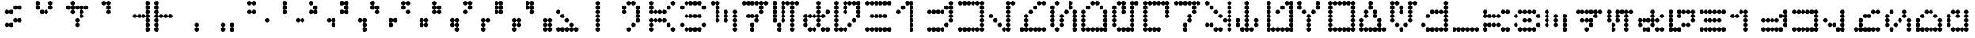 SplineFontDB: 3.2
FontName: AurebeshVectors-Fulldot
FullName: Aurebesh Vectors Fulldot
FamilyName: Aurebesh Vectors
Weight: Book
Copyright: CC-0 public domain
Version: 1.0
ItalicAngle: 0
UnderlinePosition: 52
UnderlineWidth: 35
Ascent: 1000
Descent: 0
InvalidEm: 0
sfntRevision: 0x00010000
LayerCount: 2
Layer: 0 1 "Back" 1
Layer: 1 1 "Fore" 0
XUID: [1021 178 1911899458 27371]
StyleMap: 0x0040
FSType: 4
OS2Version: 2
OS2_WeightWidthSlopeOnly: 0
OS2_UseTypoMetrics: 0
CreationTime: 1594234218
ModificationTime: 1594234883
PfmFamily: 81
TTFWeight: 400
TTFWidth: 5
LineGap: 0
VLineGap: 0
Panose: 0 0 4 0 0 0 0 0 0 0
OS2TypoAscent: 714
OS2TypoAOffset: 0
OS2TypoDescent: 0
OS2TypoDOffset: 0
OS2TypoLinegap: 0
OS2WinAscent: 1286
OS2WinAOffset: 0
OS2WinDescent: 0
OS2WinDOffset: 0
HheadAscent: 1286
HheadAOffset: 0
HheadDescent: 0
HheadDOffset: 0
OS2SubXSize: 357
OS2SubYSize: 357
OS2SubXOff: 0
OS2SubYOff: 0
OS2SupXSize: 357
OS2SupYSize: 357
OS2SupXOff: 0
OS2SupYOff: 357
OS2StrikeYSize: 36
OS2StrikeYPos: 143
OS2CapHeight: 1000
OS2XHeight: 714
OS2Vendor: 'FSTR'
OS2CodePages: 00000001.00000000
OS2UnicodeRanges: 80000001.00000000.00000000.00000000
MarkAttachClasses: 1
DEI: 91125
ShortTable: maxp 16
  1
  0
  83
  374
  22
  0
  0
  2
  0
  0
  0
  0
  0
  0
  0
  0
EndShort
LangName: 1033 "Copyright endersmith 2020+AAogHAAA-AurebeshWargames-Halfdot" "" "" "AurebeshVectors:Fulldot" "" "Version 1.0" "" "" "" "" "" "" "" "Creative Commons CC0 Public Domain Dedication" "http://creativecommons.org/publicdomain/zero/1.0/"
Encoding: UnicodeBmp
UnicodeInterp: none
NameList: AGL For New Fonts
DisplaySize: -72
AntiAlias: 1
FitToEm: 0
WinInfo: 0 25 10
BeginPrivate: 0
EndPrivate
BeginChars: 65539 82

StartChar: .notdef
Encoding: 65536 -1 0
Width: 691
VWidth: 714
Flags: W
LayerCount: 2
Fore
SplineSet
525 17 m 1,0,-1
 274 350 l 1,1,-1
 24 17 l 1,2,-1
 525 17 l 1,0,-1
17 24 m 1,3,-1
 268 357 l 1,4,-1
 17 690 l 1,5,-1
 17 24 l 1,6,-1
 17 24 l 1,3,-1
532 24 m 1,7,-1
 532 690 l 1,8,-1
 281 357 l 1,9,-1
 532 24 l 1,10,-1
 532 24 l 1,7,-1
274 364 m 1,11,-1
 525 697 l 1,12,-1
 24 697 l 1,13,-1
 274 364 l 1,14,-1
 274 364 l 1,11,-1
0 0 m 1,15,-1
 0 714 l 1,16,-1
 549 714 l 1,17,-1
 549 0 l 1,18,-1
 0 0 l 1,15,-1
EndSplineSet
Validated: 5
EndChar

StartChar: glyph1
Encoding: 65537 -1 1
Width: 999
VWidth: 714
Flags: W
LayerCount: 2
Fore
Validated: 1
EndChar

StartChar: glyph2
Encoding: 65538 -1 2
Width: 999
VWidth: 714
Flags: W
LayerCount: 2
Fore
Validated: 1
EndChar

StartChar: space
Encoding: 32 32 3
Width: 999
VWidth: 714
Flags: W
LayerCount: 2
Fore
Validated: 1
EndChar

StartChar: exclam
Encoding: 33 33 4
Width: 999
VWidth: 714
Flags: W
LayerCount: 2
Fore
SplineSet
214 143 m 1,0,1
 184 143 184 143 164 164 c 256,2,3
 143 185 143 185 143 214 c 256,4,5
 143 244 143 244 164 265 c 256,6,7
 185 286 185 286 214 286 c 256,8,9
 244 286 244 286 265 265 c 256,10,11
 286 244 286 244 286 214 c 256,12,13
 286 184 286 184 265 164 c 256,14,15
 244 143 244 143 214 143 c 1,16,-1
 214 143 l 1,0,1
357 143 m 1,17,18
 327 143 327 143 306 164 c 256,19,20
 285 185 285 185 286 214 c 256,21,22
 286 244 286 244 306 265 c 256,23,24
 327 286 327 286 357 286 c 0,25,26
 386 286 386 286 407 265 c 256,27,28
 428 244 428 244 429 214 c 256,29,30
 429 184 429 184 407 164 c 256,31,32
 386 143 386 143 357 143 c 1,33,-1
 357 143 l 1,17,18
500 286 m 1,34,35
 470 286 470 286 449 306 c 256,36,37
 428 327 428 327 429 357 c 0,38,39
 429 386 429 386 449 407 c 256,40,41
 470 428 470 428 500 429 c 256,42,43
 530 429 530 429 551 407 c 256,44,45
 572 386 572 386 571 357 c 0,46,47
 571 327 571 327 551 306 c 256,48,49
 530 285 530 285 500 286 c 1,50,-1
 500 286 l 1,34,35
643 286 m 1,51,52
 613 286 613 286 592 306 c 256,53,54
 571 327 571 327 571 357 c 0,55,56
 571 386 571 386 592 407 c 256,57,58
 613 428 613 428 643 429 c 0,59,60
 672 429 672 429 694 407 c 0,61,62
 715 386 715 386 714 357 c 0,63,64
 714 327 714 327 694 306 c 0,65,66
 673 285 673 285 643 286 c 1,67,-1
 643 286 l 1,51,52
214 571 m 1,68,69
 184 571 184 571 164 592 c 256,70,71
 143 613 143 613 143 643 c 0,72,73
 143 672 143 672 164 694 c 0,74,75
 185 715 185 715 214 714 c 256,76,77
 244 714 244 714 265 694 c 0,78,79
 286 673 286 673 286 643 c 0,80,81
 286 613 286 613 265 592 c 256,82,83
 244 571 244 571 214 571 c 1,84,-1
 214 571 l 1,68,69
357 571 m 1,85,86
 327 571 327 571 306 592 c 256,87,88
 285 613 285 613 286 643 c 0,89,90
 286 672 286 672 306 694 c 0,91,92
 327 715 327 715 357 714 c 0,93,94
 386 714 386 714 407 694 c 0,95,96
 428 673 428 673 429 643 c 0,97,98
 429 613 429 613 407 592 c 256,99,100
 386 571 386 571 357 571 c 1,101,-1
 357 571 l 1,85,86
500 714 m 1,102,103
 470 714 470 714 449 735 c 0,104,105
 428 756 428 756 429 786 c 0,106,107
 429 816 429 816 449 836 c 256,108,109
 470 857 470 857 500 857 c 256,110,111
 530 857 530 857 551 836 c 256,112,113
 572 815 572 815 571 786 c 0,114,115
 571 757 571 757 551 735 c 0,116,117
 530 714 530 714 500 714 c 1,118,-1
 500 714 l 1,102,103
643 714 m 1,119,120
 613 714 613 714 592 735 c 0,121,122
 571 756 571 756 571 786 c 0,123,124
 571 816 571 816 592 836 c 256,125,126
 613 857 613 857 643 857 c 0,127,128
 672 857 672 857 694 836 c 0,129,130
 715 815 715 815 714 786 c 0,131,132
 714 757 714 757 694 735 c 0,133,134
 673 714 673 714 643 714 c 1,135,-1
 643 714 l 1,119,120
EndSplineSet
Validated: 37
EndChar

StartChar: quotedbl
Encoding: 34 34 5
Width: 999
VWidth: 714
Flags: W
LayerCount: 2
Fore
SplineSet
357 571 m 1,0,1
 327 571 327 571 306 592 c 256,2,3
 285 613 285 613 286 643 c 0,4,5
 286 672 286 672 306 694 c 0,6,7
 327 715 327 715 357 714 c 0,8,9
 386 714 386 714 407 694 c 0,10,11
 428 673 428 673 429 643 c 0,12,13
 429 613 429 613 407 592 c 256,14,15
 386 571 386 571 357 571 c 1,16,-1
 357 571 l 1,0,1
500 571 m 1,17,18
 470 571 470 571 449 592 c 256,19,20
 428 613 428 613 429 643 c 0,21,22
 429 672 429 672 449 694 c 0,23,24
 470 715 470 715 500 714 c 256,25,26
 530 714 530 714 551 694 c 0,27,28
 572 673 572 673 571 643 c 0,29,30
 571 613 571 613 551 592 c 256,31,32
 530 571 530 571 500 571 c 1,33,-1
 500 571 l 1,17,18
214 714 m 1,34,35
 184 714 184 714 164 735 c 0,36,37
 143 756 143 756 143 786 c 0,38,39
 143 816 143 816 164 836 c 256,40,41
 185 857 185 857 214 857 c 256,42,43
 244 857 244 857 265 836 c 256,44,45
 286 815 286 815 286 786 c 0,46,47
 286 757 286 757 265 735 c 0,48,49
 244 714 244 714 214 714 c 1,50,-1
 214 714 l 1,34,35
643 714 m 1,51,52
 613 714 613 714 592 735 c 0,53,54
 571 756 571 756 571 786 c 0,55,56
 571 816 571 816 592 836 c 256,57,58
 613 857 613 857 643 857 c 0,59,60
 672 857 672 857 694 836 c 0,61,62
 715 815 715 815 714 786 c 0,63,64
 714 757 714 757 694 735 c 0,65,66
 673 714 673 714 643 714 c 1,67,-1
 643 714 l 1,51,52
214 857 m 1,68,69
 184 857 184 857 164 878 c 256,70,71
 143 899 143 899 143 929 c 256,72,73
 143 959 143 959 164 979 c 256,74,75
 185 1000 185 1000 214 1000 c 256,76,77
 244 1000 244 1000 265 979 c 256,78,79
 286 958 286 958 286 929 c 256,80,81
 286 899 286 899 265 878 c 256,82,83
 244 857 244 857 214 857 c 1,84,-1
 214 857 l 1,68,69
643 857 m 1,85,86
 613 857 613 857 592 878 c 256,87,88
 571 899 571 899 571 929 c 256,89,90
 571 959 571 959 592 979 c 256,91,92
 613 1000 613 1000 643 1000 c 0,93,94
 672 1000 672 1000 694 979 c 0,95,96
 715 958 715 958 714 929 c 256,97,98
 714 899 714 899 694 878 c 0,99,100
 673 857 673 857 643 857 c 1,101,-1
 643 857 l 1,85,86
EndSplineSet
Validated: 37
EndChar

StartChar: dollar
Encoding: 36 36 6
Width: 999
VWidth: 714
Flags: W
LayerCount: 2
Fore
SplineSet
500 143 m 1,0,1
 470 143 470 143 449 164 c 256,2,3
 428 185 428 185 429 214 c 256,4,5
 429 244 429 244 449 265 c 256,6,7
 470 286 470 286 500 286 c 256,8,9
 530 286 530 286 551 265 c 256,10,11
 572 244 572 244 571 214 c 256,12,13
 571 184 571 184 551 164 c 256,14,15
 530 143 530 143 500 143 c 1,16,-1
 500 143 l 1,0,1
500 286 m 1,17,18
 470 286 470 286 449 306 c 256,19,20
 428 327 428 327 429 357 c 0,21,22
 429 386 429 386 449 407 c 256,23,24
 470 428 470 428 500 429 c 256,25,26
 530 429 530 429 551 407 c 256,27,28
 572 386 572 386 571 357 c 0,29,30
 571 327 571 327 551 306 c 256,31,32
 530 285 530 285 500 286 c 1,33,-1
 500 286 l 1,17,18
643 429 m 1,34,35
 613 429 613 429 592 449 c 256,36,37
 571 470 571 470 571 500 c 256,38,39
 571 530 571 530 592 551 c 256,40,41
 613 572 613 572 643 571 c 0,42,43
 672 571 672 571 694 551 c 0,44,45
 715 530 715 530 714 500 c 256,46,47
 714 470 714 470 694 449 c 0,48,49
 673 428 673 428 643 429 c 1,50,-1
 643 429 l 1,34,35
357 571 m 1,51,52
 327 571 327 571 306 592 c 256,53,54
 285 613 285 613 286 643 c 0,55,56
 286 672 286 672 306 694 c 0,57,58
 327 715 327 715 357 714 c 0,59,60
 386 714 386 714 407 694 c 0,61,62
 428 673 428 673 429 643 c 0,63,64
 429 613 429 613 407 592 c 256,65,66
 386 571 386 571 357 571 c 1,67,-1
 357 571 l 1,51,52
643 571 m 1,68,69
 613 571 613 571 592 592 c 256,70,71
 571 613 571 613 571 643 c 0,72,73
 571 672 571 672 592 694 c 0,74,75
 613 715 613 715 643 714 c 0,76,77
 672 714 672 714 694 694 c 0,78,79
 715 673 715 673 714 643 c 0,80,81
 714 613 714 613 694 592 c 0,82,83
 673 571 673 571 643 571 c 1,84,-1
 643 571 l 1,68,69
214 714 m 1,85,86
 184 714 184 714 164 735 c 0,87,88
 143 756 143 756 143 786 c 0,89,90
 143 816 143 816 164 836 c 256,91,92
 185 857 185 857 214 857 c 256,93,94
 244 857 244 857 265 836 c 256,95,96
 286 815 286 815 286 786 c 0,97,98
 286 757 286 757 265 735 c 0,99,100
 244 714 244 714 214 714 c 1,101,-1
 214 714 l 1,85,86
357 714 m 1,102,103
 327 714 327 714 306 735 c 0,104,105
 285 756 285 756 286 786 c 0,106,107
 286 816 286 816 306 836 c 256,108,109
 327 857 327 857 357 857 c 0,110,111
 386 857 386 857 407 836 c 256,112,113
 428 815 428 815 429 786 c 0,114,115
 429 757 429 757 407 735 c 0,116,117
 386 714 386 714 357 714 c 1,118,-1
 357 714 l 1,102,103
500 714 m 1,119,120
 470 714 470 714 449 735 c 0,121,122
 428 756 428 756 429 786 c 0,123,124
 429 816 429 816 449 836 c 256,125,126
 470 857 470 857 500 857 c 256,127,128
 530 857 530 857 551 836 c 256,129,130
 572 815 572 815 571 786 c 0,131,132
 571 757 571 757 551 735 c 0,133,134
 530 714 530 714 500 714 c 1,135,-1
 500 714 l 1,119,120
643 714 m 1,136,137
 613 714 613 714 592 735 c 0,138,139
 571 756 571 756 571 786 c 0,140,141
 571 816 571 816 592 836 c 256,142,143
 613 857 613 857 643 857 c 0,144,145
 672 857 672 857 694 836 c 0,146,147
 715 815 715 815 714 786 c 0,148,149
 714 757 714 757 694 735 c 0,150,151
 673 714 673 714 643 714 c 1,152,-1
 643 714 l 1,136,137
786 714 m 1,153,154
 757 714 757 714 735 735 c 0,155,156
 714 756 714 756 714 786 c 0,157,158
 714 816 714 816 735 836 c 0,159,160
 756 857 756 857 786 857 c 0,161,162
 816 857 816 857 836 836 c 256,163,164
 857 815 857 815 857 786 c 0,165,166
 857 757 857 757 836 735 c 0,167,168
 815 714 815 714 786 714 c 1,169,-1
 786 714 l 1,153,154
357 857 m 1,170,171
 327 857 327 857 306 878 c 256,172,173
 285 899 285 899 286 929 c 256,174,175
 286 959 286 959 306 979 c 256,176,177
 327 1000 327 1000 357 1000 c 0,178,179
 386 1000 386 1000 407 979 c 256,180,181
 428 958 428 958 429 929 c 256,182,183
 429 899 429 899 407 878 c 256,184,185
 386 857 386 857 357 857 c 1,186,-1
 357 857 l 1,170,171
EndSplineSet
Validated: 37
EndChar

StartChar: quotesingle
Encoding: 39 39 7
Width: 999
VWidth: 714
Flags: W
LayerCount: 2
Fore
SplineSet
500 571 m 1,0,1
 470 571 470 571 449 592 c 256,2,3
 428 613 428 613 429 643 c 0,4,5
 429 672 429 672 449 694 c 0,6,7
 470 715 470 715 500 714 c 256,8,9
 530 714 530 714 551 694 c 0,10,11
 572 673 572 673 571 643 c 0,12,13
 571 613 571 613 551 592 c 256,14,15
 530 571 530 571 500 571 c 1,16,-1
 500 571 l 1,0,1
500 714 m 1,17,18
 470 714 470 714 449 735 c 0,19,20
 428 756 428 756 429 786 c 0,21,22
 429 816 429 816 449 836 c 256,23,24
 470 857 470 857 500 857 c 256,25,26
 530 857 530 857 551 836 c 256,27,28
 572 815 572 815 571 786 c 0,29,30
 571 757 571 757 551 735 c 0,31,32
 530 714 530 714 500 714 c 1,33,-1
 500 714 l 1,17,18
357 857 m 1,34,35
 327 857 327 857 306 878 c 256,36,37
 285 899 285 899 286 929 c 256,38,39
 286 959 286 959 306 979 c 256,40,41
 327 1000 327 1000 357 1000 c 0,42,43
 386 1000 386 1000 407 979 c 256,44,45
 428 958 428 958 429 929 c 256,46,47
 429 899 429 899 407 878 c 256,48,49
 386 857 386 857 357 857 c 1,50,-1
 357 857 l 1,34,35
500 857 m 1,51,52
 470 857 470 857 449 878 c 256,53,54
 428 899 428 899 429 929 c 256,55,56
 429 959 429 959 449 979 c 256,57,58
 470 1000 470 1000 500 1000 c 256,59,60
 530 1000 530 1000 551 979 c 256,61,62
 572 958 572 958 571 929 c 256,63,64
 571 899 571 899 551 878 c 256,65,66
 530 857 530 857 500 857 c 1,67,-1
 500 857 l 1,51,52
EndSplineSet
Validated: 37
EndChar

StartChar: parenleft
Encoding: 40 40 8
Width: 999
VWidth: 714
Flags: W
LayerCount: 2
Fore
SplineSet
786 0 m 1,0,1
 757 0 757 0 735 21 c 0,2,3
 714 42 714 42 714 71 c 0,4,5
 714 101 714 101 735 121 c 0,6,7
 756 142 756 142 786 143 c 0,8,9
 816 143 816 143 836 121 c 256,10,11
 857 100 857 100 857 71 c 0,12,13
 857 42 857 42 836 21 c 0,14,15
 815 0 815 0 786 0 c 1,16,-1
 786 0 l 1,0,1
786 143 m 1,17,18
 757 143 757 143 735 164 c 0,19,20
 714 185 714 185 714 214 c 256,21,22
 714 244 714 244 735 265 c 0,23,24
 756 286 756 286 786 286 c 0,25,26
 816 286 816 286 836 265 c 256,27,28
 857 244 857 244 857 214 c 256,29,30
 857 184 857 184 836 164 c 256,31,32
 815 143 815 143 786 143 c 1,33,-1
 786 143 l 1,17,18
786 286 m 1,34,35
 757 286 757 286 735 306 c 0,36,37
 714 327 714 327 714 357 c 0,38,39
 714 386 714 386 735 407 c 0,40,41
 756 428 756 428 786 429 c 0,42,43
 816 429 816 429 836 407 c 256,44,45
 857 386 857 386 857 357 c 0,46,47
 857 327 857 327 836 306 c 256,48,49
 815 285 815 285 786 286 c 1,50,-1
 786 286 l 1,34,35
357 429 m 1,51,52
 327 429 327 429 306 449 c 256,53,54
 285 470 285 470 286 500 c 256,55,56
 286 530 286 530 306 551 c 256,57,58
 327 572 327 572 357 571 c 0,59,60
 386 571 386 571 407 551 c 256,61,62
 428 530 428 530 429 500 c 256,63,64
 429 470 429 470 407 449 c 256,65,66
 386 428 386 428 357 429 c 1,67,-1
 357 429 l 1,51,52
500 429 m 1,68,69
 470 429 470 429 449 449 c 256,70,71
 428 470 428 470 429 500 c 256,72,73
 429 530 429 530 449 551 c 256,74,75
 470 572 470 572 500 571 c 256,76,77
 530 571 530 571 551 551 c 256,78,79
 572 530 572 530 571 500 c 256,80,81
 571 470 571 470 551 449 c 256,82,83
 530 428 530 428 500 429 c 1,84,-1
 500 429 l 1,68,69
643 429 m 1,85,86
 613 429 613 429 592 449 c 256,87,88
 571 470 571 470 571 500 c 256,89,90
 571 530 571 530 592 551 c 256,91,92
 613 572 613 572 643 571 c 0,93,94
 672 571 672 571 694 551 c 0,95,96
 715 530 715 530 714 500 c 256,97,98
 714 470 714 470 694 449 c 0,99,100
 673 428 673 428 643 429 c 1,101,-1
 643 429 l 1,85,86
786 429 m 1,102,103
 757 429 757 429 735 449 c 0,104,105
 714 470 714 470 714 500 c 256,106,107
 714 530 714 530 735 551 c 0,108,109
 756 572 756 572 786 571 c 0,110,111
 816 571 816 571 836 551 c 256,112,113
 857 530 857 530 857 500 c 256,114,115
 857 470 857 470 836 449 c 256,116,117
 815 428 815 428 786 429 c 1,118,-1
 786 429 l 1,102,103
786 571 m 1,119,120
 757 571 757 571 735 592 c 0,121,122
 714 613 714 613 714 643 c 0,123,124
 714 672 714 672 735 694 c 0,125,126
 756 715 756 715 786 714 c 0,127,128
 816 714 816 714 836 694 c 0,129,130
 857 673 857 673 857 643 c 0,131,132
 857 613 857 613 836 592 c 256,133,134
 815 571 815 571 786 571 c 1,135,-1
 786 571 l 1,119,120
786 714 m 1,136,137
 757 714 757 714 735 735 c 0,138,139
 714 756 714 756 714 786 c 0,140,141
 714 816 714 816 735 836 c 0,142,143
 756 857 756 857 786 857 c 0,144,145
 816 857 816 857 836 836 c 256,146,147
 857 815 857 815 857 786 c 0,148,149
 857 757 857 757 836 735 c 0,150,151
 815 714 815 714 786 714 c 1,152,-1
 786 714 l 1,136,137
786 857 m 1,153,154
 757 857 757 857 735 878 c 0,155,156
 714 899 714 899 714 929 c 256,157,158
 714 959 714 959 735 979 c 0,159,160
 756 1000 756 1000 786 1000 c 4,161,162
 816 1000 816 1000 836 979 c 256,163,164
 857 958 857 958 857 929 c 256,165,166
 857 899 857 899 836 878 c 256,167,168
 815 857 815 857 786 857 c 1,169,-1
 786 857 l 1,153,154
EndSplineSet
Validated: 37
EndChar

StartChar: parenright
Encoding: 41 41 9
Width: 999
VWidth: 714
Flags: W
LayerCount: 2
Fore
SplineSet
71 0 m 1,0,1
 42 0 42 0 21 21 c 0,2,3
 0 42 0 42 0 71 c 0,4,5
 0 101 0 101 21 121 c 0,6,7
 42 142 42 142 71 143 c 0,8,9
 101 143 101 143 121 121 c 256,10,11
 142 100 142 100 143 71 c 0,12,13
 143 42 143 42 121 21 c 0,14,15
 100 0 100 0 71 0 c 1,16,-1
 71 0 l 1,0,1
71 143 m 1,17,18
 42 143 42 143 21 164 c 0,19,20
 0 185 0 185 0 214 c 256,21,22
 0 244 0 244 21 265 c 0,23,24
 42 286 42 286 71 286 c 0,25,26
 101 286 101 286 121 265 c 256,27,28
 142 244 142 244 143 214 c 256,29,30
 143 184 143 184 121 164 c 256,31,32
 100 143 100 143 71 143 c 1,33,-1
 71 143 l 1,17,18
71 286 m 1,34,35
 42 286 42 286 21 306 c 0,36,37
 0 327 0 327 0 357 c 0,38,39
 0 386 0 386 21 407 c 0,40,41
 42 428 42 428 71 429 c 0,42,43
 101 429 101 429 121 407 c 256,44,45
 142 386 142 386 143 357 c 0,46,47
 143 327 143 327 121 306 c 256,48,49
 100 285 100 285 71 286 c 1,50,-1
 71 286 l 1,34,35
71 429 m 1,51,52
 42 429 42 429 21 449 c 0,53,54
 0 470 0 470 0 500 c 256,55,56
 0 530 0 530 21 551 c 0,57,58
 42 572 42 572 71 571 c 0,59,60
 101 571 101 571 121 551 c 256,61,62
 142 530 142 530 143 500 c 256,63,64
 143 470 143 470 121 449 c 256,65,66
 100 428 100 428 71 429 c 1,67,-1
 71 429 l 1,51,52
214 429 m 1,68,69
 184 429 184 429 164 449 c 256,70,71
 143 470 143 470 143 500 c 256,72,73
 143 530 143 530 164 551 c 256,74,75
 185 572 185 572 214 571 c 256,76,77
 244 571 244 571 265 551 c 256,78,79
 286 530 286 530 286 500 c 256,80,81
 286 470 286 470 265 449 c 256,82,83
 244 428 244 428 214 429 c 1,84,-1
 214 429 l 1,68,69
357 429 m 1,85,86
 327 429 327 429 306 449 c 256,87,88
 285 470 285 470 286 500 c 256,89,90
 286 530 286 530 306 551 c 256,91,92
 327 572 327 572 357 571 c 0,93,94
 386 571 386 571 407 551 c 256,95,96
 428 530 428 530 429 500 c 256,97,98
 429 470 429 470 407 449 c 256,99,100
 386 428 386 428 357 429 c 1,101,-1
 357 429 l 1,85,86
500 429 m 1,102,103
 470 429 470 429 449 449 c 256,104,105
 428 470 428 470 429 500 c 256,106,107
 429 530 429 530 449 551 c 256,108,109
 470 572 470 572 500 571 c 256,110,111
 530 571 530 571 551 551 c 256,112,113
 572 530 572 530 571 500 c 256,114,115
 571 470 571 470 551 449 c 256,116,117
 530 428 530 428 500 429 c 1,118,-1
 500 429 l 1,102,103
71 571 m 1,119,120
 42 571 42 571 21 592 c 0,121,122
 0 613 0 613 0 643 c 0,123,124
 0 672 0 672 21 694 c 0,125,126
 42 715 42 715 71 714 c 0,127,128
 101 714 101 714 121 694 c 0,129,130
 142 673 142 673 143 643 c 0,131,132
 143 613 143 613 121 592 c 256,133,134
 100 571 100 571 71 571 c 1,135,-1
 71 571 l 1,119,120
71 714 m 1,136,137
 42 714 42 714 21 735 c 0,138,139
 0 756 0 756 0 786 c 0,140,141
 0 816 0 816 21 836 c 0,142,143
 42 857 42 857 71 857 c 0,144,145
 101 857 101 857 121 836 c 256,146,147
 142 815 142 815 143 786 c 0,148,149
 143 757 143 757 121 735 c 0,150,151
 100 714 100 714 71 714 c 1,152,-1
 71 714 l 1,136,137
71 857 m 1,153,154
 42 857 42 857 21 878 c 0,155,156
 0 899 0 899 0 929 c 256,157,158
 0 959 0 959 21 979 c 0,159,160
 42 1000 42 1000 71 1000 c 0,161,162
 101 1000 101 1000 121 979 c 256,163,164
 142 958 142 958 143 929 c 256,165,166
 143 899 143 899 121 878 c 256,167,168
 100 857 100 857 71 857 c 1,169,-1
 71 857 l 1,153,154
EndSplineSet
Validated: 37
EndChar

StartChar: comma
Encoding: 44 44 10
Width: 999
VWidth: 714
Flags: W
LayerCount: 2
Fore
SplineSet
357 0 m 1,0,1
 327 0 327 0 306 21 c 0,2,3
 285 42 285 42 286 71 c 0,4,5
 286 101 286 101 306 121 c 256,6,7
 327 142 327 142 357 143 c 0,8,9
 386 143 386 143 407 121 c 256,10,11
 428 100 428 100 429 71 c 0,12,13
 429 42 429 42 407 21 c 0,14,15
 386 0 386 0 357 0 c 1,16,-1
 357 0 l 1,0,1
357 143 m 1,17,18
 327 143 327 143 306 164 c 256,19,20
 285 185 285 185 286 214 c 256,21,22
 286 244 286 244 306 265 c 256,23,24
 327 286 327 286 357 286 c 0,25,26
 386 286 386 286 407 265 c 256,27,28
 428 244 428 244 429 214 c 256,29,30
 429 184 429 184 407 164 c 256,31,32
 386 143 386 143 357 143 c 1,33,-1
 357 143 l 1,17,18
EndSplineSet
Validated: 37
EndChar

StartChar: period
Encoding: 46 46 11
Width: 999
VWidth: 714
Flags: W
LayerCount: 2
Fore
SplineSet
214 0 m 1,0,1
 184 0 184 0 164 21 c 0,2,3
 143 42 143 42 143 71 c 0,4,5
 143 101 143 101 164 121 c 256,6,7
 185 142 185 142 214 143 c 256,8,9
 244 143 244 143 265 121 c 256,10,11
 286 100 286 100 286 71 c 0,12,13
 286 42 286 42 265 21 c 0,14,15
 244 0 244 0 214 0 c 1,16,-1
 214 0 l 1,0,1
500 0 m 1,17,18
 470 0 470 0 449 21 c 0,19,20
 428 42 428 42 429 71 c 0,21,22
 429 101 429 101 449 121 c 256,23,24
 470 142 470 142 500 143 c 256,25,26
 530 143 530 143 551 121 c 256,27,28
 572 100 572 100 571 71 c 0,29,30
 571 42 571 42 551 21 c 0,31,32
 530 0 530 0 500 0 c 1,33,-1
 500 0 l 1,17,18
214 143 m 1,34,35
 184 143 184 143 164 164 c 256,36,37
 143 185 143 185 143 214 c 256,38,39
 143 244 143 244 164 265 c 256,40,41
 185 286 185 286 214 286 c 256,42,43
 244 286 244 286 265 265 c 256,44,45
 286 244 286 244 286 214 c 256,46,47
 286 184 286 184 265 164 c 256,48,49
 244 143 244 143 214 143 c 1,50,-1
 214 143 l 1,34,35
500 143 m 1,51,52
 470 143 470 143 449 164 c 256,53,54
 428 185 428 185 429 214 c 256,55,56
 429 244 429 244 449 265 c 256,57,58
 470 286 470 286 500 286 c 256,59,60
 530 286 530 286 551 265 c 256,61,62
 572 244 572 244 571 214 c 256,63,64
 571 184 571 184 551 164 c 256,65,66
 530 143 530 143 500 143 c 1,67,-1
 500 143 l 1,51,52
EndSplineSet
Validated: 37
EndChar

StartChar: zero
Encoding: 48 48 12
Width: 999
VWidth: 714
Flags: W
LayerCount: 2
Fore
SplineSet
643 286 m 1,0,1
 613 286 613 286 592 306 c 256,2,3
 571 327 571 327 571 357 c 0,4,5
 571 386 571 386 592 407 c 256,6,7
 613 428 613 428 643 429 c 0,8,9
 672 429 672 429 694 407 c 0,10,11
 715 386 715 386 714 357 c 0,12,13
 714 327 714 327 694 306 c 0,14,15
 673 285 673 285 643 286 c 1,16,-1
 643 286 l 1,0,1
71 571 m 1,17,18
 42 571 42 571 21 592 c 0,19,20
 0 613 0 613 0 643 c 0,21,22
 0 672 0 672 21 694 c 0,23,24
 42 715 42 715 71 714 c 0,25,26
 101 714 101 714 121 694 c 0,27,28
 142 673 142 673 143 643 c 0,29,30
 143 613 143 613 121 592 c 256,31,32
 100 571 100 571 71 571 c 1,33,-1
 71 571 l 1,17,18
214 571 m 1,34,35
 184 571 184 571 164 592 c 256,36,37
 143 613 143 613 143 643 c 0,38,39
 143 672 143 672 164 694 c 0,40,41
 185 715 185 715 214 714 c 256,42,43
 244 714 244 714 265 694 c 0,44,45
 286 673 286 673 286 643 c 0,46,47
 286 613 286 613 265 592 c 256,48,49
 244 571 244 571 214 571 c 1,50,-1
 214 571 l 1,34,35
71 857 m 1,51,52
 42 857 42 857 21 878 c 0,53,54
 0 899 0 899 0 929 c 256,55,56
 0 959 0 959 21 979 c 0,57,58
 42 1000 42 1000 71 1000 c 0,59,60
 101 1000 101 1000 121 979 c 256,61,62
 142 958 142 958 143 929 c 256,63,64
 143 899 143 899 121 878 c 256,65,66
 100 857 100 857 71 857 c 1,67,-1
 71 857 l 1,51,52
214 857 m 1,68,69
 184 857 184 857 164 878 c 256,70,71
 143 899 143 899 143 929 c 256,72,73
 143 959 143 959 164 979 c 256,74,75
 185 1000 185 1000 214 1000 c 256,76,77
 244 1000 244 1000 265 979 c 256,78,79
 286 958 286 958 286 929 c 256,80,81
 286 899 286 899 265 878 c 256,82,83
 244 857 244 857 214 857 c 1,84,-1
 214 857 l 1,68,69
EndSplineSet
Validated: 37
EndChar

StartChar: one
Encoding: 49 49 13
Width: 999
VWidth: 714
Flags: W
LayerCount: 2
Fore
SplineSet
643 286 m 1,0,1
 613 286 613 286 592 306 c 256,2,3
 571 327 571 327 571 357 c 0,4,5
 571 386 571 386 592 407 c 256,6,7
 613 428 613 428 643 429 c 0,8,9
 672 429 672 429 694 407 c 0,10,11
 715 386 715 386 714 357 c 0,12,13
 714 327 714 327 694 306 c 0,14,15
 673 285 673 285 643 286 c 1,16,-1
 643 286 l 1,0,1
786 286 m 1,17,18
 757 286 757 286 735 306 c 0,19,20
 714 327 714 327 714 357 c 0,21,22
 714 386 714 386 735 407 c 0,23,24
 756 428 756 428 786 429 c 0,25,26
 816 429 816 429 836 407 c 256,27,28
 857 386 857 386 857 357 c 0,29,30
 857 327 857 327 836 306 c 256,31,32
 815 285 815 285 786 286 c 1,33,-1
 786 286 l 1,17,18
214 571 m 1,34,35
 184 571 184 571 164 592 c 256,36,37
 143 613 143 613 143 643 c 0,38,39
 143 672 143 672 164 694 c 0,40,41
 185 715 185 715 214 714 c 256,42,43
 244 714 244 714 265 694 c 0,44,45
 286 673 286 673 286 643 c 0,46,47
 286 613 286 613 265 592 c 256,48,49
 244 571 244 571 214 571 c 1,50,-1
 214 571 l 1,34,35
214 714 m 1,51,52
 184 714 184 714 164 735 c 0,53,54
 143 756 143 756 143 786 c 0,55,56
 143 816 143 816 164 836 c 256,57,58
 185 857 185 857 214 857 c 256,59,60
 244 857 244 857 265 836 c 256,61,62
 286 815 286 815 286 786 c 0,63,64
 286 757 286 757 265 735 c 0,65,66
 244 714 244 714 214 714 c 1,67,-1
 214 714 l 1,51,52
214 857 m 1,68,69
 184 857 184 857 164 878 c 256,70,71
 143 899 143 899 143 929 c 256,72,73
 143 959 143 959 164 979 c 256,74,75
 185 1000 185 1000 214 1000 c 256,76,77
 244 1000 244 1000 265 979 c 256,78,79
 286 958 286 958 286 929 c 256,80,81
 286 899 286 899 265 878 c 256,82,83
 244 857 244 857 214 857 c 1,84,-1
 214 857 l 1,68,69
EndSplineSet
Validated: 37
EndChar

StartChar: two
Encoding: 50 50 14
Width: 999
VWidth: 714
Flags: W
LayerCount: 2
Fore
SplineSet
786 143 m 1,0,1
 757 143 757 143 735 164 c 0,2,3
 714 185 714 185 714 214 c 256,4,5
 714 244 714 244 735 265 c 0,6,7
 756 286 756 286 786 286 c 0,8,9
 816 286 816 286 836 265 c 256,10,11
 857 244 857 244 857 214 c 256,12,13
 857 184 857 184 836 164 c 256,14,15
 815 143 815 143 786 143 c 1,16,-1
 786 143 l 1,0,1
643 286 m 1,17,18
 613 286 613 286 592 306 c 256,19,20
 571 327 571 327 571 357 c 0,21,22
 571 386 571 386 592 407 c 256,23,24
 613 428 613 428 643 429 c 0,25,26
 672 429 672 429 694 407 c 0,27,28
 715 386 715 386 714 357 c 0,29,30
 714 327 714 327 694 306 c 0,31,32
 673 285 673 285 643 286 c 1,33,-1
 643 286 l 1,17,18
786 286 m 1,34,35
 757 286 757 286 735 306 c 0,36,37
 714 327 714 327 714 357 c 0,38,39
 714 386 714 386 735 407 c 0,40,41
 756 428 756 428 786 429 c 0,42,43
 816 429 816 429 836 407 c 256,44,45
 857 386 857 386 857 357 c 0,46,47
 857 327 857 327 836 306 c 256,48,49
 815 285 815 285 786 286 c 1,50,-1
 786 286 l 1,34,35
71 571 m 1,51,52
 42 571 42 571 21 592 c 0,53,54
 0 613 0 613 0 643 c 0,55,56
 0 672 0 672 21 694 c 0,57,58
 42 715 42 715 71 714 c 0,59,60
 101 714 101 714 121 694 c 0,61,62
 142 673 142 673 143 643 c 0,63,64
 143 613 143 613 121 592 c 256,65,66
 100 571 100 571 71 571 c 1,67,-1
 71 571 l 1,51,52
214 571 m 1,68,69
 184 571 184 571 164 592 c 256,70,71
 143 613 143 613 143 643 c 0,72,73
 143 672 143 672 164 694 c 0,74,75
 185 715 185 715 214 714 c 256,76,77
 244 714 244 714 265 694 c 0,78,79
 286 673 286 673 286 643 c 0,80,81
 286 613 286 613 265 592 c 256,82,83
 244 571 244 571 214 571 c 1,84,-1
 214 571 l 1,68,69
214 714 m 1,85,86
 184 714 184 714 164 735 c 0,87,88
 143 756 143 756 143 786 c 0,89,90
 143 816 143 816 164 836 c 256,91,92
 185 857 185 857 214 857 c 256,93,94
 244 857 244 857 265 836 c 256,95,96
 286 815 286 815 286 786 c 0,97,98
 286 757 286 757 265 735 c 0,99,100
 244 714 244 714 214 714 c 1,101,-1
 214 714 l 1,85,86
71 857 m 1,102,103
 42 857 42 857 21 878 c 0,104,105
 0 899 0 899 0 929 c 256,106,107
 0 959 0 959 21 979 c 0,108,109
 42 1000 42 1000 71 1000 c 0,110,111
 101 1000 101 1000 121 979 c 256,112,113
 142 958 142 958 143 929 c 256,114,115
 143 899 143 899 121 878 c 256,116,117
 100 857 100 857 71 857 c 1,118,-1
 71 857 l 1,102,103
EndSplineSet
Validated: 37
EndChar

StartChar: three
Encoding: 51 51 15
Width: 999
VWidth: 714
Flags: W
LayerCount: 2
Fore
SplineSet
786 0 m 1,0,1
 757 0 757 0 735 21 c 0,2,3
 714 42 714 42 714 71 c 0,4,5
 714 101 714 101 735 121 c 0,6,7
 756 142 756 142 786 143 c 0,8,9
 816 143 816 143 836 121 c 256,10,11
 857 100 857 100 857 71 c 0,12,13
 857 42 857 42 836 21 c 0,14,15
 815 0 815 0 786 0 c 1,16,-1
 786 0 l 1,0,1
786 143 m 1,17,18
 757 143 757 143 735 164 c 0,19,20
 714 185 714 185 714 214 c 256,21,22
 714 244 714 244 735 265 c 0,23,24
 756 286 756 286 786 286 c 0,25,26
 816 286 816 286 836 265 c 256,27,28
 857 244 857 244 857 214 c 256,29,30
 857 184 857 184 836 164 c 256,31,32
 815 143 815 143 786 143 c 1,33,-1
 786 143 l 1,17,18
643 286 m 1,34,35
 613 286 613 286 592 306 c 256,36,37
 571 327 571 327 571 357 c 0,38,39
 571 386 571 386 592 407 c 256,40,41
 613 428 613 428 643 429 c 0,42,43
 672 429 672 429 694 407 c 0,44,45
 715 386 715 386 714 357 c 0,46,47
 714 327 714 327 694 306 c 0,48,49
 673 285 673 285 643 286 c 1,50,-1
 643 286 l 1,34,35
786 286 m 1,51,52
 757 286 757 286 735 306 c 0,53,54
 714 327 714 327 714 357 c 0,55,56
 714 386 714 386 735 407 c 0,57,58
 756 428 756 428 786 429 c 0,59,60
 816 429 816 429 836 407 c 256,61,62
 857 386 857 386 857 357 c 0,63,64
 857 327 857 327 836 306 c 256,65,66
 815 285 815 285 786 286 c 1,67,-1
 786 286 l 1,51,52
71 571 m 1,68,69
 42 571 42 571 21 592 c 0,70,71
 0 613 0 613 0 643 c 0,72,73
 0 672 0 672 21 694 c 0,74,75
 42 715 42 715 71 714 c 0,76,77
 101 714 101 714 121 694 c 0,78,79
 142 673 142 673 143 643 c 0,80,81
 143 613 143 613 121 592 c 256,82,83
 100 571 100 571 71 571 c 1,84,-1
 71 571 l 1,68,69
214 571 m 1,85,86
 184 571 184 571 164 592 c 256,87,88
 143 613 143 613 143 643 c 0,89,90
 143 672 143 672 164 694 c 0,91,92
 185 715 185 715 214 714 c 256,93,94
 244 714 244 714 265 694 c 0,95,96
 286 673 286 673 286 643 c 0,97,98
 286 613 286 613 265 592 c 256,99,100
 244 571 244 571 214 571 c 1,101,-1
 214 571 l 1,85,86
214 714 m 1,102,103
 184 714 184 714 164 735 c 0,104,105
 143 756 143 756 143 786 c 0,106,107
 143 816 143 816 164 836 c 256,108,109
 185 857 185 857 214 857 c 256,110,111
 244 857 244 857 265 836 c 256,112,113
 286 815 286 815 286 786 c 0,114,115
 286 757 286 757 265 735 c 0,116,117
 244 714 244 714 214 714 c 1,118,-1
 214 714 l 1,102,103
71 857 m 1,119,120
 42 857 42 857 21 878 c 0,121,122
 0 899 0 899 0 929 c 256,123,124
 0 959 0 959 21 979 c 0,125,126
 42 1000 42 1000 71 1000 c 0,127,128
 101 1000 101 1000 121 979 c 256,129,130
 142 958 142 958 143 929 c 256,131,132
 143 899 143 899 121 878 c 256,133,134
 100 857 100 857 71 857 c 1,135,-1
 71 857 l 1,119,120
214 857 m 1,136,137
 184 857 184 857 164 878 c 256,138,139
 143 899 143 899 143 929 c 256,140,141
 143 959 143 959 164 979 c 256,142,143
 185 1000 185 1000 214 1000 c 256,144,145
 244 1000 244 1000 265 979 c 256,146,147
 286 958 286 958 286 929 c 256,148,149
 286 899 286 899 265 878 c 256,150,151
 244 857 244 857 214 857 c 1,152,-1
 214 857 l 1,136,137
EndSplineSet
Validated: 37
EndChar

StartChar: four
Encoding: 52 52 16
Width: 999
VWidth: 714
Flags: W
LayerCount: 2
Fore
SplineSet
643 143 m 1,0,1
 613 143 613 143 592 164 c 256,2,3
 571 185 571 185 571 214 c 256,4,5
 571 244 571 244 592 265 c 256,6,7
 613 286 613 286 643 286 c 0,8,9
 672 286 672 286 694 265 c 0,10,11
 715 244 715 244 714 214 c 256,12,13
 714 184 714 184 694 164 c 0,14,15
 673 143 673 143 643 143 c 1,16,-1
 643 143 l 1,0,1
643 286 m 1,17,18
 613 286 613 286 592 306 c 256,19,20
 571 327 571 327 571 357 c 0,21,22
 571 386 571 386 592 407 c 256,23,24
 613 428 613 428 643 429 c 0,25,26
 672 429 672 429 694 407 c 0,27,28
 715 386 715 386 714 357 c 0,29,30
 714 327 714 327 694 306 c 0,31,32
 673 285 673 285 643 286 c 1,33,-1
 643 286 l 1,17,18
786 286 m 1,34,35
 757 286 757 286 735 306 c 0,36,37
 714 327 714 327 714 357 c 0,38,39
 714 386 714 386 735 407 c 0,40,41
 756 428 756 428 786 429 c 0,42,43
 816 429 816 429 836 407 c 256,44,45
 857 386 857 386 857 357 c 0,46,47
 857 327 857 327 836 306 c 256,48,49
 815 285 815 285 786 286 c 1,50,-1
 786 286 l 1,34,35
214 571 m 1,51,52
 184 571 184 571 164 592 c 256,53,54
 143 613 143 613 143 643 c 0,55,56
 143 672 143 672 164 694 c 0,57,58
 185 715 185 715 214 714 c 256,59,60
 244 714 244 714 265 694 c 0,61,62
 286 673 286 673 286 643 c 0,63,64
 286 613 286 613 265 592 c 256,65,66
 244 571 244 571 214 571 c 1,67,-1
 214 571 l 1,51,52
71 714 m 1,68,69
 42 714 42 714 21 735 c 0,70,71
 0 756 0 756 0 786 c 0,72,73
 0 816 0 816 21 836 c 0,74,75
 42 857 42 857 71 857 c 0,76,77
 101 857 101 857 121 836 c 256,78,79
 142 815 142 815 143 786 c 0,80,81
 143 757 143 757 121 735 c 0,82,83
 100 714 100 714 71 714 c 1,84,-1
 71 714 l 1,68,69
214 714 m 1,85,86
 184 714 184 714 164 735 c 0,87,88
 143 756 143 756 143 786 c 0,89,90
 143 816 143 816 164 836 c 256,91,92
 185 857 185 857 214 857 c 256,93,94
 244 857 244 857 265 836 c 256,95,96
 286 815 286 815 286 786 c 0,97,98
 286 757 286 757 265 735 c 0,99,100
 244 714 244 714 214 714 c 1,101,-1
 214 714 l 1,85,86
71 857 m 1,102,103
 42 857 42 857 21 878 c 0,104,105
 0 899 0 899 0 929 c 256,106,107
 0 959 0 959 21 979 c 0,108,109
 42 1000 42 1000 71 1000 c 0,110,111
 101 1000 101 1000 121 979 c 256,112,113
 142 958 142 958 143 929 c 256,114,115
 143 899 143 899 121 878 c 256,116,117
 100 857 100 857 71 857 c 1,118,-1
 71 857 l 1,102,103
EndSplineSet
Validated: 37
EndChar

StartChar: five
Encoding: 53 53 17
Width: 999
VWidth: 714
Flags: W
LayerCount: 2
Fore
SplineSet
643 143 m 1,0,1
 613 143 613 143 592 164 c 256,2,3
 571 185 571 185 571 214 c 256,4,5
 571 244 571 244 592 265 c 256,6,7
 613 286 613 286 643 286 c 0,8,9
 672 286 672 286 694 265 c 0,10,11
 715 244 715 244 714 214 c 256,12,13
 714 184 714 184 694 164 c 0,14,15
 673 143 673 143 643 143 c 1,16,-1
 643 143 l 1,0,1
786 143 m 1,17,18
 757 143 757 143 735 164 c 0,19,20
 714 185 714 185 714 214 c 256,21,22
 714 244 714 244 735 265 c 0,23,24
 756 286 756 286 786 286 c 0,25,26
 816 286 816 286 836 265 c 256,27,28
 857 244 857 244 857 214 c 256,29,30
 857 184 857 184 836 164 c 256,31,32
 815 143 815 143 786 143 c 1,33,-1
 786 143 l 1,17,18
643 286 m 1,34,35
 613 286 613 286 592 306 c 256,36,37
 571 327 571 327 571 357 c 0,38,39
 571 386 571 386 592 407 c 256,40,41
 613 428 613 428 643 429 c 0,42,43
 672 429 672 429 694 407 c 0,44,45
 715 386 715 386 714 357 c 0,46,47
 714 327 714 327 694 306 c 0,48,49
 673 285 673 285 643 286 c 1,50,-1
 643 286 l 1,34,35
786 286 m 1,51,52
 757 286 757 286 735 306 c 0,53,54
 714 327 714 327 714 357 c 0,55,56
 714 386 714 386 735 407 c 0,57,58
 756 428 756 428 786 429 c 0,59,60
 816 429 816 429 836 407 c 256,61,62
 857 386 857 386 857 357 c 0,63,64
 857 327 857 327 836 306 c 256,65,66
 815 285 815 285 786 286 c 1,67,-1
 786 286 l 1,51,52
214 571 m 1,68,69
 184 571 184 571 164 592 c 256,70,71
 143 613 143 613 143 643 c 0,72,73
 143 672 143 672 164 694 c 0,74,75
 185 715 185 715 214 714 c 256,76,77
 244 714 244 714 265 694 c 0,78,79
 286 673 286 673 286 643 c 0,80,81
 286 613 286 613 265 592 c 256,82,83
 244 571 244 571 214 571 c 1,84,-1
 214 571 l 1,68,69
71 714 m 1,85,86
 42 714 42 714 21 735 c 0,87,88
 0 756 0 756 0 786 c 0,89,90
 0 816 0 816 21 836 c 0,91,92
 42 857 42 857 71 857 c 0,93,94
 101 857 101 857 121 836 c 256,95,96
 142 815 142 815 143 786 c 0,97,98
 143 757 143 757 121 735 c 0,99,100
 100 714 100 714 71 714 c 1,101,-1
 71 714 l 1,85,86
71 857 m 1,102,103
 42 857 42 857 21 878 c 0,104,105
 0 899 0 899 0 929 c 256,106,107
 0 959 0 959 21 979 c 0,108,109
 42 1000 42 1000 71 1000 c 0,110,111
 101 1000 101 1000 121 979 c 256,112,113
 142 958 142 958 143 929 c 256,114,115
 143 899 143 899 121 878 c 256,116,117
 100 857 100 857 71 857 c 1,118,-1
 71 857 l 1,102,103
214 857 m 1,119,120
 184 857 184 857 164 878 c 256,121,122
 143 899 143 899 143 929 c 256,123,124
 143 959 143 959 164 979 c 256,125,126
 185 1000 185 1000 214 1000 c 256,127,128
 244 1000 244 1000 265 979 c 256,129,130
 286 958 286 958 286 929 c 256,131,132
 286 899 286 899 265 878 c 256,133,134
 244 857 244 857 214 857 c 1,135,-1
 214 857 l 1,119,120
EndSplineSet
Validated: 37
EndChar

StartChar: six
Encoding: 54 54 18
Width: 999
VWidth: 714
Flags: W
LayerCount: 2
Fore
SplineSet
786 0 m 1,0,1
 757 0 757 0 735 21 c 0,2,3
 714 42 714 42 714 71 c 0,4,5
 714 101 714 101 735 121 c 0,6,7
 756 142 756 142 786 143 c 0,8,9
 816 143 816 143 836 121 c 256,10,11
 857 100 857 100 857 71 c 0,12,13
 857 42 857 42 836 21 c 0,14,15
 815 0 815 0 786 0 c 1,16,-1
 786 0 l 1,0,1
643 143 m 1,17,18
 613 143 613 143 592 164 c 256,19,20
 571 185 571 185 571 214 c 256,21,22
 571 244 571 244 592 265 c 256,23,24
 613 286 613 286 643 286 c 0,25,26
 672 286 672 286 694 265 c 0,27,28
 715 244 715 244 714 214 c 256,29,30
 714 184 714 184 694 164 c 0,31,32
 673 143 673 143 643 143 c 1,33,-1
 643 143 l 1,17,18
786 143 m 1,34,35
 757 143 757 143 735 164 c 0,36,37
 714 185 714 185 714 214 c 256,38,39
 714 244 714 244 735 265 c 0,40,41
 756 286 756 286 786 286 c 0,42,43
 816 286 816 286 836 265 c 256,44,45
 857 244 857 244 857 214 c 256,46,47
 857 184 857 184 836 164 c 256,48,49
 815 143 815 143 786 143 c 1,50,-1
 786 143 l 1,34,35
643 286 m 1,51,52
 613 286 613 286 592 306 c 256,53,54
 571 327 571 327 571 357 c 0,55,56
 571 386 571 386 592 407 c 256,57,58
 613 428 613 428 643 429 c 0,59,60
 672 429 672 429 694 407 c 0,61,62
 715 386 715 386 714 357 c 0,63,64
 714 327 714 327 694 306 c 0,65,66
 673 285 673 285 643 286 c 1,67,-1
 643 286 l 1,51,52
786 286 m 1,68,69
 757 286 757 286 735 306 c 0,70,71
 714 327 714 327 714 357 c 0,72,73
 714 386 714 386 735 407 c 0,74,75
 756 428 756 428 786 429 c 0,76,77
 816 429 816 429 836 407 c 256,78,79
 857 386 857 386 857 357 c 0,80,81
 857 327 857 327 836 306 c 256,82,83
 815 285 815 285 786 286 c 1,84,-1
 786 286 l 1,68,69
71 571 m 1,85,86
 42 571 42 571 21 592 c 0,87,88
 0 613 0 613 0 643 c 0,89,90
 0 672 0 672 21 694 c 0,91,92
 42 715 42 715 71 714 c 0,93,94
 101 714 101 714 121 694 c 0,95,96
 142 673 142 673 143 643 c 0,97,98
 143 613 143 613 121 592 c 256,99,100
 100 571 100 571 71 571 c 1,101,-1
 71 571 l 1,85,86
214 571 m 1,102,103
 184 571 184 571 164 592 c 256,104,105
 143 613 143 613 143 643 c 0,106,107
 143 672 143 672 164 694 c 0,108,109
 185 715 185 715 214 714 c 256,110,111
 244 714 244 714 265 694 c 0,112,113
 286 673 286 673 286 643 c 0,114,115
 286 613 286 613 265 592 c 256,116,117
 244 571 244 571 214 571 c 1,118,-1
 214 571 l 1,102,103
71 714 m 1,119,120
 42 714 42 714 21 735 c 0,121,122
 0 756 0 756 0 786 c 0,123,124
 0 816 0 816 21 836 c 0,125,126
 42 857 42 857 71 857 c 0,127,128
 101 857 101 857 121 836 c 256,129,130
 142 815 142 815 143 786 c 0,131,132
 143 757 143 757 121 735 c 0,133,134
 100 714 100 714 71 714 c 1,135,-1
 71 714 l 1,119,120
214 714 m 1,136,137
 184 714 184 714 164 735 c 0,138,139
 143 756 143 756 143 786 c 0,140,141
 143 816 143 816 164 836 c 256,142,143
 185 857 185 857 214 857 c 256,144,145
 244 857 244 857 265 836 c 256,146,147
 286 815 286 815 286 786 c 0,148,149
 286 757 286 757 265 735 c 0,150,151
 244 714 244 714 214 714 c 1,152,-1
 214 714 l 1,136,137
71 857 m 1,153,154
 42 857 42 857 21 878 c 0,155,156
 0 899 0 899 0 929 c 256,157,158
 0 959 0 959 21 979 c 0,159,160
 42 1000 42 1000 71 1000 c 0,161,162
 101 1000 101 1000 121 979 c 256,163,164
 142 958 142 958 143 929 c 256,165,166
 143 899 143 899 121 878 c 256,167,168
 100 857 100 857 71 857 c 1,169,-1
 71 857 l 1,153,154
EndSplineSet
Validated: 37
EndChar

StartChar: seven
Encoding: 55 55 19
Width: 999
VWidth: 714
Flags: W
LayerCount: 2
Fore
SplineSet
643 0 m 1,0,1
 613 0 613 0 592 21 c 0,2,3
 571 42 571 42 571 71 c 0,4,5
 571 101 571 101 592 121 c 256,6,7
 613 142 613 142 643 143 c 0,8,9
 672 143 672 143 694 121 c 0,10,11
 715 100 715 100 714 71 c 0,12,13
 714 42 714 42 694 21 c 0,14,15
 673 0 673 0 643 0 c 1,16,-1
 643 0 l 1,0,1
643 143 m 1,17,18
 613 143 613 143 592 164 c 256,19,20
 571 185 571 185 571 214 c 256,21,22
 571 244 571 244 592 265 c 256,23,24
 613 286 613 286 643 286 c 0,25,26
 672 286 672 286 694 265 c 0,27,28
 715 244 715 244 714 214 c 256,29,30
 714 184 714 184 694 164 c 0,31,32
 673 143 673 143 643 143 c 1,33,-1
 643 143 l 1,17,18
643 286 m 1,34,35
 613 286 613 286 592 306 c 256,36,37
 571 327 571 327 571 357 c 0,38,39
 571 386 571 386 592 407 c 256,40,41
 613 428 613 428 643 429 c 0,42,43
 672 429 672 429 694 407 c 0,44,45
 715 386 715 386 714 357 c 0,46,47
 714 327 714 327 694 306 c 0,48,49
 673 285 673 285 643 286 c 1,50,-1
 643 286 l 1,34,35
786 286 m 1,51,52
 757 286 757 286 735 306 c 0,53,54
 714 327 714 327 714 357 c 0,55,56
 714 386 714 386 735 407 c 0,57,58
 756 428 756 428 786 429 c 0,59,60
 816 429 816 429 836 407 c 256,61,62
 857 386 857 386 857 357 c 0,63,64
 857 327 857 327 836 306 c 256,65,66
 815 285 815 285 786 286 c 1,67,-1
 786 286 l 1,51,52
71 571 m 1,68,69
 42 571 42 571 21 592 c 0,70,71
 0 613 0 613 0 643 c 0,72,73
 0 672 0 672 21 694 c 0,74,75
 42 715 42 715 71 714 c 0,76,77
 101 714 101 714 121 694 c 0,78,79
 142 673 142 673 143 643 c 0,80,81
 143 613 143 613 121 592 c 256,82,83
 100 571 100 571 71 571 c 1,84,-1
 71 571 l 1,68,69
214 714 m 1,85,86
 184 714 184 714 164 735 c 0,87,88
 143 756 143 756 143 786 c 0,89,90
 143 816 143 816 164 836 c 256,91,92
 185 857 185 857 214 857 c 256,93,94
 244 857 244 857 265 836 c 256,95,96
 286 815 286 815 286 786 c 0,97,98
 286 757 286 757 265 735 c 0,99,100
 244 714 244 714 214 714 c 1,101,-1
 214 714 l 1,85,86
71 857 m 1,102,103
 42 857 42 857 21 878 c 0,104,105
 0 899 0 899 0 929 c 256,106,107
 0 959 0 959 21 979 c 0,108,109
 42 1000 42 1000 71 1000 c 0,110,111
 101 1000 101 1000 121 979 c 256,112,113
 142 958 142 958 143 929 c 256,114,115
 143 899 143 899 121 878 c 256,116,117
 100 857 100 857 71 857 c 1,118,-1
 71 857 l 1,102,103
214 857 m 1,119,120
 184 857 184 857 164 878 c 256,121,122
 143 899 143 899 143 929 c 256,123,124
 143 959 143 959 164 979 c 256,125,126
 185 1000 185 1000 214 1000 c 256,127,128
 244 1000 244 1000 265 979 c 256,129,130
 286 958 286 958 286 929 c 256,131,132
 286 899 286 899 265 878 c 256,133,134
 244 857 244 857 214 857 c 1,135,-1
 214 857 l 1,119,120
EndSplineSet
Validated: 37
EndChar

StartChar: eight
Encoding: 56 56 20
Width: 999
VWidth: 714
Flags: W
LayerCount: 2
Fore
SplineSet
643 0 m 1,0,1
 613 0 613 0 592 21 c 0,2,3
 571 42 571 42 571 71 c 0,4,5
 571 101 571 101 592 121 c 256,6,7
 613 142 613 142 643 143 c 0,8,9
 672 143 672 143 694 121 c 0,10,11
 715 100 715 100 714 71 c 0,12,13
 714 42 714 42 694 21 c 0,14,15
 673 0 673 0 643 0 c 1,16,-1
 643 0 l 1,0,1
643 143 m 1,17,18
 613 143 613 143 592 164 c 256,19,20
 571 185 571 185 571 214 c 256,21,22
 571 244 571 244 592 265 c 256,23,24
 613 286 613 286 643 286 c 0,25,26
 672 286 672 286 694 265 c 0,27,28
 715 244 715 244 714 214 c 256,29,30
 714 184 714 184 694 164 c 0,31,32
 673 143 673 143 643 143 c 1,33,-1
 643 143 l 1,17,18
786 143 m 1,34,35
 757 143 757 143 735 164 c 0,36,37
 714 185 714 185 714 214 c 256,38,39
 714 244 714 244 735 265 c 0,40,41
 756 286 756 286 786 286 c 0,42,43
 816 286 816 286 836 265 c 256,44,45
 857 244 857 244 857 214 c 256,46,47
 857 184 857 184 836 164 c 256,48,49
 815 143 815 143 786 143 c 1,50,-1
 786 143 l 1,34,35
643 286 m 1,51,52
 613 286 613 286 592 306 c 256,53,54
 571 327 571 327 571 357 c 0,55,56
 571 386 571 386 592 407 c 256,57,58
 613 428 613 428 643 429 c 0,59,60
 672 429 672 429 694 407 c 0,61,62
 715 386 715 386 714 357 c 0,63,64
 714 327 714 327 694 306 c 0,65,66
 673 285 673 285 643 286 c 1,67,-1
 643 286 l 1,51,52
786 286 m 1,68,69
 757 286 757 286 735 306 c 0,70,71
 714 327 714 327 714 357 c 0,72,73
 714 386 714 386 735 407 c 0,74,75
 756 428 756 428 786 429 c 0,76,77
 816 429 816 429 836 407 c 256,78,79
 857 386 857 386 857 357 c 0,80,81
 857 327 857 327 836 306 c 256,82,83
 815 285 815 285 786 286 c 1,84,-1
 786 286 l 1,68,69
71 571 m 1,85,86
 42 571 42 571 21 592 c 0,87,88
 0 613 0 613 0 643 c 0,89,90
 0 672 0 672 21 694 c 0,91,92
 42 715 42 715 71 714 c 0,93,94
 101 714 101 714 121 694 c 0,95,96
 142 673 142 673 143 643 c 0,97,98
 143 613 143 613 121 592 c 256,99,100
 100 571 100 571 71 571 c 1,101,-1
 71 571 l 1,85,86
214 571 m 1,102,103
 184 571 184 571 164 592 c 256,104,105
 143 613 143 613 143 643 c 0,106,107
 143 672 143 672 164 694 c 0,108,109
 185 715 185 715 214 714 c 256,110,111
 244 714 244 714 265 694 c 0,112,113
 286 673 286 673 286 643 c 0,114,115
 286 613 286 613 265 592 c 256,116,117
 244 571 244 571 214 571 c 1,118,-1
 214 571 l 1,102,103
71 714 m 1,119,120
 42 714 42 714 21 735 c 0,121,122
 0 756 0 756 0 786 c 0,123,124
 0 816 0 816 21 836 c 0,125,126
 42 857 42 857 71 857 c 0,127,128
 101 857 101 857 121 836 c 256,129,130
 142 815 142 815 143 786 c 0,131,132
 143 757 143 757 121 735 c 0,133,134
 100 714 100 714 71 714 c 1,135,-1
 71 714 l 1,119,120
214 714 m 1,136,137
 184 714 184 714 164 735 c 0,138,139
 143 756 143 756 143 786 c 0,140,141
 143 816 143 816 164 836 c 256,142,143
 185 857 185 857 214 857 c 256,144,145
 244 857 244 857 265 836 c 256,146,147
 286 815 286 815 286 786 c 0,148,149
 286 757 286 757 265 735 c 0,150,151
 244 714 244 714 214 714 c 1,152,-1
 214 714 l 1,136,137
71 857 m 1,153,154
 42 857 42 857 21 878 c 0,155,156
 0 899 0 899 0 929 c 256,157,158
 0 959 0 959 21 979 c 0,159,160
 42 1000 42 1000 71 1000 c 0,161,162
 101 1000 101 1000 121 979 c 256,163,164
 142 958 142 958 143 929 c 256,165,166
 143 899 143 899 121 878 c 256,167,168
 100 857 100 857 71 857 c 1,169,-1
 71 857 l 1,153,154
214 857 m 1,170,171
 184 857 184 857 164 878 c 256,172,173
 143 899 143 899 143 929 c 256,174,175
 143 959 143 959 164 979 c 256,176,177
 185 1000 185 1000 214 1000 c 256,178,179
 244 1000 244 1000 265 979 c 256,180,181
 286 958 286 958 286 929 c 256,182,183
 286 899 286 899 265 878 c 256,184,185
 244 857 244 857 214 857 c 1,186,-1
 214 857 l 1,170,171
EndSplineSet
Validated: 37
EndChar

StartChar: nine
Encoding: 57 57 21
Width: 999
VWidth: 714
Flags: W
LayerCount: 2
Fore
SplineSet
643 0 m 1,0,1
 613 0 613 0 592 21 c 0,2,3
 571 42 571 42 571 71 c 0,4,5
 571 101 571 101 592 121 c 256,6,7
 613 142 613 142 643 143 c 0,8,9
 672 143 672 143 694 121 c 0,10,11
 715 100 715 100 714 71 c 0,12,13
 714 42 714 42 694 21 c 0,14,15
 673 0 673 0 643 0 c 1,16,-1
 643 0 l 1,0,1
786 0 m 1,17,18
 757 0 757 0 735 21 c 0,19,20
 714 42 714 42 714 71 c 0,21,22
 714 101 714 101 735 121 c 0,23,24
 756 142 756 142 786 143 c 0,25,26
 816 143 816 143 836 121 c 256,27,28
 857 100 857 100 857 71 c 0,29,30
 857 42 857 42 836 21 c 0,31,32
 815 0 815 0 786 0 c 1,33,-1
 786 0 l 1,17,18
643 143 m 1,34,35
 613 143 613 143 592 164 c 256,36,37
 571 185 571 185 571 214 c 256,38,39
 571 244 571 244 592 265 c 256,40,41
 613 286 613 286 643 286 c 0,42,43
 672 286 672 286 694 265 c 0,44,45
 715 244 715 244 714 214 c 256,46,47
 714 184 714 184 694 164 c 0,48,49
 673 143 673 143 643 143 c 1,50,-1
 643 143 l 1,34,35
786 143 m 1,51,52
 757 143 757 143 735 164 c 0,53,54
 714 185 714 185 714 214 c 256,55,56
 714 244 714 244 735 265 c 0,57,58
 756 286 756 286 786 286 c 0,59,60
 816 286 816 286 836 265 c 256,61,62
 857 244 857 244 857 214 c 256,63,64
 857 184 857 184 836 164 c 256,65,66
 815 143 815 143 786 143 c 1,67,-1
 786 143 l 1,51,52
643 286 m 1,68,69
 613 286 613 286 592 306 c 256,70,71
 571 327 571 327 571 357 c 0,72,73
 571 386 571 386 592 407 c 256,74,75
 613 428 613 428 643 429 c 0,76,77
 672 429 672 429 694 407 c 0,78,79
 715 386 715 386 714 357 c 0,80,81
 714 327 714 327 694 306 c 0,82,83
 673 285 673 285 643 286 c 1,84,-1
 643 286 l 1,68,69
786 286 m 1,85,86
 757 286 757 286 735 306 c 0,87,88
 714 327 714 327 714 357 c 0,89,90
 714 386 714 386 735 407 c 0,91,92
 756 428 756 428 786 429 c 0,93,94
 816 429 816 429 836 407 c 256,95,96
 857 386 857 386 857 357 c 0,97,98
 857 327 857 327 836 306 c 256,99,100
 815 285 815 285 786 286 c 1,101,-1
 786 286 l 1,85,86
214 571 m 1,102,103
 184 571 184 571 164 592 c 256,104,105
 143 613 143 613 143 643 c 0,106,107
 143 672 143 672 164 694 c 0,108,109
 185 715 185 715 214 714 c 256,110,111
 244 714 244 714 265 694 c 0,112,113
 286 673 286 673 286 643 c 0,114,115
 286 613 286 613 265 592 c 256,116,117
 244 571 244 571 214 571 c 1,118,-1
 214 571 l 1,102,103
71 714 m 1,119,120
 42 714 42 714 21 735 c 0,121,122
 0 756 0 756 0 786 c 0,123,124
 0 816 0 816 21 836 c 0,125,126
 42 857 42 857 71 857 c 0,127,128
 101 857 101 857 121 836 c 256,129,130
 142 815 142 815 143 786 c 0,131,132
 143 757 143 757 121 735 c 0,133,134
 100 714 100 714 71 714 c 1,135,-1
 71 714 l 1,119,120
214 714 m 1,136,137
 184 714 184 714 164 735 c 0,138,139
 143 756 143 756 143 786 c 0,140,141
 143 816 143 816 164 836 c 256,142,143
 185 857 185 857 214 857 c 256,144,145
 244 857 244 857 265 836 c 256,146,147
 286 815 286 815 286 786 c 0,148,149
 286 757 286 757 265 735 c 0,150,151
 244 714 244 714 214 714 c 1,152,-1
 214 714 l 1,136,137
71 857 m 1,153,154
 42 857 42 857 21 878 c 0,155,156
 0 899 0 899 0 929 c 256,157,158
 0 959 0 959 21 979 c 0,159,160
 42 1000 42 1000 71 1000 c 0,161,162
 101 1000 101 1000 121 979 c 256,163,164
 142 958 142 958 143 929 c 256,165,166
 143 899 143 899 121 878 c 256,167,168
 100 857 100 857 71 857 c 1,169,-1
 71 857 l 1,153,154
214 857 m 1,170,171
 184 857 184 857 164 878 c 256,172,173
 143 899 143 899 143 929 c 256,174,175
 143 959 143 959 164 979 c 256,176,177
 185 1000 185 1000 214 1000 c 256,178,179
 244 1000 244 1000 265 979 c 256,180,181
 286 958 286 958 286 929 c 256,182,183
 286 899 286 899 265 878 c 256,184,185
 244 857 244 857 214 857 c 1,186,-1
 214 857 l 1,170,171
EndSplineSet
Validated: 37
EndChar

StartChar: colon
Encoding: 58 58 22
Width: 999
VWidth: 714
Flags: W
LayerCount: 2
Fore
SplineSet
71 0 m 1,0,1
 42 0 42 0 21 21 c 0,2,3
 0 42 0 42 0 71 c 0,4,5
 0 101 0 101 21 121 c 0,6,7
 42 142 42 142 71 143 c 0,8,9
 101 143 101 143 121 121 c 256,10,11
 142 100 142 100 143 71 c 0,12,13
 143 42 143 42 121 21 c 0,14,15
 100 0 100 0 71 0 c 1,16,-1
 71 0 l 1,0,1
214 0 m 1,17,18
 184 0 184 0 164 21 c 0,19,20
 143 42 143 42 143 71 c 0,21,22
 143 101 143 101 164 121 c 256,23,24
 185 142 185 142 214 143 c 256,25,26
 244 143 244 143 265 121 c 256,27,28
 286 100 286 100 286 71 c 0,29,30
 286 42 286 42 265 21 c 0,31,32
 244 0 244 0 214 0 c 1,33,-1
 214 0 l 1,17,18
357 0 m 1,34,35
 327 0 327 0 306 21 c 0,36,37
 285 42 285 42 286 71 c 0,38,39
 286 101 286 101 306 121 c 256,40,41
 327 142 327 142 357 143 c 0,42,43
 386 143 386 143 407 121 c 256,44,45
 428 100 428 100 429 71 c 0,46,47
 429 42 429 42 407 21 c 0,48,49
 386 0 386 0 357 0 c 1,50,-1
 357 0 l 1,34,35
500 0 m 1,51,52
 470 0 470 0 449 21 c 0,53,54
 428 42 428 42 429 71 c 0,55,56
 429 101 429 101 449 121 c 256,57,58
 470 142 470 142 500 143 c 256,59,60
 530 143 530 143 551 121 c 256,61,62
 572 100 572 100 571 71 c 0,63,64
 571 42 571 42 551 21 c 0,65,66
 530 0 530 0 500 0 c 1,67,-1
 500 0 l 1,51,52
643 0 m 1,68,69
 613 0 613 0 592 21 c 0,70,71
 571 42 571 42 571 71 c 0,72,73
 571 101 571 101 592 121 c 256,74,75
 613 142 613 142 643 143 c 0,76,77
 672 143 672 143 694 121 c 0,78,79
 715 100 715 100 714 71 c 0,80,81
 714 42 714 42 694 21 c 0,82,83
 673 0 673 0 643 0 c 1,84,-1
 643 0 l 1,68,69
500 143 m 1,85,86
 470 143 470 143 449 164 c 256,87,88
 428 185 428 185 429 214 c 256,89,90
 429 244 429 244 449 265 c 256,91,92
 470 286 470 286 500 286 c 256,93,94
 530 286 530 286 551 265 c 256,95,96
 572 244 572 244 571 214 c 256,97,98
 571 184 571 184 551 164 c 256,99,100
 530 143 530 143 500 143 c 1,101,-1
 500 143 l 1,85,86
357 286 m 1,102,103
 327 286 327 286 306 306 c 256,104,105
 285 327 285 327 286 357 c 0,106,107
 286 386 286 386 306 407 c 256,108,109
 327 428 327 428 357 429 c 0,110,111
 386 429 386 429 407 407 c 256,112,113
 428 386 428 386 429 357 c 0,114,115
 429 327 429 327 407 306 c 256,116,117
 386 285 386 285 357 286 c 1,118,-1
 357 286 l 1,102,103
214 429 m 1,119,120
 184 429 184 429 164 449 c 256,121,122
 143 470 143 470 143 500 c 256,123,124
 143 530 143 530 164 551 c 256,125,126
 185 572 185 572 214 571 c 256,127,128
 244 571 244 571 265 551 c 256,129,130
 286 530 286 530 286 500 c 256,131,132
 286 470 286 470 265 449 c 256,133,134
 244 428 244 428 214 429 c 1,135,-1
 214 429 l 1,119,120
71 571 m 1,136,137
 42 571 42 571 21 592 c 0,138,139
 0 613 0 613 0 643 c 0,140,141
 0 672 0 672 21 694 c 0,142,143
 42 715 42 715 71 714 c 0,144,145
 101 714 101 714 121 694 c 0,146,147
 142 673 142 673 143 643 c 0,148,149
 143 613 143 613 121 592 c 256,150,151
 100 571 100 571 71 571 c 1,152,-1
 71 571 l 1,136,137
EndSplineSet
Validated: 37
EndChar

StartChar: semicolon
Encoding: 59 59 23
Width: 999
VWidth: 714
Flags: W
LayerCount: 2
Fore
SplineSet
357 0 m 1,0,1
 327 0 327 0 306 21 c 0,2,3
 285 42 285 42 286 71 c 0,4,5
 286 101 286 101 306 121 c 256,6,7
 327 142 327 142 357 143 c 0,8,9
 386 143 386 143 407 121 c 256,10,11
 428 100 428 100 429 71 c 0,12,13
 429 42 429 42 407 21 c 0,14,15
 386 0 386 0 357 0 c 1,16,-1
 357 0 l 1,0,1
357 143 m 1,17,18
 327 143 327 143 306 164 c 256,19,20
 285 185 285 185 286 214 c 256,21,22
 286 244 286 244 306 265 c 256,23,24
 327 286 327 286 357 286 c 0,25,26
 386 286 386 286 407 265 c 256,27,28
 428 244 428 244 429 214 c 256,29,30
 429 184 429 184 407 164 c 256,31,32
 386 143 386 143 357 143 c 1,33,-1
 357 143 l 1,17,18
357 286 m 1,34,35
 327 286 327 286 306 306 c 256,36,37
 285 327 285 327 286 357 c 0,38,39
 286 386 286 386 306 407 c 256,40,41
 327 428 327 428 357 429 c 0,42,43
 386 429 386 429 407 407 c 256,44,45
 428 386 428 386 429 357 c 0,46,47
 429 327 429 327 407 306 c 256,48,49
 386 285 386 285 357 286 c 1,50,-1
 357 286 l 1,34,35
357 429 m 1,51,52
 327 429 327 429 306 449 c 256,53,54
 285 470 285 470 286 500 c 256,55,56
 286 530 286 530 306 551 c 256,57,58
 327 572 327 572 357 571 c 0,59,60
 386 571 386 571 407 551 c 256,61,62
 428 530 428 530 429 500 c 256,63,64
 429 470 429 470 407 449 c 256,65,66
 386 428 386 428 357 429 c 1,67,-1
 357 429 l 1,51,52
357 571 m 1,68,69
 327 571 327 571 306 592 c 256,70,71
 285 613 285 613 286 643 c 0,72,73
 286 672 286 672 306 694 c 0,74,75
 327 715 327 715 357 714 c 0,76,77
 386 714 386 714 407 694 c 0,78,79
 428 673 428 673 429 643 c 0,80,81
 429 613 429 613 407 592 c 256,82,83
 386 571 386 571 357 571 c 1,84,-1
 357 571 l 1,68,69
357 714 m 1,85,86
 327 714 327 714 306 735 c 0,87,88
 285 756 285 756 286 786 c 0,89,90
 286 816 286 816 306 836 c 256,91,92
 327 857 327 857 357 857 c 0,93,94
 386 857 386 857 407 836 c 256,95,96
 428 815 428 815 429 786 c 0,97,98
 429 757 429 757 407 735 c 0,99,100
 386 714 386 714 357 714 c 1,101,-1
 357 714 l 1,85,86
357 857 m 1,102,103
 327 857 327 857 306 878 c 256,104,105
 285 899 285 899 286 929 c 256,106,107
 286 959 286 959 306 979 c 256,108,109
 327 1000 327 1000 357 1000 c 0,110,111
 386 1000 386 1000 407 979 c 256,112,113
 428 958 428 958 429 929 c 256,114,115
 429 899 429 899 407 878 c 256,116,117
 386 857 386 857 357 857 c 1,118,-1
 357 857 l 1,102,103
EndSplineSet
Validated: 37
EndChar

StartChar: question
Encoding: 63 63 24
Width: 999
VWidth: 714
Flags: W
LayerCount: 2
Fore
SplineSet
357 0 m 1,0,1
 327 0 327 0 306 21 c 0,2,3
 285 42 285 42 286 71 c 0,4,5
 286 101 286 101 306 121 c 256,6,7
 327 142 327 142 357 143 c 0,8,9
 386 143 386 143 407 121 c 256,10,11
 428 100 428 100 429 71 c 0,12,13
 429 42 429 42 407 21 c 0,14,15
 386 0 386 0 357 0 c 1,16,-1
 357 0 l 1,0,1
500 143 m 1,17,18
 470 143 470 143 449 164 c 256,19,20
 428 185 428 185 429 214 c 256,21,22
 429 244 429 244 449 265 c 256,23,24
 470 286 470 286 500 286 c 256,25,26
 530 286 530 286 551 265 c 256,27,28
 572 244 572 244 571 214 c 256,29,30
 571 184 571 184 551 164 c 256,31,32
 530 143 530 143 500 143 c 1,33,-1
 500 143 l 1,17,18
643 286 m 1,34,35
 613 286 613 286 592 306 c 256,36,37
 571 327 571 327 571 357 c 0,38,39
 571 386 571 386 592 407 c 256,40,41
 613 428 613 428 643 429 c 0,42,43
 672 429 672 429 694 407 c 0,44,45
 715 386 715 386 714 357 c 0,46,47
 714 327 714 327 694 306 c 0,48,49
 673 285 673 285 643 286 c 1,50,-1
 643 286 l 1,34,35
643 429 m 1,51,52
 613 429 613 429 592 449 c 256,53,54
 571 470 571 470 571 500 c 256,55,56
 571 530 571 530 592 551 c 256,57,58
 613 572 613 572 643 571 c 0,59,60
 672 571 672 571 694 551 c 0,61,62
 715 530 715 530 714 500 c 256,63,64
 714 470 714 470 694 449 c 0,65,66
 673 428 673 428 643 429 c 1,67,-1
 643 429 l 1,51,52
214 571 m 1,68,69
 184 571 184 571 164 592 c 256,70,71
 143 613 143 613 143 643 c 0,72,73
 143 672 143 672 164 694 c 0,74,75
 185 715 185 715 214 714 c 256,76,77
 244 714 244 714 265 694 c 0,78,79
 286 673 286 673 286 643 c 0,80,81
 286 613 286 613 265 592 c 256,82,83
 244 571 244 571 214 571 c 1,84,-1
 214 571 l 1,68,69
643 571 m 1,85,86
 613 571 613 571 592 592 c 256,87,88
 571 613 571 613 571 643 c 0,89,90
 571 672 571 672 592 694 c 0,91,92
 613 715 613 715 643 714 c 0,93,94
 672 714 672 714 694 694 c 0,95,96
 715 673 715 673 714 643 c 0,97,98
 714 613 714 613 694 592 c 0,99,100
 673 571 673 571 643 571 c 1,101,-1
 643 571 l 1,85,86
214 714 m 1,102,103
 184 714 184 714 164 735 c 0,104,105
 143 756 143 756 143 786 c 0,106,107
 143 816 143 816 164 836 c 256,108,109
 185 857 185 857 214 857 c 256,110,111
 244 857 244 857 265 836 c 256,112,113
 286 815 286 815 286 786 c 0,114,115
 286 757 286 757 265 735 c 0,116,117
 244 714 244 714 214 714 c 1,118,-1
 214 714 l 1,102,103
643 714 m 1,119,120
 613 714 613 714 592 735 c 0,121,122
 571 756 571 756 571 786 c 0,123,124
 571 816 571 816 592 836 c 256,125,126
 613 857 613 857 643 857 c 0,127,128
 672 857 672 857 694 836 c 0,129,130
 715 815 715 815 714 786 c 0,131,132
 714 757 714 757 694 735 c 0,133,134
 673 714 673 714 643 714 c 1,135,-1
 643 714 l 1,119,120
357 857 m 1,136,137
 327 857 327 857 306 878 c 256,138,139
 285 899 285 899 286 929 c 256,140,141
 286 959 286 959 306 979 c 256,142,143
 327 1000 327 1000 357 1000 c 0,144,145
 386 1000 386 1000 407 979 c 256,146,147
 428 958 428 958 429 929 c 256,148,149
 429 899 429 899 407 878 c 256,150,151
 386 857 386 857 357 857 c 1,152,-1
 357 857 l 1,136,137
500 857 m 1,153,154
 470 857 470 857 449 878 c 256,155,156
 428 899 428 899 429 929 c 256,157,158
 429 959 429 959 449 979 c 256,159,160
 470 1000 470 1000 500 1000 c 256,161,162
 530 1000 530 1000 551 979 c 256,163,164
 572 958 572 958 571 929 c 256,165,166
 571 899 571 899 551 878 c 256,167,168
 530 857 530 857 500 857 c 1,169,-1
 500 857 l 1,153,154
EndSplineSet
Validated: 37
EndChar

StartChar: A
Encoding: 65 65 25
Width: 999
VWidth: 714
Flags: W
LayerCount: 2
Fore
SplineSet
71 0 m 1,0,1
 42 0 42 0 21 21 c 0,2,3
 0 42 0 42 0 71 c 0,4,5
 0 101 0 101 21 121 c 0,6,7
 42 142 42 142 71 143 c 0,8,9
 101 143 101 143 121 121 c 256,10,11
 142 100 142 100 143 71 c 0,12,13
 143 42 143 42 121 21 c 0,14,15
 100 0 100 0 71 0 c 1,16,-1
 71 0 l 1,0,1
786 0 m 1,17,18
 757 0 757 0 735 21 c 0,19,20
 714 42 714 42 714 71 c 0,21,22
 714 101 714 101 735 121 c 0,23,24
 756 142 756 142 786 143 c 0,25,26
 816 143 816 143 836 121 c 256,27,28
 857 100 857 100 857 71 c 0,29,30
 857 42 857 42 836 21 c 0,31,32
 815 0 815 0 786 0 c 1,33,-1
 786 0 l 1,17,18
71 143 m 1,34,35
 42 143 42 143 21 164 c 0,36,37
 0 185 0 185 0 214 c 256,38,39
 0 244 0 244 21 265 c 0,40,41
 42 286 42 286 71 286 c 0,42,43
 101 286 101 286 121 265 c 256,44,45
 142 244 142 244 143 214 c 256,46,47
 143 184 143 184 121 164 c 256,48,49
 100 143 100 143 71 143 c 1,50,-1
 71 143 l 1,34,35
643 143 m 1,51,52
 613 143 613 143 592 164 c 256,53,54
 571 185 571 185 571 214 c 256,55,56
 571 244 571 244 592 265 c 256,57,58
 613 286 613 286 643 286 c 0,59,60
 672 286 672 286 694 265 c 0,61,62
 715 244 715 244 714 214 c 256,63,64
 714 184 714 184 694 164 c 0,65,66
 673 143 673 143 643 143 c 1,67,-1
 643 143 l 1,51,52
71 286 m 1,68,69
 42 286 42 286 21 306 c 0,70,71
 0 327 0 327 0 357 c 0,72,73
 0 386 0 386 21 407 c 0,74,75
 42 428 42 428 71 429 c 0,76,77
 101 429 101 429 121 407 c 256,78,79
 142 386 142 386 143 357 c 0,80,81
 143 327 143 327 121 306 c 256,82,83
 100 285 100 285 71 286 c 1,84,-1
 71 286 l 1,68,69
214 286 m 1,85,86
 184 286 184 286 164 306 c 256,87,88
 143 327 143 327 143 357 c 0,89,90
 143 386 143 386 164 407 c 256,91,92
 185 428 185 428 214 429 c 256,93,94
 244 429 244 429 265 407 c 256,95,96
 286 386 286 386 286 357 c 0,97,98
 286 327 286 327 265 306 c 256,99,100
 244 285 244 285 214 286 c 1,101,-1
 214 286 l 1,85,86
357 286 m 1,102,103
 327 286 327 286 306 306 c 256,104,105
 285 327 285 327 286 357 c 0,106,107
 286 386 286 386 306 407 c 256,108,109
 327 428 327 428 357 429 c 0,110,111
 386 429 386 429 407 407 c 256,112,113
 428 386 428 386 429 357 c 0,114,115
 429 327 429 327 407 306 c 256,116,117
 386 285 386 285 357 286 c 1,118,-1
 357 286 l 1,102,103
500 286 m 1,119,120
 470 286 470 286 449 306 c 256,121,122
 428 327 428 327 429 357 c 0,123,124
 429 386 429 386 449 407 c 256,125,126
 470 428 470 428 500 429 c 256,127,128
 530 429 530 429 551 407 c 256,129,130
 572 386 572 386 571 357 c 0,131,132
 571 327 571 327 551 306 c 256,133,134
 530 285 530 285 500 286 c 1,135,-1
 500 286 l 1,119,120
71 571 m 1,136,137
 42 571 42 571 21 592 c 0,138,139
 0 613 0 613 0 643 c 0,140,141
 0 672 0 672 21 694 c 0,142,143
 42 715 42 715 71 714 c 0,144,145
 101 714 101 714 121 694 c 0,146,147
 142 673 142 673 143 643 c 0,148,149
 143 613 143 613 121 592 c 256,150,151
 100 571 100 571 71 571 c 1,152,-1
 71 571 l 1,136,137
214 571 m 1,153,154
 184 571 184 571 164 592 c 256,155,156
 143 613 143 613 143 643 c 0,157,158
 143 672 143 672 164 694 c 0,159,160
 185 715 185 715 214 714 c 256,161,162
 244 714 244 714 265 694 c 0,163,164
 286 673 286 673 286 643 c 0,165,166
 286 613 286 613 265 592 c 256,167,168
 244 571 244 571 214 571 c 1,169,-1
 214 571 l 1,153,154
357 571 m 1,170,171
 327 571 327 571 306 592 c 256,172,173
 285 613 285 613 286 643 c 0,174,175
 286 672 286 672 306 694 c 0,176,177
 327 715 327 715 357 714 c 0,178,179
 386 714 386 714 407 694 c 0,180,181
 428 673 428 673 429 643 c 0,182,183
 429 613 429 613 407 592 c 256,184,185
 386 571 386 571 357 571 c 1,186,-1
 357 571 l 1,170,171
500 571 m 1,187,188
 470 571 470 571 449 592 c 256,189,190
 428 613 428 613 429 643 c 0,191,192
 429 672 429 672 449 694 c 0,193,194
 470 715 470 715 500 714 c 256,195,196
 530 714 530 714 551 694 c 0,197,198
 572 673 572 673 571 643 c 0,199,200
 571 613 571 613 551 592 c 256,201,202
 530 571 530 571 500 571 c 1,203,-1
 500 571 l 1,187,188
71 714 m 1,204,205
 42 714 42 714 21 735 c 0,206,207
 0 756 0 756 0 786 c 0,208,209
 0 816 0 816 21 836 c 0,210,211
 42 857 42 857 71 857 c 0,212,213
 101 857 101 857 121 836 c 256,214,215
 142 815 142 815 143 786 c 0,216,217
 143 757 143 757 121 735 c 0,218,219
 100 714 100 714 71 714 c 1,220,-1
 71 714 l 1,204,205
643 714 m 1,221,222
 613 714 613 714 592 735 c 0,223,224
 571 756 571 756 571 786 c 0,225,226
 571 816 571 816 592 836 c 256,227,228
 613 857 613 857 643 857 c 0,229,230
 672 857 672 857 694 836 c 0,231,232
 715 815 715 815 714 786 c 0,233,234
 714 757 714 757 694 735 c 0,235,236
 673 714 673 714 643 714 c 1,237,-1
 643 714 l 1,221,222
71 857 m 1,238,239
 42 857 42 857 21 878 c 0,240,241
 0 899 0 899 0 929 c 256,242,243
 0 959 0 959 21 979 c 0,244,245
 42 1000 42 1000 71 1000 c 0,246,247
 101 1000 101 1000 121 979 c 256,248,249
 142 958 142 958 143 929 c 256,250,251
 143 899 143 899 121 878 c 256,252,253
 100 857 100 857 71 857 c 1,254,-1
 71 857 l 1,238,239
786 857 m 1,255,256
 757 857 757 857 735 878 c 0,257,258
 714 899 714 899 714 929 c 256,259,260
 714 959 714 959 735 979 c 0,261,262
 756 1000 756 1000 786 1000 c 0,263,264
 816 1000 816 1000 836 979 c 256,265,266
 857 958 857 958 857 929 c 256,267,268
 857 899 857 899 836 878 c 256,269,270
 815 857 815 857 786 857 c 1,271,-1
 786 857 l 1,255,256
EndSplineSet
Validated: 37
EndChar

StartChar: B
Encoding: 66 66 26
Width: 999
VWidth: 714
Flags: W
LayerCount: 2
Fore
SplineSet
214 0 m 1,0,1
 184 0 184 0 164 21 c 0,2,3
 143 42 143 42 143 71 c 0,4,5
 143 101 143 101 164 121 c 256,6,7
 185 142 185 142 214 143 c 256,8,9
 244 143 244 143 265 121 c 256,10,11
 286 100 286 100 286 71 c 0,12,13
 286 42 286 42 265 21 c 0,14,15
 244 0 244 0 214 0 c 1,16,-1
 214 0 l 1,0,1
357 0 m 1,17,18
 327 0 327 0 306 21 c 0,19,20
 285 42 285 42 286 71 c 0,21,22
 286 101 286 101 306 121 c 256,23,24
 327 142 327 142 357 143 c 0,25,26
 386 143 386 143 407 121 c 256,27,28
 428 100 428 100 429 71 c 0,29,30
 429 42 429 42 407 21 c 0,31,32
 386 0 386 0 357 0 c 1,33,-1
 357 0 l 1,17,18
500 0 m 1,34,35
 470 0 470 0 449 21 c 0,36,37
 428 42 428 42 429 71 c 0,38,39
 429 101 429 101 449 121 c 256,40,41
 470 142 470 142 500 143 c 256,42,43
 530 143 530 143 551 121 c 256,44,45
 572 100 572 100 571 71 c 0,46,47
 571 42 571 42 551 21 c 0,48,49
 530 0 530 0 500 0 c 1,50,-1
 500 0 l 1,34,35
643 0 m 1,51,52
 613 0 613 0 592 21 c 0,53,54
 571 42 571 42 571 71 c 0,55,56
 571 101 571 101 592 121 c 256,57,58
 613 142 613 142 643 143 c 0,59,60
 672 143 672 143 694 121 c 0,61,62
 715 100 715 100 714 71 c 0,63,64
 714 42 714 42 694 21 c 0,65,66
 673 0 673 0 643 0 c 1,67,-1
 643 0 l 1,51,52
71 143 m 1,68,69
 42 143 42 143 21 164 c 0,70,71
 0 185 0 185 0 214 c 256,72,73
 0 244 0 244 21 265 c 0,74,75
 42 286 42 286 71 286 c 0,76,77
 101 286 101 286 121 265 c 256,78,79
 142 244 142 244 143 214 c 256,80,81
 143 184 143 184 121 164 c 256,82,83
 100 143 100 143 71 143 c 1,84,-1
 71 143 l 1,68,69
786 143 m 1,85,86
 757 143 757 143 735 164 c 0,87,88
 714 185 714 185 714 214 c 256,89,90
 714 244 714 244 735 265 c 0,91,92
 756 286 756 286 786 286 c 0,93,94
 816 286 816 286 836 265 c 256,95,96
 857 244 857 244 857 214 c 256,97,98
 857 184 857 184 836 164 c 256,99,100
 815 143 815 143 786 143 c 1,101,-1
 786 143 l 1,85,86
214 429 m 1,102,103
 184 429 184 429 164 449 c 256,104,105
 143 470 143 470 143 500 c 256,106,107
 143 530 143 530 164 551 c 256,108,109
 185 572 185 572 214 571 c 256,110,111
 244 571 244 571 265 551 c 256,112,113
 286 530 286 530 286 500 c 256,114,115
 286 470 286 470 265 449 c 256,116,117
 244 428 244 428 214 429 c 1,118,-1
 214 429 l 1,102,103
357 429 m 1,119,120
 327 429 327 429 306 449 c 256,121,122
 285 470 285 470 286 500 c 256,123,124
 286 530 286 530 306 551 c 256,125,126
 327 572 327 572 357 571 c 0,127,128
 386 571 386 571 407 551 c 256,129,130
 428 530 428 530 429 500 c 256,131,132
 429 470 429 470 407 449 c 256,133,134
 386 428 386 428 357 429 c 1,135,-1
 357 429 l 1,119,120
500 429 m 1,136,137
 470 429 470 429 449 449 c 256,138,139
 428 470 428 470 429 500 c 256,140,141
 429 530 429 530 449 551 c 256,142,143
 470 572 470 572 500 571 c 256,144,145
 530 571 530 571 551 551 c 256,146,147
 572 530 572 530 571 500 c 256,148,149
 571 470 571 470 551 449 c 256,150,151
 530 428 530 428 500 429 c 1,152,-1
 500 429 l 1,136,137
643 429 m 1,153,154
 613 429 613 429 592 449 c 256,155,156
 571 470 571 470 571 500 c 256,157,158
 571 530 571 530 592 551 c 256,159,160
 613 572 613 572 643 571 c 0,161,162
 672 571 672 571 694 551 c 0,163,164
 715 530 715 530 714 500 c 256,165,166
 714 470 714 470 694 449 c 0,167,168
 673 428 673 428 643 429 c 1,169,-1
 643 429 l 1,153,154
71 714 m 1,170,171
 42 714 42 714 21 735 c 0,172,173
 0 756 0 756 0 786 c 0,174,175
 0 816 0 816 21 836 c 0,176,177
 42 857 42 857 71 857 c 0,178,179
 101 857 101 857 121 836 c 256,180,181
 142 815 142 815 143 786 c 0,182,183
 143 757 143 757 121 735 c 0,184,185
 100 714 100 714 71 714 c 1,186,-1
 71 714 l 1,170,171
786 714 m 1,187,188
 757 714 757 714 735 735 c 0,189,190
 714 756 714 756 714 786 c 0,191,192
 714 816 714 816 735 836 c 0,193,194
 756 857 756 857 786 857 c 0,195,196
 816 857 816 857 836 836 c 256,197,198
 857 815 857 815 857 786 c 0,199,200
 857 757 857 757 836 735 c 0,201,202
 815 714 815 714 786 714 c 1,203,-1
 786 714 l 1,187,188
214 857 m 1,204,205
 184 857 184 857 164 878 c 256,206,207
 143 899 143 899 143 929 c 256,208,209
 143 959 143 959 164 979 c 256,210,211
 185 1000 185 1000 214 1000 c 256,212,213
 244 1000 244 1000 265 979 c 256,214,215
 286 958 286 958 286 929 c 256,216,217
 286 899 286 899 265 878 c 256,218,219
 244 857 244 857 214 857 c 1,220,-1
 214 857 l 1,204,205
357 857 m 1,221,222
 327 857 327 857 306 878 c 256,223,224
 285 899 285 899 286 929 c 256,225,226
 286 959 286 959 306 979 c 256,227,228
 327 1000 327 1000 357 1000 c 0,229,230
 386 1000 386 1000 407 979 c 256,231,232
 428 958 428 958 429 929 c 256,233,234
 429 899 429 899 407 878 c 256,235,236
 386 857 386 857 357 857 c 1,237,-1
 357 857 l 1,221,222
500 857 m 1,238,239
 470 857 470 857 449 878 c 256,240,241
 428 899 428 899 429 929 c 256,242,243
 429 959 429 959 449 979 c 256,244,245
 470 1000 470 1000 500 1000 c 256,246,247
 530 1000 530 1000 551 979 c 256,248,249
 572 958 572 958 571 929 c 256,250,251
 571 899 571 899 551 878 c 256,252,253
 530 857 530 857 500 857 c 1,254,-1
 500 857 l 1,238,239
643 857 m 1,255,256
 613 857 613 857 592 878 c 256,257,258
 571 899 571 899 571 929 c 256,259,260
 571 959 571 959 592 979 c 256,261,262
 613 1000 613 1000 643 1000 c 0,263,264
 672 1000 672 1000 694 979 c 0,265,266
 715 958 715 958 714 929 c 256,267,268
 714 899 714 899 694 878 c 0,269,270
 673 857 673 857 643 857 c 1,271,-1
 643 857 l 1,255,256
EndSplineSet
Validated: 37
EndChar

StartChar: C
Encoding: 67 67 27
Width: 999
VWidth: 714
Flags: W
LayerCount: 2
Fore
SplineSet
786 0 m 1,0,1
 757 0 757 0 735 21 c 0,2,3
 714 42 714 42 714 71 c 0,4,5
 714 101 714 101 735 121 c 0,6,7
 756 142 756 142 786 143 c 0,8,9
 816 143 816 143 836 121 c 256,10,11
 857 100 857 100 857 71 c 0,12,13
 857 42 857 42 836 21 c 0,14,15
 815 0 815 0 786 0 c 1,16,-1
 786 0 l 1,0,1
786 143 m 1,17,18
 757 143 757 143 735 164 c 0,19,20
 714 185 714 185 714 214 c 256,21,22
 714 244 714 244 735 265 c 0,23,24
 756 286 756 286 786 286 c 0,25,26
 816 286 816 286 836 265 c 256,27,28
 857 244 857 244 857 214 c 256,29,30
 857 184 857 184 836 164 c 256,31,32
 815 143 815 143 786 143 c 1,33,-1
 786 143 l 1,17,18
214 286 m 1,34,35
 184 286 184 286 164 306 c 256,36,37
 143 327 143 327 143 357 c 0,38,39
 143 386 143 386 164 407 c 256,40,41
 185 428 185 428 214 429 c 256,42,43
 244 429 244 429 265 407 c 256,44,45
 286 386 286 386 286 357 c 0,46,47
 286 327 286 327 265 306 c 256,48,49
 244 285 244 285 214 286 c 1,50,-1
 214 286 l 1,34,35
500 286 m 1,51,52
 470 286 470 286 449 306 c 256,53,54
 428 327 428 327 429 357 c 0,55,56
 429 386 429 386 449 407 c 256,57,58
 470 428 470 428 500 429 c 256,59,60
 530 429 530 429 551 407 c 256,61,62
 572 386 572 386 571 357 c 0,63,64
 571 327 571 327 551 306 c 256,65,66
 530 285 530 285 500 286 c 1,67,-1
 500 286 l 1,51,52
786 286 m 1,68,69
 757 286 757 286 735 306 c 0,70,71
 714 327 714 327 714 357 c 0,72,73
 714 386 714 386 735 407 c 0,74,75
 756 428 756 428 786 429 c 0,76,77
 816 429 816 429 836 407 c 256,78,79
 857 386 857 386 857 357 c 0,80,81
 857 327 857 327 836 306 c 256,82,83
 815 285 815 285 786 286 c 1,84,-1
 786 286 l 1,68,69
214 429 m 1,85,86
 184 429 184 429 164 449 c 256,87,88
 143 470 143 470 143 500 c 256,89,90
 143 530 143 530 164 551 c 256,91,92
 185 572 185 572 214 571 c 256,93,94
 244 571 244 571 265 551 c 256,95,96
 286 530 286 530 286 500 c 256,97,98
 286 470 286 470 265 449 c 256,99,100
 244 428 244 428 214 429 c 1,101,-1
 214 429 l 1,85,86
500 429 m 1,102,103
 470 429 470 429 449 449 c 256,104,105
 428 470 428 470 429 500 c 256,106,107
 429 530 429 530 449 551 c 256,108,109
 470 572 470 572 500 571 c 256,110,111
 530 571 530 571 551 551 c 256,112,113
 572 530 572 530 571 500 c 256,114,115
 571 470 571 470 551 449 c 256,116,117
 530 428 530 428 500 429 c 1,118,-1
 500 429 l 1,102,103
786 429 m 1,119,120
 757 429 757 429 735 449 c 0,121,122
 714 470 714 470 714 500 c 256,123,124
 714 530 714 530 735 551 c 0,125,126
 756 572 756 572 786 571 c 0,127,128
 816 571 816 571 836 551 c 256,129,130
 857 530 857 530 857 500 c 256,131,132
 857 470 857 470 836 449 c 256,133,134
 815 428 815 428 786 429 c 1,135,-1
 786 429 l 1,119,120
214 571 m 1,136,137
 184 571 184 571 164 592 c 256,138,139
 143 613 143 613 143 643 c 0,140,141
 143 672 143 672 164 694 c 0,142,143
 185 715 185 715 214 714 c 256,144,145
 244 714 244 714 265 694 c 0,146,147
 286 673 286 673 286 643 c 0,148,149
 286 613 286 613 265 592 c 256,150,151
 244 571 244 571 214 571 c 1,152,-1
 214 571 l 1,136,137
500 571 m 1,153,154
 470 571 470 571 449 592 c 256,155,156
 428 613 428 613 429 643 c 0,157,158
 429 672 429 672 449 694 c 0,159,160
 470 715 470 715 500 714 c 256,161,162
 530 714 530 714 551 694 c 0,163,164
 572 673 572 673 571 643 c 0,165,166
 571 613 571 613 551 592 c 256,167,168
 530 571 530 571 500 571 c 1,169,-1
 500 571 l 1,153,154
786 571 m 1,170,171
 757 571 757 571 735 592 c 0,172,173
 714 613 714 613 714 643 c 0,174,175
 714 672 714 672 735 694 c 0,176,177
 756 715 756 715 786 714 c 0,178,179
 816 714 816 714 836 694 c 0,180,181
 857 673 857 673 857 643 c 0,182,183
 857 613 857 613 836 592 c 256,184,185
 815 571 815 571 786 571 c 1,186,-1
 786 571 l 1,170,171
214 714 m 1,187,188
 184 714 184 714 164 735 c 0,189,190
 143 756 143 756 143 786 c 0,191,192
 143 816 143 816 164 836 c 256,193,194
 185 857 185 857 214 857 c 256,195,196
 244 857 244 857 265 836 c 256,197,198
 286 815 286 815 286 786 c 0,199,200
 286 757 286 757 265 735 c 0,201,202
 244 714 244 714 214 714 c 1,203,-1
 214 714 l 1,187,188
71 857 m 1,204,205
 42 857 42 857 21 878 c 0,206,207
 0 899 0 899 0 929 c 256,208,209
 0 959 0 959 21 979 c 0,210,211
 42 1000 42 1000 71 1000 c 0,212,213
 101 1000 101 1000 121 979 c 256,214,215
 142 958 142 958 143 929 c 256,216,217
 143 899 143 899 121 878 c 256,218,219
 100 857 100 857 71 857 c 1,220,-1
 71 857 l 1,204,205
214 857 m 1,221,222
 184 857 184 857 164 878 c 256,223,224
 143 899 143 899 143 929 c 256,225,226
 143 959 143 959 164 979 c 256,227,228
 185 1000 185 1000 214 1000 c 256,229,230
 244 1000 244 1000 265 979 c 256,231,232
 286 958 286 958 286 929 c 256,233,234
 286 899 286 899 265 878 c 256,235,236
 244 857 244 857 214 857 c 1,237,-1
 214 857 l 1,221,222
EndSplineSet
Validated: 37
EndChar

StartChar: D
Encoding: 68 68 28
Width: 999
VWidth: 714
Flags: W
LayerCount: 2
Fore
SplineSet
357 0 m 1,0,1
 327 0 327 0 306 21 c 0,2,3
 285 42 285 42 286 71 c 0,4,5
 286 101 286 101 306 121 c 256,6,7
 327 142 327 142 357 143 c 0,8,9
 386 143 386 143 407 121 c 256,10,11
 428 100 428 100 429 71 c 0,12,13
 429 42 429 42 407 21 c 0,14,15
 386 0 386 0 357 0 c 1,16,-1
 357 0 l 1,0,1
357 143 m 1,17,18
 327 143 327 143 306 164 c 256,19,20
 285 185 285 185 286 214 c 256,21,22
 286 244 286 244 306 265 c 256,23,24
 327 286 327 286 357 286 c 0,25,26
 386 286 386 286 407 265 c 256,27,28
 428 244 428 244 429 214 c 256,29,30
 429 184 429 184 407 164 c 256,31,32
 386 143 386 143 357 143 c 1,33,-1
 357 143 l 1,17,18
500 286 m 1,34,35
 470 286 470 286 449 306 c 256,36,37
 428 327 428 327 429 357 c 0,38,39
 429 386 429 386 449 407 c 256,40,41
 470 428 470 428 500 429 c 256,42,43
 530 429 530 429 551 407 c 256,44,45
 572 386 572 386 571 357 c 0,46,47
 571 327 571 327 551 306 c 256,48,49
 530 285 530 285 500 286 c 1,50,-1
 500 286 l 1,34,35
214 429 m 1,51,52
 184 429 184 429 164 449 c 256,53,54
 143 470 143 470 143 500 c 256,55,56
 143 530 143 530 164 551 c 256,57,58
 185 572 185 572 214 571 c 256,59,60
 244 571 244 571 265 551 c 256,61,62
 286 530 286 530 286 500 c 256,63,64
 286 470 286 470 265 449 c 256,65,66
 244 428 244 428 214 429 c 1,67,-1
 214 429 l 1,51,52
357 429 m 1,68,69
 327 429 327 429 306 449 c 256,70,71
 285 470 285 470 286 500 c 256,72,73
 286 530 286 530 306 551 c 256,74,75
 327 572 327 572 357 571 c 0,76,77
 386 571 386 571 407 551 c 256,78,79
 428 530 428 530 429 500 c 256,80,81
 429 470 429 470 407 449 c 256,82,83
 386 428 386 428 357 429 c 1,84,-1
 357 429 l 1,68,69
500 429 m 1,85,86
 470 429 470 429 449 449 c 256,87,88
 428 470 428 470 429 500 c 256,89,90
 429 530 429 530 449 551 c 256,91,92
 470 572 470 572 500 571 c 256,93,94
 530 571 530 571 551 551 c 256,95,96
 572 530 572 530 571 500 c 256,97,98
 571 470 571 470 551 449 c 256,99,100
 530 428 530 428 500 429 c 1,101,-1
 500 429 l 1,85,86
643 571 m 1,102,103
 613 571 613 571 592 592 c 256,104,105
 571 613 571 613 571 643 c 0,106,107
 571 672 571 672 592 694 c 0,108,109
 613 715 613 715 643 714 c 0,110,111
 672 714 672 714 694 694 c 0,112,113
 715 673 715 673 714 643 c 0,114,115
 714 613 714 613 694 592 c 0,116,117
 673 571 673 571 643 571 c 1,118,-1
 643 571 l 1,102,103
643 714 m 1,119,120
 613 714 613 714 592 735 c 0,121,122
 571 756 571 756 571 786 c 0,123,124
 571 816 571 816 592 836 c 256,125,126
 613 857 613 857 643 857 c 0,127,128
 672 857 672 857 694 836 c 0,129,130
 715 815 715 815 714 786 c 0,131,132
 714 757 714 757 694 735 c 0,133,134
 673 714 673 714 643 714 c 1,135,-1
 643 714 l 1,119,120
71 857 m 1,136,137
 42 857 42 857 21 878 c 0,138,139
 0 899 0 899 0 929 c 256,140,141
 0 959 0 959 21 979 c 0,142,143
 42 1000 42 1000 71 1000 c 0,144,145
 101 1000 101 1000 121 979 c 256,146,147
 142 958 142 958 143 929 c 256,148,149
 143 899 143 899 121 878 c 256,150,151
 100 857 100 857 71 857 c 1,152,-1
 71 857 l 1,136,137
214 857 m 1,153,154
 184 857 184 857 164 878 c 256,155,156
 143 899 143 899 143 929 c 256,157,158
 143 959 143 959 164 979 c 256,159,160
 185 1000 185 1000 214 1000 c 256,161,162
 244 1000 244 1000 265 979 c 256,163,164
 286 958 286 958 286 929 c 256,165,166
 286 899 286 899 265 878 c 256,167,168
 244 857 244 857 214 857 c 1,169,-1
 214 857 l 1,153,154
357 857 m 1,170,171
 327 857 327 857 306 878 c 256,172,173
 285 899 285 899 286 929 c 256,174,175
 286 959 286 959 306 979 c 256,176,177
 327 1000 327 1000 357 1000 c 0,178,179
 386 1000 386 1000 407 979 c 256,180,181
 428 958 428 958 429 929 c 256,182,183
 429 899 429 899 407 878 c 256,184,185
 386 857 386 857 357 857 c 1,186,-1
 357 857 l 1,170,171
500 857 m 1,187,188
 470 857 470 857 449 878 c 256,189,190
 428 899 428 899 429 929 c 256,191,192
 429 959 429 959 449 979 c 256,193,194
 470 1000 470 1000 500 1000 c 256,195,196
 530 1000 530 1000 551 979 c 256,197,198
 572 958 572 958 571 929 c 256,199,200
 571 899 571 899 551 878 c 256,201,202
 530 857 530 857 500 857 c 1,203,-1
 500 857 l 1,187,188
643 857 m 1,204,205
 613 857 613 857 592 878 c 256,206,207
 571 899 571 899 571 929 c 256,208,209
 571 959 571 959 592 979 c 256,210,211
 613 1000 613 1000 643 1000 c 0,212,213
 672 1000 672 1000 694 979 c 0,214,215
 715 958 715 958 714 929 c 256,216,217
 714 899 714 899 694 878 c 0,218,219
 673 857 673 857 643 857 c 1,220,-1
 643 857 l 1,204,205
786 857 m 1,221,222
 757 857 757 857 735 878 c 0,223,224
 714 899 714 899 714 929 c 256,225,226
 714 959 714 959 735 979 c 0,227,228
 756 1000 756 1000 786 1000 c 0,229,230
 816 1000 816 1000 836 979 c 256,231,232
 857 958 857 958 857 929 c 256,233,234
 857 899 857 899 836 878 c 256,235,236
 815 857 815 857 786 857 c 1,237,-1
 786 857 l 1,221,222
EndSplineSet
Validated: 37
EndChar

StartChar: E
Encoding: 69 69 29
Width: 999
VWidth: 714
Flags: W
LayerCount: 2
Fore
SplineSet
214 0 m 1,0,1
 184 0 184 0 164 21 c 0,2,3
 143 42 143 42 143 71 c 0,4,5
 143 101 143 101 164 121 c 256,6,7
 185 142 185 142 214 143 c 256,8,9
 244 143 244 143 265 121 c 256,10,11
 286 100 286 100 286 71 c 0,12,13
 286 42 286 42 265 21 c 0,14,15
 244 0 244 0 214 0 c 1,16,-1
 214 0 l 1,0,1
643 0 m 1,17,18
 613 0 613 0 592 21 c 0,19,20
 571 42 571 42 571 71 c 0,21,22
 571 101 571 101 592 121 c 256,23,24
 613 142 613 142 643 143 c 0,25,26
 672 143 672 143 694 121 c 0,27,28
 715 100 715 100 714 71 c 0,29,30
 714 42 714 42 694 21 c 0,31,32
 673 0 673 0 643 0 c 1,33,-1
 643 0 l 1,17,18
214 143 m 1,34,35
 184 143 184 143 164 164 c 256,36,37
 143 185 143 185 143 214 c 256,38,39
 143 244 143 244 164 265 c 256,40,41
 185 286 185 286 214 286 c 256,42,43
 244 286 244 286 265 265 c 256,44,45
 286 244 286 244 286 214 c 256,46,47
 286 184 286 184 265 164 c 256,48,49
 244 143 244 143 214 143 c 1,50,-1
 214 143 l 1,34,35
643 143 m 1,51,52
 613 143 613 143 592 164 c 256,53,54
 571 185 571 185 571 214 c 256,55,56
 571 244 571 244 592 265 c 256,57,58
 613 286 613 286 643 286 c 0,59,60
 672 286 672 286 694 265 c 0,61,62
 715 244 715 244 714 214 c 256,63,64
 714 184 714 184 694 164 c 0,65,66
 673 143 673 143 643 143 c 1,67,-1
 643 143 l 1,51,52
71 286 m 1,68,69
 42 286 42 286 21 306 c 0,70,71
 0 327 0 327 0 357 c 0,72,73
 0 386 0 386 21 407 c 0,74,75
 42 428 42 428 71 429 c 0,76,77
 101 429 101 429 121 407 c 256,78,79
 142 386 142 386 143 357 c 0,80,81
 143 327 143 327 121 306 c 256,82,83
 100 285 100 285 71 286 c 1,84,-1
 71 286 l 1,68,69
357 286 m 1,85,86
 327 286 327 286 306 306 c 256,87,88
 285 327 285 327 286 357 c 0,89,90
 286 386 286 386 306 407 c 256,91,92
 327 428 327 428 357 429 c 0,93,94
 386 429 386 429 407 407 c 256,95,96
 428 386 428 386 429 357 c 0,97,98
 429 327 429 327 407 306 c 256,99,100
 386 285 386 285 357 286 c 1,101,-1
 357 286 l 1,85,86
643 286 m 1,102,103
 613 286 613 286 592 306 c 256,104,105
 571 327 571 327 571 357 c 0,106,107
 571 386 571 386 592 407 c 256,108,109
 613 428 613 428 643 429 c 0,110,111
 672 429 672 429 694 407 c 0,112,113
 715 386 715 386 714 357 c 0,114,115
 714 327 714 327 694 306 c 0,116,117
 673 285 673 285 643 286 c 1,118,-1
 643 286 l 1,102,103
71 429 m 1,119,120
 42 429 42 429 21 449 c 0,121,122
 0 470 0 470 0 500 c 256,123,124
 0 530 0 530 21 551 c 0,125,126
 42 572 42 572 71 571 c 0,127,128
 101 571 101 571 121 551 c 256,129,130
 142 530 142 530 143 500 c 256,131,132
 143 470 143 470 121 449 c 256,133,134
 100 428 100 428 71 429 c 1,135,-1
 71 429 l 1,119,120
357 429 m 1,136,137
 327 429 327 429 306 449 c 256,138,139
 285 470 285 470 286 500 c 256,140,141
 286 530 286 530 306 551 c 256,142,143
 327 572 327 572 357 571 c 0,144,145
 386 571 386 571 407 551 c 256,146,147
 428 530 428 530 429 500 c 256,148,149
 429 470 429 470 407 449 c 256,150,151
 386 428 386 428 357 429 c 1,152,-1
 357 429 l 1,136,137
643 429 m 1,153,154
 613 429 613 429 592 449 c 256,155,156
 571 470 571 470 571 500 c 256,157,158
 571 530 571 530 592 551 c 256,159,160
 613 572 613 572 643 571 c 0,161,162
 672 571 672 571 694 551 c 0,163,164
 715 530 715 530 714 500 c 256,165,166
 714 470 714 470 694 449 c 0,167,168
 673 428 673 428 643 429 c 1,169,-1
 643 429 l 1,153,154
71 571 m 1,170,171
 42 571 42 571 21 592 c 0,172,173
 0 613 0 613 0 643 c 0,174,175
 0 672 0 672 21 694 c 0,176,177
 42 715 42 715 71 714 c 0,178,179
 101 714 101 714 121 694 c 0,180,181
 142 673 142 673 143 643 c 0,182,183
 143 613 143 613 121 592 c 256,184,185
 100 571 100 571 71 571 c 1,186,-1
 71 571 l 1,170,171
357 571 m 1,187,188
 327 571 327 571 306 592 c 256,189,190
 285 613 285 613 286 643 c 0,191,192
 286 672 286 672 306 694 c 0,193,194
 327 715 327 715 357 714 c 0,195,196
 386 714 386 714 407 694 c 0,197,198
 428 673 428 673 429 643 c 0,199,200
 429 613 429 613 407 592 c 256,201,202
 386 571 386 571 357 571 c 1,203,-1
 357 571 l 1,187,188
643 571 m 1,204,205
 613 571 613 571 592 592 c 256,206,207
 571 613 571 613 571 643 c 0,208,209
 571 672 571 672 592 694 c 0,210,211
 613 715 613 715 643 714 c 0,212,213
 672 714 672 714 694 694 c 0,214,215
 715 673 715 673 714 643 c 0,216,217
 714 613 714 613 694 592 c 0,218,219
 673 571 673 571 643 571 c 1,220,-1
 643 571 l 1,204,205
71 714 m 1,221,222
 42 714 42 714 21 735 c 0,223,224
 0 756 0 756 0 786 c 0,225,226
 0 816 0 816 21 836 c 0,227,228
 42 857 42 857 71 857 c 0,229,230
 101 857 101 857 121 836 c 256,231,232
 142 815 142 815 143 786 c 0,233,234
 143 757 143 757 121 735 c 0,235,236
 100 714 100 714 71 714 c 1,237,-1
 71 714 l 1,221,222
357 714 m 1,238,239
 327 714 327 714 306 735 c 0,240,241
 285 756 285 756 286 786 c 0,242,243
 286 816 286 816 306 836 c 256,244,245
 327 857 327 857 357 857 c 0,246,247
 386 857 386 857 407 836 c 256,248,249
 428 815 428 815 429 786 c 0,250,251
 429 757 429 757 407 735 c 0,252,253
 386 714 386 714 357 714 c 1,254,-1
 357 714 l 1,238,239
643 714 m 1,255,256
 613 714 613 714 592 735 c 0,257,258
 571 756 571 756 571 786 c 0,259,260
 571 816 571 816 592 836 c 256,261,262
 613 857 613 857 643 857 c 0,263,264
 672 857 672 857 694 836 c 0,265,266
 715 815 715 815 714 786 c 0,267,268
 714 757 714 757 694 735 c 0,269,270
 673 714 673 714 643 714 c 1,271,-1
 643 714 l 1,255,256
71 857 m 1,272,273
 42 857 42 857 21 878 c 0,274,275
 0 899 0 899 0 929 c 256,276,277
 0 959 0 959 21 979 c 0,278,279
 42 1000 42 1000 71 1000 c 0,280,281
 101 1000 101 1000 121 979 c 256,282,283
 142 958 142 958 143 929 c 256,284,285
 143 899 143 899 121 878 c 256,286,287
 100 857 100 857 71 857 c 1,288,-1
 71 857 l 1,272,273
357 857 m 1,289,290
 327 857 327 857 306 878 c 256,291,292
 285 899 285 899 286 929 c 256,293,294
 286 959 286 959 306 979 c 256,295,296
 327 1000 327 1000 357 1000 c 0,297,298
 386 1000 386 1000 407 979 c 256,299,300
 428 958 428 958 429 929 c 256,301,302
 429 899 429 899 407 878 c 256,303,304
 386 857 386 857 357 857 c 1,305,-1
 357 857 l 1,289,290
500 857 m 1,306,307
 470 857 470 857 449 878 c 256,308,309
 428 899 428 899 429 929 c 256,310,311
 429 959 429 959 449 979 c 256,312,313
 470 1000 470 1000 500 1000 c 256,314,315
 530 1000 530 1000 551 979 c 256,316,317
 572 958 572 958 571 929 c 256,318,319
 571 899 571 899 551 878 c 256,320,321
 530 857 530 857 500 857 c 1,322,-1
 500 857 l 1,306,307
643 857 m 1,323,324
 613 857 613 857 592 878 c 256,325,326
 571 899 571 899 571 929 c 256,327,328
 571 959 571 959 592 979 c 256,329,330
 613 1000 613 1000 643 1000 c 0,331,332
 672 1000 672 1000 694 979 c 0,333,334
 715 958 715 958 714 929 c 256,335,336
 714 899 714 899 694 878 c 0,337,338
 673 857 673 857 643 857 c 1,339,-1
 643 857 l 1,323,324
786 857 m 1,340,341
 757 857 757 857 735 878 c 0,342,343
 714 899 714 899 714 929 c 256,344,345
 714 959 714 959 735 979 c 0,346,347
 756 1000 756 1000 786 1000 c 0,348,349
 816 1000 816 1000 836 979 c 256,350,351
 857 958 857 958 857 929 c 256,352,353
 857 899 857 899 836 878 c 256,354,355
 815 857 815 857 786 857 c 1,356,-1
 786 857 l 1,340,341
EndSplineSet
Validated: 37
EndChar

StartChar: F
Encoding: 70 70 30
Width: 999
VWidth: 714
Flags: W
LayerCount: 2
Fore
SplineSet
214 0 m 1,0,1
 184 0 184 0 164 21 c 0,2,3
 143 42 143 42 143 71 c 0,4,5
 143 101 143 101 164 121 c 256,6,7
 185 142 185 142 214 143 c 256,8,9
 244 143 244 143 265 121 c 256,10,11
 286 100 286 100 286 71 c 128,-1,13
 286 42 286 42 265 21 c 128,-1,15
 244 0 244 0 214 0 c 1,16,-1
 214 0 l 1,0,1
357 0 m 1,17,18
 327 0 327 0 306 21 c 128,-1,20
 285 42 285 42 286 71 c 0,21,22
 286 101 286 101 306 121 c 256,23,24
 327 142 327 142 357 143 c 0,25,26
 386 143 386 143 407 121 c 256,27,28
 428 100 428 100 429 71 c 0,29,30
 429 42 429 42 407 21 c 0,31,32
 386 0 386 0 357 0 c 1,33,-1
 357 0 l 1,17,18
643 0 m 1,34,35
 613 0 613 0 592 21 c 128,-1,37
 571 42 571 42 571 71 c 0,38,39
 571 101 571 101 592 121 c 256,40,41
 613 142 613 142 643 143 c 0,42,43
 672 143 672 143 694 121 c 0,44,45
 715 100 715 100 714 71 c 0,46,47
 714 42 714 42 694 21 c 0,48,49
 673 0 673 0 643 0 c 1,50,-1
 643 0 l 1,34,35
786 0 m 1,51,52
 757 0 757 0 735 21 c 0,53,54
 714 42 714 42 714 71 c 0,55,56
 714 101 714 101 735 121 c 0,57,58
 756 142 756 142 786 143 c 0,59,60
 816 143 816 143 836 121 c 256,61,62
 857 100 857 100 857 71 c 128,-1,64
 857 42 857 42 836 21 c 128,-1,66
 815 0 815 0 786 0 c 1,67,-1
 786 0 l 1,51,52
71 143 m 1,68,69
 42 143 42 143 21 164 c 128,-1,71
 0 185 0 185 0 214 c 256,72,73
 0 244 0 244 21 265 c 128,-1,75
 42 286 42 286 71 286 c 0,76,77
 101 286 101 286 121 265 c 256,78,79
 142 244 142 244 143 214 c 256,80,81
 143 184 143 184 121 164 c 256,82,83
 100 143 100 143 71 143 c 1,84,-1
 71 143 l 1,68,69
500 143 m 1,85,86
 470 143 470 143 449 164 c 256,87,88
 428 185 428 185 429 214 c 256,89,90
 429 244 429 244 449 265 c 256,91,92
 470 286 470 286 500 286 c 256,93,94
 530 286 530 286 551 265 c 256,95,96
 572 244 572 244 571 214 c 256,97,98
 571 184 571 184 551 164 c 256,99,100
 530 143 530 143 500 143 c 1,101,-1
 500 143 l 1,85,86
71 286 m 1,102,103
 42 286 42 286 21 306 c 0,104,105
 0 327 0 327 0 357 c 0,106,107
 0 386 0 386 21 407 c 128,-1,109
 42 428 42 428 71 429 c 0,110,111
 101 429 101 429 121 407 c 256,112,113
 142 386 142 386 143 357 c 0,114,115
 143 327 143 327 121 306 c 256,116,117
 100 285 100 285 71 286 c 1,118,-1
 71 286 l 1,102,103
500 286 m 1,119,120
 470 286 470 286 449 306 c 256,121,122
 428 327 428 327 429 357 c 0,123,124
 429 386 429 386 449 407 c 256,125,126
 470 428 470 428 500 429 c 256,127,128
 530 429 530 429 551 407 c 256,129,130
 572 386 572 386 571 357 c 0,131,132
 571 327 571 327 551 306 c 256,133,134
 530 285 530 285 500 286 c 1,135,-1
 500 286 l 1,119,120
71 429 m 1,136,137
 42 429 42 429 21 449 c 0,138,139
 0 470 0 470 0 500 c 256,140,141
 0 530 0 530 21 551 c 128,-1,143
 42 572 42 572 71 571 c 0,144,145
 101 571 101 571 121 551 c 256,146,147
 142 530 142 530 143 500 c 256,148,149
 143 470 143 470 121 449 c 256,150,151
 100 428 100 428 71 429 c 1,152,-1
 71 429 l 1,136,137
214 429 m 1,153,154
 184 429 184 429 164 449 c 256,155,156
 143 470 143 470 143 500 c 256,157,158
 143 530 143 530 164 551 c 256,159,160
 185 572 185 572 214 571 c 256,161,162
 244 571 244 571 265 551 c 256,163,164
 286 530 286 530 286 500 c 256,165,166
 286 470 286 470 265 449 c 256,167,168
 244 428 244 428 214 429 c 1,169,-1
 214 429 l 1,153,154
357 429 m 1,170,171
 327 429 327 429 306 449 c 256,172,173
 285 470 285 470 286 500 c 256,174,175
 286 530 286 530 306 551 c 256,176,177
 327 572 327 572 357 571 c 0,178,179
 386 571 386 571 407 551 c 256,180,181
 428 530 428 530 429 500 c 256,182,183
 429 470 429 470 407 449 c 256,184,185
 386 428 386 428 357 429 c 1,186,-1
 357 429 l 1,170,171
500 429 m 1,187,188
 470 429 470 429 449 449 c 256,189,190
 428 470 428 470 429 500 c 256,191,192
 429 530 429 530 449 551 c 256,193,194
 470 572 470 572 500 571 c 256,195,196
 530 571 530 571 551 551 c 256,197,198
 572 530 572 530 571 500 c 256,199,200
 571 470 571 470 551 449 c 256,201,202
 530 428 530 428 500 429 c 1,203,-1
 500 429 l 1,187,188
643 429 m 1,204,205
 613 429 613 429 592 449 c 256,206,207
 571 470 571 470 571 500 c 256,208,209
 571 530 571 530 592 551 c 256,210,211
 613 572 613 572 643 571 c 0,212,213
 672 571 672 571 694 551 c 0,214,215
 715 530 715 530 714 500 c 256,216,217
 714 470 714 470 694 449 c 0,218,219
 673 428 673 428 643 429 c 1,220,-1
 643 429 l 1,204,205
500 571 m 1,221,222
 470 571 470 571 449 592 c 256,223,224
 428 613 428 613 429 643 c 0,225,226
 429 672 429 672 449 694 c 0,227,228
 470 715 470 715 500 714 c 256,229,230
 530 714 530 714 551 694 c 0,231,232
 572 673 572 673 571 643 c 0,233,234
 571 613 571 613 551 592 c 256,235,236
 530 571 530 571 500 571 c 1,237,-1
 500 571 l 1,221,222
786 571 m 1,238,239
 757 571 757 571 735 592 c 0,240,241
 714 613 714 613 714 643 c 0,242,243
 714 672 714 672 735 694 c 0,244,245
 756 715 756 715 786 714 c 0,246,247
 816 714 816 714 836 694 c 0,248,249
 857 673 857 673 857 643 c 128,-1,251
 857 613 857 613 836 592 c 256,252,253
 815 571 815 571 786 571 c 1,254,-1
 786 571 l 1,238,239
500 714 m 1,255,256
 470 714 470 714 449 735 c 128,-1,258
 428 756 428 756 429 786 c 0,259,260
 429 816 429 816 449 836 c 256,261,262
 470 857 470 857 500 857 c 256,263,264
 530 857 530 857 551 836 c 256,265,266
 572 815 572 815 571 786 c 0,267,268
 571 757 571 757 551 735 c 0,269,270
 530 714 530 714 500 714 c 1,271,-1
 500 714 l 1,255,256
500 857 m 1,272,273
 470 857 470 857 449 878 c 256,274,275
 428 899 428 899 429 929 c 256,276,277
 429 959 429 959 449 979 c 256,278,279
 470 1000 470 1000 500 1000 c 256,280,281
 530 1000 530 1000 551 979 c 256,282,283
 572 958 572 958 571 929 c 256,284,285
 571 899 571 899 551 878 c 256,286,287
 530 857 530 857 500 857 c 1,288,-1
 500 857 l 1,272,273
EndSplineSet
Validated: 37
EndChar

StartChar: G
Encoding: 71 71 31
Width: 999
VWidth: 714
Flags: W
LayerCount: 2
Fore
SplineSet
71 0 m 1,0,1
 42 0 42 0 21 21 c 0,2,3
 0 42 0 42 0 71 c 0,4,5
 0 101 0 101 21 121 c 0,6,7
 42 142 42 142 71 143 c 0,8,9
 101 143 101 143 121 121 c 256,10,11
 142 100 142 100 143 71 c 0,12,13
 143 42 143 42 121 21 c 0,14,15
 100 0 100 0 71 0 c 1,16,-1
 71 0 l 1,0,1
214 0 m 1,17,18
 184 0 184 0 164 21 c 0,19,20
 143 42 143 42 143 71 c 0,21,22
 143 101 143 101 164 121 c 256,23,24
 185 142 185 142 214 143 c 256,25,26
 244 143 244 143 265 121 c 256,27,28
 286 100 286 100 286 71 c 0,29,30
 286 42 286 42 265 21 c 0,31,32
 244 0 244 0 214 0 c 1,33,-1
 214 0 l 1,17,18
357 0 m 1,34,35
 327 0 327 0 306 21 c 0,36,37
 285 42 285 42 286 71 c 0,38,39
 286 101 286 101 306 121 c 256,40,41
 327 142 327 142 357 143 c 0,42,43
 386 143 386 143 407 121 c 256,44,45
 428 100 428 100 429 71 c 0,46,47
 429 42 429 42 407 21 c 0,48,49
 386 0 386 0 357 0 c 1,50,-1
 357 0 l 1,34,35
71 143 m 1,51,52
 42 143 42 143 21 164 c 0,53,54
 0 185 0 185 0 214 c 256,55,56
 0 244 0 244 21 265 c 0,57,58
 42 286 42 286 71 286 c 0,59,60
 101 286 101 286 121 265 c 256,61,62
 142 244 142 244 143 214 c 256,63,64
 143 184 143 184 121 164 c 256,65,66
 100 143 100 143 71 143 c 1,67,-1
 71 143 l 1,51,52
500 143 m 1,68,69
 470 143 470 143 449 164 c 256,70,71
 428 185 428 185 429 214 c 256,72,73
 429 244 429 244 449 265 c 256,74,75
 470 286 470 286 500 286 c 256,76,77
 530 286 530 286 551 265 c 256,78,79
 572 244 572 244 571 214 c 256,80,81
 571 184 571 184 551 164 c 256,82,83
 530 143 530 143 500 143 c 1,84,-1
 500 143 l 1,68,69
71 286 m 1,85,86
 42 286 42 286 21 306 c 0,87,88
 0 327 0 327 0 357 c 0,89,90
 0 386 0 386 21 407 c 0,91,92
 42 428 42 428 71 429 c 0,93,94
 101 429 101 429 121 407 c 256,95,96
 142 386 142 386 143 357 c 0,97,98
 143 327 143 327 121 306 c 256,99,100
 100 285 100 285 71 286 c 1,101,-1
 71 286 l 1,85,86
643 286 m 1,102,103
 613 286 613 286 592 306 c 256,104,105
 571 327 571 327 571 357 c 0,106,107
 571 386 571 386 592 407 c 256,108,109
 613 428 613 428 643 429 c 0,110,111
 672 429 672 429 694 407 c 0,112,113
 715 386 715 386 714 357 c 0,114,115
 714 327 714 327 694 306 c 0,116,117
 673 285 673 285 643 286 c 1,118,-1
 643 286 l 1,102,103
71 429 m 1,119,120
 42 429 42 429 21 449 c 0,121,122
 0 470 0 470 0 500 c 256,123,124
 0 530 0 530 21 551 c 0,125,126
 42 572 42 572 71 571 c 0,127,128
 101 571 101 571 121 551 c 256,129,130
 142 530 142 530 143 500 c 256,131,132
 143 470 143 470 121 449 c 256,133,134
 100 428 100 428 71 429 c 1,135,-1
 71 429 l 1,119,120
786 429 m 1,136,137
 757 429 757 429 735 449 c 0,138,139
 714 470 714 470 714 500 c 256,140,141
 714 530 714 530 735 551 c 0,142,143
 756 572 756 572 786 571 c 0,144,145
 816 571 816 571 836 551 c 256,146,147
 857 530 857 530 857 500 c 256,148,149
 857 470 857 470 836 449 c 256,150,151
 815 428 815 428 786 429 c 1,152,-1
 786 429 l 1,136,137
71 571 m 1,153,154
 42 571 42 571 21 592 c 0,155,156
 0 613 0 613 0 643 c 0,157,158
 0 672 0 672 21 694 c 0,159,160
 42 715 42 715 71 714 c 0,161,162
 101 714 101 714 121 694 c 0,163,164
 142 673 142 673 143 643 c 0,165,166
 143 613 143 613 121 592 c 256,167,168
 100 571 100 571 71 571 c 1,169,-1
 71 571 l 1,153,154
357 571 m 1,170,171
 327 571 327 571 306 592 c 256,172,173
 285 613 285 613 286 643 c 0,174,175
 286 672 286 672 306 694 c 0,176,177
 327 715 327 715 357 714 c 0,178,179
 386 714 386 714 407 694 c 0,180,181
 428 673 428 673 429 643 c 0,182,183
 429 613 429 613 407 592 c 256,184,185
 386 571 386 571 357 571 c 1,186,-1
 357 571 l 1,170,171
786 571 m 1,187,188
 757 571 757 571 735 592 c 0,189,190
 714 613 714 613 714 643 c 0,191,192
 714 672 714 672 735 694 c 0,193,194
 756 715 756 715 786 714 c 0,195,196
 816 714 816 714 836 694 c 0,197,198
 857 673 857 673 857 643 c 0,199,200
 857 613 857 613 836 592 c 256,201,202
 815 571 815 571 786 571 c 1,203,-1
 786 571 l 1,187,188
71 714 m 1,204,205
 42 714 42 714 21 735 c 0,206,207
 0 756 0 756 0 786 c 0,208,209
 0 816 0 816 21 836 c 0,210,211
 42 857 42 857 71 857 c 0,212,213
 101 857 101 857 121 836 c 256,214,215
 142 815 142 815 143 786 c 0,216,217
 143 757 143 757 121 735 c 0,218,219
 100 714 100 714 71 714 c 1,220,-1
 71 714 l 1,204,205
357 714 m 1,221,222
 327 714 327 714 306 735 c 0,223,224
 285 756 285 756 286 786 c 0,225,226
 286 816 286 816 306 836 c 256,227,228
 327 857 327 857 357 857 c 0,229,230
 386 857 386 857 407 836 c 256,231,232
 428 815 428 815 429 786 c 0,233,234
 429 757 429 757 407 735 c 0,235,236
 386 714 386 714 357 714 c 1,237,-1
 357 714 l 1,221,222
786 714 m 1,238,239
 757 714 757 714 735 735 c 0,240,241
 714 756 714 756 714 786 c 0,242,243
 714 816 714 816 735 836 c 0,244,245
 756 857 756 857 786 857 c 0,246,247
 816 857 816 857 836 836 c 256,248,249
 857 815 857 815 857 786 c 0,250,251
 857 757 857 757 836 735 c 0,252,253
 815 714 815 714 786 714 c 1,254,-1
 786 714 l 1,238,239
71 857 m 1,255,256
 42 857 42 857 21 878 c 0,257,258
 0 899 0 899 0 929 c 256,259,260
 0 959 0 959 21 979 c 0,261,262
 42 1000 42 1000 71 1000 c 0,263,264
 101 1000 101 1000 121 979 c 256,265,266
 142 958 142 958 143 929 c 256,267,268
 143 899 143 899 121 878 c 256,269,270
 100 857 100 857 71 857 c 1,271,-1
 71 857 l 1,255,256
357 857 m 1,272,273
 327 857 327 857 306 878 c 256,274,275
 285 899 285 899 286 929 c 256,276,277
 286 959 286 959 306 979 c 256,278,279
 327 1000 327 1000 357 1000 c 0,280,281
 386 1000 386 1000 407 979 c 256,282,283
 428 958 428 958 429 929 c 256,284,285
 429 899 429 899 407 878 c 256,286,287
 386 857 386 857 357 857 c 1,288,-1
 357 857 l 1,272,273
500 857 m 1,289,290
 470 857 470 857 449 878 c 256,291,292
 428 899 428 899 429 929 c 256,293,294
 429 959 429 959 449 979 c 256,295,296
 470 1000 470 1000 500 1000 c 256,297,298
 530 1000 530 1000 551 979 c 256,299,300
 572 958 572 958 571 929 c 256,301,302
 571 899 571 899 551 878 c 256,303,304
 530 857 530 857 500 857 c 1,305,-1
 500 857 l 1,289,290
643 857 m 1,306,307
 613 857 613 857 592 878 c 256,308,309
 571 899 571 899 571 929 c 256,310,311
 571 959 571 959 592 979 c 256,312,313
 613 1000 613 1000 643 1000 c 0,314,315
 672 1000 672 1000 694 979 c 0,316,317
 715 958 715 958 714 929 c 256,318,319
 714 899 714 899 694 878 c 0,320,321
 673 857 673 857 643 857 c 1,322,-1
 643 857 l 1,306,307
786 857 m 1,323,324
 757 857 757 857 735 878 c 0,325,326
 714 899 714 899 714 929 c 256,327,328
 714 959 714 959 735 979 c 0,329,330
 756 1000 756 1000 786 1000 c 0,331,332
 816 1000 816 1000 836 979 c 256,333,334
 857 958 857 958 857 929 c 256,335,336
 857 899 857 899 836 878 c 256,337,338
 815 857 815 857 786 857 c 1,339,-1
 786 857 l 1,323,324
EndSplineSet
Validated: 37
EndChar

StartChar: H
Encoding: 72 72 32
Width: 999
VWidth: 714
Flags: W
LayerCount: 2
Fore
SplineSet
71 0 m 1,0,1
 42 0 42 0 21 21 c 0,2,3
 0 42 0 42 0 71 c 0,4,5
 0 101 0 101 21 121 c 0,6,7
 42 142 42 142 71 143 c 0,8,9
 101 143 101 143 121 121 c 256,10,11
 142 100 142 100 143 71 c 0,12,13
 143 42 143 42 121 21 c 0,14,15
 100 0 100 0 71 0 c 1,16,-1
 71 0 l 1,0,1
214 0 m 1,17,18
 184 0 184 0 164 21 c 0,19,20
 143 42 143 42 143 71 c 0,21,22
 143 101 143 101 164 121 c 256,23,24
 185 142 185 142 214 143 c 256,25,26
 244 143 244 143 265 121 c 256,27,28
 286 100 286 100 286 71 c 0,29,30
 286 42 286 42 265 21 c 0,31,32
 244 0 244 0 214 0 c 1,33,-1
 214 0 l 1,17,18
357 0 m 1,34,35
 327 0 327 0 306 21 c 0,36,37
 285 42 285 42 286 71 c 0,38,39
 286 101 286 101 306 121 c 256,40,41
 327 142 327 142 357 143 c 0,42,43
 386 143 386 143 407 121 c 256,44,45
 428 100 428 100 429 71 c 0,46,47
 429 42 429 42 407 21 c 0,48,49
 386 0 386 0 357 0 c 1,50,-1
 357 0 l 1,34,35
500 0 m 1,51,52
 470 0 470 0 449 21 c 0,53,54
 428 42 428 42 429 71 c 0,55,56
 429 101 429 101 449 121 c 256,57,58
 470 142 470 142 500 143 c 256,59,60
 530 143 530 143 551 121 c 256,61,62
 572 100 572 100 571 71 c 0,63,64
 571 42 571 42 551 21 c 0,65,66
 530 0 530 0 500 0 c 1,67,-1
 500 0 l 1,51,52
643 0 m 1,68,69
 613 0 613 0 592 21 c 0,70,71
 571 42 571 42 571 71 c 0,72,73
 571 101 571 101 592 121 c 256,74,75
 613 142 613 142 643 143 c 0,76,77
 672 143 672 143 694 121 c 0,78,79
 715 100 715 100 714 71 c 0,80,81
 714 42 714 42 694 21 c 0,82,83
 673 0 673 0 643 0 c 1,84,-1
 643 0 l 1,68,69
786 0 m 1,85,86
 757 0 757 0 735 21 c 0,87,88
 714 42 714 42 714 71 c 0,89,90
 714 101 714 101 735 121 c 0,91,92
 756 142 756 142 786 143 c 0,93,94
 816 143 816 143 836 121 c 256,95,96
 857 100 857 100 857 71 c 0,97,98
 857 42 857 42 836 21 c 0,99,100
 815 0 815 0 786 0 c 1,101,-1
 786 0 l 1,85,86
214 429 m 1,102,103
 184 429 184 429 164 449 c 256,104,105
 143 470 143 470 143 500 c 256,106,107
 143 530 143 530 164 551 c 256,108,109
 185 572 185 572 214 571 c 256,110,111
 244 571 244 571 265 551 c 256,112,113
 286 530 286 530 286 500 c 256,114,115
 286 470 286 470 265 449 c 256,116,117
 244 428 244 428 214 429 c 1,118,-1
 214 429 l 1,102,103
357 429 m 1,119,120
 327 429 327 429 306 449 c 256,121,122
 285 470 285 470 286 500 c 256,123,124
 286 530 286 530 306 551 c 256,125,126
 327 572 327 572 357 571 c 0,127,128
 386 571 386 571 407 551 c 256,129,130
 428 530 428 530 429 500 c 256,131,132
 429 470 429 470 407 449 c 256,133,134
 386 428 386 428 357 429 c 1,135,-1
 357 429 l 1,119,120
500 429 m 1,136,137
 470 429 470 429 449 449 c 256,138,139
 428 470 428 470 429 500 c 256,140,141
 429 530 429 530 449 551 c 256,142,143
 470 572 470 572 500 571 c 256,144,145
 530 571 530 571 551 551 c 256,146,147
 572 530 572 530 571 500 c 256,148,149
 571 470 571 470 551 449 c 256,150,151
 530 428 530 428 500 429 c 1,152,-1
 500 429 l 1,136,137
643 429 m 1,153,154
 613 429 613 429 592 449 c 256,155,156
 571 470 571 470 571 500 c 256,157,158
 571 530 571 530 592 551 c 256,159,160
 613 572 613 572 643 571 c 0,161,162
 672 571 672 571 694 551 c 0,163,164
 715 530 715 530 714 500 c 256,165,166
 714 470 714 470 694 449 c 0,167,168
 673 428 673 428 643 429 c 1,169,-1
 643 429 l 1,153,154
71 857 m 1,170,171
 42 857 42 857 21 878 c 0,172,173
 0 899 0 899 0 929 c 256,174,175
 0 959 0 959 21 979 c 0,176,177
 42 1000 42 1000 71 1000 c 0,178,179
 101 1000 101 1000 121 979 c 256,180,181
 142 958 142 958 143 929 c 256,182,183
 143 899 143 899 121 878 c 256,184,185
 100 857 100 857 71 857 c 1,186,-1
 71 857 l 1,170,171
214 857 m 1,187,188
 184 857 184 857 164 878 c 256,189,190
 143 899 143 899 143 929 c 256,191,192
 143 959 143 959 164 979 c 256,193,194
 185 1000 185 1000 214 1000 c 256,195,196
 244 1000 244 1000 265 979 c 256,197,198
 286 958 286 958 286 929 c 256,199,200
 286 899 286 899 265 878 c 256,201,202
 244 857 244 857 214 857 c 1,203,-1
 214 857 l 1,187,188
357 857 m 1,204,205
 327 857 327 857 306 878 c 256,206,207
 285 899 285 899 286 929 c 256,208,209
 286 959 286 959 306 979 c 256,210,211
 327 1000 327 1000 357 1000 c 0,212,213
 386 1000 386 1000 407 979 c 256,214,215
 428 958 428 958 429 929 c 256,216,217
 429 899 429 899 407 878 c 256,218,219
 386 857 386 857 357 857 c 1,220,-1
 357 857 l 1,204,205
500 857 m 1,221,222
 470 857 470 857 449 878 c 256,223,224
 428 899 428 899 429 929 c 256,225,226
 429 959 429 959 449 979 c 256,227,228
 470 1000 470 1000 500 1000 c 256,229,230
 530 1000 530 1000 551 979 c 256,231,232
 572 958 572 958 571 929 c 256,233,234
 571 899 571 899 551 878 c 256,235,236
 530 857 530 857 500 857 c 1,237,-1
 500 857 l 1,221,222
643 857 m 1,238,239
 613 857 613 857 592 878 c 256,240,241
 571 899 571 899 571 929 c 256,242,243
 571 959 571 959 592 979 c 256,244,245
 613 1000 613 1000 643 1000 c 0,246,247
 672 1000 672 1000 694 979 c 0,248,249
 715 958 715 958 714 929 c 256,250,251
 714 899 714 899 694 878 c 0,252,253
 673 857 673 857 643 857 c 1,254,-1
 643 857 l 1,238,239
786 857 m 1,255,256
 757 857 757 857 735 878 c 0,257,258
 714 899 714 899 714 929 c 256,259,260
 714 959 714 959 735 979 c 0,261,262
 756 1000 756 1000 786 1000 c 0,263,264
 816 1000 816 1000 836 979 c 256,265,266
 857 958 857 958 857 929 c 256,267,268
 857 899 857 899 836 878 c 256,269,270
 815 857 815 857 786 857 c 1,271,-1
 786 857 l 1,255,256
EndSplineSet
Validated: 37
EndChar

StartChar: I
Encoding: 73 73 33
Width: 999
VWidth: 714
Flags: W
LayerCount: 2
Fore
SplineSet
500 0 m 1,0,1
 470 0 470 0 449 21 c 0,2,3
 428 42 428 42 429 71 c 0,4,5
 429 101 429 101 449 121 c 256,6,7
 470 142 470 142 500 143 c 256,8,9
 530 143 530 143 551 121 c 256,10,11
 572 100 572 100 571 71 c 0,12,13
 571 42 571 42 551 21 c 0,14,15
 530 0 530 0 500 0 c 1,16,-1
 500 0 l 1,0,1
500 143 m 1,17,18
 470 143 470 143 449 164 c 256,19,20
 428 185 428 185 429 214 c 256,21,22
 429 244 429 244 449 265 c 256,23,24
 470 286 470 286 500 286 c 256,25,26
 530 286 530 286 551 265 c 256,27,28
 572 244 572 244 571 214 c 256,29,30
 571 184 571 184 551 164 c 256,31,32
 530 143 530 143 500 143 c 1,33,-1
 500 143 l 1,17,18
500 286 m 1,34,35
 470 286 470 286 449 306 c 256,36,37
 428 327 428 327 429 357 c 0,38,39
 429 386 429 386 449 407 c 256,40,41
 470 428 470 428 500 429 c 256,42,43
 530 429 530 429 551 407 c 256,44,45
 572 386 572 386 571 357 c 0,46,47
 571 327 571 327 551 306 c 256,48,49
 530 285 530 285 500 286 c 1,50,-1
 500 286 l 1,34,35
500 429 m 1,51,52
 470 429 470 429 449 449 c 256,53,54
 428 470 428 470 429 500 c 256,55,56
 429 530 429 530 449 551 c 256,57,58
 470 572 470 572 500 571 c 256,59,60
 530 571 530 571 551 551 c 256,61,62
 572 530 572 530 571 500 c 256,63,64
 571 470 571 470 551 449 c 256,65,66
 530 428 530 428 500 429 c 1,67,-1
 500 429 l 1,51,52
71 571 m 1,68,69
 42 571 42 571 21 592 c 0,70,71
 0 613 0 613 0 643 c 0,72,73
 0 672 0 672 21 694 c 0,74,75
 42 715 42 715 71 714 c 0,76,77
 101 714 101 714 121 694 c 0,78,79
 142 673 142 673 143 643 c 0,80,81
 143 613 143 613 121 592 c 256,82,83
 100 571 100 571 71 571 c 1,84,-1
 71 571 l 1,68,69
500 571 m 1,85,86
 470 571 470 571 449 592 c 256,87,88
 428 613 428 613 429 643 c 0,89,90
 429 672 429 672 449 694 c 0,91,92
 470 715 470 715 500 714 c 256,93,94
 530 714 530 714 551 694 c 0,95,96
 572 673 572 673 571 643 c 0,97,98
 571 613 571 613 551 592 c 256,99,100
 530 571 530 571 500 571 c 1,101,-1
 500 571 l 1,85,86
214 714 m 1,102,103
 184 714 184 714 164 735 c 0,104,105
 143 756 143 756 143 786 c 0,106,107
 143 816 143 816 164 836 c 256,108,109
 185 857 185 857 214 857 c 256,110,111
 244 857 244 857 265 836 c 256,112,113
 286 815 286 815 286 786 c 0,114,115
 286 757 286 757 265 735 c 0,116,117
 244 714 244 714 214 714 c 1,118,-1
 214 714 l 1,102,103
500 714 m 1,119,120
 470 714 470 714 449 735 c 0,121,122
 428 756 428 756 429 786 c 0,123,124
 429 816 429 816 449 836 c 256,125,126
 470 857 470 857 500 857 c 256,127,128
 530 857 530 857 551 836 c 256,129,130
 572 815 572 815 571 786 c 0,131,132
 571 757 571 757 551 735 c 0,133,134
 530 714 530 714 500 714 c 1,135,-1
 500 714 l 1,119,120
357 857 m 1,136,137
 327 857 327 857 306 878 c 256,138,139
 285 899 285 899 286 929 c 256,140,141
 286 959 286 959 306 979 c 256,142,143
 327 1000 327 1000 357 1000 c 0,144,145
 386 1000 386 1000 407 979 c 256,146,147
 428 958 428 958 429 929 c 256,148,149
 429 899 429 899 407 878 c 256,150,151
 386 857 386 857 357 857 c 1,152,-1
 357 857 l 1,136,137
500 857 m 1,153,154
 470 857 470 857 449 878 c 256,155,156
 428 899 428 899 429 929 c 256,157,158
 429 959 429 959 449 979 c 256,159,160
 470 1000 470 1000 500 1000 c 256,161,162
 530 1000 530 1000 551 979 c 256,163,164
 572 958 572 958 571 929 c 256,165,166
 571 899 571 899 551 878 c 256,167,168
 530 857 530 857 500 857 c 1,169,-1
 500 857 l 1,153,154
EndSplineSet
Validated: 37
EndChar

StartChar: J
Encoding: 74 74 34
Width: 999
VWidth: 714
Flags: W
LayerCount: 2
Fore
SplineSet
71 0 m 1,0,1
 42 0 42 0 21 21 c 0,2,3
 0 42 0 42 0 71 c 0,4,5
 0 101 0 101 21 121 c 0,6,7
 42 142 42 142 71 143 c 0,8,9
 101 143 101 143 121 121 c 256,10,11
 142 100 142 100 143 71 c 0,12,13
 143 42 143 42 121 21 c 0,14,15
 100 0 100 0 71 0 c 1,16,-1
 71 0 l 1,0,1
214 0 m 1,17,18
 184 0 184 0 164 21 c 0,19,20
 143 42 143 42 143 71 c 0,21,22
 143 101 143 101 164 121 c 256,23,24
 185 142 185 142 214 143 c 256,25,26
 244 143 244 143 265 121 c 256,27,28
 286 100 286 100 286 71 c 0,29,30
 286 42 286 42 265 21 c 0,31,32
 244 0 244 0 214 0 c 1,33,-1
 214 0 l 1,17,18
357 0 m 1,34,35
 327 0 327 0 306 21 c 0,36,37
 285 42 285 42 286 71 c 0,38,39
 286 101 286 101 306 121 c 256,40,41
 327 142 327 142 357 143 c 0,42,43
 386 143 386 143 407 121 c 256,44,45
 428 100 428 100 429 71 c 0,46,47
 429 42 429 42 407 21 c 0,48,49
 386 0 386 0 357 0 c 1,50,-1
 357 0 l 1,34,35
500 0 m 1,51,52
 470 0 470 0 449 21 c 0,53,54
 428 42 428 42 429 71 c 0,55,56
 429 101 429 101 449 121 c 256,57,58
 470 142 470 142 500 143 c 256,59,60
 530 143 530 143 551 121 c 256,61,62
 572 100 572 100 571 71 c 0,63,64
 571 42 571 42 551 21 c 0,65,66
 530 0 530 0 500 0 c 1,67,-1
 500 0 l 1,51,52
643 143 m 1,68,69
 613 143 613 143 592 164 c 256,70,71
 571 185 571 185 571 214 c 256,72,73
 571 244 571 244 592 265 c 256,74,75
 613 286 613 286 643 286 c 0,76,77
 672 286 672 286 694 265 c 0,78,79
 715 244 715 244 714 214 c 256,80,81
 714 184 714 184 694 164 c 0,82,83
 673 143 673 143 643 143 c 1,84,-1
 643 143 l 1,68,69
786 286 m 1,85,86
 757 286 757 286 735 306 c 0,87,88
 714 327 714 327 714 357 c 0,89,90
 714 386 714 386 735 407 c 0,91,92
 756 428 756 428 786 429 c 0,93,94
 816 429 816 429 836 407 c 256,95,96
 857 386 857 386 857 357 c 0,97,98
 857 327 857 327 836 306 c 256,99,100
 815 285 815 285 786 286 c 1,101,-1
 786 286 l 1,85,86
786 429 m 1,102,103
 757 429 757 429 735 449 c 0,104,105
 714 470 714 470 714 500 c 256,106,107
 714 530 714 530 735 551 c 0,108,109
 756 572 756 572 786 571 c 0,110,111
 816 571 816 571 836 551 c 256,112,113
 857 530 857 530 857 500 c 256,114,115
 857 470 857 470 836 449 c 256,116,117
 815 428 815 428 786 429 c 1,118,-1
 786 429 l 1,102,103
71 571 m 1,119,120
 42 571 42 571 21 592 c 0,121,122
 0 613 0 613 0 643 c 0,123,124
 0 672 0 672 21 694 c 0,125,126
 42 715 42 715 71 714 c 0,127,128
 101 714 101 714 121 694 c 0,129,130
 142 673 142 673 143 643 c 0,131,132
 143 613 143 613 121 592 c 256,133,134
 100 571 100 571 71 571 c 1,135,-1
 71 571 l 1,119,120
214 571 m 1,136,137
 184 571 184 571 164 592 c 256,138,139
 143 613 143 613 143 643 c 0,140,141
 143 672 143 672 164 694 c 0,142,143
 185 715 185 715 214 714 c 256,144,145
 244 714 244 714 265 694 c 0,146,147
 286 673 286 673 286 643 c 0,148,149
 286 613 286 613 265 592 c 256,150,151
 244 571 244 571 214 571 c 1,152,-1
 214 571 l 1,136,137
357 571 m 1,153,154
 327 571 327 571 306 592 c 256,155,156
 285 613 285 613 286 643 c 0,157,158
 286 672 286 672 306 694 c 0,159,160
 327 715 327 715 357 714 c 0,161,162
 386 714 386 714 407 694 c 0,163,164
 428 673 428 673 429 643 c 0,165,166
 429 613 429 613 407 592 c 256,167,168
 386 571 386 571 357 571 c 1,169,-1
 357 571 l 1,153,154
500 571 m 1,170,171
 470 571 470 571 449 592 c 256,172,173
 428 613 428 613 429 643 c 0,174,175
 429 672 429 672 449 694 c 0,176,177
 470 715 470 715 500 714 c 256,178,179
 530 714 530 714 551 694 c 0,180,181
 572 673 572 673 571 643 c 0,182,183
 571 613 571 613 551 592 c 256,184,185
 530 571 530 571 500 571 c 1,186,-1
 500 571 l 1,170,171
786 571 m 1,187,188
 757 571 757 571 735 592 c 0,189,190
 714 613 714 613 714 643 c 0,191,192
 714 672 714 672 735 694 c 0,193,194
 756 715 756 715 786 714 c 0,195,196
 816 714 816 714 836 694 c 0,197,198
 857 673 857 673 857 643 c 0,199,200
 857 613 857 613 836 592 c 256,201,202
 815 571 815 571 786 571 c 1,203,-1
 786 571 l 1,187,188
643 714 m 1,204,205
 613 714 613 714 592 735 c 0,206,207
 571 756 571 756 571 786 c 0,208,209
 571 816 571 816 592 836 c 256,210,211
 613 857 613 857 643 857 c 0,212,213
 672 857 672 857 694 836 c 0,214,215
 715 815 715 815 714 786 c 0,216,217
 714 757 714 757 694 735 c 0,218,219
 673 714 673 714 643 714 c 1,220,-1
 643 714 l 1,204,205
786 714 m 1,221,222
 757 714 757 714 735 735 c 0,223,224
 714 756 714 756 714 786 c 0,225,226
 714 816 714 816 735 836 c 0,227,228
 756 857 756 857 786 857 c 0,229,230
 816 857 816 857 836 836 c 256,231,232
 857 815 857 815 857 786 c 0,233,234
 857 757 857 757 836 735 c 0,235,236
 815 714 815 714 786 714 c 1,237,-1
 786 714 l 1,221,222
786 857 m 1,238,239
 757 857 757 857 735 878 c 0,240,241
 714 899 714 899 714 929 c 256,242,243
 714 959 714 959 735 979 c 0,244,245
 756 1000 756 1000 786 1000 c 0,246,247
 816 1000 816 1000 836 979 c 256,248,249
 857 958 857 958 857 929 c 256,250,251
 857 899 857 899 836 878 c 256,252,253
 815 857 815 857 786 857 c 1,254,-1
 786 857 l 1,238,239
EndSplineSet
Validated: 37
EndChar

StartChar: K
Encoding: 75 75 35
Width: 999
VWidth: 714
Flags: W
LayerCount: 2
Fore
SplineSet
71 0 m 1,0,1
 42 0 42 0 21 21 c 0,2,3
 0 42 0 42 0 71 c 0,4,5
 0 101 0 101 21 121 c 0,6,7
 42 142 42 142 71 143 c 0,8,9
 101 143 101 143 121 121 c 256,10,11
 142 100 142 100 143 71 c 0,12,13
 143 42 143 42 121 21 c 0,14,15
 100 0 100 0 71 0 c 1,16,-1
 71 0 l 1,0,1
214 0 m 1,17,18
 184 0 184 0 164 21 c 0,19,20
 143 42 143 42 143 71 c 0,21,22
 143 101 143 101 164 121 c 256,23,24
 185 142 185 142 214 143 c 256,25,26
 244 143 244 143 265 121 c 256,27,28
 286 100 286 100 286 71 c 0,29,30
 286 42 286 42 265 21 c 0,31,32
 244 0 244 0 214 0 c 1,33,-1
 214 0 l 1,17,18
357 0 m 1,34,35
 327 0 327 0 306 21 c 0,36,37
 285 42 285 42 286 71 c 0,38,39
 286 101 286 101 306 121 c 256,40,41
 327 142 327 142 357 143 c 0,42,43
 386 143 386 143 407 121 c 256,44,45
 428 100 428 100 429 71 c 0,46,47
 429 42 429 42 407 21 c 0,48,49
 386 0 386 0 357 0 c 1,50,-1
 357 0 l 1,34,35
500 0 m 1,51,52
 470 0 470 0 449 21 c 0,53,54
 428 42 428 42 429 71 c 0,55,56
 429 101 429 101 449 121 c 256,57,58
 470 142 470 142 500 143 c 256,59,60
 530 143 530 143 551 121 c 256,61,62
 572 100 572 100 571 71 c 0,63,64
 571 42 571 42 551 21 c 0,65,66
 530 0 530 0 500 0 c 1,67,-1
 500 0 l 1,51,52
643 0 m 1,68,69
 613 0 613 0 592 21 c 0,70,71
 571 42 571 42 571 71 c 0,72,73
 571 101 571 101 592 121 c 256,74,75
 613 142 613 142 643 143 c 0,76,77
 672 143 672 143 694 121 c 0,78,79
 715 100 715 100 714 71 c 0,80,81
 714 42 714 42 694 21 c 0,82,83
 673 0 673 0 643 0 c 1,84,-1
 643 0 l 1,68,69
786 0 m 1,85,86
 757 0 757 0 735 21 c 0,87,88
 714 42 714 42 714 71 c 0,89,90
 714 101 714 101 735 121 c 0,91,92
 756 142 756 142 786 143 c 0,93,94
 816 143 816 143 836 121 c 256,95,96
 857 100 857 100 857 71 c 0,97,98
 857 42 857 42 836 21 c 0,99,100
 815 0 815 0 786 0 c 1,101,-1
 786 0 l 1,85,86
786 143 m 1,102,103
 757 143 757 143 735 164 c 0,104,105
 714 185 714 185 714 214 c 256,106,107
 714 244 714 244 735 265 c 0,108,109
 756 286 756 286 786 286 c 0,110,111
 816 286 816 286 836 265 c 256,112,113
 857 244 857 244 857 214 c 256,114,115
 857 184 857 184 836 164 c 256,116,117
 815 143 815 143 786 143 c 1,118,-1
 786 143 l 1,102,103
786 286 m 1,119,120
 757 286 757 286 735 306 c 0,121,122
 714 327 714 327 714 357 c 0,123,124
 714 386 714 386 735 407 c 0,125,126
 756 428 756 428 786 429 c 0,127,128
 816 429 816 429 836 407 c 256,129,130
 857 386 857 386 857 357 c 0,131,132
 857 327 857 327 836 306 c 256,133,134
 815 285 815 285 786 286 c 1,135,-1
 786 286 l 1,119,120
786 429 m 1,136,137
 757 429 757 429 735 449 c 0,138,139
 714 470 714 470 714 500 c 256,140,141
 714 530 714 530 735 551 c 0,142,143
 756 572 756 572 786 571 c 0,144,145
 816 571 816 571 836 551 c 256,146,147
 857 530 857 530 857 500 c 256,148,149
 857 470 857 470 836 449 c 256,150,151
 815 428 815 428 786 429 c 1,152,-1
 786 429 l 1,136,137
786 571 m 1,153,154
 757 571 757 571 735 592 c 0,155,156
 714 613 714 613 714 643 c 0,157,158
 714 672 714 672 735 694 c 0,159,160
 756 715 756 715 786 714 c 0,161,162
 816 714 816 714 836 694 c 0,163,164
 857 673 857 673 857 643 c 0,165,166
 857 613 857 613 836 592 c 256,167,168
 815 571 815 571 786 571 c 1,169,-1
 786 571 l 1,153,154
786 714 m 1,170,171
 757 714 757 714 735 735 c 0,172,173
 714 756 714 756 714 786 c 0,174,175
 714 816 714 816 735 836 c 0,176,177
 756 857 756 857 786 857 c 0,178,179
 816 857 816 857 836 836 c 256,180,181
 857 815 857 815 857 786 c 0,182,183
 857 757 857 757 836 735 c 0,184,185
 815 714 815 714 786 714 c 1,186,-1
 786 714 l 1,170,171
71 857 m 1,187,188
 42 857 42 857 21 878 c 0,189,190
 0 899 0 899 0 929 c 256,191,192
 0 959 0 959 21 979 c 0,193,194
 42 1000 42 1000 71 1000 c 0,195,196
 101 1000 101 1000 121 979 c 256,197,198
 142 958 142 958 143 929 c 256,199,200
 143 899 143 899 121 878 c 256,201,202
 100 857 100 857 71 857 c 1,203,-1
 71 857 l 1,187,188
214 857 m 1,204,205
 184 857 184 857 164 878 c 256,206,207
 143 899 143 899 143 929 c 256,208,209
 143 959 143 959 164 979 c 256,210,211
 185 1000 185 1000 214 1000 c 256,212,213
 244 1000 244 1000 265 979 c 256,214,215
 286 958 286 958 286 929 c 256,216,217
 286 899 286 899 265 878 c 256,218,219
 244 857 244 857 214 857 c 1,220,-1
 214 857 l 1,204,205
357 857 m 1,221,222
 327 857 327 857 306 878 c 256,223,224
 285 899 285 899 286 929 c 256,225,226
 286 959 286 959 306 979 c 256,227,228
 327 1000 327 1000 357 1000 c 0,229,230
 386 1000 386 1000 407 979 c 256,231,232
 428 958 428 958 429 929 c 256,233,234
 429 899 429 899 407 878 c 256,235,236
 386 857 386 857 357 857 c 1,237,-1
 357 857 l 1,221,222
500 857 m 1,238,239
 470 857 470 857 449 878 c 256,240,241
 428 899 428 899 429 929 c 256,242,243
 429 959 429 959 449 979 c 256,244,245
 470 1000 470 1000 500 1000 c 256,246,247
 530 1000 530 1000 551 979 c 256,248,249
 572 958 572 958 571 929 c 256,250,251
 571 899 571 899 551 878 c 256,252,253
 530 857 530 857 500 857 c 1,254,-1
 500 857 l 1,238,239
643 857 m 1,255,256
 613 857 613 857 592 878 c 256,257,258
 571 899 571 899 571 929 c 256,259,260
 571 959 571 959 592 979 c 256,261,262
 613 1000 613 1000 643 1000 c 0,263,264
 672 1000 672 1000 694 979 c 0,265,266
 715 958 715 958 714 929 c 256,267,268
 714 899 714 899 694 878 c 0,269,270
 673 857 673 857 643 857 c 1,271,-1
 643 857 l 1,255,256
786 857 m 1,272,273
 757 857 757 857 735 878 c 0,274,275
 714 899 714 899 714 929 c 256,276,277
 714 959 714 959 735 979 c 0,278,279
 756 1000 756 1000 786 1000 c 0,280,281
 816 1000 816 1000 836 979 c 256,282,283
 857 958 857 958 857 929 c 256,284,285
 857 899 857 899 836 878 c 256,286,287
 815 857 815 857 786 857 c 1,288,-1
 786 857 l 1,272,273
EndSplineSet
Validated: 37
EndChar

StartChar: L
Encoding: 76 76 36
Width: 999
VWidth: 714
Flags: W
LayerCount: 2
Fore
SplineSet
500 0 m 1,0,1
 470 0 470 0 449 21 c 0,2,3
 428 42 428 42 429 71 c 0,4,5
 429 101 429 101 449 121 c 256,6,7
 470 142 470 142 500 143 c 256,8,9
 530 143 530 143 551 121 c 256,10,11
 572 100 572 100 571 71 c 0,12,13
 571 42 571 42 551 21 c 0,14,15
 530 0 530 0 500 0 c 1,16,-1
 500 0 l 1,0,1
643 0 m 1,17,18
 613 0 613 0 592 21 c 0,19,20
 571 42 571 42 571 71 c 0,21,22
 571 101 571 101 592 121 c 256,23,24
 613 142 613 142 643 143 c 0,25,26
 672 143 672 143 694 121 c 0,27,28
 715 100 715 100 714 71 c 0,29,30
 714 42 714 42 694 21 c 0,31,32
 673 0 673 0 643 0 c 1,33,-1
 643 0 l 1,17,18
357 143 m 1,34,35
 327 143 327 143 306 164 c 256,36,37
 285 185 285 185 286 214 c 256,38,39
 286 244 286 244 306 265 c 256,40,41
 327 286 327 286 357 286 c 0,42,43
 386 286 386 286 407 265 c 256,44,45
 428 244 428 244 429 214 c 256,46,47
 429 184 429 184 407 164 c 256,48,49
 386 143 386 143 357 143 c 1,50,-1
 357 143 l 1,34,35
643 143 m 1,51,52
 613 143 613 143 592 164 c 256,53,54
 571 185 571 185 571 214 c 256,55,56
 571 244 571 244 592 265 c 256,57,58
 613 286 613 286 643 286 c 0,59,60
 672 286 672 286 694 265 c 0,61,62
 715 244 715 244 714 214 c 256,63,64
 714 184 714 184 694 164 c 0,65,66
 673 143 673 143 643 143 c 1,67,-1
 643 143 l 1,51,52
214 286 m 1,68,69
 184 286 184 286 164 306 c 256,70,71
 143 327 143 327 143 357 c 0,72,73
 143 386 143 386 164 407 c 256,74,75
 185 428 185 428 214 429 c 256,76,77
 244 429 244 429 265 407 c 256,78,79
 286 386 286 386 286 357 c 0,80,81
 286 327 286 327 265 306 c 256,82,83
 244 285 244 285 214 286 c 1,84,-1
 214 286 l 1,68,69
643 286 m 1,85,86
 613 286 613 286 592 306 c 256,87,88
 571 327 571 327 571 357 c 0,89,90
 571 386 571 386 592 407 c 256,91,92
 613 428 613 428 643 429 c 0,93,94
 672 429 672 429 694 407 c 0,95,96
 715 386 715 386 714 357 c 0,97,98
 714 327 714 327 694 306 c 0,99,100
 673 285 673 285 643 286 c 1,101,-1
 643 286 l 1,85,86
71 429 m 1,102,103
 42 429 42 429 21 449 c 0,104,105
 0 470 0 470 0 500 c 256,106,107
 0 530 0 530 21 551 c 0,108,109
 42 572 42 572 71 571 c 0,110,111
 101 571 101 571 121 551 c 256,112,113
 142 530 142 530 143 500 c 256,114,115
 143 470 143 470 121 449 c 256,116,117
 100 428 100 428 71 429 c 1,118,-1
 71 429 l 1,102,103
643 429 m 1,119,120
 613 429 613 429 592 449 c 256,121,122
 571 470 571 470 571 500 c 256,123,124
 571 530 571 530 592 551 c 256,125,126
 613 572 613 572 643 571 c 0,127,128
 672 571 672 571 694 551 c 0,129,130
 715 530 715 530 714 500 c 256,131,132
 714 470 714 470 694 449 c 0,133,134
 673 428 673 428 643 429 c 1,135,-1
 643 429 l 1,119,120
643 571 m 1,136,137
 613 571 613 571 592 592 c 256,138,139
 571 613 571 613 571 643 c 0,140,141
 571 672 571 672 592 694 c 0,142,143
 613 715 613 715 643 714 c 0,144,145
 672 714 672 714 694 694 c 0,146,147
 715 673 715 673 714 643 c 0,148,149
 714 613 714 613 694 592 c 0,150,151
 673 571 673 571 643 571 c 1,152,-1
 643 571 l 1,136,137
643 714 m 1,153,154
 613 714 613 714 592 735 c 0,155,156
 571 756 571 756 571 786 c 0,157,158
 571 816 571 816 592 836 c 256,159,160
 613 857 613 857 643 857 c 0,161,162
 672 857 672 857 694 836 c 0,163,164
 715 815 715 815 714 786 c 0,165,166
 714 757 714 757 694 735 c 0,167,168
 673 714 673 714 643 714 c 1,169,-1
 643 714 l 1,153,154
643 857 m 1,170,171
 613 857 613 857 592 878 c 256,172,173
 571 899 571 899 571 929 c 256,174,175
 571 959 571 959 592 979 c 256,176,177
 613 1000 613 1000 643 1000 c 0,178,179
 672 1000 672 1000 694 979 c 0,180,181
 715 958 715 958 714 929 c 256,182,183
 714 899 714 899 694 878 c 0,184,185
 673 857 673 857 643 857 c 1,186,-1
 643 857 l 1,170,171
786 857 m 1,187,188
 757 857 757 857 735 878 c 0,189,190
 714 899 714 899 714 929 c 256,191,192
 714 959 714 959 735 979 c 0,193,194
 756 1000 756 1000 786 1000 c 0,195,196
 816 1000 816 1000 836 979 c 256,197,198
 857 958 857 958 857 929 c 256,199,200
 857 899 857 899 836 878 c 256,201,202
 815 857 815 857 786 857 c 1,203,-1
 786 857 l 1,187,188
EndSplineSet
Validated: 37
EndChar

StartChar: M
Encoding: 77 77 37
Width: 999
VWidth: 714
Flags: W
LayerCount: 2
Fore
SplineSet
71 0 m 1,0,1
 42 0 42 0 21 21 c 0,2,3
 0 42 0 42 0 71 c 0,4,5
 0 101 0 101 21 121 c 0,6,7
 42 142 42 142 71 143 c 0,8,9
 101 143 101 143 121 121 c 256,10,11
 142 100 142 100 143 71 c 0,12,13
 143 42 143 42 121 21 c 0,14,15
 100 0 100 0 71 0 c 1,16,-1
 71 0 l 1,0,1
214 0 m 1,17,18
 184 0 184 0 164 21 c 0,19,20
 143 42 143 42 143 71 c 0,21,22
 143 101 143 101 164 121 c 256,23,24
 185 142 185 142 214 143 c 256,25,26
 244 143 244 143 265 121 c 256,27,28
 286 100 286 100 286 71 c 0,29,30
 286 42 286 42 265 21 c 0,31,32
 244 0 244 0 214 0 c 1,33,-1
 214 0 l 1,17,18
357 0 m 1,34,35
 327 0 327 0 306 21 c 0,36,37
 285 42 285 42 286 71 c 0,38,39
 286 101 286 101 306 121 c 256,40,41
 327 142 327 142 357 143 c 0,42,43
 386 143 386 143 407 121 c 256,44,45
 428 100 428 100 429 71 c 0,46,47
 429 42 429 42 407 21 c 0,48,49
 386 0 386 0 357 0 c 1,50,-1
 357 0 l 1,34,35
500 0 m 1,51,52
 470 0 470 0 449 21 c 0,53,54
 428 42 428 42 429 71 c 0,55,56
 429 101 429 101 449 121 c 256,57,58
 470 142 470 142 500 143 c 256,59,60
 530 143 530 143 551 121 c 256,61,62
 572 100 572 100 571 71 c 0,63,64
 571 42 571 42 551 21 c 0,65,66
 530 0 530 0 500 0 c 1,67,-1
 500 0 l 1,51,52
643 0 m 1,68,69
 613 0 613 0 592 21 c 0,70,71
 571 42 571 42 571 71 c 0,72,73
 571 101 571 101 592 121 c 256,74,75
 613 142 613 142 643 143 c 0,76,77
 672 143 672 143 694 121 c 0,78,79
 715 100 715 100 714 71 c 0,80,81
 714 42 714 42 694 21 c 0,82,83
 673 0 673 0 643 0 c 1,84,-1
 643 0 l 1,68,69
786 0 m 1,85,86
 757 0 757 0 735 21 c 0,87,88
 714 42 714 42 714 71 c 0,89,90
 714 101 714 101 735 121 c 0,91,92
 756 142 756 142 786 143 c 0,93,94
 816 143 816 143 836 121 c 256,95,96
 857 100 857 100 857 71 c 0,97,98
 857 42 857 42 836 21 c 0,99,100
 815 0 815 0 786 0 c 1,101,-1
 786 0 l 1,85,86
214 143 m 1,102,103
 184 143 184 143 164 164 c 256,104,105
 143 185 143 185 143 214 c 256,106,107
 143 244 143 244 164 265 c 256,108,109
 185 286 185 286 214 286 c 256,110,111
 244 286 244 286 265 265 c 256,112,113
 286 244 286 244 286 214 c 256,114,115
 286 184 286 184 265 164 c 256,116,117
 244 143 244 143 214 143 c 1,118,-1
 214 143 l 1,102,103
214 286 m 1,119,120
 184 286 184 286 164 306 c 256,121,122
 143 327 143 327 143 357 c 0,123,124
 143 386 143 386 164 407 c 256,125,126
 185 428 185 428 214 429 c 256,127,128
 244 429 244 429 265 407 c 256,129,130
 286 386 286 386 286 357 c 0,131,132
 286 327 286 327 265 306 c 256,133,134
 244 285 244 285 214 286 c 1,135,-1
 214 286 l 1,119,120
214 429 m 1,136,137
 184 429 184 429 164 449 c 256,138,139
 143 470 143 470 143 500 c 256,140,141
 143 530 143 530 164 551 c 256,142,143
 185 572 185 572 214 571 c 256,144,145
 244 571 244 571 265 551 c 256,146,147
 286 530 286 530 286 500 c 256,148,149
 286 470 286 470 265 449 c 256,150,151
 244 428 244 428 214 429 c 1,152,-1
 214 429 l 1,136,137
357 571 m 1,153,154
 327 571 327 571 306 592 c 256,155,156
 285 613 285 613 286 643 c 0,157,158
 286 672 286 672 306 694 c 0,159,160
 327 715 327 715 357 714 c 0,161,162
 386 714 386 714 407 694 c 0,163,164
 428 673 428 673 429 643 c 0,165,166
 429 613 429 613 407 592 c 256,167,168
 386 571 386 571 357 571 c 1,169,-1
 357 571 l 1,153,154
500 714 m 1,170,171
 470 714 470 714 449 735 c 0,172,173
 428 756 428 756 429 786 c 0,174,175
 429 816 429 816 449 836 c 256,176,177
 470 857 470 857 500 857 c 256,178,179
 530 857 530 857 551 836 c 256,180,181
 572 815 572 815 571 786 c 0,182,183
 571 757 571 757 551 735 c 0,184,185
 530 714 530 714 500 714 c 1,186,-1
 500 714 l 1,170,171
643 857 m 1,187,188
 613 857 613 857 592 878 c 256,189,190
 571 899 571 899 571 929 c 256,191,192
 571 959 571 959 592 979 c 256,193,194
 613 1000 613 1000 643 1000 c 0,195,196
 672 1000 672 1000 694 979 c 0,197,198
 715 958 715 958 714 929 c 256,199,200
 714 899 714 899 694 878 c 0,201,202
 673 857 673 857 643 857 c 1,203,-1
 643 857 l 1,187,188
786 857 m 1,204,205
 757 857 757 857 735 878 c 0,206,207
 714 899 714 899 714 929 c 256,208,209
 714 959 714 959 735 979 c 0,210,211
 756 1000 756 1000 786 1000 c 0,212,213
 816 1000 816 1000 836 979 c 256,214,215
 857 958 857 958 857 929 c 256,216,217
 857 899 857 899 836 878 c 256,218,219
 815 857 815 857 786 857 c 1,220,-1
 786 857 l 1,204,205
EndSplineSet
Validated: 37
EndChar

StartChar: N
Encoding: 78 78 38
Width: 999
VWidth: 714
Flags: W
LayerCount: 2
Fore
SplineSet
214 0 m 1,0,1
 184 0 184 0 164 21 c 0,2,3
 143 42 143 42 143 71 c 0,4,5
 143 101 143 101 164 121 c 256,6,7
 185 142 185 142 214 143 c 256,8,9
 244 143 244 143 265 121 c 256,10,11
 286 100 286 100 286 71 c 0,12,13
 286 42 286 42 265 21 c 0,14,15
 244 0 244 0 214 0 c 1,16,-1
 214 0 l 1,0,1
786 0 m 1,17,18
 757 0 757 0 735 21 c 0,19,20
 714 42 714 42 714 71 c 0,21,22
 714 101 714 101 735 121 c 0,23,24
 756 142 756 142 786 143 c 0,25,26
 816 143 816 143 836 121 c 256,27,28
 857 100 857 100 857 71 c 0,29,30
 857 42 857 42 836 21 c 0,31,32
 815 0 815 0 786 0 c 1,33,-1
 786 0 l 1,17,18
71 143 m 1,34,35
 42 143 42 143 21 164 c 0,36,37
 0 185 0 185 0 214 c 256,38,39
 0 244 0 244 21 265 c 0,40,41
 42 286 42 286 71 286 c 0,42,43
 101 286 101 286 121 265 c 256,44,45
 142 244 142 244 143 214 c 256,46,47
 143 184 143 184 121 164 c 256,48,49
 100 143 100 143 71 143 c 1,50,-1
 71 143 l 1,34,35
357 143 m 1,51,52
 327 143 327 143 306 164 c 256,53,54
 285 185 285 185 286 214 c 256,55,56
 286 244 286 244 306 265 c 256,57,58
 327 286 327 286 357 286 c 0,59,60
 386 286 386 286 407 265 c 256,61,62
 428 244 428 244 429 214 c 256,63,64
 429 184 429 184 407 164 c 256,65,66
 386 143 386 143 357 143 c 1,67,-1
 357 143 l 1,51,52
786 143 m 1,68,69
 757 143 757 143 735 164 c 0,70,71
 714 185 714 185 714 214 c 256,72,73
 714 244 714 244 735 265 c 0,74,75
 756 286 756 286 786 286 c 0,76,77
 816 286 816 286 836 265 c 256,78,79
 857 244 857 244 857 214 c 256,80,81
 857 184 857 184 836 164 c 256,82,83
 815 143 815 143 786 143 c 1,84,-1
 786 143 l 1,68,69
71 286 m 1,85,86
 42 286 42 286 21 306 c 0,87,88
 0 327 0 327 0 357 c 0,89,90
 0 386 0 386 21 407 c 0,91,92
 42 428 42 428 71 429 c 0,93,94
 101 429 101 429 121 407 c 256,95,96
 142 386 142 386 143 357 c 0,97,98
 143 327 143 327 121 306 c 256,99,100
 100 285 100 285 71 286 c 1,101,-1
 71 286 l 1,85,86
357 286 m 1,102,103
 327 286 327 286 306 306 c 256,104,105
 285 327 285 327 286 357 c 0,106,107
 286 386 286 386 306 407 c 256,108,109
 327 428 327 428 357 429 c 0,110,111
 386 429 386 429 407 407 c 256,112,113
 428 386 428 386 429 357 c 0,114,115
 429 327 429 327 407 306 c 256,116,117
 386 285 386 285 357 286 c 1,118,-1
 357 286 l 1,102,103
786 286 m 1,119,120
 757 286 757 286 735 306 c 0,121,122
 714 327 714 327 714 357 c 0,123,124
 714 386 714 386 735 407 c 0,125,126
 756 428 756 428 786 429 c 0,127,128
 816 429 816 429 836 407 c 256,129,130
 857 386 857 386 857 357 c 0,131,132
 857 327 857 327 836 306 c 256,133,134
 815 285 815 285 786 286 c 1,135,-1
 786 286 l 1,119,120
71 429 m 1,136,137
 42 429 42 429 21 449 c 0,138,139
 0 470 0 470 0 500 c 256,140,141
 0 530 0 530 21 551 c 0,142,143
 42 572 42 572 71 571 c 0,144,145
 101 571 101 571 121 551 c 256,146,147
 142 530 142 530 143 500 c 256,148,149
 143 470 143 470 121 449 c 256,150,151
 100 428 100 428 71 429 c 1,152,-1
 71 429 l 1,136,137
357 429 m 1,153,154
 327 429 327 429 306 449 c 256,155,156
 285 470 285 470 286 500 c 256,157,158
 286 530 286 530 306 551 c 256,159,160
 327 572 327 572 357 571 c 0,161,162
 386 571 386 571 407 551 c 256,163,164
 428 530 428 530 429 500 c 256,165,166
 429 470 429 470 407 449 c 256,167,168
 386 428 386 428 357 429 c 1,169,-1
 357 429 l 1,153,154
786 429 m 1,170,171
 757 429 757 429 735 449 c 0,172,173
 714 470 714 470 714 500 c 256,174,175
 714 530 714 530 735 551 c 0,176,177
 756 572 756 572 786 571 c 0,178,179
 816 571 816 571 836 551 c 256,180,181
 857 530 857 530 857 500 c 256,182,183
 857 470 857 470 836 449 c 256,184,185
 815 428 815 428 786 429 c 1,186,-1
 786 429 l 1,170,171
71 571 m 1,187,188
 42 571 42 571 21 592 c 0,189,190
 0 613 0 613 0 643 c 0,191,192
 0 672 0 672 21 694 c 0,193,194
 42 715 42 715 71 714 c 0,195,196
 101 714 101 714 121 694 c 0,197,198
 142 673 142 673 143 643 c 0,199,200
 143 613 143 613 121 592 c 256,201,202
 100 571 100 571 71 571 c 1,203,-1
 71 571 l 1,187,188
500 571 m 1,204,205
 470 571 470 571 449 592 c 256,206,207
 428 613 428 613 429 643 c 0,208,209
 429 672 429 672 449 694 c 0,210,211
 470 715 470 715 500 714 c 256,212,213
 530 714 530 714 551 694 c 0,214,215
 572 673 572 673 571 643 c 0,216,217
 571 613 571 613 551 592 c 256,218,219
 530 571 530 571 500 571 c 1,220,-1
 500 571 l 1,204,205
786 571 m 1,221,222
 757 571 757 571 735 592 c 0,223,224
 714 613 714 613 714 643 c 0,225,226
 714 672 714 672 735 694 c 0,227,228
 756 715 756 715 786 714 c 0,229,230
 816 714 816 714 836 694 c 0,231,232
 857 673 857 673 857 643 c 0,233,234
 857 613 857 613 836 592 c 256,235,236
 815 571 815 571 786 571 c 1,237,-1
 786 571 l 1,221,222
71 714 m 1,238,239
 42 714 42 714 21 735 c 0,240,241
 0 756 0 756 0 786 c 0,242,243
 0 816 0 816 21 836 c 0,244,245
 42 857 42 857 71 857 c 0,246,247
 101 857 101 857 121 836 c 256,248,249
 142 815 142 815 143 786 c 0,250,251
 143 757 143 757 121 735 c 0,252,253
 100 714 100 714 71 714 c 1,254,-1
 71 714 l 1,238,239
643 714 m 1,255,256
 613 714 613 714 592 735 c 0,257,258
 571 756 571 756 571 786 c 0,259,260
 571 816 571 816 592 836 c 256,261,262
 613 857 613 857 643 857 c 0,263,264
 672 857 672 857 694 836 c 0,265,266
 715 815 715 815 714 786 c 0,267,268
 714 757 714 757 694 735 c 0,269,270
 673 714 673 714 643 714 c 1,271,-1
 643 714 l 1,255,256
214 857 m 1,272,273
 184 857 184 857 164 878 c 256,274,275
 143 899 143 899 143 929 c 256,276,277
 143 959 143 959 164 979 c 256,278,279
 185 1000 185 1000 214 1000 c 256,280,281
 244 1000 244 1000 265 979 c 256,282,283
 286 958 286 958 286 929 c 256,284,285
 286 899 286 899 265 878 c 256,286,287
 244 857 244 857 214 857 c 1,288,-1
 214 857 l 1,272,273
643 857 m 1,289,290
 613 857 613 857 592 878 c 256,291,292
 571 899 571 899 571 929 c 256,293,294
 571 959 571 959 592 979 c 256,295,296
 613 1000 613 1000 643 1000 c 0,297,298
 672 1000 672 1000 694 979 c 0,299,300
 715 958 715 958 714 929 c 256,301,302
 714 899 714 899 694 878 c 0,303,304
 673 857 673 857 643 857 c 1,305,-1
 643 857 l 1,289,290
EndSplineSet
Validated: 37
EndChar

StartChar: O
Encoding: 79 79 39
Width: 999
VWidth: 714
Flags: W
LayerCount: 2
Fore
SplineSet
71 0 m 1,0,1
 42 0 42 0 21 21 c 0,2,3
 0 42 0 42 0 71 c 0,4,5
 0 101 0 101 21 121 c 0,6,7
 42 142 42 142 71 143 c 0,8,9
 101 143 101 143 121 121 c 256,10,11
 142 100 142 100 143 71 c 0,12,13
 143 42 143 42 121 21 c 0,14,15
 100 0 100 0 71 0 c 1,16,-1
 71 0 l 1,0,1
214 0 m 1,17,18
 184 0 184 0 164 21 c 0,19,20
 143 42 143 42 143 71 c 0,21,22
 143 101 143 101 164 121 c 256,23,24
 185 142 185 142 214 143 c 256,25,26
 244 143 244 143 265 121 c 256,27,28
 286 100 286 100 286 71 c 0,29,30
 286 42 286 42 265 21 c 0,31,32
 244 0 244 0 214 0 c 1,33,-1
 214 0 l 1,17,18
357 0 m 1,34,35
 327 0 327 0 306 21 c 0,36,37
 285 42 285 42 286 71 c 0,38,39
 286 101 286 101 306 121 c 256,40,41
 327 142 327 142 357 143 c 0,42,43
 386 143 386 143 407 121 c 256,44,45
 428 100 428 100 429 71 c 0,46,47
 429 42 429 42 407 21 c 0,48,49
 386 0 386 0 357 0 c 1,50,-1
 357 0 l 1,34,35
500 0 m 1,51,52
 470 0 470 0 449 21 c 0,53,54
 428 42 428 42 429 71 c 0,55,56
 429 101 429 101 449 121 c 256,57,58
 470 142 470 142 500 143 c 256,59,60
 530 143 530 143 551 121 c 256,61,62
 572 100 572 100 571 71 c 0,63,64
 571 42 571 42 551 21 c 0,65,66
 530 0 530 0 500 0 c 1,67,-1
 500 0 l 1,51,52
643 0 m 1,68,69
 613 0 613 0 592 21 c 0,70,71
 571 42 571 42 571 71 c 0,72,73
 571 101 571 101 592 121 c 256,74,75
 613 142 613 142 643 143 c 0,76,77
 672 143 672 143 694 121 c 0,78,79
 715 100 715 100 714 71 c 0,80,81
 714 42 714 42 694 21 c 0,82,83
 673 0 673 0 643 0 c 1,84,-1
 643 0 l 1,68,69
786 0 m 1,85,86
 757 0 757 0 735 21 c 0,87,88
 714 42 714 42 714 71 c 0,89,90
 714 101 714 101 735 121 c 0,91,92
 756 142 756 142 786 143 c 0,93,94
 816 143 816 143 836 121 c 256,95,96
 857 100 857 100 857 71 c 0,97,98
 857 42 857 42 836 21 c 0,99,100
 815 0 815 0 786 0 c 1,101,-1
 786 0 l 1,85,86
71 143 m 1,102,103
 42 143 42 143 21 164 c 0,104,105
 0 185 0 185 0 214 c 256,106,107
 0 244 0 244 21 265 c 0,108,109
 42 286 42 286 71 286 c 0,110,111
 101 286 101 286 121 265 c 256,112,113
 142 244 142 244 143 214 c 256,114,115
 143 184 143 184 121 164 c 256,116,117
 100 143 100 143 71 143 c 1,118,-1
 71 143 l 1,102,103
786 143 m 1,119,120
 757 143 757 143 735 164 c 0,121,122
 714 185 714 185 714 214 c 256,123,124
 714 244 714 244 735 265 c 0,125,126
 756 286 756 286 786 286 c 0,127,128
 816 286 816 286 836 265 c 256,129,130
 857 244 857 244 857 214 c 256,131,132
 857 184 857 184 836 164 c 256,133,134
 815 143 815 143 786 143 c 1,135,-1
 786 143 l 1,119,120
71 286 m 1,136,137
 42 286 42 286 21 306 c 0,138,139
 0 327 0 327 0 357 c 0,140,141
 0 386 0 386 21 407 c 0,142,143
 42 428 42 428 71 429 c 0,144,145
 101 429 101 429 121 407 c 256,146,147
 142 386 142 386 143 357 c 0,148,149
 143 327 143 327 121 306 c 256,150,151
 100 285 100 285 71 286 c 1,152,-1
 71 286 l 1,136,137
786 286 m 1,153,154
 757 286 757 286 735 306 c 0,155,156
 714 327 714 327 714 357 c 0,157,158
 714 386 714 386 735 407 c 0,159,160
 756 428 756 428 786 429 c 0,161,162
 816 429 816 429 836 407 c 256,163,164
 857 386 857 386 857 357 c 0,165,166
 857 327 857 327 836 306 c 256,167,168
 815 285 815 285 786 286 c 1,169,-1
 786 286 l 1,153,154
71 429 m 1,170,171
 42 429 42 429 21 449 c 0,172,173
 0 470 0 470 0 500 c 256,174,175
 0 530 0 530 21 551 c 0,176,177
 42 572 42 572 71 571 c 0,178,179
 101 571 101 571 121 551 c 256,180,181
 142 530 142 530 143 500 c 256,182,183
 143 470 143 470 121 449 c 256,184,185
 100 428 100 428 71 429 c 1,186,-1
 71 429 l 1,170,171
786 429 m 1,187,188
 757 429 757 429 735 449 c 0,189,190
 714 470 714 470 714 500 c 256,191,192
 714 530 714 530 735 551 c 0,193,194
 756 572 756 572 786 571 c 0,195,196
 816 571 816 571 836 551 c 256,197,198
 857 530 857 530 857 500 c 256,199,200
 857 470 857 470 836 449 c 256,201,202
 815 428 815 428 786 429 c 1,203,-1
 786 429 l 1,187,188
71 571 m 1,204,205
 42 571 42 571 21 592 c 0,206,207
 0 613 0 613 0 643 c 0,208,209
 0 672 0 672 21 694 c 0,210,211
 42 715 42 715 71 714 c 0,212,213
 101 714 101 714 121 694 c 0,214,215
 142 673 142 673 143 643 c 0,216,217
 143 613 143 613 121 592 c 256,218,219
 100 571 100 571 71 571 c 1,220,-1
 71 571 l 1,204,205
786 571 m 1,221,222
 757 571 757 571 735 592 c 0,223,224
 714 613 714 613 714 643 c 0,225,226
 714 672 714 672 735 694 c 0,227,228
 756 715 756 715 786 714 c 0,229,230
 816 714 816 714 836 694 c 0,231,232
 857 673 857 673 857 643 c 0,233,234
 857 613 857 613 836 592 c 256,235,236
 815 571 815 571 786 571 c 1,237,-1
 786 571 l 1,221,222
214 714 m 1,238,239
 184 714 184 714 164 735 c 0,240,241
 143 756 143 756 143 786 c 0,242,243
 143 816 143 816 164 836 c 256,244,245
 185 857 185 857 214 857 c 256,246,247
 244 857 244 857 265 836 c 256,248,249
 286 815 286 815 286 786 c 0,250,251
 286 757 286 757 265 735 c 0,252,253
 244 714 244 714 214 714 c 1,254,-1
 214 714 l 1,238,239
643 714 m 1,255,256
 613 714 613 714 592 735 c 0,257,258
 571 756 571 756 571 786 c 0,259,260
 571 816 571 816 592 836 c 256,261,262
 613 857 613 857 643 857 c 0,263,264
 672 857 672 857 694 836 c 0,265,266
 715 815 715 815 714 786 c 0,267,268
 714 757 714 757 694 735 c 0,269,270
 673 714 673 714 643 714 c 1,271,-1
 643 714 l 1,255,256
357 857 m 1,272,273
 327 857 327 857 306 878 c 256,274,275
 285 899 285 899 286 929 c 256,276,277
 286 959 286 959 306 979 c 256,278,279
 327 1000 327 1000 357 1000 c 0,280,281
 386 1000 386 1000 407 979 c 256,282,283
 428 958 428 958 429 929 c 256,284,285
 429 899 429 899 407 878 c 256,286,287
 386 857 386 857 357 857 c 1,288,-1
 357 857 l 1,272,273
500 857 m 1,289,290
 470 857 470 857 449 878 c 256,291,292
 428 899 428 899 429 929 c 256,293,294
 429 959 429 959 449 979 c 256,295,296
 470 1000 470 1000 500 1000 c 256,297,298
 530 1000 530 1000 551 979 c 256,299,300
 572 958 572 958 571 929 c 256,301,302
 571 899 571 899 551 878 c 256,303,304
 530 857 530 857 500 857 c 1,305,-1
 500 857 l 1,289,290
EndSplineSet
Validated: 37
EndChar

StartChar: P
Encoding: 80 80 40
Width: 999
VWidth: 714
Flags: W
LayerCount: 2
Fore
SplineSet
214 0 m 1,0,1
 184 0 184 0 164 21 c 0,2,3
 143 42 143 42 143 71 c 0,4,5
 143 101 143 101 164 121 c 256,6,7
 185 142 185 142 214 143 c 256,8,9
 244 143 244 143 265 121 c 256,10,11
 286 100 286 100 286 71 c 0,12,13
 286 42 286 42 265 21 c 0,14,15
 244 0 244 0 214 0 c 1,16,-1
 214 0 l 1,0,1
357 0 m 1,17,18
 327 0 327 0 306 21 c 0,19,20
 285 42 285 42 286 71 c 0,21,22
 286 101 286 101 306 121 c 256,23,24
 327 142 327 142 357 143 c 0,25,26
 386 143 386 143 407 121 c 256,27,28
 428 100 428 100 429 71 c 0,29,30
 429 42 429 42 407 21 c 0,31,32
 386 0 386 0 357 0 c 1,33,-1
 357 0 l 1,17,18
500 0 m 1,34,35
 470 0 470 0 449 21 c 0,36,37
 428 42 428 42 429 71 c 0,38,39
 429 101 429 101 449 121 c 256,40,41
 470 142 470 142 500 143 c 256,42,43
 530 143 530 143 551 121 c 256,44,45
 572 100 572 100 571 71 c 0,46,47
 571 42 571 42 551 21 c 0,48,49
 530 0 530 0 500 0 c 1,50,-1
 500 0 l 1,34,35
643 0 m 1,51,52
 613 0 613 0 592 21 c 0,53,54
 571 42 571 42 571 71 c 0,55,56
 571 101 571 101 592 121 c 256,57,58
 613 142 613 142 643 143 c 0,59,60
 672 143 672 143 694 121 c 0,61,62
 715 100 715 100 714 71 c 0,63,64
 714 42 714 42 694 21 c 0,65,66
 673 0 673 0 643 0 c 1,67,-1
 643 0 l 1,51,52
71 143 m 1,68,69
 42 143 42 143 21 164 c 0,70,71
 0 185 0 185 0 214 c 256,72,73
 0 244 0 244 21 265 c 0,74,75
 42 286 42 286 71 286 c 0,76,77
 101 286 101 286 121 265 c 256,78,79
 142 244 142 244 143 214 c 256,80,81
 143 184 143 184 121 164 c 256,82,83
 100 143 100 143 71 143 c 1,84,-1
 71 143 l 1,68,69
643 143 m 1,85,86
 613 143 613 143 592 164 c 256,87,88
 571 185 571 185 571 214 c 256,89,90
 571 244 571 244 592 265 c 256,91,92
 613 286 613 286 643 286 c 0,93,94
 672 286 672 286 694 265 c 0,95,96
 715 244 715 244 714 214 c 256,97,98
 714 184 714 184 694 164 c 0,99,100
 673 143 673 143 643 143 c 1,101,-1
 643 143 l 1,85,86
71 286 m 1,102,103
 42 286 42 286 21 306 c 0,104,105
 0 327 0 327 0 357 c 0,106,107
 0 386 0 386 21 407 c 0,108,109
 42 428 42 428 71 429 c 0,110,111
 101 429 101 429 121 407 c 256,112,113
 142 386 142 386 143 357 c 0,114,115
 143 327 143 327 121 306 c 256,116,117
 100 285 100 285 71 286 c 1,118,-1
 71 286 l 1,102,103
643 286 m 1,119,120
 613 286 613 286 592 306 c 256,121,122
 571 327 571 327 571 357 c 0,123,124
 571 386 571 386 592 407 c 256,125,126
 613 428 613 428 643 429 c 0,127,128
 672 429 672 429 694 407 c 0,129,130
 715 386 715 386 714 357 c 0,131,132
 714 327 714 327 694 306 c 0,133,134
 673 285 673 285 643 286 c 1,135,-1
 643 286 l 1,119,120
71 429 m 1,136,137
 42 429 42 429 21 449 c 0,138,139
 0 470 0 470 0 500 c 256,140,141
 0 530 0 530 21 551 c 0,142,143
 42 572 42 572 71 571 c 0,144,145
 101 571 101 571 121 551 c 256,146,147
 142 530 142 530 143 500 c 256,148,149
 143 470 143 470 121 449 c 256,150,151
 100 428 100 428 71 429 c 1,152,-1
 71 429 l 1,136,137
643 429 m 1,153,154
 613 429 613 429 592 449 c 256,155,156
 571 470 571 470 571 500 c 256,157,158
 571 530 571 530 592 551 c 256,159,160
 613 572 613 572 643 571 c 0,161,162
 672 571 672 571 694 551 c 0,163,164
 715 530 715 530 714 500 c 256,165,166
 714 470 714 470 694 449 c 0,167,168
 673 428 673 428 643 429 c 1,169,-1
 643 429 l 1,153,154
71 571 m 1,170,171
 42 571 42 571 21 592 c 0,172,173
 0 613 0 613 0 643 c 0,174,175
 0 672 0 672 21 694 c 0,176,177
 42 715 42 715 71 714 c 0,178,179
 101 714 101 714 121 694 c 0,180,181
 142 673 142 673 143 643 c 0,182,183
 143 613 143 613 121 592 c 256,184,185
 100 571 100 571 71 571 c 1,186,-1
 71 571 l 1,170,171
357 571 m 1,187,188
 327 571 327 571 306 592 c 256,189,190
 285 613 285 613 286 643 c 0,191,192
 286 672 286 672 306 694 c 0,193,194
 327 715 327 715 357 714 c 0,195,196
 386 714 386 714 407 694 c 0,197,198
 428 673 428 673 429 643 c 0,199,200
 429 613 429 613 407 592 c 256,201,202
 386 571 386 571 357 571 c 1,203,-1
 357 571 l 1,187,188
643 571 m 1,204,205
 613 571 613 571 592 592 c 256,206,207
 571 613 571 613 571 643 c 0,208,209
 571 672 571 672 592 694 c 0,210,211
 613 715 613 715 643 714 c 0,212,213
 672 714 672 714 694 694 c 0,214,215
 715 673 715 673 714 643 c 0,216,217
 714 613 714 613 694 592 c 0,218,219
 673 571 673 571 643 571 c 1,220,-1
 643 571 l 1,204,205
71 714 m 1,221,222
 42 714 42 714 21 735 c 0,223,224
 0 756 0 756 0 786 c 0,225,226
 0 816 0 816 21 836 c 0,227,228
 42 857 42 857 71 857 c 0,229,230
 101 857 101 857 121 836 c 256,231,232
 142 815 142 815 143 786 c 0,233,234
 143 757 143 757 121 735 c 0,235,236
 100 714 100 714 71 714 c 1,237,-1
 71 714 l 1,221,222
357 714 m 1,238,239
 327 714 327 714 306 735 c 0,240,241
 285 756 285 756 286 786 c 0,242,243
 286 816 286 816 306 836 c 256,244,245
 327 857 327 857 357 857 c 0,246,247
 386 857 386 857 407 836 c 256,248,249
 428 815 428 815 429 786 c 0,250,251
 429 757 429 757 407 735 c 0,252,253
 386 714 386 714 357 714 c 1,254,-1
 357 714 l 1,238,239
643 714 m 1,255,256
 613 714 613 714 592 735 c 0,257,258
 571 756 571 756 571 786 c 0,259,260
 571 816 571 816 592 836 c 256,261,262
 613 857 613 857 643 857 c 0,263,264
 672 857 672 857 694 836 c 0,265,266
 715 815 715 815 714 786 c 0,267,268
 714 757 714 757 694 735 c 0,269,270
 673 714 673 714 643 714 c 1,271,-1
 643 714 l 1,255,256
214 857 m 1,272,273
 184 857 184 857 164 878 c 256,274,275
 143 899 143 899 143 929 c 256,276,277
 143 959 143 959 164 979 c 256,278,279
 185 1000 185 1000 214 1000 c 256,280,281
 244 1000 244 1000 265 979 c 256,282,283
 286 958 286 958 286 929 c 256,284,285
 286 899 286 899 265 878 c 256,286,287
 244 857 244 857 214 857 c 1,288,-1
 214 857 l 1,272,273
357 857 m 1,289,290
 327 857 327 857 306 878 c 256,291,292
 285 899 285 899 286 929 c 256,293,294
 286 959 286 959 306 979 c 256,295,296
 327 1000 327 1000 357 1000 c 0,297,298
 386 1000 386 1000 407 979 c 256,299,300
 428 958 428 958 429 929 c 256,301,302
 429 899 429 899 407 878 c 256,303,304
 386 857 386 857 357 857 c 1,305,-1
 357 857 l 1,289,290
643 857 m 1,306,307
 613 857 613 857 592 878 c 256,308,309
 571 899 571 899 571 929 c 256,310,311
 571 959 571 959 592 979 c 256,312,313
 613 1000 613 1000 643 1000 c 0,314,315
 672 1000 672 1000 694 979 c 0,316,317
 715 958 715 958 714 929 c 256,318,319
 714 899 714 899 694 878 c 0,320,321
 673 857 673 857 643 857 c 1,322,-1
 643 857 l 1,306,307
786 857 m 1,323,324
 757 857 757 857 735 878 c 0,325,326
 714 899 714 899 714 929 c 256,327,328
 714 959 714 959 735 979 c 0,329,330
 756 1000 756 1000 786 1000 c 0,331,332
 816 1000 816 1000 836 979 c 256,333,334
 857 958 857 958 857 929 c 256,335,336
 857 899 857 899 836 878 c 256,337,338
 815 857 815 857 786 857 c 1,339,-1
 786 857 l 1,323,324
EndSplineSet
Validated: 37
EndChar

StartChar: Q
Encoding: 81 81 41
Width: 999
VWidth: 714
Flags: W
LayerCount: 2
Fore
SplineSet
71 0 m 1,0,1
 42 0 42 0 21 21 c 0,2,3
 0 42 0 42 0 71 c 0,4,5
 0 101 0 101 21 121 c 0,6,7
 42 142 42 142 71 143 c 0,8,9
 101 143 101 143 121 121 c 256,10,11
 142 100 142 100 143 71 c 0,12,13
 143 42 143 42 121 21 c 0,14,15
 100 0 100 0 71 0 c 1,16,-1
 71 0 l 1,0,1
214 0 m 1,17,18
 184 0 184 0 164 21 c 0,19,20
 143 42 143 42 143 71 c 0,21,22
 143 101 143 101 164 121 c 256,23,24
 185 142 185 142 214 143 c 256,25,26
 244 143 244 143 265 121 c 256,27,28
 286 100 286 100 286 71 c 0,29,30
 286 42 286 42 265 21 c 0,31,32
 244 0 244 0 214 0 c 1,33,-1
 214 0 l 1,17,18
357 0 m 1,34,35
 327 0 327 0 306 21 c 0,36,37
 285 42 285 42 286 71 c 0,38,39
 286 101 286 101 306 121 c 256,40,41
 327 142 327 142 357 143 c 0,42,43
 386 143 386 143 407 121 c 256,44,45
 428 100 428 100 429 71 c 0,46,47
 429 42 429 42 407 21 c 0,48,49
 386 0 386 0 357 0 c 1,50,-1
 357 0 l 1,34,35
500 0 m 1,51,52
 470 0 470 0 449 21 c 0,53,54
 428 42 428 42 429 71 c 0,55,56
 429 101 429 101 449 121 c 256,57,58
 470 142 470 142 500 143 c 256,59,60
 530 143 530 143 551 121 c 256,61,62
 572 100 572 100 571 71 c 0,63,64
 571 42 571 42 551 21 c 0,65,66
 530 0 530 0 500 0 c 1,67,-1
 500 0 l 1,51,52
71 143 m 1,68,69
 42 143 42 143 21 164 c 0,70,71
 0 185 0 185 0 214 c 256,72,73
 0 244 0 244 21 265 c 0,74,75
 42 286 42 286 71 286 c 0,76,77
 101 286 101 286 121 265 c 256,78,79
 142 244 142 244 143 214 c 256,80,81
 143 184 143 184 121 164 c 256,82,83
 100 143 100 143 71 143 c 1,84,-1
 71 143 l 1,68,69
71 286 m 1,85,86
 42 286 42 286 21 306 c 0,87,88
 0 327 0 327 0 357 c 0,89,90
 0 386 0 386 21 407 c 0,91,92
 42 428 42 428 71 429 c 0,93,94
 101 429 101 429 121 407 c 256,95,96
 142 386 142 386 143 357 c 0,97,98
 143 327 143 327 121 306 c 256,99,100
 100 285 100 285 71 286 c 1,101,-1
 71 286 l 1,85,86
71 429 m 1,102,103
 42 429 42 429 21 449 c 0,104,105
 0 470 0 470 0 500 c 256,106,107
 0 530 0 530 21 551 c 0,108,109
 42 572 42 572 71 571 c 0,110,111
 101 571 101 571 121 551 c 256,112,113
 142 530 142 530 143 500 c 256,114,115
 143 470 143 470 121 449 c 256,116,117
 100 428 100 428 71 429 c 1,118,-1
 71 429 l 1,102,103
786 429 m 1,119,120
 757 429 757 429 735 449 c 0,121,122
 714 470 714 470 714 500 c 256,123,124
 714 530 714 530 735 551 c 0,125,126
 756 572 756 572 786 571 c 0,127,128
 816 571 816 571 836 551 c 256,129,130
 857 530 857 530 857 500 c 256,131,132
 857 470 857 470 836 449 c 256,133,134
 815 428 815 428 786 429 c 1,135,-1
 786 429 l 1,119,120
71 571 m 1,136,137
 42 571 42 571 21 592 c 0,138,139
 0 613 0 613 0 643 c 0,140,141
 0 672 0 672 21 694 c 0,142,143
 42 715 42 715 71 714 c 0,144,145
 101 714 101 714 121 694 c 0,146,147
 142 673 142 673 143 643 c 0,148,149
 143 613 143 613 121 592 c 256,150,151
 100 571 100 571 71 571 c 1,152,-1
 71 571 l 1,136,137
786 571 m 1,153,154
 757 571 757 571 735 592 c 0,155,156
 714 613 714 613 714 643 c 0,157,158
 714 672 714 672 735 694 c 0,159,160
 756 715 756 715 786 714 c 0,161,162
 816 714 816 714 836 694 c 0,163,164
 857 673 857 673 857 643 c 0,165,166
 857 613 857 613 836 592 c 256,167,168
 815 571 815 571 786 571 c 1,169,-1
 786 571 l 1,153,154
71 714 m 1,170,171
 42 714 42 714 21 735 c 0,172,173
 0 756 0 756 0 786 c 0,174,175
 0 816 0 816 21 836 c 0,176,177
 42 857 42 857 71 857 c 0,178,179
 101 857 101 857 121 836 c 256,180,181
 142 815 142 815 143 786 c 0,182,183
 143 757 143 757 121 735 c 0,184,185
 100 714 100 714 71 714 c 1,186,-1
 71 714 l 1,170,171
786 714 m 1,187,188
 757 714 757 714 735 735 c 0,189,190
 714 756 714 756 714 786 c 0,191,192
 714 816 714 816 735 836 c 0,193,194
 756 857 756 857 786 857 c 0,195,196
 816 857 816 857 836 836 c 256,197,198
 857 815 857 815 857 786 c 0,199,200
 857 757 857 757 836 735 c 0,201,202
 815 714 815 714 786 714 c 1,203,-1
 786 714 l 1,187,188
71 857 m 1,204,205
 42 857 42 857 21 878 c 0,206,207
 0 899 0 899 0 929 c 256,208,209
 0 959 0 959 21 979 c 0,210,211
 42 1000 42 1000 71 1000 c 0,212,213
 101 1000 101 1000 121 979 c 256,214,215
 142 958 142 958 143 929 c 256,216,217
 143 899 143 899 121 878 c 256,218,219
 100 857 100 857 71 857 c 1,220,-1
 71 857 l 1,204,205
214 857 m 1,221,222
 184 857 184 857 164 878 c 256,223,224
 143 899 143 899 143 929 c 256,225,226
 143 959 143 959 164 979 c 256,227,228
 185 1000 185 1000 214 1000 c 256,229,230
 244 1000 244 1000 265 979 c 256,231,232
 286 958 286 958 286 929 c 256,233,234
 286 899 286 899 265 878 c 256,235,236
 244 857 244 857 214 857 c 1,237,-1
 214 857 l 1,221,222
357 857 m 1,238,239
 327 857 327 857 306 878 c 256,240,241
 285 899 285 899 286 929 c 256,242,243
 286 959 286 959 306 979 c 256,244,245
 327 1000 327 1000 357 1000 c 0,246,247
 386 1000 386 1000 407 979 c 256,248,249
 428 958 428 958 429 929 c 256,250,251
 429 899 429 899 407 878 c 256,252,253
 386 857 386 857 357 857 c 1,254,-1
 357 857 l 1,238,239
500 857 m 1,255,256
 470 857 470 857 449 878 c 256,257,258
 428 899 428 899 429 929 c 256,259,260
 429 959 429 959 449 979 c 256,261,262
 470 1000 470 1000 500 1000 c 256,263,264
 530 1000 530 1000 551 979 c 256,265,266
 572 958 572 958 571 929 c 256,267,268
 571 899 571 899 551 878 c 256,269,270
 530 857 530 857 500 857 c 1,271,-1
 500 857 l 1,255,256
643 857 m 1,272,273
 613 857 613 857 592 878 c 256,274,275
 571 899 571 899 571 929 c 256,276,277
 571 959 571 959 592 979 c 256,278,279
 613 1000 613 1000 643 1000 c 0,280,281
 672 1000 672 1000 694 979 c 0,282,283
 715 958 715 958 714 929 c 256,284,285
 714 899 714 899 694 878 c 0,286,287
 673 857 673 857 643 857 c 1,288,-1
 643 857 l 1,272,273
786 857 m 1,289,290
 757 857 757 857 735 878 c 0,291,292
 714 899 714 899 714 929 c 256,293,294
 714 959 714 959 735 979 c 0,295,296
 756 1000 756 1000 786 1000 c 0,297,298
 816 1000 816 1000 836 979 c 256,299,300
 857 958 857 958 857 929 c 256,301,302
 857 899 857 899 836 878 c 256,303,304
 815 857 815 857 786 857 c 1,305,-1
 786 857 l 1,289,290
EndSplineSet
Validated: 37
EndChar

StartChar: R
Encoding: 82 82 42
Width: 999
VWidth: 714
Flags: W
LayerCount: 2
Fore
SplineSet
357 0 m 1,0,1
 327 0 327 0 306 21 c 0,2,3
 285 42 285 42 286 71 c 0,4,5
 286 101 286 101 306 121 c 256,6,7
 327 142 327 142 357 143 c 0,8,9
 386 143 386 143 407 121 c 256,10,11
 428 100 428 100 429 71 c 0,12,13
 429 42 429 42 407 21 c 0,14,15
 386 0 386 0 357 0 c 1,16,-1
 357 0 l 1,0,1
357 143 m 1,17,18
 327 143 327 143 306 164 c 256,19,20
 285 185 285 185 286 214 c 256,21,22
 286 244 286 244 306 265 c 256,23,24
 327 286 327 286 357 286 c 0,25,26
 386 286 386 286 407 265 c 256,27,28
 428 244 428 244 429 214 c 256,29,30
 429 184 429 184 407 164 c 256,31,32
 386 143 386 143 357 143 c 1,33,-1
 357 143 l 1,17,18
500 286 m 1,34,35
 470 286 470 286 449 306 c 256,36,37
 428 327 428 327 429 357 c 0,38,39
 429 386 429 386 449 407 c 256,40,41
 470 428 470 428 500 429 c 256,42,43
 530 429 530 429 551 407 c 256,44,45
 572 386 572 386 571 357 c 0,46,47
 571 327 571 327 551 306 c 256,48,49
 530 285 530 285 500 286 c 1,50,-1
 500 286 l 1,34,35
500 429 m 1,51,52
 470 429 470 429 449 449 c 256,53,54
 428 470 428 470 429 500 c 256,55,56
 429 530 429 530 449 551 c 256,57,58
 470 572 470 572 500 571 c 256,59,60
 530 571 530 571 551 551 c 256,61,62
 572 530 572 530 571 500 c 256,63,64
 571 470 571 470 551 449 c 256,65,66
 530 428 530 428 500 429 c 1,67,-1
 500 429 l 1,51,52
643 571 m 1,68,69
 613 571 613 571 592 592 c 256,70,71
 571 613 571 613 571 643 c 0,72,73
 571 672 571 672 592 694 c 0,74,75
 613 715 613 715 643 714 c 0,76,77
 672 714 672 714 694 694 c 0,78,79
 715 673 715 673 714 643 c 0,80,81
 714 613 714 613 694 592 c 0,82,83
 673 571 673 571 643 571 c 1,84,-1
 643 571 l 1,68,69
643 714 m 1,85,86
 613 714 613 714 592 735 c 0,87,88
 571 756 571 756 571 786 c 0,89,90
 571 816 571 816 592 836 c 256,91,92
 613 857 613 857 643 857 c 0,93,94
 672 857 672 857 694 836 c 0,95,96
 715 815 715 815 714 786 c 0,97,98
 714 757 714 757 694 735 c 0,99,100
 673 714 673 714 643 714 c 1,101,-1
 643 714 l 1,85,86
71 857 m 1,102,103
 42 857 42 857 21 878 c 0,104,105
 0 899 0 899 0 929 c 256,106,107
 0 959 0 959 21 979 c 0,108,109
 42 1000 42 1000 71 1000 c 0,110,111
 101 1000 101 1000 121 979 c 256,112,113
 142 958 142 958 143 929 c 256,114,115
 143 899 143 899 121 878 c 256,116,117
 100 857 100 857 71 857 c 1,118,-1
 71 857 l 1,102,103
214 857 m 1,119,120
 184 857 184 857 164 878 c 256,121,122
 143 899 143 899 143 929 c 256,123,124
 143 959 143 959 164 979 c 256,125,126
 185 1000 185 1000 214 1000 c 256,127,128
 244 1000 244 1000 265 979 c 256,129,130
 286 958 286 958 286 929 c 256,131,132
 286 899 286 899 265 878 c 256,133,134
 244 857 244 857 214 857 c 1,135,-1
 214 857 l 1,119,120
357 857 m 1,136,137
 327 857 327 857 306 878 c 256,138,139
 285 899 285 899 286 929 c 256,140,141
 286 959 286 959 306 979 c 256,142,143
 327 1000 327 1000 357 1000 c 0,144,145
 386 1000 386 1000 407 979 c 256,146,147
 428 958 428 958 429 929 c 256,148,149
 429 899 429 899 407 878 c 256,150,151
 386 857 386 857 357 857 c 1,152,-1
 357 857 l 1,136,137
500 857 m 1,153,154
 470 857 470 857 449 878 c 256,155,156
 428 899 428 899 429 929 c 256,157,158
 429 959 429 959 449 979 c 256,159,160
 470 1000 470 1000 500 1000 c 256,161,162
 530 1000 530 1000 551 979 c 256,163,164
 572 958 572 958 571 929 c 256,165,166
 571 899 571 899 551 878 c 256,167,168
 530 857 530 857 500 857 c 1,169,-1
 500 857 l 1,153,154
643 857 m 1,170,171
 613 857 613 857 592 878 c 256,172,173
 571 899 571 899 571 929 c 256,174,175
 571 959 571 959 592 979 c 256,176,177
 613 1000 613 1000 643 1000 c 0,178,179
 672 1000 672 1000 694 979 c 0,180,181
 715 958 715 958 714 929 c 256,182,183
 714 899 714 899 694 878 c 0,184,185
 673 857 673 857 643 857 c 1,186,-1
 643 857 l 1,170,171
786 857 m 1,187,188
 757 857 757 857 735 878 c 0,189,190
 714 899 714 899 714 929 c 256,191,192
 714 959 714 959 735 979 c 0,193,194
 756 1000 756 1000 786 1000 c 0,195,196
 816 1000 816 1000 836 979 c 256,197,198
 857 958 857 958 857 929 c 256,199,200
 857 899 857 899 836 878 c 256,201,202
 815 857 815 857 786 857 c 1,203,-1
 786 857 l 1,187,188
EndSplineSet
Validated: 37
EndChar

StartChar: S
Encoding: 83 83 43
Width: 999
VWidth: 714
Flags: W
LayerCount: 2
Fore
SplineSet
357 0 m 1,0,1
 327 0 327 0 306 21 c 0,2,3
 285 42 285 42 286 71 c 0,4,5
 286 101 286 101 306 121 c 256,6,7
 327 142 327 142 357 143 c 0,8,9
 386 143 386 143 407 121 c 256,10,11
 428 100 428 100 429 71 c 0,12,13
 429 42 429 42 407 21 c 0,14,15
 386 0 386 0 357 0 c 1,16,-1
 357 0 l 1,0,1
500 0 m 1,17,18
 470 0 470 0 449 21 c 0,19,20
 428 42 428 42 429 71 c 0,21,22
 429 101 429 101 449 121 c 256,23,24
 470 142 470 142 500 143 c 256,25,26
 530 143 530 143 551 121 c 256,27,28
 572 100 572 100 571 71 c 0,29,30
 571 42 571 42 551 21 c 0,31,32
 530 0 530 0 500 0 c 1,33,-1
 500 0 l 1,17,18
786 0 m 1,34,35
 757 0 757 0 735 21 c 0,36,37
 714 42 714 42 714 71 c 0,38,39
 714 101 714 101 735 121 c 0,40,41
 756 142 756 142 786 143 c 0,42,43
 816 143 816 143 836 121 c 256,44,45
 857 100 857 100 857 71 c 0,46,47
 857 42 857 42 836 21 c 0,48,49
 815 0 815 0 786 0 c 1,50,-1
 786 0 l 1,34,35
71 143 m 1,51,52
 42 143 42 143 21 164 c 0,53,54
 0 185 0 185 0 214 c 256,55,56
 0 244 0 244 21 265 c 0,57,58
 42 286 42 286 71 286 c 0,59,60
 101 286 101 286 121 265 c 256,61,62
 142 244 142 244 143 214 c 256,63,64
 143 184 143 184 121 164 c 256,65,66
 100 143 100 143 71 143 c 1,67,-1
 71 143 l 1,51,52
214 143 m 1,68,69
 184 143 184 143 164 164 c 256,70,71
 143 185 143 185 143 214 c 256,72,73
 143 244 143 244 164 265 c 256,74,75
 185 286 185 286 214 286 c 256,76,77
 244 286 244 286 265 265 c 256,78,79
 286 244 286 244 286 214 c 256,80,81
 286 184 286 184 265 164 c 256,82,83
 244 143 244 143 214 143 c 1,84,-1
 214 143 l 1,68,69
786 143 m 1,85,86
 757 143 757 143 735 164 c 0,87,88
 714 185 714 185 714 214 c 256,89,90
 714 244 714 244 735 265 c 0,91,92
 756 286 756 286 786 286 c 0,93,94
 816 286 816 286 836 265 c 256,95,96
 857 244 857 244 857 214 c 256,97,98
 857 184 857 184 836 164 c 256,99,100
 815 143 815 143 786 143 c 1,101,-1
 786 143 l 1,85,86
643 286 m 1,102,103
 613 286 613 286 592 306 c 256,104,105
 571 327 571 327 571 357 c 0,106,107
 571 386 571 386 592 407 c 256,108,109
 613 428 613 428 643 429 c 0,110,111
 672 429 672 429 694 407 c 0,112,113
 715 386 715 386 714 357 c 0,114,115
 714 327 714 327 694 306 c 0,116,117
 673 285 673 285 643 286 c 1,118,-1
 643 286 l 1,102,103
786 286 m 1,119,120
 757 286 757 286 735 306 c 0,121,122
 714 327 714 327 714 357 c 0,123,124
 714 386 714 386 735 407 c 0,125,126
 756 428 756 428 786 429 c 0,127,128
 816 429 816 429 836 407 c 256,129,130
 857 386 857 386 857 357 c 0,131,132
 857 327 857 327 836 306 c 256,133,134
 815 285 815 285 786 286 c 1,135,-1
 786 286 l 1,119,120
500 429 m 1,136,137
 470 429 470 429 449 449 c 256,138,139
 428 470 428 470 429 500 c 256,140,141
 429 530 429 530 449 551 c 256,142,143
 470 572 470 572 500 571 c 256,144,145
 530 571 530 571 551 551 c 256,146,147
 572 530 572 530 571 500 c 256,148,149
 571 470 571 470 551 449 c 256,150,151
 530 428 530 428 500 429 c 1,152,-1
 500 429 l 1,136,137
786 429 m 1,153,154
 757 429 757 429 735 449 c 0,155,156
 714 470 714 470 714 500 c 256,157,158
 714 530 714 530 735 551 c 0,159,160
 756 572 756 572 786 571 c 0,161,162
 816 571 816 571 836 551 c 256,163,164
 857 530 857 530 857 500 c 256,165,166
 857 470 857 470 836 449 c 256,167,168
 815 428 815 428 786 429 c 1,169,-1
 786 429 l 1,153,154
357 571 m 1,170,171
 327 571 327 571 306 592 c 256,172,173
 285 613 285 613 286 643 c 0,174,175
 286 672 286 672 306 694 c 0,176,177
 327 715 327 715 357 714 c 0,178,179
 386 714 386 714 407 694 c 0,180,181
 428 673 428 673 429 643 c 0,182,183
 429 613 429 613 407 592 c 256,184,185
 386 571 386 571 357 571 c 1,186,-1
 357 571 l 1,170,171
786 571 m 1,187,188
 757 571 757 571 735 592 c 0,189,190
 714 613 714 613 714 643 c 0,191,192
 714 672 714 672 735 694 c 0,193,194
 756 715 756 715 786 714 c 0,195,196
 816 714 816 714 836 694 c 0,197,198
 857 673 857 673 857 643 c 0,199,200
 857 613 857 613 836 592 c 256,201,202
 815 571 815 571 786 571 c 1,203,-1
 786 571 l 1,187,188
214 714 m 1,204,205
 184 714 184 714 164 735 c 0,206,207
 143 756 143 756 143 786 c 0,208,209
 143 816 143 816 164 836 c 256,210,211
 185 857 185 857 214 857 c 256,212,213
 244 857 244 857 265 836 c 256,214,215
 286 815 286 815 286 786 c 0,216,217
 286 757 286 757 265 735 c 0,218,219
 244 714 244 714 214 714 c 1,220,-1
 214 714 l 1,204,205
786 714 m 1,221,222
 757 714 757 714 735 735 c 0,223,224
 714 756 714 756 714 786 c 0,225,226
 714 816 714 816 735 836 c 0,227,228
 756 857 756 857 786 857 c 0,229,230
 816 857 816 857 836 836 c 256,231,232
 857 815 857 815 857 786 c 0,233,234
 857 757 857 757 836 735 c 0,235,236
 815 714 815 714 786 714 c 1,237,-1
 786 714 l 1,221,222
71 857 m 1,238,239
 42 857 42 857 21 878 c 0,240,241
 0 899 0 899 0 929 c 256,242,243
 0 959 0 959 21 979 c 0,244,245
 42 1000 42 1000 71 1000 c 0,246,247
 101 1000 101 1000 121 979 c 256,248,249
 142 958 142 958 143 929 c 256,250,251
 143 899 143 899 121 878 c 256,252,253
 100 857 100 857 71 857 c 1,254,-1
 71 857 l 1,238,239
786 857 m 1,255,256
 757 857 757 857 735 878 c 0,257,258
 714 899 714 899 714 929 c 256,259,260
 714 959 714 959 735 979 c 0,261,262
 756 1000 756 1000 786 1000 c 0,263,264
 816 1000 816 1000 836 979 c 256,265,266
 857 958 857 958 857 929 c 256,267,268
 857 899 857 899 836 878 c 256,269,270
 815 857 815 857 786 857 c 1,271,-1
 786 857 l 1,255,256
EndSplineSet
Validated: 37
EndChar

StartChar: T
Encoding: 84 84 44
Width: 999
VWidth: 714
Flags: W
LayerCount: 2
Fore
SplineSet
214 0 m 1,0,1
 184 0 184 0 164 21 c 0,2,3
 143 42 143 42 143 71 c 0,4,5
 143 101 143 101 164 121 c 256,6,7
 185 142 185 142 214 143 c 256,8,9
 244 143 244 143 265 121 c 256,10,11
 286 100 286 100 286 71 c 0,12,13
 286 42 286 42 265 21 c 0,14,15
 244 0 244 0 214 0 c 1,16,-1
 214 0 l 1,0,1
357 0 m 1,17,18
 327 0 327 0 306 21 c 0,19,20
 285 42 285 42 286 71 c 0,21,22
 286 101 286 101 306 121 c 256,23,24
 327 142 327 142 357 143 c 0,25,26
 386 143 386 143 407 121 c 256,27,28
 428 100 428 100 429 71 c 0,29,30
 429 42 429 42 407 21 c 0,31,32
 386 0 386 0 357 0 c 1,33,-1
 357 0 l 1,17,18
500 0 m 1,34,35
 470 0 470 0 449 21 c 0,36,37
 428 42 428 42 429 71 c 0,38,39
 429 101 429 101 449 121 c 256,40,41
 470 142 470 142 500 143 c 256,42,43
 530 143 530 143 551 121 c 256,44,45
 572 100 572 100 571 71 c 0,46,47
 571 42 571 42 551 21 c 0,48,49
 530 0 530 0 500 0 c 1,50,-1
 500 0 l 1,34,35
71 143 m 1,51,52
 42 143 42 143 21 164 c 0,53,54
 0 185 0 185 0 214 c 256,55,56
 0 244 0 244 21 265 c 0,57,58
 42 286 42 286 71 286 c 0,59,60
 101 286 101 286 121 265 c 256,61,62
 142 244 142 244 143 214 c 256,63,64
 143 184 143 184 121 164 c 256,65,66
 100 143 100 143 71 143 c 1,67,-1
 71 143 l 1,51,52
357 143 m 1,68,69
 327 143 327 143 306 164 c 256,70,71
 285 185 285 185 286 214 c 256,72,73
 286 244 286 244 306 265 c 256,74,75
 327 286 327 286 357 286 c 0,76,77
 386 286 386 286 407 265 c 256,78,79
 428 244 428 244 429 214 c 256,80,81
 429 184 429 184 407 164 c 256,82,83
 386 143 386 143 357 143 c 1,84,-1
 357 143 l 1,68,69
643 143 m 1,85,86
 613 143 613 143 592 164 c 256,87,88
 571 185 571 185 571 214 c 256,89,90
 571 244 571 244 592 265 c 256,91,92
 613 286 613 286 643 286 c 0,93,94
 672 286 672 286 694 265 c 0,95,96
 715 244 715 244 714 214 c 256,97,98
 714 184 714 184 694 164 c 0,99,100
 673 143 673 143 643 143 c 1,101,-1
 643 143 l 1,85,86
71 286 m 1,102,103
 42 286 42 286 21 306 c 0,104,105
 0 327 0 327 0 357 c 0,106,107
 0 386 0 386 21 407 c 0,108,109
 42 428 42 428 71 429 c 0,110,111
 101 429 101 429 121 407 c 256,112,113
 142 386 142 386 143 357 c 0,114,115
 143 327 143 327 121 306 c 256,116,117
 100 285 100 285 71 286 c 1,118,-1
 71 286 l 1,102,103
357 286 m 1,119,120
 327 286 327 286 306 306 c 256,121,122
 285 327 285 327 286 357 c 0,123,124
 286 386 286 386 306 407 c 256,125,126
 327 428 327 428 357 429 c 0,127,128
 386 429 386 429 407 407 c 256,129,130
 428 386 428 386 429 357 c 0,131,132
 429 327 429 327 407 306 c 256,133,134
 386 285 386 285 357 286 c 1,135,-1
 357 286 l 1,119,120
643 286 m 1,136,137
 613 286 613 286 592 306 c 256,138,139
 571 327 571 327 571 357 c 0,140,141
 571 386 571 386 592 407 c 256,142,143
 613 428 613 428 643 429 c 0,144,145
 672 429 672 429 694 407 c 0,146,147
 715 386 715 386 714 357 c 0,148,149
 714 327 714 327 694 306 c 0,150,151
 673 285 673 285 643 286 c 1,152,-1
 643 286 l 1,136,137
357 429 m 1,153,154
 327 429 327 429 306 449 c 256,155,156
 285 470 285 470 286 500 c 256,157,158
 286 530 286 530 306 551 c 256,159,160
 327 572 327 572 357 571 c 0,161,162
 386 571 386 571 407 551 c 256,163,164
 428 530 428 530 429 500 c 256,165,166
 429 470 429 470 407 449 c 256,167,168
 386 428 386 428 357 429 c 1,169,-1
 357 429 l 1,153,154
357 571 m 1,170,171
 327 571 327 571 306 592 c 256,172,173
 285 613 285 613 286 643 c 0,174,175
 286 672 286 672 306 694 c 0,176,177
 327 715 327 715 357 714 c 0,178,179
 386 714 386 714 407 694 c 0,180,181
 428 673 428 673 429 643 c 0,182,183
 429 613 429 613 407 592 c 256,184,185
 386 571 386 571 357 571 c 1,186,-1
 357 571 l 1,170,171
357 714 m 1,187,188
 327 714 327 714 306 735 c 0,189,190
 285 756 285 756 286 786 c 0,191,192
 286 816 286 816 306 836 c 256,193,194
 327 857 327 857 357 857 c 0,195,196
 386 857 386 857 407 836 c 256,197,198
 428 815 428 815 429 786 c 0,199,200
 429 757 429 757 407 735 c 0,201,202
 386 714 386 714 357 714 c 1,203,-1
 357 714 l 1,187,188
357 857 m 1,204,205
 327 857 327 857 306 878 c 256,206,207
 285 899 285 899 286 929 c 256,208,209
 286 959 286 959 306 979 c 256,210,211
 327 1000 327 1000 357 1000 c 0,212,213
 386 1000 386 1000 407 979 c 256,214,215
 428 958 428 958 429 929 c 256,216,217
 429 899 429 899 407 878 c 256,218,219
 386 857 386 857 357 857 c 1,220,-1
 357 857 l 1,204,205
EndSplineSet
Validated: 37
EndChar

StartChar: U
Encoding: 85 85 45
Width: 999
VWidth: 714
Flags: W
LayerCount: 2
Fore
SplineSet
71 0 m 1,0,1
 42 0 42 0 21 21 c 0,2,3
 0 42 0 42 0 71 c 0,4,5
 0 101 0 101 21 121 c 0,6,7
 42 142 42 142 71 143 c 0,8,9
 101 143 101 143 121 121 c 256,10,11
 142 100 142 100 143 71 c 0,12,13
 143 42 143 42 121 21 c 0,14,15
 100 0 100 0 71 0 c 1,16,-1
 71 0 l 1,0,1
214 0 m 1,17,18
 184 0 184 0 164 21 c 0,19,20
 143 42 143 42 143 71 c 0,21,22
 143 101 143 101 164 121 c 256,23,24
 185 142 185 142 214 143 c 256,25,26
 244 143 244 143 265 121 c 256,27,28
 286 100 286 100 286 71 c 0,29,30
 286 42 286 42 265 21 c 0,31,32
 244 0 244 0 214 0 c 1,33,-1
 214 0 l 1,17,18
357 0 m 1,34,35
 327 0 327 0 306 21 c 0,36,37
 285 42 285 42 286 71 c 0,38,39
 286 101 286 101 306 121 c 256,40,41
 327 142 327 142 357 143 c 0,42,43
 386 143 386 143 407 121 c 256,44,45
 428 100 428 100 429 71 c 0,46,47
 429 42 429 42 407 21 c 0,48,49
 386 0 386 0 357 0 c 1,50,-1
 357 0 l 1,34,35
500 0 m 1,51,52
 470 0 470 0 449 21 c 0,53,54
 428 42 428 42 429 71 c 0,55,56
 429 101 429 101 449 121 c 256,57,58
 470 142 470 142 500 143 c 256,59,60
 530 143 530 143 551 121 c 256,61,62
 572 100 572 100 571 71 c 0,63,64
 571 42 571 42 551 21 c 0,65,66
 530 0 530 0 500 0 c 1,67,-1
 500 0 l 1,51,52
643 0 m 1,68,69
 613 0 613 0 592 21 c 0,70,71
 571 42 571 42 571 71 c 0,72,73
 571 101 571 101 592 121 c 256,74,75
 613 142 613 142 643 143 c 0,76,77
 672 143 672 143 694 121 c 0,78,79
 715 100 715 100 714 71 c 0,80,81
 714 42 714 42 694 21 c 0,82,83
 673 0 673 0 643 0 c 1,84,-1
 643 0 l 1,68,69
786 0 m 1,85,86
 757 0 757 0 735 21 c 0,87,88
 714 42 714 42 714 71 c 0,89,90
 714 101 714 101 735 121 c 0,91,92
 756 142 756 142 786 143 c 0,93,94
 816 143 816 143 836 121 c 256,95,96
 857 100 857 100 857 71 c 0,97,98
 857 42 857 42 836 21 c 0,99,100
 815 0 815 0 786 0 c 1,101,-1
 786 0 l 1,85,86
71 143 m 1,102,103
 42 143 42 143 21 164 c 0,104,105
 0 185 0 185 0 214 c 256,106,107
 0 244 0 244 21 265 c 0,108,109
 42 286 42 286 71 286 c 0,110,111
 101 286 101 286 121 265 c 256,112,113
 142 244 142 244 143 214 c 256,114,115
 143 184 143 184 121 164 c 256,116,117
 100 143 100 143 71 143 c 1,118,-1
 71 143 l 1,102,103
786 143 m 1,119,120
 757 143 757 143 735 164 c 0,121,122
 714 185 714 185 714 214 c 256,123,124
 714 244 714 244 735 265 c 0,125,126
 756 286 756 286 786 286 c 0,127,128
 816 286 816 286 836 265 c 256,129,130
 857 244 857 244 857 214 c 256,131,132
 857 184 857 184 836 164 c 256,133,134
 815 143 815 143 786 143 c 1,135,-1
 786 143 l 1,119,120
71 286 m 1,136,137
 42 286 42 286 21 306 c 0,138,139
 0 327 0 327 0 357 c 0,140,141
 0 386 0 386 21 407 c 0,142,143
 42 428 42 428 71 429 c 0,144,145
 101 429 101 429 121 407 c 256,146,147
 142 386 142 386 143 357 c 0,148,149
 143 327 143 327 121 306 c 256,150,151
 100 285 100 285 71 286 c 1,152,-1
 71 286 l 1,136,137
786 286 m 1,153,154
 757 286 757 286 735 306 c 0,155,156
 714 327 714 327 714 357 c 0,157,158
 714 386 714 386 735 407 c 0,159,160
 756 428 756 428 786 429 c 0,161,162
 816 429 816 429 836 407 c 256,163,164
 857 386 857 386 857 357 c 0,165,166
 857 327 857 327 836 306 c 256,167,168
 815 285 815 285 786 286 c 1,169,-1
 786 286 l 1,153,154
71 429 m 1,170,171
 42 429 42 429 21 449 c 0,172,173
 0 470 0 470 0 500 c 256,174,175
 0 530 0 530 21 551 c 0,176,177
 42 572 42 572 71 571 c 0,178,179
 101 571 101 571 121 551 c 256,180,181
 142 530 142 530 143 500 c 256,182,183
 143 470 143 470 121 449 c 256,184,185
 100 428 100 428 71 429 c 1,186,-1
 71 429 l 1,170,171
786 429 m 1,187,188
 757 429 757 429 735 449 c 0,189,190
 714 470 714 470 714 500 c 256,191,192
 714 530 714 530 735 551 c 0,193,194
 756 572 756 572 786 571 c 0,195,196
 816 571 816 571 836 551 c 256,197,198
 857 530 857 530 857 500 c 256,199,200
 857 470 857 470 836 449 c 256,201,202
 815 428 815 428 786 429 c 1,203,-1
 786 429 l 1,187,188
71 571 m 1,204,205
 42 571 42 571 21 592 c 0,206,207
 0 613 0 613 0 643 c 0,208,209
 0 672 0 672 21 694 c 0,210,211
 42 715 42 715 71 714 c 0,212,213
 101 714 101 714 121 694 c 0,214,215
 142 673 142 673 143 643 c 0,216,217
 143 613 143 613 121 592 c 256,218,219
 100 571 100 571 71 571 c 1,220,-1
 71 571 l 1,204,205
357 571 m 1,221,222
 327 571 327 571 306 592 c 256,223,224
 285 613 285 613 286 643 c 0,225,226
 286 672 286 672 306 694 c 0,227,228
 327 715 327 715 357 714 c 0,229,230
 386 714 386 714 407 694 c 0,231,232
 428 673 428 673 429 643 c 0,233,234
 429 613 429 613 407 592 c 256,235,236
 386 571 386 571 357 571 c 1,237,-1
 357 571 l 1,221,222
786 571 m 1,238,239
 757 571 757 571 735 592 c 0,240,241
 714 613 714 613 714 643 c 0,242,243
 714 672 714 672 735 694 c 0,244,245
 756 715 756 715 786 714 c 0,246,247
 816 714 816 714 836 694 c 0,248,249
 857 673 857 673 857 643 c 0,250,251
 857 613 857 613 836 592 c 256,252,253
 815 571 815 571 786 571 c 1,254,-1
 786 571 l 1,238,239
71 714 m 1,255,256
 42 714 42 714 21 735 c 0,257,258
 0 756 0 756 0 786 c 0,259,260
 0 816 0 816 21 836 c 0,261,262
 42 857 42 857 71 857 c 0,263,264
 101 857 101 857 121 836 c 256,265,266
 142 815 142 815 143 786 c 0,267,268
 143 757 143 757 121 735 c 0,269,270
 100 714 100 714 71 714 c 1,271,-1
 71 714 l 1,255,256
500 714 m 1,272,273
 470 714 470 714 449 735 c 0,274,275
 428 756 428 756 429 786 c 0,276,277
 429 816 429 816 449 836 c 256,278,279
 470 857 470 857 500 857 c 256,280,281
 530 857 530 857 551 836 c 256,282,283
 572 815 572 815 571 786 c 0,284,285
 571 757 571 757 551 735 c 0,286,287
 530 714 530 714 500 714 c 1,288,-1
 500 714 l 1,272,273
786 714 m 1,289,290
 757 714 757 714 735 735 c 0,291,292
 714 756 714 756 714 786 c 0,293,294
 714 816 714 816 735 836 c 0,295,296
 756 857 756 857 786 857 c 0,297,298
 816 857 816 857 836 836 c 256,299,300
 857 815 857 815 857 786 c 0,301,302
 857 757 857 757 836 735 c 0,303,304
 815 714 815 714 786 714 c 1,305,-1
 786 714 l 1,289,290
71 857 m 1,306,307
 42 857 42 857 21 878 c 0,308,309
 0 899 0 899 0 929 c 256,310,311
 0 959 0 959 21 979 c 0,312,313
 42 1000 42 1000 71 1000 c 0,314,315
 101 1000 101 1000 121 979 c 256,316,317
 142 958 142 958 143 929 c 256,318,319
 143 899 143 899 121 878 c 256,320,321
 100 857 100 857 71 857 c 1,322,-1
 71 857 l 1,306,307
643 857 m 1,323,324
 613 857 613 857 592 878 c 256,325,326
 571 899 571 899 571 929 c 256,327,328
 571 959 571 959 592 979 c 256,329,330
 613 1000 613 1000 643 1000 c 0,331,332
 672 1000 672 1000 694 979 c 0,333,334
 715 958 715 958 714 929 c 256,335,336
 714 899 714 899 694 878 c 0,337,338
 673 857 673 857 643 857 c 1,339,-1
 643 857 l 1,323,324
786 857 m 1,340,341
 757 857 757 857 735 878 c 0,342,343
 714 899 714 899 714 929 c 256,344,345
 714 959 714 959 735 979 c 0,346,347
 756 1000 756 1000 786 1000 c 0,348,349
 816 1000 816 1000 836 979 c 256,350,351
 857 958 857 958 857 929 c 256,352,353
 857 899 857 899 836 878 c 256,354,355
 815 857 815 857 786 857 c 1,356,-1
 786 857 l 1,340,341
EndSplineSet
Validated: 37
EndChar

StartChar: V
Encoding: 86 86 46
Width: 999
VWidth: 714
Flags: W
LayerCount: 2
Fore
SplineSet
357 0 m 1,0,1
 327 0 327 0 306 21 c 0,2,3
 285 42 285 42 286 71 c 0,4,5
 286 101 286 101 306 121 c 256,6,7
 327 142 327 142 357 143 c 0,8,9
 386 143 386 143 407 121 c 256,10,11
 428 100 428 100 429 71 c 0,12,13
 429 42 429 42 407 21 c 0,14,15
 386 0 386 0 357 0 c 1,16,-1
 357 0 l 1,0,1
357 143 m 1,17,18
 327 143 327 143 306 164 c 256,19,20
 285 185 285 185 286 214 c 256,21,22
 286 244 286 244 306 265 c 256,23,24
 327 286 327 286 357 286 c 0,25,26
 386 286 386 286 407 265 c 256,27,28
 428 244 428 244 429 214 c 256,29,30
 429 184 429 184 407 164 c 256,31,32
 386 143 386 143 357 143 c 1,33,-1
 357 143 l 1,17,18
357 286 m 1,34,35
 327 286 327 286 306 306 c 256,36,37
 285 327 285 327 286 357 c 0,38,39
 286 386 286 386 306 407 c 256,40,41
 327 428 327 428 357 429 c 0,42,43
 386 429 386 429 407 407 c 256,44,45
 428 386 428 386 429 357 c 0,46,47
 429 327 429 327 407 306 c 256,48,49
 386 285 386 285 357 286 c 1,50,-1
 357 286 l 1,34,35
357 429 m 1,51,52
 327 429 327 429 306 449 c 256,53,54
 285 470 285 470 286 500 c 256,55,56
 286 530 286 530 306 551 c 256,57,58
 327 572 327 572 357 571 c 0,59,60
 386 571 386 571 407 551 c 256,61,62
 428 530 428 530 429 500 c 256,63,64
 429 470 429 470 407 449 c 256,65,66
 386 428 386 428 357 429 c 1,67,-1
 357 429 l 1,51,52
214 571 m 1,68,69
 184 571 184 571 164 592 c 256,70,71
 143 613 143 613 143 643 c 0,72,73
 143 672 143 672 164 694 c 0,74,75
 185 715 185 715 214 714 c 256,76,77
 244 714 244 714 265 694 c 0,78,79
 286 673 286 673 286 643 c 0,80,81
 286 613 286 613 265 592 c 256,82,83
 244 571 244 571 214 571 c 1,84,-1
 214 571 l 1,68,69
500 571 m 1,85,86
 470 571 470 571 449 592 c 256,87,88
 428 613 428 613 429 643 c 0,89,90
 429 672 429 672 449 694 c 0,91,92
 470 715 470 715 500 714 c 256,93,94
 530 714 530 714 551 694 c 0,95,96
 572 673 572 673 571 643 c 0,97,98
 571 613 571 613 551 592 c 256,99,100
 530 571 530 571 500 571 c 1,101,-1
 500 571 l 1,85,86
71 714 m 1,102,103
 42 714 42 714 21 735 c 0,104,105
 0 756 0 756 0 786 c 0,106,107
 0 816 0 816 21 836 c 0,108,109
 42 857 42 857 71 857 c 0,110,111
 101 857 101 857 121 836 c 256,112,113
 142 815 142 815 143 786 c 0,114,115
 143 757 143 757 121 735 c 0,116,117
 100 714 100 714 71 714 c 1,118,-1
 71 714 l 1,102,103
643 714 m 1,119,120
 613 714 613 714 592 735 c 0,121,122
 571 756 571 756 571 786 c 0,123,124
 571 816 571 816 592 836 c 256,125,126
 613 857 613 857 643 857 c 0,127,128
 672 857 672 857 694 836 c 0,129,130
 715 815 715 815 714 786 c 0,131,132
 714 757 714 757 694 735 c 0,133,134
 673 714 673 714 643 714 c 1,135,-1
 643 714 l 1,119,120
71 857 m 1,136,137
 42 857 42 857 21 878 c 0,138,139
 0 899 0 899 0 929 c 256,140,141
 0 959 0 959 21 979 c 0,142,143
 42 1000 42 1000 71 1000 c 0,144,145
 101 1000 101 1000 121 979 c 256,146,147
 142 958 142 958 143 929 c 256,148,149
 143 899 143 899 121 878 c 256,150,151
 100 857 100 857 71 857 c 1,152,-1
 71 857 l 1,136,137
643 857 m 1,153,154
 613 857 613 857 592 878 c 256,155,156
 571 899 571 899 571 929 c 256,157,158
 571 959 571 959 592 979 c 256,159,160
 613 1000 613 1000 643 1000 c 0,161,162
 672 1000 672 1000 694 979 c 0,163,164
 715 958 715 958 714 929 c 256,165,166
 714 899 714 899 694 878 c 0,167,168
 673 857 673 857 643 857 c 1,169,-1
 643 857 l 1,153,154
EndSplineSet
Validated: 37
EndChar

StartChar: W
Encoding: 87 87 47
Width: 999
VWidth: 714
Flags: W
LayerCount: 2
Fore
SplineSet
71 0 m 1,0,1
 42 0 42 0 21 21 c 0,2,3
 0 42 0 42 0 71 c 0,4,5
 0 101 0 101 21 121 c 0,6,7
 42 142 42 142 71 143 c 0,8,9
 101 143 101 143 121 121 c 256,10,11
 142 100 142 100 143 71 c 0,12,13
 143 42 143 42 121 21 c 0,14,15
 100 0 100 0 71 0 c 1,16,-1
 71 0 l 1,0,1
214 0 m 1,17,18
 184 0 184 0 164 21 c 0,19,20
 143 42 143 42 143 71 c 0,21,22
 143 101 143 101 164 121 c 256,23,24
 185 142 185 142 214 143 c 256,25,26
 244 143 244 143 265 121 c 256,27,28
 286 100 286 100 286 71 c 0,29,30
 286 42 286 42 265 21 c 0,31,32
 244 0 244 0 214 0 c 1,33,-1
 214 0 l 1,17,18
357 0 m 1,34,35
 327 0 327 0 306 21 c 0,36,37
 285 42 285 42 286 71 c 0,38,39
 286 101 286 101 306 121 c 256,40,41
 327 142 327 142 357 143 c 0,42,43
 386 143 386 143 407 121 c 256,44,45
 428 100 428 100 429 71 c 0,46,47
 429 42 429 42 407 21 c 0,48,49
 386 0 386 0 357 0 c 1,50,-1
 357 0 l 1,34,35
500 0 m 1,51,52
 470 0 470 0 449 21 c 0,53,54
 428 42 428 42 429 71 c 0,55,56
 429 101 429 101 449 121 c 256,57,58
 470 142 470 142 500 143 c 256,59,60
 530 143 530 143 551 121 c 256,61,62
 572 100 572 100 571 71 c 0,63,64
 571 42 571 42 551 21 c 0,65,66
 530 0 530 0 500 0 c 1,67,-1
 500 0 l 1,51,52
643 0 m 1,68,69
 613 0 613 0 592 21 c 0,70,71
 571 42 571 42 571 71 c 0,72,73
 571 101 571 101 592 121 c 256,74,75
 613 142 613 142 643 143 c 0,76,77
 672 143 672 143 694 121 c 0,78,79
 715 100 715 100 714 71 c 0,80,81
 714 42 714 42 694 21 c 0,82,83
 673 0 673 0 643 0 c 1,84,-1
 643 0 l 1,68,69
786 0 m 1,85,86
 757 0 757 0 735 21 c 0,87,88
 714 42 714 42 714 71 c 0,89,90
 714 101 714 101 735 121 c 0,91,92
 756 142 756 142 786 143 c 0,93,94
 816 143 816 143 836 121 c 256,95,96
 857 100 857 100 857 71 c 0,97,98
 857 42 857 42 836 21 c 0,99,100
 815 0 815 0 786 0 c 1,101,-1
 786 0 l 1,85,86
71 143 m 1,102,103
 42 143 42 143 21 164 c 0,104,105
 0 185 0 185 0 214 c 256,106,107
 0 244 0 244 21 265 c 0,108,109
 42 286 42 286 71 286 c 0,110,111
 101 286 101 286 121 265 c 256,112,113
 142 244 142 244 143 214 c 256,114,115
 143 184 143 184 121 164 c 256,116,117
 100 143 100 143 71 143 c 1,118,-1
 71 143 l 1,102,103
786 143 m 1,119,120
 757 143 757 143 735 164 c 0,121,122
 714 185 714 185 714 214 c 256,123,124
 714 244 714 244 735 265 c 0,125,126
 756 286 756 286 786 286 c 0,127,128
 816 286 816 286 836 265 c 256,129,130
 857 244 857 244 857 214 c 256,131,132
 857 184 857 184 836 164 c 256,133,134
 815 143 815 143 786 143 c 1,135,-1
 786 143 l 1,119,120
71 286 m 1,136,137
 42 286 42 286 21 306 c 0,138,139
 0 327 0 327 0 357 c 0,140,141
 0 386 0 386 21 407 c 0,142,143
 42 428 42 428 71 429 c 0,144,145
 101 429 101 429 121 407 c 256,146,147
 142 386 142 386 143 357 c 0,148,149
 143 327 143 327 121 306 c 256,150,151
 100 285 100 285 71 286 c 1,152,-1
 71 286 l 1,136,137
786 286 m 1,153,154
 757 286 757 286 735 306 c 0,155,156
 714 327 714 327 714 357 c 0,157,158
 714 386 714 386 735 407 c 0,159,160
 756 428 756 428 786 429 c 0,161,162
 816 429 816 429 836 407 c 256,163,164
 857 386 857 386 857 357 c 0,165,166
 857 327 857 327 836 306 c 256,167,168
 815 285 815 285 786 286 c 1,169,-1
 786 286 l 1,153,154
71 429 m 1,170,171
 42 429 42 429 21 449 c 0,172,173
 0 470 0 470 0 500 c 256,174,175
 0 530 0 530 21 551 c 0,176,177
 42 572 42 572 71 571 c 0,178,179
 101 571 101 571 121 551 c 256,180,181
 142 530 142 530 143 500 c 256,182,183
 143 470 143 470 121 449 c 256,184,185
 100 428 100 428 71 429 c 1,186,-1
 71 429 l 1,170,171
786 429 m 1,187,188
 757 429 757 429 735 449 c 0,189,190
 714 470 714 470 714 500 c 256,191,192
 714 530 714 530 735 551 c 0,193,194
 756 572 756 572 786 571 c 0,195,196
 816 571 816 571 836 551 c 256,197,198
 857 530 857 530 857 500 c 256,199,200
 857 470 857 470 836 449 c 256,201,202
 815 428 815 428 786 429 c 1,203,-1
 786 429 l 1,187,188
71 571 m 1,204,205
 42 571 42 571 21 592 c 0,206,207
 0 613 0 613 0 643 c 0,208,209
 0 672 0 672 21 694 c 0,210,211
 42 715 42 715 71 714 c 0,212,213
 101 714 101 714 121 694 c 0,214,215
 142 673 142 673 143 643 c 0,216,217
 143 613 143 613 121 592 c 256,218,219
 100 571 100 571 71 571 c 1,220,-1
 71 571 l 1,204,205
786 571 m 1,221,222
 757 571 757 571 735 592 c 0,223,224
 714 613 714 613 714 643 c 0,225,226
 714 672 714 672 735 694 c 0,227,228
 756 715 756 715 786 714 c 0,229,230
 816 714 816 714 836 694 c 0,231,232
 857 673 857 673 857 643 c 0,233,234
 857 613 857 613 836 592 c 256,235,236
 815 571 815 571 786 571 c 1,237,-1
 786 571 l 1,221,222
71 714 m 1,238,239
 42 714 42 714 21 735 c 0,240,241
 0 756 0 756 0 786 c 0,242,243
 0 816 0 816 21 836 c 0,244,245
 42 857 42 857 71 857 c 0,246,247
 101 857 101 857 121 836 c 256,248,249
 142 815 142 815 143 786 c 0,250,251
 143 757 143 757 121 735 c 0,252,253
 100 714 100 714 71 714 c 1,254,-1
 71 714 l 1,238,239
786 714 m 1,255,256
 757 714 757 714 735 735 c 0,257,258
 714 756 714 756 714 786 c 0,259,260
 714 816 714 816 735 836 c 0,261,262
 756 857 756 857 786 857 c 0,263,264
 816 857 816 857 836 836 c 256,265,266
 857 815 857 815 857 786 c 0,267,268
 857 757 857 757 836 735 c 0,269,270
 815 714 815 714 786 714 c 1,271,-1
 786 714 l 1,255,256
71 857 m 1,272,273
 42 857 42 857 21 878 c 0,274,275
 0 899 0 899 0 929 c 256,276,277
 0 959 0 959 21 979 c 0,278,279
 42 1000 42 1000 71 1000 c 0,280,281
 101 1000 101 1000 121 979 c 256,282,283
 142 958 142 958 143 929 c 256,284,285
 143 899 143 899 121 878 c 256,286,287
 100 857 100 857 71 857 c 1,288,-1
 71 857 l 1,272,273
214 857 m 1,289,290
 184 857 184 857 164 878 c 256,291,292
 143 899 143 899 143 929 c 256,293,294
 143 959 143 959 164 979 c 256,295,296
 185 1000 185 1000 214 1000 c 256,297,298
 244 1000 244 1000 265 979 c 256,299,300
 286 958 286 958 286 929 c 256,301,302
 286 899 286 899 265 878 c 256,303,304
 244 857 244 857 214 857 c 1,305,-1
 214 857 l 1,289,290
357 857 m 1,306,307
 327 857 327 857 306 878 c 256,308,309
 285 899 285 899 286 929 c 256,310,311
 286 959 286 959 306 979 c 256,312,313
 327 1000 327 1000 357 1000 c 0,314,315
 386 1000 386 1000 407 979 c 256,316,317
 428 958 428 958 429 929 c 256,318,319
 429 899 429 899 407 878 c 256,320,321
 386 857 386 857 357 857 c 1,322,-1
 357 857 l 1,306,307
500 857 m 1,323,324
 470 857 470 857 449 878 c 256,325,326
 428 899 428 899 429 929 c 256,327,328
 429 959 429 959 449 979 c 256,329,330
 470 1000 470 1000 500 1000 c 256,331,332
 530 1000 530 1000 551 979 c 256,333,334
 572 958 572 958 571 929 c 256,335,336
 571 899 571 899 551 878 c 256,337,338
 530 857 530 857 500 857 c 1,339,-1
 500 857 l 1,323,324
643 857 m 1,340,341
 613 857 613 857 592 878 c 256,342,343
 571 899 571 899 571 929 c 256,344,345
 571 959 571 959 592 979 c 256,346,347
 613 1000 613 1000 643 1000 c 0,348,349
 672 1000 672 1000 694 979 c 0,350,351
 715 958 715 958 714 929 c 256,352,353
 714 899 714 899 694 878 c 0,354,355
 673 857 673 857 643 857 c 1,356,-1
 643 857 l 1,340,341
786 857 m 1,357,358
 757 857 757 857 735 878 c 0,359,360
 714 899 714 899 714 929 c 256,361,362
 714 959 714 959 735 979 c 0,363,364
 756 1000 756 1000 786 1000 c 0,365,366
 816 1000 816 1000 836 979 c 256,367,368
 857 958 857 958 857 929 c 256,369,370
 857 899 857 899 836 878 c 256,371,372
 815 857 815 857 786 857 c 1,373,-1
 786 857 l 1,357,358
EndSplineSet
Validated: 37
EndChar

StartChar: X
Encoding: 88 88 48
Width: 999
VWidth: 714
Flags: W
LayerCount: 2
Fore
SplineSet
71 0 m 1,0,1
 42 0 42 0 21 21 c 0,2,3
 0 42 0 42 0 71 c 0,4,5
 0 101 0 101 21 121 c 0,6,7
 42 142 42 142 71 143 c 0,8,9
 101 143 101 143 121 121 c 256,10,11
 142 100 142 100 143 71 c 0,12,13
 143 42 143 42 121 21 c 0,14,15
 100 0 100 0 71 0 c 1,16,-1
 71 0 l 1,0,1
214 0 m 1,17,18
 184 0 184 0 164 21 c 0,19,20
 143 42 143 42 143 71 c 0,21,22
 143 101 143 101 164 121 c 256,23,24
 185 142 185 142 214 143 c 256,25,26
 244 143 244 143 265 121 c 256,27,28
 286 100 286 100 286 71 c 0,29,30
 286 42 286 42 265 21 c 0,31,32
 244 0 244 0 214 0 c 1,33,-1
 214 0 l 1,17,18
357 0 m 1,34,35
 327 0 327 0 306 21 c 0,36,37
 285 42 285 42 286 71 c 0,38,39
 286 101 286 101 306 121 c 256,40,41
 327 142 327 142 357 143 c 0,42,43
 386 143 386 143 407 121 c 256,44,45
 428 100 428 100 429 71 c 0,46,47
 429 42 429 42 407 21 c 0,48,49
 386 0 386 0 357 0 c 1,50,-1
 357 0 l 1,34,35
500 0 m 1,51,52
 470 0 470 0 449 21 c 0,53,54
 428 42 428 42 429 71 c 0,55,56
 429 101 429 101 449 121 c 256,57,58
 470 142 470 142 500 143 c 256,59,60
 530 143 530 143 551 121 c 256,61,62
 572 100 572 100 571 71 c 0,63,64
 571 42 571 42 551 21 c 0,65,66
 530 0 530 0 500 0 c 1,67,-1
 500 0 l 1,51,52
643 0 m 1,68,69
 613 0 613 0 592 21 c 0,70,71
 571 42 571 42 571 71 c 0,72,73
 571 101 571 101 592 121 c 256,74,75
 613 142 613 142 643 143 c 0,76,77
 672 143 672 143 694 121 c 0,78,79
 715 100 715 100 714 71 c 0,80,81
 714 42 714 42 694 21 c 0,82,83
 673 0 673 0 643 0 c 1,84,-1
 643 0 l 1,68,69
786 0 m 1,85,86
 757 0 757 0 735 21 c 0,87,88
 714 42 714 42 714 71 c 0,89,90
 714 101 714 101 735 121 c 0,91,92
 756 142 756 142 786 143 c 0,93,94
 816 143 816 143 836 121 c 256,95,96
 857 100 857 100 857 71 c 0,97,98
 857 42 857 42 836 21 c 0,99,100
 815 0 815 0 786 0 c 1,101,-1
 786 0 l 1,85,86
71 143 m 1,102,103
 42 143 42 143 21 164 c 0,104,105
 0 185 0 185 0 214 c 256,106,107
 0 244 0 244 21 265 c 0,108,109
 42 286 42 286 71 286 c 0,110,111
 101 286 101 286 121 265 c 256,112,113
 142 244 142 244 143 214 c 256,114,115
 143 184 143 184 121 164 c 256,116,117
 100 143 100 143 71 143 c 1,118,-1
 71 143 l 1,102,103
643 143 m 1,119,120
 613 143 613 143 592 164 c 256,121,122
 571 185 571 185 571 214 c 256,123,124
 571 244 571 244 592 265 c 256,125,126
 613 286 613 286 643 286 c 0,127,128
 672 286 672 286 694 265 c 0,129,130
 715 244 715 244 714 214 c 256,131,132
 714 184 714 184 694 164 c 0,133,134
 673 143 673 143 643 143 c 1,135,-1
 643 143 l 1,119,120
71 286 m 1,136,137
 42 286 42 286 21 306 c 0,138,139
 0 327 0 327 0 357 c 0,140,141
 0 386 0 386 21 407 c 0,142,143
 42 428 42 428 71 429 c 0,144,145
 101 429 101 429 121 407 c 256,146,147
 142 386 142 386 143 357 c 0,148,149
 143 327 143 327 121 306 c 256,150,151
 100 285 100 285 71 286 c 1,152,-1
 71 286 l 1,136,137
643 286 m 1,153,154
 613 286 613 286 592 306 c 256,155,156
 571 327 571 327 571 357 c 0,157,158
 571 386 571 386 592 407 c 256,159,160
 613 428 613 428 643 429 c 0,161,162
 672 429 672 429 694 407 c 0,163,164
 715 386 715 386 714 357 c 0,165,166
 714 327 714 327 694 306 c 0,167,168
 673 285 673 285 643 286 c 1,169,-1
 643 286 l 1,153,154
214 429 m 1,170,171
 184 429 184 429 164 449 c 256,172,173
 143 470 143 470 143 500 c 256,174,175
 143 530 143 530 164 551 c 256,176,177
 185 572 185 572 214 571 c 256,178,179
 244 571 244 571 265 551 c 256,180,181
 286 530 286 530 286 500 c 256,182,183
 286 470 286 470 265 449 c 256,184,185
 244 428 244 428 214 429 c 1,186,-1
 214 429 l 1,170,171
500 429 m 1,187,188
 470 429 470 429 449 449 c 256,189,190
 428 470 428 470 429 500 c 256,191,192
 429 530 429 530 449 551 c 256,193,194
 470 572 470 572 500 571 c 256,195,196
 530 571 530 571 551 551 c 256,197,198
 572 530 572 530 571 500 c 256,199,200
 571 470 571 470 551 449 c 256,201,202
 530 428 530 428 500 429 c 1,203,-1
 500 429 l 1,187,188
214 571 m 1,204,205
 184 571 184 571 164 592 c 256,206,207
 143 613 143 613 143 643 c 0,208,209
 143 672 143 672 164 694 c 0,210,211
 185 715 185 715 214 714 c 256,212,213
 244 714 244 714 265 694 c 0,214,215
 286 673 286 673 286 643 c 0,216,217
 286 613 286 613 265 592 c 256,218,219
 244 571 244 571 214 571 c 1,220,-1
 214 571 l 1,204,205
500 571 m 1,221,222
 470 571 470 571 449 592 c 256,223,224
 428 613 428 613 429 643 c 0,225,226
 429 672 429 672 449 694 c 0,227,228
 470 715 470 715 500 714 c 256,229,230
 530 714 530 714 551 694 c 0,231,232
 572 673 572 673 571 643 c 0,233,234
 571 613 571 613 551 592 c 256,235,236
 530 571 530 571 500 571 c 1,237,-1
 500 571 l 1,221,222
357 714 m 1,238,239
 327 714 327 714 306 735 c 0,240,241
 285 756 285 756 286 786 c 0,242,243
 286 816 286 816 306 836 c 256,244,245
 327 857 327 857 357 857 c 0,246,247
 386 857 386 857 407 836 c 256,248,249
 428 815 428 815 429 786 c 0,250,251
 429 757 429 757 407 735 c 0,252,253
 386 714 386 714 357 714 c 1,254,-1
 357 714 l 1,238,239
357 857 m 1,255,256
 327 857 327 857 306 878 c 256,257,258
 285 899 285 899 286 929 c 256,259,260
 286 959 286 959 306 979 c 256,261,262
 327 1000 327 1000 357 1000 c 0,263,264
 386 1000 386 1000 407 979 c 256,265,266
 428 958 428 958 429 929 c 256,267,268
 429 899 429 899 407 878 c 256,269,270
 386 857 386 857 357 857 c 1,271,-1
 357 857 l 1,255,256
EndSplineSet
Validated: 37
EndChar

StartChar: Y
Encoding: 89 89 49
Width: 999
VWidth: 714
Flags: W
LayerCount: 2
Fore
SplineSet
357 0 m 1,0,1
 327 0 327 0 306 21 c 0,2,3
 285 42 285 42 286 71 c 0,4,5
 286 101 286 101 306 121 c 256,6,7
 327 142 327 142 357 143 c 0,8,9
 386 143 386 143 407 121 c 256,10,11
 428 100 428 100 429 71 c 0,12,13
 429 42 429 42 407 21 c 0,14,15
 386 0 386 0 357 0 c 1,16,-1
 357 0 l 1,0,1
214 143 m 1,17,18
 184 143 184 143 164 164 c 256,19,20
 143 185 143 185 143 214 c 256,21,22
 143 244 143 244 164 265 c 256,23,24
 185 286 185 286 214 286 c 256,25,26
 244 286 244 286 265 265 c 256,27,28
 286 244 286 244 286 214 c 256,29,30
 286 184 286 184 265 164 c 256,31,32
 244 143 244 143 214 143 c 1,33,-1
 214 143 l 1,17,18
500 143 m 1,34,35
 470 143 470 143 449 164 c 256,36,37
 428 185 428 185 429 214 c 256,38,39
 429 244 429 244 449 265 c 256,40,41
 470 286 470 286 500 286 c 256,42,43
 530 286 530 286 551 265 c 256,44,45
 572 244 572 244 571 214 c 256,46,47
 571 184 571 184 551 164 c 256,48,49
 530 143 530 143 500 143 c 1,50,-1
 500 143 l 1,34,35
71 286 m 1,51,52
 42 286 42 286 21 306 c 0,53,54
 0 327 0 327 0 357 c 0,55,56
 0 386 0 386 21 407 c 0,57,58
 42 428 42 428 71 429 c 0,59,60
 101 429 101 429 121 407 c 256,61,62
 142 386 142 386 143 357 c 0,63,64
 143 327 143 327 121 306 c 256,65,66
 100 285 100 285 71 286 c 1,67,-1
 71 286 l 1,51,52
643 286 m 1,68,69
 613 286 613 286 592 306 c 256,70,71
 571 327 571 327 571 357 c 0,72,73
 571 386 571 386 592 407 c 256,74,75
 613 428 613 428 643 429 c 0,76,77
 672 429 672 429 694 407 c 0,78,79
 715 386 715 386 714 357 c 0,80,81
 714 327 714 327 694 306 c 0,82,83
 673 285 673 285 643 286 c 1,84,-1
 643 286 l 1,68,69
71 429 m 1,85,86
 42 429 42 429 21 449 c 0,87,88
 0 470 0 470 0 500 c 256,89,90
 0 530 0 530 21 551 c 0,91,92
 42 572 42 572 71 571 c 0,93,94
 101 571 101 571 121 551 c 256,95,96
 142 530 142 530 143 500 c 256,97,98
 143 470 143 470 121 449 c 256,99,100
 100 428 100 428 71 429 c 1,101,-1
 71 429 l 1,85,86
643 429 m 1,102,103
 613 429 613 429 592 449 c 256,104,105
 571 470 571 470 571 500 c 256,106,107
 571 530 571 530 592 551 c 256,108,109
 613 572 613 572 643 571 c 0,110,111
 672 571 672 571 694 551 c 0,112,113
 715 530 715 530 714 500 c 256,114,115
 714 470 714 470 694 449 c 0,116,117
 673 428 673 428 643 429 c 1,118,-1
 643 429 l 1,102,103
71 571 m 1,119,120
 42 571 42 571 21 592 c 0,121,122
 0 613 0 613 0 643 c 0,123,124
 0 672 0 672 21 694 c 0,125,126
 42 715 42 715 71 714 c 0,127,128
 101 714 101 714 121 694 c 0,129,130
 142 673 142 673 143 643 c 0,131,132
 143 613 143 613 121 592 c 256,133,134
 100 571 100 571 71 571 c 1,135,-1
 71 571 l 1,119,120
357 571 m 1,136,137
 327 571 327 571 306 592 c 256,138,139
 285 613 285 613 286 643 c 0,140,141
 286 672 286 672 306 694 c 0,142,143
 327 715 327 715 357 714 c 0,144,145
 386 714 386 714 407 694 c 0,146,147
 428 673 428 673 429 643 c 0,148,149
 429 613 429 613 407 592 c 256,150,151
 386 571 386 571 357 571 c 1,152,-1
 357 571 l 1,136,137
643 571 m 1,153,154
 613 571 613 571 592 592 c 256,155,156
 571 613 571 613 571 643 c 0,157,158
 571 672 571 672 592 694 c 0,159,160
 613 715 613 715 643 714 c 0,161,162
 672 714 672 714 694 694 c 0,163,164
 715 673 715 673 714 643 c 0,165,166
 714 613 714 613 694 592 c 0,167,168
 673 571 673 571 643 571 c 1,169,-1
 643 571 l 1,153,154
71 714 m 1,170,171
 42 714 42 714 21 735 c 0,172,173
 0 756 0 756 0 786 c 0,174,175
 0 816 0 816 21 836 c 0,176,177
 42 857 42 857 71 857 c 0,178,179
 101 857 101 857 121 836 c 256,180,181
 142 815 142 815 143 786 c 0,182,183
 143 757 143 757 121 735 c 0,184,185
 100 714 100 714 71 714 c 1,186,-1
 71 714 l 1,170,171
357 714 m 1,187,188
 327 714 327 714 306 735 c 0,189,190
 285 756 285 756 286 786 c 0,191,192
 286 816 286 816 306 836 c 256,193,194
 327 857 327 857 357 857 c 0,195,196
 386 857 386 857 407 836 c 256,197,198
 428 815 428 815 429 786 c 0,199,200
 429 757 429 757 407 735 c 0,201,202
 386 714 386 714 357 714 c 1,203,-1
 357 714 l 1,187,188
643 714 m 1,204,205
 613 714 613 714 592 735 c 0,206,207
 571 756 571 756 571 786 c 0,208,209
 571 816 571 816 592 836 c 256,210,211
 613 857 613 857 643 857 c 0,212,213
 672 857 672 857 694 836 c 0,214,215
 715 815 715 815 714 786 c 0,216,217
 714 757 714 757 694 735 c 0,218,219
 673 714 673 714 643 714 c 1,220,-1
 643 714 l 1,204,205
71 857 m 1,221,222
 42 857 42 857 21 878 c 0,223,224
 0 899 0 899 0 929 c 256,225,226
 0 959 0 959 21 979 c 0,227,228
 42 1000 42 1000 71 1000 c 0,229,230
 101 1000 101 1000 121 979 c 256,231,232
 142 958 142 958 143 929 c 256,233,234
 143 899 143 899 121 878 c 256,235,236
 100 857 100 857 71 857 c 1,237,-1
 71 857 l 1,221,222
214 857 m 1,238,239
 184 857 184 857 164 878 c 256,240,241
 143 899 143 899 143 929 c 256,242,243
 143 959 143 959 164 979 c 256,244,245
 185 1000 185 1000 214 1000 c 256,246,247
 244 1000 244 1000 265 979 c 256,248,249
 286 958 286 958 286 929 c 256,250,251
 286 899 286 899 265 878 c 256,252,253
 244 857 244 857 214 857 c 1,254,-1
 214 857 l 1,238,239
643 857 m 1,255,256
 613 857 613 857 592 878 c 256,257,258
 571 899 571 899 571 929 c 256,259,260
 571 959 571 959 592 979 c 256,261,262
 613 1000 613 1000 643 1000 c 0,263,264
 672 1000 672 1000 694 979 c 0,265,266
 715 958 715 958 714 929 c 256,267,268
 714 899 714 899 694 878 c 0,269,270
 673 857 673 857 643 857 c 1,271,-1
 643 857 l 1,255,256
786 857 m 1,272,273
 757 857 757 857 735 878 c 0,274,275
 714 899 714 899 714 929 c 256,276,277
 714 959 714 959 735 979 c 0,278,279
 756 1000 756 1000 786 1000 c 0,280,281
 816 1000 816 1000 836 979 c 256,282,283
 857 958 857 958 857 929 c 256,284,285
 857 899 857 899 836 878 c 256,286,287
 815 857 815 857 786 857 c 1,288,-1
 786 857 l 1,272,273
EndSplineSet
Validated: 37
EndChar

StartChar: Z
Encoding: 90 90 50
Width: 999
VWidth: 714
Flags: W
LayerCount: 2
Fore
SplineSet
214 0 m 1,0,1
 184 0 184 0 164 21 c 0,2,3
 143 42 143 42 143 71 c 0,4,5
 143 101 143 101 164 121 c 256,6,7
 185 142 185 142 214 143 c 256,8,9
 244 143 244 143 265 121 c 256,10,11
 286 100 286 100 286 71 c 0,12,13
 286 42 286 42 265 21 c 0,14,15
 244 0 244 0 214 0 c 1,16,-1
 214 0 l 1,0,1
357 0 m 1,17,18
 327 0 327 0 306 21 c 0,19,20
 285 42 285 42 286 71 c 0,21,22
 286 101 286 101 306 121 c 256,23,24
 327 142 327 142 357 143 c 0,25,26
 386 143 386 143 407 121 c 256,27,28
 428 100 428 100 429 71 c 0,29,30
 429 42 429 42 407 21 c 0,31,32
 386 0 386 0 357 0 c 1,33,-1
 357 0 l 1,17,18
500 0 m 1,34,35
 470 0 470 0 449 21 c 0,36,37
 428 42 428 42 429 71 c 0,38,39
 429 101 429 101 449 121 c 256,40,41
 470 142 470 142 500 143 c 256,42,43
 530 143 530 143 551 121 c 256,44,45
 572 100 572 100 571 71 c 0,46,47
 571 42 571 42 551 21 c 0,48,49
 530 0 530 0 500 0 c 1,50,-1
 500 0 l 1,34,35
643 0 m 1,51,52
 613 0 613 0 592 21 c 0,53,54
 571 42 571 42 571 71 c 0,55,56
 571 101 571 101 592 121 c 256,57,58
 613 142 613 142 643 143 c 0,59,60
 672 143 672 143 694 121 c 0,61,62
 715 100 715 100 714 71 c 0,63,64
 714 42 714 42 694 21 c 0,65,66
 673 0 673 0 643 0 c 1,67,-1
 643 0 l 1,51,52
786 0 m 1,68,69
 757 0 757 0 735 21 c 0,70,71
 714 42 714 42 714 71 c 0,72,73
 714 101 714 101 735 121 c 0,74,75
 756 142 756 142 786 143 c 0,76,77
 816 143 816 143 836 121 c 256,78,79
 857 100 857 100 857 71 c 0,80,81
 857 42 857 42 836 21 c 0,82,83
 815 0 815 0 786 0 c 1,84,-1
 786 0 l 1,68,69
71 143 m 1,85,86
 42 143 42 143 21 164 c 0,87,88
 0 185 0 185 0 214 c 256,89,90
 0 244 0 244 21 265 c 0,91,92
 42 286 42 286 71 286 c 0,93,94
 101 286 101 286 121 265 c 256,95,96
 142 244 142 244 143 214 c 256,97,98
 143 184 143 184 121 164 c 256,99,100
 100 143 100 143 71 143 c 1,101,-1
 71 143 l 1,85,86
786 143 m 1,102,103
 757 143 757 143 735 164 c 0,104,105
 714 185 714 185 714 214 c 256,106,107
 714 244 714 244 735 265 c 0,108,109
 756 286 756 286 786 286 c 0,110,111
 816 286 816 286 836 265 c 256,112,113
 857 244 857 244 857 214 c 256,114,115
 857 184 857 184 836 164 c 256,116,117
 815 143 815 143 786 143 c 1,118,-1
 786 143 l 1,102,103
786 286 m 1,119,120
 757 286 757 286 735 306 c 0,121,122
 714 327 714 327 714 357 c 0,123,124
 714 386 714 386 735 407 c 0,125,126
 756 428 756 428 786 429 c 0,127,128
 816 429 816 429 836 407 c 256,129,130
 857 386 857 386 857 357 c 0,131,132
 857 327 857 327 836 306 c 256,133,134
 815 285 815 285 786 286 c 1,135,-1
 786 286 l 1,119,120
214 429 m 1,136,137
 184 429 184 429 164 449 c 256,138,139
 143 470 143 470 143 500 c 256,140,141
 143 530 143 530 164 551 c 256,142,143
 185 572 185 572 214 571 c 256,144,145
 244 571 244 571 265 551 c 256,146,147
 286 530 286 530 286 500 c 256,148,149
 286 470 286 470 265 449 c 256,150,151
 244 428 244 428 214 429 c 1,152,-1
 214 429 l 1,136,137
786 429 m 1,153,154
 757 429 757 429 735 449 c 0,155,156
 714 470 714 470 714 500 c 256,157,158
 714 530 714 530 735 551 c 0,159,160
 756 572 756 572 786 571 c 0,161,162
 816 571 816 571 836 551 c 256,163,164
 857 530 857 530 857 500 c 256,165,166
 857 470 857 470 836 449 c 256,167,168
 815 428 815 428 786 429 c 1,169,-1
 786 429 l 1,153,154
357 571 m 1,170,171
 327 571 327 571 306 592 c 256,172,173
 285 613 285 613 286 643 c 0,174,175
 286 672 286 672 306 694 c 0,176,177
 327 715 327 715 357 714 c 0,178,179
 386 714 386 714 407 694 c 0,180,181
 428 673 428 673 429 643 c 0,182,183
 429 613 429 613 407 592 c 256,184,185
 386 571 386 571 357 571 c 1,186,-1
 357 571 l 1,170,171
500 571 m 1,187,188
 470 571 470 571 449 592 c 256,189,190
 428 613 428 613 429 643 c 0,191,192
 429 672 429 672 449 694 c 0,193,194
 470 715 470 715 500 714 c 256,195,196
 530 714 530 714 551 694 c 0,197,198
 572 673 572 673 571 643 c 0,199,200
 571 613 571 613 551 592 c 256,201,202
 530 571 530 571 500 571 c 1,203,-1
 500 571 l 1,187,188
643 571 m 1,204,205
 613 571 613 571 592 592 c 256,206,207
 571 613 571 613 571 643 c 0,208,209
 571 672 571 672 592 694 c 0,210,211
 613 715 613 715 643 714 c 0,212,213
 672 714 672 714 694 694 c 0,214,215
 715 673 715 673 714 643 c 0,216,217
 714 613 714 613 694 592 c 0,218,219
 673 571 673 571 643 571 c 1,220,-1
 643 571 l 1,204,205
786 571 m 1,221,222
 757 571 757 571 735 592 c 0,223,224
 714 613 714 613 714 643 c 0,225,226
 714 672 714 672 735 694 c 0,227,228
 756 715 756 715 786 714 c 0,229,230
 816 714 816 714 836 694 c 0,231,232
 857 673 857 673 857 643 c 0,233,234
 857 613 857 613 836 592 c 256,235,236
 815 571 815 571 786 571 c 1,237,-1
 786 571 l 1,221,222
786 714 m 1,238,239
 757 714 757 714 735 735 c 0,240,241
 714 756 714 756 714 786 c 0,242,243
 714 816 714 816 735 836 c 0,244,245
 756 857 756 857 786 857 c 0,246,247
 816 857 816 857 836 836 c 256,248,249
 857 815 857 815 857 786 c 0,250,251
 857 757 857 757 836 735 c 0,252,253
 815 714 815 714 786 714 c 1,254,-1
 786 714 l 1,238,239
786 857 m 1,255,256
 757 857 757 857 735 878 c 0,257,258
 714 899 714 899 714 929 c 256,259,260
 714 959 714 959 735 979 c 0,261,262
 756 1000 756 1000 786 1000 c 0,263,264
 816 1000 816 1000 836 979 c 256,265,266
 857 958 857 958 857 929 c 256,267,268
 857 899 857 899 836 878 c 256,269,270
 815 857 815 857 786 857 c 1,271,-1
 786 857 l 1,255,256
EndSplineSet
Validated: 37
EndChar

StartChar: underscore
Encoding: 95 95 51
Width: 999
VWidth: 714
Flags: W
LayerCount: 2
Fore
SplineSet
71 0 m 1,0,1
 42 0 42 0 21 21 c 0,2,3
 0 42 0 42 0 71 c 0,4,5
 0 101 0 101 21 121 c 0,6,7
 42 142 42 142 71 143 c 0,8,9
 101 143 101 143 121 121 c 256,10,11
 142 100 142 100 143 71 c 0,12,13
 143 42 143 42 121 21 c 0,14,15
 100 0 100 0 71 0 c 1,16,-1
 71 0 l 1,0,1
214 0 m 1,17,18
 184 0 184 0 164 21 c 0,19,20
 143 42 143 42 143 71 c 0,21,22
 143 101 143 101 164 121 c 256,23,24
 185 142 185 142 214 143 c 256,25,26
 244 143 244 143 265 121 c 256,27,28
 286 100 286 100 286 71 c 0,29,30
 286 42 286 42 265 21 c 0,31,32
 244 0 244 0 214 0 c 1,33,-1
 214 0 l 1,17,18
357 0 m 1,34,35
 327 0 327 0 306 21 c 0,36,37
 285 42 285 42 286 71 c 0,38,39
 286 101 286 101 306 121 c 256,40,41
 327 142 327 142 357 143 c 0,42,43
 386 143 386 143 407 121 c 256,44,45
 428 100 428 100 429 71 c 0,46,47
 429 42 429 42 407 21 c 0,48,49
 386 0 386 0 357 0 c 1,50,-1
 357 0 l 1,34,35
500 0 m 1,51,52
 470 0 470 0 449 21 c 0,53,54
 428 42 428 42 429 71 c 0,55,56
 429 101 429 101 449 121 c 256,57,58
 470 142 470 142 500 143 c 256,59,60
 530 143 530 143 551 121 c 256,61,62
 572 100 572 100 571 71 c 0,63,64
 571 42 571 42 551 21 c 0,65,66
 530 0 530 0 500 0 c 1,67,-1
 500 0 l 1,51,52
643 0 m 1,68,69
 613 0 613 0 592 21 c 0,70,71
 571 42 571 42 571 71 c 0,72,73
 571 101 571 101 592 121 c 256,74,75
 613 142 613 142 643 143 c 0,76,77
 672 143 672 143 694 121 c 0,78,79
 715 100 715 100 714 71 c 0,80,81
 714 42 714 42 694 21 c 0,82,83
 673 0 673 0 643 0 c 1,84,-1
 643 0 l 1,68,69
786 0 m 1,85,86
 757 0 757 0 735 21 c 0,87,88
 714 42 714 42 714 71 c 0,89,90
 714 101 714 101 735 121 c 0,91,92
 756 142 756 142 786 143 c 0,93,94
 816 143 816 143 836 121 c 256,95,96
 857 100 857 100 857 71 c 0,97,98
 857 42 857 42 836 21 c 0,99,100
 815 0 815 0 786 0 c 1,101,-1
 786 0 l 1,85,86
EndSplineSet
Validated: 37
EndChar

StartChar: a
Encoding: 97 97 52
Width: 999
VWidth: 714
Flags: W
LayerCount: 2
Fore
SplineSet
71 0 m 1,0,1
 42 0 42 0 21 21 c 0,2,3
 0 42 0 42 0 71 c 0,4,5
 0 101 0 101 21 121 c 0,6,7
 42 142 42 142 71 143 c 0,8,9
 101 143 101 143 121 121 c 256,10,11
 142 100 142 100 143 71 c 0,12,13
 143 42 143 42 121 21 c 0,14,15
 100 0 100 0 71 0 c 1,16,-1
 71 0 l 1,0,1
643 0 m 1,17,18
 613 0 613 0 592 21 c 0,19,20
 571 42 571 42 571 71 c 0,21,22
 571 101 571 101 592 121 c 256,23,24
 613 142 613 142 643 143 c 0,25,26
 672 143 672 143 694 121 c 0,27,28
 715 100 715 100 714 71 c 0,29,30
 714 42 714 42 694 21 c 0,31,32
 673 0 673 0 643 0 c 1,33,-1
 643 0 l 1,17,18
786 0 m 1,34,35
 757 0 757 0 735 21 c 0,36,37
 714 42 714 42 714 71 c 0,38,39
 714 101 714 101 735 121 c 0,40,41
 756 142 756 142 786 143 c 0,42,43
 816 143 816 143 836 121 c 256,44,45
 857 100 857 100 857 71 c 0,46,47
 857 42 857 42 836 21 c 0,48,49
 815 0 815 0 786 0 c 1,50,-1
 786 0 l 1,34,35
71 143 m 1,51,52
 42 143 42 143 21 164 c 0,53,54
 0 185 0 185 0 214 c 256,55,56
 0 244 0 244 21 265 c 0,57,58
 42 286 42 286 71 286 c 0,59,60
 101 286 101 286 121 265 c 256,61,62
 142 244 142 244 143 214 c 256,63,64
 143 184 143 184 121 164 c 256,65,66
 100 143 100 143 71 143 c 1,67,-1
 71 143 l 1,51,52
214 143 m 1,68,69
 184 143 184 143 164 164 c 256,70,71
 143 185 143 185 143 214 c 256,72,73
 143 244 143 244 164 265 c 256,74,75
 185 286 185 286 214 286 c 256,76,77
 244 286 244 286 265 265 c 256,78,79
 286 244 286 244 286 214 c 256,80,81
 286 184 286 184 265 164 c 256,82,83
 244 143 244 143 214 143 c 1,84,-1
 214 143 l 1,68,69
357 143 m 1,85,86
 327 143 327 143 306 164 c 256,87,88
 285 185 285 185 286 214 c 256,89,90
 286 244 286 244 306 265 c 256,91,92
 327 286 327 286 357 286 c 0,93,94
 386 286 386 286 407 265 c 256,95,96
 428 244 428 244 429 214 c 256,97,98
 429 184 429 184 407 164 c 256,99,100
 386 143 386 143 357 143 c 1,101,-1
 357 143 l 1,85,86
500 143 m 1,102,103
 470 143 470 143 449 164 c 256,104,105
 428 185 428 185 429 214 c 256,106,107
 429 244 429 244 449 265 c 256,108,109
 470 286 470 286 500 286 c 256,110,111
 530 286 530 286 551 265 c 256,112,113
 572 244 572 244 571 214 c 256,114,115
 571 184 571 184 551 164 c 256,116,117
 530 143 530 143 500 143 c 1,118,-1
 500 143 l 1,102,103
71 429 m 1,119,120
 42 429 42 429 21 449 c 0,121,122
 0 470 0 470 0 500 c 256,123,124
 0 530 0 530 21 551 c 0,125,126
 42 572 42 572 71 571 c 0,127,128
 101 571 101 571 121 551 c 256,129,130
 142 530 142 530 143 500 c 256,131,132
 143 470 143 470 121 449 c 256,133,134
 100 428 100 428 71 429 c 1,135,-1
 71 429 l 1,119,120
214 429 m 1,136,137
 184 429 184 429 164 449 c 256,138,139
 143 470 143 470 143 500 c 256,140,141
 143 530 143 530 164 551 c 256,142,143
 185 572 185 572 214 571 c 256,144,145
 244 571 244 571 265 551 c 256,146,147
 286 530 286 530 286 500 c 256,148,149
 286 470 286 470 265 449 c 256,150,151
 244 428 244 428 214 429 c 1,152,-1
 214 429 l 1,136,137
357 429 m 1,153,154
 327 429 327 429 306 449 c 256,155,156
 285 470 285 470 286 500 c 256,157,158
 286 530 286 530 306 551 c 256,159,160
 327 572 327 572 357 571 c 0,161,162
 386 571 386 571 407 551 c 256,163,164
 428 530 428 530 429 500 c 256,165,166
 429 470 429 470 407 449 c 256,167,168
 386 428 386 428 357 429 c 1,169,-1
 357 429 l 1,153,154
500 429 m 1,170,171
 470 429 470 429 449 449 c 256,172,173
 428 470 428 470 429 500 c 256,174,175
 429 530 429 530 449 551 c 256,176,177
 470 572 470 572 500 571 c 256,178,179
 530 571 530 571 551 551 c 256,180,181
 572 530 572 530 571 500 c 256,182,183
 571 470 571 470 551 449 c 256,184,185
 530 428 530 428 500 429 c 1,186,-1
 500 429 l 1,170,171
71 571 m 1,187,188
 42 571 42 571 21 592 c 0,189,190
 0 613 0 613 0 643 c 0,191,192
 0 672 0 672 21 694 c 0,193,194
 42 715 42 715 71 714 c 0,195,196
 101 714 101 714 121 694 c 0,197,198
 142 673 142 673 143 643 c 0,199,200
 143 613 143 613 121 592 c 256,201,202
 100 571 100 571 71 571 c 1,203,-1
 71 571 l 1,187,188
643 571 m 1,204,205
 613 571 613 571 592 592 c 256,206,207
 571 613 571 613 571 643 c 0,208,209
 571 672 571 672 592 694 c 0,210,211
 613 715 613 715 643 714 c 0,212,213
 672 714 672 714 694 694 c 0,214,215
 715 673 715 673 714 643 c 0,216,217
 714 613 714 613 694 592 c 0,218,219
 673 571 673 571 643 571 c 1,220,-1
 643 571 l 1,204,205
786 571 m 1,221,222
 757 571 757 571 735 592 c 0,223,224
 714 613 714 613 714 643 c 0,225,226
 714 672 714 672 735 694 c 0,227,228
 756 715 756 715 786 714 c 0,229,230
 816 714 816 714 836 694 c 0,231,232
 857 673 857 673 857 643 c 0,233,234
 857 613 857 613 836 592 c 256,235,236
 815 571 815 571 786 571 c 1,237,-1
 786 571 l 1,221,222
EndSplineSet
Validated: 37
EndChar

StartChar: b
Encoding: 98 98 53
Width: 999
VWidth: 714
Flags: W
LayerCount: 2
Fore
SplineSet
214 0 m 1,0,1
 184 0 184 0 164 21 c 0,2,3
 143 42 143 42 143 71 c 0,4,5
 143 101 143 101 164 121 c 256,6,7
 185 142 185 142 214 143 c 256,8,9
 244 143 244 143 265 121 c 256,10,11
 286 100 286 100 286 71 c 0,12,13
 286 42 286 42 265 21 c 0,14,15
 244 0 244 0 214 0 c 1,16,-1
 214 0 l 1,0,1
357 0 m 1,17,18
 327 0 327 0 306 21 c 0,19,20
 285 42 285 42 286 71 c 0,21,22
 286 101 286 101 306 121 c 256,23,24
 327 142 327 142 357 143 c 0,25,26
 386 143 386 143 407 121 c 256,27,28
 428 100 428 100 429 71 c 0,29,30
 429 42 429 42 407 21 c 0,31,32
 386 0 386 0 357 0 c 1,33,-1
 357 0 l 1,17,18
500 0 m 1,34,35
 470 0 470 0 449 21 c 0,36,37
 428 42 428 42 429 71 c 0,38,39
 429 101 429 101 449 121 c 256,40,41
 470 142 470 142 500 143 c 256,42,43
 530 143 530 143 551 121 c 256,44,45
 572 100 572 100 571 71 c 0,46,47
 571 42 571 42 551 21 c 0,48,49
 530 0 530 0 500 0 c 1,50,-1
 500 0 l 1,34,35
643 0 m 1,51,52
 613 0 613 0 592 21 c 0,53,54
 571 42 571 42 571 71 c 0,55,56
 571 101 571 101 592 121 c 256,57,58
 613 142 613 142 643 143 c 0,59,60
 672 143 672 143 694 121 c 0,61,62
 715 100 715 100 714 71 c 0,63,64
 714 42 714 42 694 21 c 0,65,66
 673 0 673 0 643 0 c 1,67,-1
 643 0 l 1,51,52
71 143 m 1,68,69
 42 143 42 143 21 164 c 0,70,71
 0 185 0 185 0 214 c 256,72,73
 0 244 0 244 21 265 c 0,74,75
 42 286 42 286 71 286 c 0,76,77
 101 286 101 286 121 265 c 256,78,79
 142 244 142 244 143 214 c 256,80,81
 143 184 143 184 121 164 c 256,82,83
 100 143 100 143 71 143 c 1,84,-1
 71 143 l 1,68,69
786 143 m 1,85,86
 757 143 757 143 735 164 c 0,87,88
 714 185 714 185 714 214 c 256,89,90
 714 244 714 244 735 265 c 0,91,92
 756 286 756 286 786 286 c 0,93,94
 816 286 816 286 836 265 c 256,95,96
 857 244 857 244 857 214 c 256,97,98
 857 184 857 184 836 164 c 256,99,100
 815 143 815 143 786 143 c 1,101,-1
 786 143 l 1,85,86
357 286 m 1,102,103
 327 286 327 286 306 306 c 256,104,105
 285 327 285 327 286 357 c 0,106,107
 286 386 286 386 306 407 c 256,108,109
 327 428 327 428 357 429 c 0,110,111
 386 429 386 429 407 407 c 256,112,113
 428 386 428 386 429 357 c 0,114,115
 429 327 429 327 407 306 c 256,116,117
 386 285 386 285 357 286 c 1,118,-1
 357 286 l 1,102,103
500 286 m 1,119,120
 470 286 470 286 449 306 c 256,121,122
 428 327 428 327 429 357 c 0,123,124
 429 386 429 386 449 407 c 256,125,126
 470 428 470 428 500 429 c 256,127,128
 530 429 530 429 551 407 c 256,129,130
 572 386 572 386 571 357 c 0,131,132
 571 327 571 327 551 306 c 256,133,134
 530 285 530 285 500 286 c 1,135,-1
 500 286 l 1,119,120
71 429 m 1,136,137
 42 429 42 429 21 449 c 0,138,139
 0 470 0 470 0 500 c 256,140,141
 0 530 0 530 21 551 c 0,142,143
 42 572 42 572 71 571 c 0,144,145
 101 571 101 571 121 551 c 256,146,147
 142 530 142 530 143 500 c 256,148,149
 143 470 143 470 121 449 c 256,150,151
 100 428 100 428 71 429 c 1,152,-1
 71 429 l 1,136,137
786 429 m 1,153,154
 757 429 757 429 735 449 c 0,155,156
 714 470 714 470 714 500 c 256,157,158
 714 530 714 530 735 551 c 0,159,160
 756 572 756 572 786 571 c 0,161,162
 816 571 816 571 836 551 c 256,163,164
 857 530 857 530 857 500 c 256,165,166
 857 470 857 470 836 449 c 256,167,168
 815 428 815 428 786 429 c 1,169,-1
 786 429 l 1,153,154
214 571 m 1,170,171
 184 571 184 571 164 592 c 256,172,173
 143 613 143 613 143 643 c 0,174,175
 143 672 143 672 164 694 c 0,176,177
 185 715 185 715 214 714 c 256,178,179
 244 714 244 714 265 694 c 0,180,181
 286 673 286 673 286 643 c 0,182,183
 286 613 286 613 265 592 c 256,184,185
 244 571 244 571 214 571 c 1,186,-1
 214 571 l 1,170,171
357 571 m 1,187,188
 327 571 327 571 306 592 c 256,189,190
 285 613 285 613 286 643 c 0,191,192
 286 672 286 672 306 694 c 0,193,194
 327 715 327 715 357 714 c 0,195,196
 386 714 386 714 407 694 c 0,197,198
 428 673 428 673 429 643 c 0,199,200
 429 613 429 613 407 592 c 256,201,202
 386 571 386 571 357 571 c 1,203,-1
 357 571 l 1,187,188
500 571 m 1,204,205
 470 571 470 571 449 592 c 256,206,207
 428 613 428 613 429 643 c 0,208,209
 429 672 429 672 449 694 c 0,210,211
 470 715 470 715 500 714 c 256,212,213
 530 714 530 714 551 694 c 0,214,215
 572 673 572 673 571 643 c 0,216,217
 571 613 571 613 551 592 c 256,218,219
 530 571 530 571 500 571 c 1,220,-1
 500 571 l 1,204,205
643 571 m 1,221,222
 613 571 613 571 592 592 c 256,223,224
 571 613 571 613 571 643 c 0,225,226
 571 672 571 672 592 694 c 0,227,228
 613 715 613 715 643 714 c 0,229,230
 672 714 672 714 694 694 c 0,231,232
 715 673 715 673 714 643 c 0,233,234
 714 613 714 613 694 592 c 0,235,236
 673 571 673 571 643 571 c 1,237,-1
 643 571 l 1,221,222
EndSplineSet
Validated: 37
EndChar

StartChar: c
Encoding: 99 99 54
Width: 999
VWidth: 714
Flags: W
LayerCount: 2
Fore
SplineSet
643 0 m 1,0,1
 613 0 613 0 592 21 c 0,2,3
 571 42 571 42 571 71 c 0,4,5
 571 101 571 101 592 121 c 256,6,7
 613 142 613 142 643 143 c 0,8,9
 672 143 672 143 694 121 c 0,10,11
 715 100 715 100 714 71 c 0,12,13
 714 42 714 42 694 21 c 0,14,15
 673 0 673 0 643 0 c 1,16,-1
 643 0 l 1,0,1
71 143 m 1,17,18
 42 143 42 143 21 164 c 0,19,20
 0 185 0 185 0 214 c 256,21,22
 0 244 0 244 21 265 c 0,23,24
 42 286 42 286 71 286 c 0,25,26
 101 286 101 286 121 265 c 256,27,28
 142 244 142 244 143 214 c 256,29,30
 143 184 143 184 121 164 c 256,31,32
 100 143 100 143 71 143 c 1,33,-1
 71 143 l 1,17,18
357 143 m 1,34,35
 327 143 327 143 306 164 c 256,36,37
 285 185 285 185 286 214 c 256,38,39
 286 244 286 244 306 265 c 256,40,41
 327 286 327 286 357 286 c 0,42,43
 386 286 386 286 407 265 c 256,44,45
 428 244 428 244 429 214 c 256,46,47
 429 184 429 184 407 164 c 256,48,49
 386 143 386 143 357 143 c 1,50,-1
 357 143 l 1,34,35
643 143 m 1,51,52
 613 143 613 143 592 164 c 256,53,54
 571 185 571 185 571 214 c 256,55,56
 571 244 571 244 592 265 c 256,57,58
 613 286 613 286 643 286 c 0,59,60
 672 286 672 286 694 265 c 0,61,62
 715 244 715 244 714 214 c 256,63,64
 714 184 714 184 694 164 c 0,65,66
 673 143 673 143 643 143 c 1,67,-1
 643 143 l 1,51,52
71 286 m 1,68,69
 42 286 42 286 21 306 c 0,70,71
 0 327 0 327 0 357 c 0,72,73
 0 386 0 386 21 407 c 0,74,75
 42 428 42 428 71 429 c 0,76,77
 101 429 101 429 121 407 c 256,78,79
 142 386 142 386 143 357 c 0,80,81
 143 327 143 327 121 306 c 256,82,83
 100 285 100 285 71 286 c 1,84,-1
 71 286 l 1,68,69
357 286 m 1,85,86
 327 286 327 286 306 306 c 256,87,88
 285 327 285 327 286 357 c 0,89,90
 286 386 286 386 306 407 c 256,91,92
 327 428 327 428 357 429 c 0,93,94
 386 429 386 429 407 407 c 256,95,96
 428 386 428 386 429 357 c 0,97,98
 429 327 429 327 407 306 c 256,99,100
 386 285 386 285 357 286 c 1,101,-1
 357 286 l 1,85,86
643 286 m 1,102,103
 613 286 613 286 592 306 c 256,104,105
 571 327 571 327 571 357 c 0,106,107
 571 386 571 386 592 407 c 256,108,109
 613 428 613 428 643 429 c 0,110,111
 672 429 672 429 694 407 c 0,112,113
 715 386 715 386 714 357 c 0,114,115
 714 327 714 327 694 306 c 0,116,117
 673 285 673 285 643 286 c 1,118,-1
 643 286 l 1,102,103
71 429 m 1,119,120
 42 429 42 429 21 449 c 0,121,122
 0 470 0 470 0 500 c 256,123,124
 0 530 0 530 21 551 c 0,125,126
 42 572 42 572 71 571 c 0,127,128
 101 571 101 571 121 551 c 256,129,130
 142 530 142 530 143 500 c 256,131,132
 143 470 143 470 121 449 c 256,133,134
 100 428 100 428 71 429 c 1,135,-1
 71 429 l 1,119,120
357 429 m 1,136,137
 327 429 327 429 306 449 c 256,138,139
 285 470 285 470 286 500 c 256,140,141
 286 530 286 530 306 551 c 256,142,143
 327 572 327 572 357 571 c 0,144,145
 386 571 386 571 407 551 c 256,146,147
 428 530 428 530 429 500 c 256,148,149
 429 470 429 470 407 449 c 256,150,151
 386 428 386 428 357 429 c 1,152,-1
 357 429 l 1,136,137
643 429 m 1,153,154
 613 429 613 429 592 449 c 256,155,156
 571 470 571 470 571 500 c 256,157,158
 571 530 571 530 592 551 c 256,159,160
 613 572 613 572 643 571 c 0,161,162
 672 571 672 571 694 551 c 0,163,164
 715 530 715 530 714 500 c 256,165,166
 714 470 714 470 694 449 c 0,167,168
 673 428 673 428 643 429 c 1,169,-1
 643 429 l 1,153,154
71 571 m 1,170,171
 42 571 42 571 21 592 c 0,172,173
 0 613 0 613 0 643 c 0,174,175
 0 672 0 672 21 694 c 0,176,177
 42 715 42 715 71 714 c 0,178,179
 101 714 101 714 121 694 c 0,180,181
 142 673 142 673 143 643 c 0,182,183
 143 613 143 613 121 592 c 256,184,185
 100 571 100 571 71 571 c 1,186,-1
 71 571 l 1,170,171
EndSplineSet
Validated: 37
EndChar

StartChar: d
Encoding: 100 100 55
Width: 999
VWidth: 714
Flags: W
LayerCount: 2
Fore
SplineSet
357 0 m 1,0,1
 327 0 327 0 306 21 c 0,2,3
 285 42 285 42 286 71 c 0,4,5
 286 101 286 101 306 121 c 256,6,7
 327 142 327 142 357 143 c 0,8,9
 386 143 386 143 407 121 c 256,10,11
 428 100 428 100 429 71 c 0,12,13
 429 42 429 42 407 21 c 0,14,15
 386 0 386 0 357 0 c 1,16,-1
 357 0 l 1,0,1
500 143 m 1,17,18
 470 143 470 143 449 164 c 256,19,20
 428 185 428 185 429 214 c 256,21,22
 429 244 429 244 449 265 c 256,23,24
 470 286 470 286 500 286 c 256,25,26
 530 286 530 286 551 265 c 256,27,28
 572 244 572 244 571 214 c 256,29,30
 571 184 571 184 551 164 c 256,31,32
 530 143 530 143 500 143 c 1,33,-1
 500 143 l 1,17,18
214 286 m 1,34,35
 184 286 184 286 164 306 c 256,36,37
 143 327 143 327 143 357 c 0,38,39
 143 386 143 386 164 407 c 256,40,41
 185 428 185 428 214 429 c 256,42,43
 244 429 244 429 265 407 c 256,44,45
 286 386 286 386 286 357 c 0,46,47
 286 327 286 327 265 306 c 256,48,49
 244 285 244 285 214 286 c 1,50,-1
 214 286 l 1,34,35
357 286 m 1,51,52
 327 286 327 286 306 306 c 256,53,54
 285 327 285 327 286 357 c 0,55,56
 286 386 286 386 306 407 c 256,57,58
 327 428 327 428 357 429 c 0,59,60
 386 429 386 429 407 407 c 256,61,62
 428 386 428 386 429 357 c 0,63,64
 429 327 429 327 407 306 c 256,65,66
 386 285 386 285 357 286 c 1,67,-1
 357 286 l 1,51,52
500 286 m 1,68,69
 470 286 470 286 449 306 c 256,70,71
 428 327 428 327 429 357 c 0,72,73
 429 386 429 386 449 407 c 256,74,75
 470 428 470 428 500 429 c 256,76,77
 530 429 530 429 551 407 c 256,78,79
 572 386 572 386 571 357 c 0,80,81
 571 327 571 327 551 306 c 256,82,83
 530 285 530 285 500 286 c 1,84,-1
 500 286 l 1,68,69
643 429 m 1,85,86
 613 429 613 429 592 449 c 256,87,88
 571 470 571 470 571 500 c 256,89,90
 571 530 571 530 592 551 c 256,91,92
 613 572 613 572 643 571 c 0,93,94
 672 571 672 571 694 551 c 0,95,96
 715 530 715 530 714 500 c 256,97,98
 714 470 714 470 694 449 c 0,99,100
 673 428 673 428 643 429 c 1,101,-1
 643 429 l 1,85,86
71 571 m 1,102,103
 42 571 42 571 21 592 c 0,104,105
 0 613 0 613 0 643 c 0,106,107
 0 672 0 672 21 694 c 0,108,109
 42 715 42 715 71 714 c 0,110,111
 101 714 101 714 121 694 c 0,112,113
 142 673 142 673 143 643 c 0,114,115
 143 613 143 613 121 592 c 256,116,117
 100 571 100 571 71 571 c 1,118,-1
 71 571 l 1,102,103
214 571 m 1,119,120
 184 571 184 571 164 592 c 256,121,122
 143 613 143 613 143 643 c 0,123,124
 143 672 143 672 164 694 c 0,125,126
 185 715 185 715 214 714 c 256,127,128
 244 714 244 714 265 694 c 0,129,130
 286 673 286 673 286 643 c 0,131,132
 286 613 286 613 265 592 c 256,133,134
 244 571 244 571 214 571 c 1,135,-1
 214 571 l 1,119,120
357 571 m 1,136,137
 327 571 327 571 306 592 c 256,138,139
 285 613 285 613 286 643 c 0,140,141
 286 672 286 672 306 694 c 0,142,143
 327 715 327 715 357 714 c 0,144,145
 386 714 386 714 407 694 c 0,146,147
 428 673 428 673 429 643 c 0,148,149
 429 613 429 613 407 592 c 256,150,151
 386 571 386 571 357 571 c 1,152,-1
 357 571 l 1,136,137
500 571 m 1,153,154
 470 571 470 571 449 592 c 256,155,156
 428 613 428 613 429 643 c 0,157,158
 429 672 429 672 449 694 c 0,159,160
 470 715 470 715 500 714 c 256,161,162
 530 714 530 714 551 694 c 0,163,164
 572 673 572 673 571 643 c 0,165,166
 571 613 571 613 551 592 c 256,167,168
 530 571 530 571 500 571 c 1,169,-1
 500 571 l 1,153,154
643 571 m 1,170,171
 613 571 613 571 592 592 c 256,172,173
 571 613 571 613 571 643 c 0,174,175
 571 672 571 672 592 694 c 0,176,177
 613 715 613 715 643 714 c 0,178,179
 672 714 672 714 694 694 c 0,180,181
 715 673 715 673 714 643 c 0,182,183
 714 613 714 613 694 592 c 0,184,185
 673 571 673 571 643 571 c 1,186,-1
 643 571 l 1,170,171
786 571 m 1,187,188
 757 571 757 571 735 592 c 0,189,190
 714 613 714 613 714 643 c 0,191,192
 714 672 714 672 735 694 c 0,193,194
 756 715 756 715 786 714 c 0,195,196
 816 714 816 714 836 694 c 0,197,198
 857 673 857 673 857 643 c 0,199,200
 857 613 857 613 836 592 c 256,201,202
 815 571 815 571 786 571 c 1,203,-1
 786 571 l 1,187,188
EndSplineSet
Validated: 37
EndChar

StartChar: e
Encoding: 101 101 56
Width: 999
VWidth: 714
Flags: W
LayerCount: 2
Fore
SplineSet
214 0 m 1,0,1
 184 0 184 0 164 21 c 0,2,3
 143 42 143 42 143 71 c 0,4,5
 143 101 143 101 164 121 c 256,6,7
 185 142 185 142 214 143 c 256,8,9
 244 143 244 143 265 121 c 256,10,11
 286 100 286 100 286 71 c 0,12,13
 286 42 286 42 265 21 c 0,14,15
 244 0 244 0 214 0 c 1,16,-1
 214 0 l 1,0,1
643 0 m 1,17,18
 613 0 613 0 592 21 c 0,19,20
 571 42 571 42 571 71 c 0,21,22
 571 101 571 101 592 121 c 256,23,24
 613 142 613 142 643 143 c 0,25,26
 672 143 672 143 694 121 c 0,27,28
 715 100 715 100 714 71 c 0,29,30
 714 42 714 42 694 21 c 0,31,32
 673 0 673 0 643 0 c 1,33,-1
 643 0 l 1,17,18
214 143 m 1,34,35
 184 143 184 143 164 164 c 256,36,37
 143 185 143 185 143 214 c 256,38,39
 143 244 143 244 164 265 c 256,40,41
 185 286 185 286 214 286 c 256,42,43
 244 286 244 286 265 265 c 256,44,45
 286 244 286 244 286 214 c 256,46,47
 286 184 286 184 265 164 c 256,48,49
 244 143 244 143 214 143 c 1,50,-1
 214 143 l 1,34,35
643 143 m 1,51,52
 613 143 613 143 592 164 c 256,53,54
 571 185 571 185 571 214 c 256,55,56
 571 244 571 244 592 265 c 256,57,58
 613 286 613 286 643 286 c 0,59,60
 672 286 672 286 694 265 c 0,61,62
 715 244 715 244 714 214 c 256,63,64
 714 184 714 184 694 164 c 0,65,66
 673 143 673 143 643 143 c 1,67,-1
 643 143 l 1,51,52
71 286 m 1,68,69
 42 286 42 286 21 306 c 0,70,71
 0 327 0 327 0 357 c 0,72,73
 0 386 0 386 21 407 c 0,74,75
 42 428 42 428 71 429 c 0,76,77
 101 429 101 429 121 407 c 256,78,79
 142 386 142 386 143 357 c 0,80,81
 143 327 143 327 121 306 c 256,82,83
 100 285 100 285 71 286 c 1,84,-1
 71 286 l 1,68,69
357 286 m 1,85,86
 327 286 327 286 306 306 c 256,87,88
 285 327 285 327 286 357 c 0,89,90
 286 386 286 386 306 407 c 256,91,92
 327 428 327 428 357 429 c 0,93,94
 386 429 386 429 407 407 c 256,95,96
 428 386 428 386 429 357 c 0,97,98
 429 327 429 327 407 306 c 256,99,100
 386 285 386 285 357 286 c 1,101,-1
 357 286 l 1,85,86
643 286 m 1,102,103
 613 286 613 286 592 306 c 256,104,105
 571 327 571 327 571 357 c 0,106,107
 571 386 571 386 592 407 c 256,108,109
 613 428 613 428 643 429 c 0,110,111
 672 429 672 429 694 407 c 0,112,113
 715 386 715 386 714 357 c 0,114,115
 714 327 714 327 694 306 c 0,116,117
 673 285 673 285 643 286 c 1,118,-1
 643 286 l 1,102,103
71 429 m 1,119,120
 42 429 42 429 21 449 c 0,121,122
 0 470 0 470 0 500 c 256,123,124
 0 530 0 530 21 551 c 0,125,126
 42 572 42 572 71 571 c 0,127,128
 101 571 101 571 121 551 c 256,129,130
 142 530 142 530 143 500 c 256,131,132
 143 470 143 470 121 449 c 256,133,134
 100 428 100 428 71 429 c 1,135,-1
 71 429 l 1,119,120
357 429 m 1,136,137
 327 429 327 429 306 449 c 256,138,139
 285 470 285 470 286 500 c 256,140,141
 286 530 286 530 306 551 c 256,142,143
 327 572 327 572 357 571 c 0,144,145
 386 571 386 571 407 551 c 256,146,147
 428 530 428 530 429 500 c 256,148,149
 429 470 429 470 407 449 c 256,150,151
 386 428 386 428 357 429 c 1,152,-1
 357 429 l 1,136,137
643 429 m 1,153,154
 613 429 613 429 592 449 c 256,155,156
 571 470 571 470 571 500 c 256,157,158
 571 530 571 530 592 551 c 256,159,160
 613 572 613 572 643 571 c 0,161,162
 672 571 672 571 694 551 c 0,163,164
 715 530 715 530 714 500 c 256,165,166
 714 470 714 470 694 449 c 0,167,168
 673 428 673 428 643 429 c 1,169,-1
 643 429 l 1,153,154
71 571 m 1,170,171
 42 571 42 571 21 592 c 0,172,173
 0 613 0 613 0 643 c 0,174,175
 0 672 0 672 21 694 c 0,176,177
 42 715 42 715 71 714 c 0,178,179
 101 714 101 714 121 694 c 0,180,181
 142 673 142 673 143 643 c 0,182,183
 143 613 143 613 121 592 c 256,184,185
 100 571 100 571 71 571 c 1,186,-1
 71 571 l 1,170,171
357 571 m 1,187,188
 327 571 327 571 306 592 c 256,189,190
 285 613 285 613 286 643 c 0,191,192
 286 672 286 672 306 694 c 0,193,194
 327 715 327 715 357 714 c 0,195,196
 386 714 386 714 407 694 c 0,197,198
 428 673 428 673 429 643 c 0,199,200
 429 613 429 613 407 592 c 256,201,202
 386 571 386 571 357 571 c 1,203,-1
 357 571 l 1,187,188
500 571 m 1,204,205
 470 571 470 571 449 592 c 256,206,207
 428 613 428 613 429 643 c 0,208,209
 429 672 429 672 449 694 c 0,210,211
 470 715 470 715 500 714 c 256,212,213
 530 714 530 714 551 694 c 0,214,215
 572 673 572 673 571 643 c 0,216,217
 571 613 571 613 551 592 c 256,218,219
 530 571 530 571 500 571 c 1,220,-1
 500 571 l 1,204,205
643 571 m 1,221,222
 613 571 613 571 592 592 c 256,223,224
 571 613 571 613 571 643 c 0,225,226
 571 672 571 672 592 694 c 0,227,228
 613 715 613 715 643 714 c 0,229,230
 672 714 672 714 694 694 c 0,231,232
 715 673 715 673 714 643 c 0,233,234
 714 613 714 613 694 592 c 0,235,236
 673 571 673 571 643 571 c 1,237,-1
 643 571 l 1,221,222
786 571 m 1,238,239
 757 571 757 571 735 592 c 0,240,241
 714 613 714 613 714 643 c 0,242,243
 714 672 714 672 735 694 c 0,244,245
 756 715 756 715 786 714 c 0,246,247
 816 714 816 714 836 694 c 0,248,249
 857 673 857 673 857 643 c 0,250,251
 857 613 857 613 836 592 c 256,252,253
 815 571 815 571 786 571 c 1,254,-1
 786 571 l 1,238,239
EndSplineSet
Validated: 37
EndChar

StartChar: f
Encoding: 102 102 57
Width: 999
VWidth: 714
Flags: W
LayerCount: 2
Fore
SplineSet
214 0 m 1,0,1
 184 0 184 0 164 21 c 0,2,3
 143 42 143 42 143 71 c 0,4,5
 143 101 143 101 164 121 c 256,6,7
 185 142 185 142 214 143 c 256,8,9
 244 143 244 143 265 121 c 256,10,11
 286 100 286 100 286 71 c 0,12,13
 286 42 286 42 265 21 c 0,14,15
 244 0 244 0 214 0 c 1,16,-1
 214 0 l 1,0,1
357 0 m 1,17,18
 327 0 327 0 306 21 c 0,19,20
 285 42 285 42 286 71 c 0,21,22
 286 101 286 101 306 121 c 256,23,24
 327 142 327 142 357 143 c 0,25,26
 386 143 386 143 407 121 c 256,27,28
 428 100 428 100 429 71 c 0,29,30
 429 42 429 42 407 21 c 0,31,32
 386 0 386 0 357 0 c 1,33,-1
 357 0 l 1,17,18
643 0 m 1,34,35
 613 0 613 0 592 21 c 0,36,37
 571 42 571 42 571 71 c 0,38,39
 571 101 571 101 592 121 c 256,40,41
 613 142 613 142 643 143 c 0,42,43
 672 143 672 143 694 121 c 0,44,45
 715 100 715 100 714 71 c 0,46,47
 714 42 714 42 694 21 c 0,48,49
 673 0 673 0 643 0 c 1,50,-1
 643 0 l 1,34,35
786 0 m 1,51,52
 757 0 757 0 735 21 c 0,53,54
 714 42 714 42 714 71 c 0,55,56
 714 101 714 101 735 121 c 0,57,58
 756 142 756 142 786 143 c 0,59,60
 816 143 816 143 836 121 c 256,61,62
 857 100 857 100 857 71 c 0,63,64
 857 42 857 42 836 21 c 0,65,66
 815 0 815 0 786 0 c 1,67,-1
 786 0 l 1,51,52
71 143 m 1,68,69
 42 143 42 143 21 164 c 0,70,71
 0 185 0 185 0 214 c 256,72,73
 0 244 0 244 21 265 c 0,74,75
 42 286 42 286 71 286 c 0,76,77
 101 286 101 286 121 265 c 256,78,79
 142 244 142 244 143 214 c 256,80,81
 143 184 143 184 121 164 c 256,82,83
 100 143 100 143 71 143 c 1,84,-1
 71 143 l 1,68,69
500 143 m 1,85,86
 470 143 470 143 449 164 c 256,87,88
 428 185 428 185 429 214 c 256,89,90
 429 244 429 244 449 265 c 256,91,92
 470 286 470 286 500 286 c 256,93,94
 530 286 530 286 551 265 c 256,95,96
 572 244 572 244 571 214 c 256,97,98
 571 184 571 184 551 164 c 256,99,100
 530 143 530 143 500 143 c 1,101,-1
 500 143 l 1,85,86
71 286 m 1,102,103
 42 286 42 286 21 306 c 0,104,105
 0 327 0 327 0 357 c 0,106,107
 0 386 0 386 21 407 c 0,108,109
 42 428 42 428 71 429 c 0,110,111
 101 429 101 429 121 407 c 256,112,113
 142 386 142 386 143 357 c 0,114,115
 143 327 143 327 121 306 c 256,116,117
 100 285 100 285 71 286 c 1,118,-1
 71 286 l 1,102,103
214 286 m 1,119,120
 184 286 184 286 164 306 c 256,121,122
 143 327 143 327 143 357 c 0,123,124
 143 386 143 386 164 407 c 256,125,126
 185 428 185 428 214 429 c 256,127,128
 244 429 244 429 265 407 c 256,129,130
 286 386 286 386 286 357 c 0,131,132
 286 327 286 327 265 306 c 256,133,134
 244 285 244 285 214 286 c 1,135,-1
 214 286 l 1,119,120
357 286 m 1,136,137
 327 286 327 286 306 306 c 256,138,139
 285 327 285 327 286 357 c 0,140,141
 286 386 286 386 306 407 c 256,142,143
 327 428 327 428 357 429 c 0,144,145
 386 429 386 429 407 407 c 256,146,147
 428 386 428 386 429 357 c 0,148,149
 429 327 429 327 407 306 c 256,150,151
 386 285 386 285 357 286 c 1,152,-1
 357 286 l 1,136,137
500 286 m 1,153,154
 470 286 470 286 449 306 c 256,155,156
 428 327 428 327 429 357 c 0,157,158
 429 386 429 386 449 407 c 256,159,160
 470 428 470 428 500 429 c 256,161,162
 530 429 530 429 551 407 c 256,163,164
 572 386 572 386 571 357 c 0,165,166
 571 327 571 327 551 306 c 256,167,168
 530 285 530 285 500 286 c 1,169,-1
 500 286 l 1,153,154
643 286 m 1,170,171
 613 286 613 286 592 306 c 256,172,173
 571 327 571 327 571 357 c 0,174,175
 571 386 571 386 592 407 c 256,176,177
 613 428 613 428 643 429 c 0,178,179
 672 429 672 429 694 407 c 0,180,181
 715 386 715 386 714 357 c 0,182,183
 714 327 714 327 694 306 c 0,184,185
 673 285 673 285 643 286 c 1,186,-1
 643 286 l 1,170,171
500 429 m 1,187,188
 470 429 470 429 449 449 c 256,189,190
 428 470 428 470 429 500 c 256,191,192
 429 530 429 530 449 551 c 256,193,194
 470 572 470 572 500 571 c 256,195,196
 530 571 530 571 551 551 c 256,197,198
 572 530 572 530 571 500 c 256,199,200
 571 470 571 470 551 449 c 256,201,202
 530 428 530 428 500 429 c 1,203,-1
 500 429 l 1,187,188
786 429 m 1,204,205
 757 429 757 429 735 449 c 0,206,207
 714 470 714 470 714 500 c 256,208,209
 714 530 714 530 735 551 c 0,210,211
 756 572 756 572 786 571 c 0,212,213
 816 571 816 571 836 551 c 256,214,215
 857 530 857 530 857 500 c 256,216,217
 857 470 857 470 836 449 c 256,218,219
 815 428 815 428 786 429 c 1,220,-1
 786 429 l 1,204,205
500 571 m 1,221,222
 470 571 470 571 449 592 c 256,223,224
 428 613 428 613 429 643 c 0,225,226
 429 672 429 672 449 694 c 0,227,228
 470 715 470 715 500 714 c 256,229,230
 530 714 530 714 551 694 c 0,231,232
 572 673 572 673 571 643 c 0,233,234
 571 613 571 613 551 592 c 256,235,236
 530 571 530 571 500 571 c 1,237,-1
 500 571 l 1,221,222
EndSplineSet
Validated: 37
EndChar

StartChar: g
Encoding: 103 103 58
Width: 999
VWidth: 714
Flags: W
LayerCount: 2
Fore
SplineSet
71 0 m 1,0,1
 42 0 42 0 21 21 c 0,2,3
 0 42 0 42 0 71 c 0,4,5
 0 101 0 101 21 121 c 0,6,7
 42 142 42 142 71 143 c 0,8,9
 101 143 101 143 121 121 c 256,10,11
 142 100 142 100 143 71 c 0,12,13
 143 42 143 42 121 21 c 0,14,15
 100 0 100 0 71 0 c 1,16,-1
 71 0 l 1,0,1
214 0 m 1,17,18
 184 0 184 0 164 21 c 0,19,20
 143 42 143 42 143 71 c 0,21,22
 143 101 143 101 164 121 c 256,23,24
 185 142 185 142 214 143 c 256,25,26
 244 143 244 143 265 121 c 256,27,28
 286 100 286 100 286 71 c 0,29,30
 286 42 286 42 265 21 c 0,31,32
 244 0 244 0 214 0 c 1,33,-1
 214 0 l 1,17,18
357 0 m 1,34,35
 327 0 327 0 306 21 c 0,36,37
 285 42 285 42 286 71 c 0,38,39
 286 101 286 101 306 121 c 256,40,41
 327 142 327 142 357 143 c 0,42,43
 386 143 386 143 407 121 c 256,44,45
 428 100 428 100 429 71 c 0,46,47
 429 42 429 42 407 21 c 0,48,49
 386 0 386 0 357 0 c 1,50,-1
 357 0 l 1,34,35
71 143 m 1,51,52
 42 143 42 143 21 164 c 0,53,54
 0 185 0 185 0 214 c 256,55,56
 0 244 0 244 21 265 c 0,57,58
 42 286 42 286 71 286 c 0,59,60
 101 286 101 286 121 265 c 256,61,62
 142 244 142 244 143 214 c 256,63,64
 143 184 143 184 121 164 c 256,65,66
 100 143 100 143 71 143 c 1,67,-1
 71 143 l 1,51,52
500 143 m 1,68,69
 470 143 470 143 449 164 c 256,70,71
 428 185 428 185 429 214 c 256,72,73
 429 244 429 244 449 265 c 256,74,75
 470 286 470 286 500 286 c 256,76,77
 530 286 530 286 551 265 c 256,78,79
 572 244 572 244 571 214 c 256,80,81
 571 184 571 184 551 164 c 256,82,83
 530 143 530 143 500 143 c 1,84,-1
 500 143 l 1,68,69
643 143 m 1,85,86
 613 143 613 143 592 164 c 256,87,88
 571 185 571 185 571 214 c 256,89,90
 571 244 571 244 592 265 c 256,91,92
 613 286 613 286 643 286 c 0,93,94
 672 286 672 286 694 265 c 0,95,96
 715 244 715 244 714 214 c 256,97,98
 714 184 714 184 694 164 c 0,99,100
 673 143 673 143 643 143 c 1,101,-1
 643 143 l 1,85,86
71 286 m 1,102,103
 42 286 42 286 21 306 c 0,104,105
 0 327 0 327 0 357 c 0,106,107
 0 386 0 386 21 407 c 0,108,109
 42 428 42 428 71 429 c 0,110,111
 101 429 101 429 121 407 c 256,112,113
 142 386 142 386 143 357 c 0,114,115
 143 327 143 327 121 306 c 256,116,117
 100 285 100 285 71 286 c 1,118,-1
 71 286 l 1,102,103
786 286 m 1,119,120
 757 286 757 286 735 306 c 0,121,122
 714 327 714 327 714 357 c 0,123,124
 714 386 714 386 735 407 c 0,125,126
 756 428 756 428 786 429 c 0,127,128
 816 429 816 429 836 407 c 256,129,130
 857 386 857 386 857 357 c 0,131,132
 857 327 857 327 836 306 c 256,133,134
 815 285 815 285 786 286 c 1,135,-1
 786 286 l 1,119,120
71 429 m 1,136,137
 42 429 42 429 21 449 c 0,138,139
 0 470 0 470 0 500 c 256,140,141
 0 530 0 530 21 551 c 0,142,143
 42 572 42 572 71 571 c 0,144,145
 101 571 101 571 121 551 c 256,146,147
 142 530 142 530 143 500 c 256,148,149
 143 470 143 470 121 449 c 256,150,151
 100 428 100 428 71 429 c 1,152,-1
 71 429 l 1,136,137
357 429 m 1,153,154
 327 429 327 429 306 449 c 256,155,156
 285 470 285 470 286 500 c 256,157,158
 286 530 286 530 306 551 c 256,159,160
 327 572 327 572 357 571 c 0,161,162
 386 571 386 571 407 551 c 256,163,164
 428 530 428 530 429 500 c 256,165,166
 429 470 429 470 407 449 c 256,167,168
 386 428 386 428 357 429 c 1,169,-1
 357 429 l 1,153,154
786 429 m 1,170,171
 757 429 757 429 735 449 c 0,172,173
 714 470 714 470 714 500 c 256,174,175
 714 530 714 530 735 551 c 0,176,177
 756 572 756 572 786 571 c 0,178,179
 816 571 816 571 836 551 c 256,180,181
 857 530 857 530 857 500 c 256,182,183
 857 470 857 470 836 449 c 256,184,185
 815 428 815 428 786 429 c 1,186,-1
 786 429 l 1,170,171
71 571 m 1,187,188
 42 571 42 571 21 592 c 0,189,190
 0 613 0 613 0 643 c 0,191,192
 0 672 0 672 21 694 c 0,193,194
 42 715 42 715 71 714 c 0,195,196
 101 714 101 714 121 694 c 0,197,198
 142 673 142 673 143 643 c 0,199,200
 143 613 143 613 121 592 c 256,201,202
 100 571 100 571 71 571 c 1,203,-1
 71 571 l 1,187,188
357 571 m 1,204,205
 327 571 327 571 306 592 c 256,206,207
 285 613 285 613 286 643 c 0,208,209
 286 672 286 672 306 694 c 0,210,211
 327 715 327 715 357 714 c 0,212,213
 386 714 386 714 407 694 c 0,214,215
 428 673 428 673 429 643 c 0,216,217
 429 613 429 613 407 592 c 256,218,219
 386 571 386 571 357 571 c 1,220,-1
 357 571 l 1,204,205
500 571 m 1,221,222
 470 571 470 571 449 592 c 256,223,224
 428 613 428 613 429 643 c 0,225,226
 429 672 429 672 449 694 c 0,227,228
 470 715 470 715 500 714 c 256,229,230
 530 714 530 714 551 694 c 0,231,232
 572 673 572 673 571 643 c 0,233,234
 571 613 571 613 551 592 c 256,235,236
 530 571 530 571 500 571 c 1,237,-1
 500 571 l 1,221,222
643 571 m 1,238,239
 613 571 613 571 592 592 c 256,240,241
 571 613 571 613 571 643 c 0,242,243
 571 672 571 672 592 694 c 0,244,245
 613 715 613 715 643 714 c 0,246,247
 672 714 672 714 694 694 c 0,248,249
 715 673 715 673 714 643 c 0,250,251
 714 613 714 613 694 592 c 0,252,253
 673 571 673 571 643 571 c 1,254,-1
 643 571 l 1,238,239
786 571 m 1,255,256
 757 571 757 571 735 592 c 0,257,258
 714 613 714 613 714 643 c 0,259,260
 714 672 714 672 735 694 c 0,261,262
 756 715 756 715 786 714 c 0,263,264
 816 714 816 714 836 694 c 0,265,266
 857 673 857 673 857 643 c 0,267,268
 857 613 857 613 836 592 c 256,269,270
 815 571 815 571 786 571 c 1,271,-1
 786 571 l 1,255,256
EndSplineSet
Validated: 37
EndChar

StartChar: h
Encoding: 104 104 59
Width: 999
VWidth: 714
Flags: W
LayerCount: 2
Fore
SplineSet
71 0 m 1,0,1
 42 0 42 0 21 21 c 0,2,3
 0 42 0 42 0 71 c 0,4,5
 0 101 0 101 21 121 c 0,6,7
 42 142 42 142 71 143 c 0,8,9
 101 143 101 143 121 121 c 256,10,11
 142 100 142 100 143 71 c 0,12,13
 143 42 143 42 121 21 c 0,14,15
 100 0 100 0 71 0 c 1,16,-1
 71 0 l 1,0,1
214 0 m 1,17,18
 184 0 184 0 164 21 c 0,19,20
 143 42 143 42 143 71 c 0,21,22
 143 101 143 101 164 121 c 256,23,24
 185 142 185 142 214 143 c 256,25,26
 244 143 244 143 265 121 c 256,27,28
 286 100 286 100 286 71 c 0,29,30
 286 42 286 42 265 21 c 0,31,32
 244 0 244 0 214 0 c 1,33,-1
 214 0 l 1,17,18
357 0 m 1,34,35
 327 0 327 0 306 21 c 0,36,37
 285 42 285 42 286 71 c 0,38,39
 286 101 286 101 306 121 c 256,40,41
 327 142 327 142 357 143 c 0,42,43
 386 143 386 143 407 121 c 256,44,45
 428 100 428 100 429 71 c 0,46,47
 429 42 429 42 407 21 c 0,48,49
 386 0 386 0 357 0 c 1,50,-1
 357 0 l 1,34,35
500 0 m 1,51,52
 470 0 470 0 449 21 c 0,53,54
 428 42 428 42 429 71 c 0,55,56
 429 101 429 101 449 121 c 256,57,58
 470 142 470 142 500 143 c 256,59,60
 530 143 530 143 551 121 c 256,61,62
 572 100 572 100 571 71 c 0,63,64
 571 42 571 42 551 21 c 0,65,66
 530 0 530 0 500 0 c 1,67,-1
 500 0 l 1,51,52
643 0 m 1,68,69
 613 0 613 0 592 21 c 0,70,71
 571 42 571 42 571 71 c 0,72,73
 571 101 571 101 592 121 c 256,74,75
 613 142 613 142 643 143 c 0,76,77
 672 143 672 143 694 121 c 0,78,79
 715 100 715 100 714 71 c 0,80,81
 714 42 714 42 694 21 c 0,82,83
 673 0 673 0 643 0 c 1,84,-1
 643 0 l 1,68,69
786 0 m 1,85,86
 757 0 757 0 735 21 c 0,87,88
 714 42 714 42 714 71 c 0,89,90
 714 101 714 101 735 121 c 0,91,92
 756 142 756 142 786 143 c 0,93,94
 816 143 816 143 836 121 c 256,95,96
 857 100 857 100 857 71 c 0,97,98
 857 42 857 42 836 21 c 0,99,100
 815 0 815 0 786 0 c 1,101,-1
 786 0 l 1,85,86
214 286 m 1,102,103
 184 286 184 286 164 306 c 256,104,105
 143 327 143 327 143 357 c 0,106,107
 143 386 143 386 164 407 c 256,108,109
 185 428 185 428 214 429 c 256,110,111
 244 429 244 429 265 407 c 256,112,113
 286 386 286 386 286 357 c 0,114,115
 286 327 286 327 265 306 c 256,116,117
 244 285 244 285 214 286 c 1,118,-1
 214 286 l 1,102,103
357 286 m 1,119,120
 327 286 327 286 306 306 c 256,121,122
 285 327 285 327 286 357 c 0,123,124
 286 386 286 386 306 407 c 256,125,126
 327 428 327 428 357 429 c 0,127,128
 386 429 386 429 407 407 c 256,129,130
 428 386 428 386 429 357 c 0,131,132
 429 327 429 327 407 306 c 256,133,134
 386 285 386 285 357 286 c 1,135,-1
 357 286 l 1,119,120
500 286 m 1,136,137
 470 286 470 286 449 306 c 256,138,139
 428 327 428 327 429 357 c 0,140,141
 429 386 429 386 449 407 c 256,142,143
 470 428 470 428 500 429 c 256,144,145
 530 429 530 429 551 407 c 256,146,147
 572 386 572 386 571 357 c 0,148,149
 571 327 571 327 551 306 c 256,150,151
 530 285 530 285 500 286 c 1,152,-1
 500 286 l 1,136,137
643 286 m 1,153,154
 613 286 613 286 592 306 c 256,155,156
 571 327 571 327 571 357 c 0,157,158
 571 386 571 386 592 407 c 256,159,160
 613 428 613 428 643 429 c 0,161,162
 672 429 672 429 694 407 c 0,163,164
 715 386 715 386 714 357 c 0,165,166
 714 327 714 327 694 306 c 0,167,168
 673 285 673 285 643 286 c 1,169,-1
 643 286 l 1,153,154
71 571 m 1,170,171
 42 571 42 571 21 592 c 0,172,173
 0 613 0 613 0 643 c 0,174,175
 0 672 0 672 21 694 c 0,176,177
 42 715 42 715 71 714 c 0,178,179
 101 714 101 714 121 694 c 0,180,181
 142 673 142 673 143 643 c 0,182,183
 143 613 143 613 121 592 c 256,184,185
 100 571 100 571 71 571 c 1,186,-1
 71 571 l 1,170,171
214 571 m 1,187,188
 184 571 184 571 164 592 c 256,189,190
 143 613 143 613 143 643 c 0,191,192
 143 672 143 672 164 694 c 0,193,194
 185 715 185 715 214 714 c 256,195,196
 244 714 244 714 265 694 c 0,197,198
 286 673 286 673 286 643 c 0,199,200
 286 613 286 613 265 592 c 256,201,202
 244 571 244 571 214 571 c 1,203,-1
 214 571 l 1,187,188
357 571 m 1,204,205
 327 571 327 571 306 592 c 256,206,207
 285 613 285 613 286 643 c 0,208,209
 286 672 286 672 306 694 c 0,210,211
 327 715 327 715 357 714 c 0,212,213
 386 714 386 714 407 694 c 0,214,215
 428 673 428 673 429 643 c 0,216,217
 429 613 429 613 407 592 c 256,218,219
 386 571 386 571 357 571 c 1,220,-1
 357 571 l 1,204,205
500 571 m 1,221,222
 470 571 470 571 449 592 c 256,223,224
 428 613 428 613 429 643 c 0,225,226
 429 672 429 672 449 694 c 0,227,228
 470 715 470 715 500 714 c 256,229,230
 530 714 530 714 551 694 c 0,231,232
 572 673 572 673 571 643 c 0,233,234
 571 613 571 613 551 592 c 256,235,236
 530 571 530 571 500 571 c 1,237,-1
 500 571 l 1,221,222
643 571 m 1,238,239
 613 571 613 571 592 592 c 256,240,241
 571 613 571 613 571 643 c 0,242,243
 571 672 571 672 592 694 c 0,244,245
 613 715 613 715 643 714 c 0,246,247
 672 714 672 714 694 694 c 0,248,249
 715 673 715 673 714 643 c 0,250,251
 714 613 714 613 694 592 c 0,252,253
 673 571 673 571 643 571 c 1,254,-1
 643 571 l 1,238,239
786 571 m 1,255,256
 757 571 757 571 735 592 c 0,257,258
 714 613 714 613 714 643 c 0,259,260
 714 672 714 672 735 694 c 0,261,262
 756 715 756 715 786 714 c 0,263,264
 816 714 816 714 836 694 c 0,265,266
 857 673 857 673 857 643 c 0,267,268
 857 613 857 613 836 592 c 256,269,270
 815 571 815 571 786 571 c 1,271,-1
 786 571 l 1,255,256
EndSplineSet
Validated: 37
EndChar

StartChar: i
Encoding: 105 105 60
Width: 999
VWidth: 714
Flags: W
LayerCount: 2
Fore
SplineSet
500 0 m 1,0,1
 470 0 470 0 449 21 c 0,2,3
 428 42 428 42 429 71 c 0,4,5
 429 101 429 101 449 121 c 256,6,7
 470 142 470 142 500 143 c 256,8,9
 530 143 530 143 551 121 c 256,10,11
 572 100 572 100 571 71 c 0,12,13
 571 42 571 42 551 21 c 0,14,15
 530 0 530 0 500 0 c 1,16,-1
 500 0 l 1,0,1
500 143 m 1,17,18
 470 143 470 143 449 164 c 256,19,20
 428 185 428 185 429 214 c 256,21,22
 429 244 429 244 449 265 c 256,23,24
 470 286 470 286 500 286 c 256,25,26
 530 286 530 286 551 265 c 256,27,28
 572 244 572 244 571 214 c 256,29,30
 571 184 571 184 551 164 c 256,31,32
 530 143 530 143 500 143 c 1,33,-1
 500 143 l 1,17,18
500 286 m 1,34,35
 470 286 470 286 449 306 c 256,36,37
 428 327 428 327 429 357 c 0,38,39
 429 386 429 386 449 407 c 256,40,41
 470 428 470 428 500 429 c 256,42,43
 530 429 530 429 551 407 c 256,44,45
 572 386 572 386 571 357 c 0,46,47
 571 327 571 327 551 306 c 256,48,49
 530 285 530 285 500 286 c 1,50,-1
 500 286 l 1,34,35
71 429 m 1,51,52
 42 429 42 429 21 449 c 0,53,54
 0 470 0 470 0 500 c 256,55,56
 0 530 0 530 21 551 c 0,57,58
 42 572 42 572 71 571 c 0,59,60
 101 571 101 571 121 551 c 256,61,62
 142 530 142 530 143 500 c 256,63,64
 143 470 143 470 121 449 c 256,65,66
 100 428 100 428 71 429 c 1,67,-1
 71 429 l 1,51,52
214 429 m 1,68,69
 184 429 184 429 164 449 c 256,70,71
 143 470 143 470 143 500 c 256,72,73
 143 530 143 530 164 551 c 256,74,75
 185 572 185 572 214 571 c 256,76,77
 244 571 244 571 265 551 c 256,78,79
 286 530 286 530 286 500 c 256,80,81
 286 470 286 470 265 449 c 256,82,83
 244 428 244 428 214 429 c 1,84,-1
 214 429 l 1,68,69
500 429 m 1,85,86
 470 429 470 429 449 449 c 256,87,88
 428 470 428 470 429 500 c 256,89,90
 429 530 429 530 449 551 c 256,91,92
 470 572 470 572 500 571 c 256,93,94
 530 571 530 571 551 551 c 256,95,96
 572 530 572 530 571 500 c 256,97,98
 571 470 571 470 551 449 c 256,99,100
 530 428 530 428 500 429 c 1,101,-1
 500 429 l 1,85,86
357 571 m 1,102,103
 327 571 327 571 306 592 c 256,104,105
 285 613 285 613 286 643 c 0,106,107
 286 672 286 672 306 694 c 0,108,109
 327 715 327 715 357 714 c 0,110,111
 386 714 386 714 407 694 c 0,112,113
 428 673 428 673 429 643 c 0,114,115
 429 613 429 613 407 592 c 256,116,117
 386 571 386 571 357 571 c 1,118,-1
 357 571 l 1,102,103
500 571 m 1,119,120
 470 571 470 571 449 592 c 256,121,122
 428 613 428 613 429 643 c 0,123,124
 429 672 429 672 449 694 c 0,125,126
 470 715 470 715 500 714 c 256,127,128
 530 714 530 714 551 694 c 0,129,130
 572 673 572 673 571 643 c 0,131,132
 571 613 571 613 551 592 c 256,133,134
 530 571 530 571 500 571 c 1,135,-1
 500 571 l 1,119,120
EndSplineSet
Validated: 37
EndChar

StartChar: j
Encoding: 106 106 61
Width: 999
VWidth: 714
Flags: W
LayerCount: 2
Fore
SplineSet
71 0 m 1,0,1
 42 0 42 0 21 21 c 0,2,3
 0 42 0 42 0 71 c 0,4,5
 0 101 0 101 21 121 c 0,6,7
 42 142 42 142 71 143 c 0,8,9
 101 143 101 143 121 121 c 256,10,11
 142 100 142 100 143 71 c 0,12,13
 143 42 143 42 121 21 c 0,14,15
 100 0 100 0 71 0 c 1,16,-1
 71 0 l 1,0,1
214 0 m 1,17,18
 184 0 184 0 164 21 c 0,19,20
 143 42 143 42 143 71 c 0,21,22
 143 101 143 101 164 121 c 256,23,24
 185 142 185 142 214 143 c 256,25,26
 244 143 244 143 265 121 c 256,27,28
 286 100 286 100 286 71 c 0,29,30
 286 42 286 42 265 21 c 0,31,32
 244 0 244 0 214 0 c 1,33,-1
 214 0 l 1,17,18
357 0 m 1,34,35
 327 0 327 0 306 21 c 0,36,37
 285 42 285 42 286 71 c 0,38,39
 286 101 286 101 306 121 c 256,40,41
 327 142 327 142 357 143 c 0,42,43
 386 143 386 143 407 121 c 256,44,45
 428 100 428 100 429 71 c 0,46,47
 429 42 429 42 407 21 c 0,48,49
 386 0 386 0 357 0 c 1,50,-1
 357 0 l 1,34,35
500 0 m 1,51,52
 470 0 470 0 449 21 c 0,53,54
 428 42 428 42 429 71 c 0,55,56
 429 101 429 101 449 121 c 256,57,58
 470 142 470 142 500 143 c 256,59,60
 530 143 530 143 551 121 c 256,61,62
 572 100 572 100 571 71 c 0,63,64
 571 42 571 42 551 21 c 0,65,66
 530 0 530 0 500 0 c 1,67,-1
 500 0 l 1,51,52
643 0 m 1,68,69
 613 0 613 0 592 21 c 0,70,71
 571 42 571 42 571 71 c 0,72,73
 571 101 571 101 592 121 c 256,74,75
 613 142 613 142 643 143 c 0,76,77
 672 143 672 143 694 121 c 0,78,79
 715 100 715 100 714 71 c 0,80,81
 714 42 714 42 694 21 c 0,82,83
 673 0 673 0 643 0 c 1,84,-1
 643 0 l 1,68,69
786 143 m 1,85,86
 757 143 757 143 735 164 c 0,87,88
 714 185 714 185 714 214 c 256,89,90
 714 244 714 244 735 265 c 0,91,92
 756 286 756 286 786 286 c 0,93,94
 816 286 816 286 836 265 c 256,95,96
 857 244 857 244 857 214 c 256,97,98
 857 184 857 184 836 164 c 256,99,100
 815 143 815 143 786 143 c 1,101,-1
 786 143 l 1,85,86
71 286 m 1,102,103
 42 286 42 286 21 306 c 0,104,105
 0 327 0 327 0 357 c 0,106,107
 0 386 0 386 21 407 c 0,108,109
 42 428 42 428 71 429 c 0,110,111
 101 429 101 429 121 407 c 256,112,113
 142 386 142 386 143 357 c 0,114,115
 143 327 143 327 121 306 c 256,116,117
 100 285 100 285 71 286 c 1,118,-1
 71 286 l 1,102,103
214 286 m 1,119,120
 184 286 184 286 164 306 c 256,121,122
 143 327 143 327 143 357 c 0,123,124
 143 386 143 386 164 407 c 256,125,126
 185 428 185 428 214 429 c 256,127,128
 244 429 244 429 265 407 c 256,129,130
 286 386 286 386 286 357 c 0,131,132
 286 327 286 327 265 306 c 256,133,134
 244 285 244 285 214 286 c 1,135,-1
 214 286 l 1,119,120
357 286 m 1,136,137
 327 286 327 286 306 306 c 256,138,139
 285 327 285 327 286 357 c 0,140,141
 286 386 286 386 306 407 c 256,142,143
 327 428 327 428 357 429 c 0,144,145
 386 429 386 429 407 407 c 256,146,147
 428 386 428 386 429 357 c 0,148,149
 429 327 429 327 407 306 c 256,150,151
 386 285 386 285 357 286 c 1,152,-1
 357 286 l 1,136,137
500 286 m 1,153,154
 470 286 470 286 449 306 c 256,155,156
 428 327 428 327 429 357 c 0,157,158
 429 386 429 386 449 407 c 256,159,160
 470 428 470 428 500 429 c 256,161,162
 530 429 530 429 551 407 c 256,163,164
 572 386 572 386 571 357 c 0,165,166
 571 327 571 327 551 306 c 256,167,168
 530 285 530 285 500 286 c 1,169,-1
 500 286 l 1,153,154
786 286 m 1,170,171
 757 286 757 286 735 306 c 0,172,173
 714 327 714 327 714 357 c 0,174,175
 714 386 714 386 735 407 c 0,176,177
 756 428 756 428 786 429 c 0,178,179
 816 429 816 429 836 407 c 256,180,181
 857 386 857 386 857 357 c 0,182,183
 857 327 857 327 836 306 c 256,184,185
 815 285 815 285 786 286 c 1,186,-1
 786 286 l 1,170,171
643 429 m 1,187,188
 613 429 613 429 592 449 c 256,189,190
 571 470 571 470 571 500 c 256,191,192
 571 530 571 530 592 551 c 256,193,194
 613 572 613 572 643 571 c 0,195,196
 672 571 672 571 694 551 c 0,197,198
 715 530 715 530 714 500 c 256,199,200
 714 470 714 470 694 449 c 0,201,202
 673 428 673 428 643 429 c 1,203,-1
 643 429 l 1,187,188
786 429 m 1,204,205
 757 429 757 429 735 449 c 0,206,207
 714 470 714 470 714 500 c 256,208,209
 714 530 714 530 735 551 c 0,210,211
 756 572 756 572 786 571 c 0,212,213
 816 571 816 571 836 551 c 256,214,215
 857 530 857 530 857 500 c 256,216,217
 857 470 857 470 836 449 c 256,218,219
 815 428 815 428 786 429 c 1,220,-1
 786 429 l 1,204,205
786 571 m 1,221,222
 757 571 757 571 735 592 c 0,223,224
 714 613 714 613 714 643 c 0,225,226
 714 672 714 672 735 694 c 0,227,228
 756 715 756 715 786 714 c 0,229,230
 816 714 816 714 836 694 c 0,231,232
 857 673 857 673 857 643 c 0,233,234
 857 613 857 613 836 592 c 256,235,236
 815 571 815 571 786 571 c 1,237,-1
 786 571 l 1,221,222
EndSplineSet
Validated: 37
EndChar

StartChar: k
Encoding: 107 107 62
Width: 999
VWidth: 714
Flags: W
LayerCount: 2
Fore
SplineSet
71 0 m 1,0,1
 42 0 42 0 21 21 c 0,2,3
 0 42 0 42 0 71 c 0,4,5
 0 101 0 101 21 121 c 0,6,7
 42 142 42 142 71 143 c 0,8,9
 101 143 101 143 121 121 c 256,10,11
 142 100 142 100 143 71 c 0,12,13
 143 42 143 42 121 21 c 0,14,15
 100 0 100 0 71 0 c 1,16,-1
 71 0 l 1,0,1
214 0 m 1,17,18
 184 0 184 0 164 21 c 0,19,20
 143 42 143 42 143 71 c 0,21,22
 143 101 143 101 164 121 c 256,23,24
 185 142 185 142 214 143 c 256,25,26
 244 143 244 143 265 121 c 256,27,28
 286 100 286 100 286 71 c 0,29,30
 286 42 286 42 265 21 c 0,31,32
 244 0 244 0 214 0 c 1,33,-1
 214 0 l 1,17,18
357 0 m 1,34,35
 327 0 327 0 306 21 c 0,36,37
 285 42 285 42 286 71 c 0,38,39
 286 101 286 101 306 121 c 256,40,41
 327 142 327 142 357 143 c 0,42,43
 386 143 386 143 407 121 c 256,44,45
 428 100 428 100 429 71 c 0,46,47
 429 42 429 42 407 21 c 0,48,49
 386 0 386 0 357 0 c 1,50,-1
 357 0 l 1,34,35
500 0 m 1,51,52
 470 0 470 0 449 21 c 0,53,54
 428 42 428 42 429 71 c 0,55,56
 429 101 429 101 449 121 c 256,57,58
 470 142 470 142 500 143 c 256,59,60
 530 143 530 143 551 121 c 256,61,62
 572 100 572 100 571 71 c 0,63,64
 571 42 571 42 551 21 c 0,65,66
 530 0 530 0 500 0 c 1,67,-1
 500 0 l 1,51,52
643 0 m 1,68,69
 613 0 613 0 592 21 c 0,70,71
 571 42 571 42 571 71 c 0,72,73
 571 101 571 101 592 121 c 256,74,75
 613 142 613 142 643 143 c 0,76,77
 672 143 672 143 694 121 c 0,78,79
 715 100 715 100 714 71 c 0,80,81
 714 42 714 42 694 21 c 0,82,83
 673 0 673 0 643 0 c 1,84,-1
 643 0 l 1,68,69
786 0 m 1,85,86
 757 0 757 0 735 21 c 0,87,88
 714 42 714 42 714 71 c 0,89,90
 714 101 714 101 735 121 c 0,91,92
 756 142 756 142 786 143 c 0,93,94
 816 143 816 143 836 121 c 256,95,96
 857 100 857 100 857 71 c 0,97,98
 857 42 857 42 836 21 c 0,99,100
 815 0 815 0 786 0 c 1,101,-1
 786 0 l 1,85,86
786 143 m 1,102,103
 757 143 757 143 735 164 c 0,104,105
 714 185 714 185 714 214 c 256,106,107
 714 244 714 244 735 265 c 0,108,109
 756 286 756 286 786 286 c 0,110,111
 816 286 816 286 836 265 c 256,112,113
 857 244 857 244 857 214 c 256,114,115
 857 184 857 184 836 164 c 256,116,117
 815 143 815 143 786 143 c 1,118,-1
 786 143 l 1,102,103
786 286 m 1,119,120
 757 286 757 286 735 306 c 0,121,122
 714 327 714 327 714 357 c 0,123,124
 714 386 714 386 735 407 c 0,125,126
 756 428 756 428 786 429 c 0,127,128
 816 429 816 429 836 407 c 256,129,130
 857 386 857 386 857 357 c 0,131,132
 857 327 857 327 836 306 c 256,133,134
 815 285 815 285 786 286 c 1,135,-1
 786 286 l 1,119,120
786 429 m 1,136,137
 757 429 757 429 735 449 c 0,138,139
 714 470 714 470 714 500 c 256,140,141
 714 530 714 530 735 551 c 0,142,143
 756 572 756 572 786 571 c 0,144,145
 816 571 816 571 836 551 c 256,146,147
 857 530 857 530 857 500 c 256,148,149
 857 470 857 470 836 449 c 256,150,151
 815 428 815 428 786 429 c 1,152,-1
 786 429 l 1,136,137
71 571 m 1,153,154
 42 571 42 571 21 592 c 0,155,156
 0 613 0 613 0 643 c 0,157,158
 0 672 0 672 21 694 c 0,159,160
 42 715 42 715 71 714 c 0,161,162
 101 714 101 714 121 694 c 0,163,164
 142 673 142 673 143 643 c 0,165,166
 143 613 143 613 121 592 c 256,167,168
 100 571 100 571 71 571 c 1,169,-1
 71 571 l 1,153,154
214 571 m 1,170,171
 184 571 184 571 164 592 c 256,172,173
 143 613 143 613 143 643 c 0,174,175
 143 672 143 672 164 694 c 0,176,177
 185 715 185 715 214 714 c 256,178,179
 244 714 244 714 265 694 c 0,180,181
 286 673 286 673 286 643 c 0,182,183
 286 613 286 613 265 592 c 256,184,185
 244 571 244 571 214 571 c 1,186,-1
 214 571 l 1,170,171
357 571 m 1,187,188
 327 571 327 571 306 592 c 256,189,190
 285 613 285 613 286 643 c 0,191,192
 286 672 286 672 306 694 c 0,193,194
 327 715 327 715 357 714 c 0,195,196
 386 714 386 714 407 694 c 0,197,198
 428 673 428 673 429 643 c 0,199,200
 429 613 429 613 407 592 c 256,201,202
 386 571 386 571 357 571 c 1,203,-1
 357 571 l 1,187,188
500 571 m 1,204,205
 470 571 470 571 449 592 c 256,206,207
 428 613 428 613 429 643 c 0,208,209
 429 672 429 672 449 694 c 0,210,211
 470 715 470 715 500 714 c 256,212,213
 530 714 530 714 551 694 c 0,214,215
 572 673 572 673 571 643 c 0,216,217
 571 613 571 613 551 592 c 256,218,219
 530 571 530 571 500 571 c 1,220,-1
 500 571 l 1,204,205
643 571 m 1,221,222
 613 571 613 571 592 592 c 256,223,224
 571 613 571 613 571 643 c 0,225,226
 571 672 571 672 592 694 c 0,227,228
 613 715 613 715 643 714 c 0,229,230
 672 714 672 714 694 694 c 0,231,232
 715 673 715 673 714 643 c 0,233,234
 714 613 714 613 694 592 c 0,235,236
 673 571 673 571 643 571 c 1,237,-1
 643 571 l 1,221,222
786 571 m 1,238,239
 757 571 757 571 735 592 c 0,240,241
 714 613 714 613 714 643 c 0,242,243
 714 672 714 672 735 694 c 0,244,245
 756 715 756 715 786 714 c 0,246,247
 816 714 816 714 836 694 c 0,248,249
 857 673 857 673 857 643 c 0,250,251
 857 613 857 613 836 592 c 256,252,253
 815 571 815 571 786 571 c 1,254,-1
 786 571 l 1,238,239
EndSplineSet
Validated: 37
EndChar

StartChar: l
Encoding: 108 108 63
Width: 999
VWidth: 714
Flags: W
LayerCount: 2
Fore
SplineSet
500 0 m 1,0,1
 470 0 470 0 449 21 c 0,2,3
 428 42 428 42 429 71 c 0,4,5
 429 101 429 101 449 121 c 256,6,7
 470 142 470 142 500 143 c 256,8,9
 530 143 530 143 551 121 c 256,10,11
 572 100 572 100 571 71 c 0,12,13
 571 42 571 42 551 21 c 0,14,15
 530 0 530 0 500 0 c 1,16,-1
 500 0 l 1,0,1
643 0 m 1,17,18
 613 0 613 0 592 21 c 0,19,20
 571 42 571 42 571 71 c 0,21,22
 571 101 571 101 592 121 c 256,23,24
 613 142 613 142 643 143 c 0,25,26
 672 143 672 143 694 121 c 0,27,28
 715 100 715 100 714 71 c 0,29,30
 714 42 714 42 694 21 c 0,31,32
 673 0 673 0 643 0 c 1,33,-1
 643 0 l 1,17,18
214 143 m 1,34,35
 184 143 184 143 164 164 c 256,36,37
 143 185 143 185 143 214 c 256,38,39
 143 244 143 244 164 265 c 256,40,41
 185 286 185 286 214 286 c 256,42,43
 244 286 244 286 265 265 c 256,44,45
 286 244 286 244 286 214 c 256,46,47
 286 184 286 184 265 164 c 256,48,49
 244 143 244 143 214 143 c 1,50,-1
 214 143 l 1,34,35
357 143 m 1,51,52
 327 143 327 143 306 164 c 256,53,54
 285 185 285 185 286 214 c 256,55,56
 286 244 286 244 306 265 c 256,57,58
 327 286 327 286 357 286 c 0,59,60
 386 286 386 286 407 265 c 256,61,62
 428 244 428 244 429 214 c 256,63,64
 429 184 429 184 407 164 c 256,65,66
 386 143 386 143 357 143 c 1,67,-1
 357 143 l 1,51,52
643 143 m 1,68,69
 613 143 613 143 592 164 c 256,70,71
 571 185 571 185 571 214 c 256,72,73
 571 244 571 244 592 265 c 256,74,75
 613 286 613 286 643 286 c 0,76,77
 672 286 672 286 694 265 c 0,78,79
 715 244 715 244 714 214 c 256,80,81
 714 184 714 184 694 164 c 0,82,83
 673 143 673 143 643 143 c 1,84,-1
 643 143 l 1,68,69
71 286 m 1,85,86
 42 286 42 286 21 306 c 0,87,88
 0 327 0 327 0 357 c 0,89,90
 0 386 0 386 21 407 c 0,91,92
 42 428 42 428 71 429 c 0,93,94
 101 429 101 429 121 407 c 256,95,96
 142 386 142 386 143 357 c 0,97,98
 143 327 143 327 121 306 c 256,99,100
 100 285 100 285 71 286 c 1,101,-1
 71 286 l 1,85,86
643 286 m 1,102,103
 613 286 613 286 592 306 c 256,104,105
 571 327 571 327 571 357 c 0,106,107
 571 386 571 386 592 407 c 256,108,109
 613 428 613 428 643 429 c 0,110,111
 672 429 672 429 694 407 c 0,112,113
 715 386 715 386 714 357 c 0,114,115
 714 327 714 327 694 306 c 0,116,117
 673 285 673 285 643 286 c 1,118,-1
 643 286 l 1,102,103
643 429 m 1,119,120
 613 429 613 429 592 449 c 256,121,122
 571 470 571 470 571 500 c 256,123,124
 571 530 571 530 592 551 c 256,125,126
 613 572 613 572 643 571 c 0,127,128
 672 571 672 571 694 551 c 0,129,130
 715 530 715 530 714 500 c 256,131,132
 714 470 714 470 694 449 c 0,133,134
 673 428 673 428 643 429 c 1,135,-1
 643 429 l 1,119,120
643 571 m 1,136,137
 613 571 613 571 592 592 c 256,138,139
 571 613 571 613 571 643 c 0,140,141
 571 672 571 672 592 694 c 0,142,143
 613 715 613 715 643 714 c 0,144,145
 672 714 672 714 694 694 c 0,146,147
 715 673 715 673 714 643 c 0,148,149
 714 613 714 613 694 592 c 0,150,151
 673 571 673 571 643 571 c 1,152,-1
 643 571 l 1,136,137
EndSplineSet
Validated: 37
EndChar

StartChar: m
Encoding: 109 109 64
Width: 999
VWidth: 714
Flags: W
LayerCount: 2
Fore
SplineSet
71 0 m 1,0,1
 42 0 42 0 21 21 c 0,2,3
 0 42 0 42 0 71 c 0,4,5
 0 101 0 101 21 121 c 0,6,7
 42 142 42 142 71 143 c 0,8,9
 101 143 101 143 121 121 c 256,10,11
 142 100 142 100 143 71 c 0,12,13
 143 42 143 42 121 21 c 0,14,15
 100 0 100 0 71 0 c 1,16,-1
 71 0 l 1,0,1
214 0 m 1,17,18
 184 0 184 0 164 21 c 0,19,20
 143 42 143 42 143 71 c 0,21,22
 143 101 143 101 164 121 c 256,23,24
 185 142 185 142 214 143 c 256,25,26
 244 143 244 143 265 121 c 256,27,28
 286 100 286 100 286 71 c 0,29,30
 286 42 286 42 265 21 c 0,31,32
 244 0 244 0 214 0 c 1,33,-1
 214 0 l 1,17,18
357 0 m 1,34,35
 327 0 327 0 306 21 c 0,36,37
 285 42 285 42 286 71 c 0,38,39
 286 101 286 101 306 121 c 256,40,41
 327 142 327 142 357 143 c 0,42,43
 386 143 386 143 407 121 c 256,44,45
 428 100 428 100 429 71 c 0,46,47
 429 42 429 42 407 21 c 0,48,49
 386 0 386 0 357 0 c 1,50,-1
 357 0 l 1,34,35
500 0 m 1,51,52
 470 0 470 0 449 21 c 0,53,54
 428 42 428 42 429 71 c 0,55,56
 429 101 429 101 449 121 c 256,57,58
 470 142 470 142 500 143 c 256,59,60
 530 143 530 143 551 121 c 256,61,62
 572 100 572 100 571 71 c 0,63,64
 571 42 571 42 551 21 c 0,65,66
 530 0 530 0 500 0 c 1,67,-1
 500 0 l 1,51,52
643 0 m 1,68,69
 613 0 613 0 592 21 c 0,70,71
 571 42 571 42 571 71 c 0,72,73
 571 101 571 101 592 121 c 256,74,75
 613 142 613 142 643 143 c 0,76,77
 672 143 672 143 694 121 c 0,78,79
 715 100 715 100 714 71 c 0,80,81
 714 42 714 42 694 21 c 0,82,83
 673 0 673 0 643 0 c 1,84,-1
 643 0 l 1,68,69
786 0 m 1,85,86
 757 0 757 0 735 21 c 0,87,88
 714 42 714 42 714 71 c 0,89,90
 714 101 714 101 735 121 c 0,91,92
 756 142 756 142 786 143 c 0,93,94
 816 143 816 143 836 121 c 256,95,96
 857 100 857 100 857 71 c 0,97,98
 857 42 857 42 836 21 c 0,99,100
 815 0 815 0 786 0 c 1,101,-1
 786 0 l 1,85,86
214 143 m 1,102,103
 184 143 184 143 164 164 c 256,104,105
 143 185 143 185 143 214 c 256,106,107
 143 244 143 244 164 265 c 256,108,109
 185 286 185 286 214 286 c 256,110,111
 244 286 244 286 265 265 c 256,112,113
 286 244 286 244 286 214 c 256,114,115
 286 184 286 184 265 164 c 256,116,117
 244 143 244 143 214 143 c 1,118,-1
 214 143 l 1,102,103
214 286 m 1,119,120
 184 286 184 286 164 306 c 256,121,122
 143 327 143 327 143 357 c 0,123,124
 143 386 143 386 164 407 c 256,125,126
 185 428 185 428 214 429 c 256,127,128
 244 429 244 429 265 407 c 256,129,130
 286 386 286 386 286 357 c 0,131,132
 286 327 286 327 265 306 c 256,133,134
 244 285 244 285 214 286 c 1,135,-1
 214 286 l 1,119,120
357 429 m 1,136,137
 327 429 327 429 306 449 c 256,138,139
 285 470 285 470 286 500 c 256,140,141
 286 530 286 530 306 551 c 256,142,143
 327 572 327 572 357 571 c 0,144,145
 386 571 386 571 407 551 c 256,146,147
 428 530 428 530 429 500 c 256,148,149
 429 470 429 470 407 449 c 256,150,151
 386 428 386 428 357 429 c 1,152,-1
 357 429 l 1,136,137
500 429 m 1,153,154
 470 429 470 429 449 449 c 256,155,156
 428 470 428 470 429 500 c 256,157,158
 429 530 429 530 449 551 c 256,159,160
 470 572 470 572 500 571 c 256,161,162
 530 571 530 571 551 551 c 256,163,164
 572 530 572 530 571 500 c 256,165,166
 571 470 571 470 551 449 c 256,167,168
 530 428 530 428 500 429 c 1,169,-1
 500 429 l 1,153,154
643 571 m 1,170,171
 613 571 613 571 592 592 c 256,172,173
 571 613 571 613 571 643 c 0,174,175
 571 672 571 672 592 694 c 0,176,177
 613 715 613 715 643 714 c 0,178,179
 672 714 672 714 694 694 c 0,180,181
 715 673 715 673 714 643 c 0,182,183
 714 613 714 613 694 592 c 0,184,185
 673 571 673 571 643 571 c 1,186,-1
 643 571 l 1,170,171
786 571 m 1,187,188
 757 571 757 571 735 592 c 0,189,190
 714 613 714 613 714 643 c 0,191,192
 714 672 714 672 735 694 c 0,193,194
 756 715 756 715 786 714 c 0,195,196
 816 714 816 714 836 694 c 0,197,198
 857 673 857 673 857 643 c 0,199,200
 857 613 857 613 836 592 c 256,201,202
 815 571 815 571 786 571 c 1,203,-1
 786 571 l 1,187,188
EndSplineSet
Validated: 37
EndChar

StartChar: n
Encoding: 110 110 65
Width: 999
VWidth: 714
Flags: W
LayerCount: 2
Fore
SplineSet
214 0 m 1,0,1
 184 0 184 0 164 21 c 0,2,3
 143 42 143 42 143 71 c 0,4,5
 143 101 143 101 164 121 c 256,6,7
 185 142 185 142 214 143 c 256,8,9
 244 143 244 143 265 121 c 256,10,11
 286 100 286 100 286 71 c 0,12,13
 286 42 286 42 265 21 c 0,14,15
 244 0 244 0 214 0 c 1,16,-1
 214 0 l 1,0,1
786 0 m 1,17,18
 757 0 757 0 735 21 c 0,19,20
 714 42 714 42 714 71 c 0,21,22
 714 101 714 101 735 121 c 0,23,24
 756 142 756 142 786 143 c 0,25,26
 816 143 816 143 836 121 c 256,27,28
 857 100 857 100 857 71 c 0,29,30
 857 42 857 42 836 21 c 0,31,32
 815 0 815 0 786 0 c 1,33,-1
 786 0 l 1,17,18
71 143 m 1,34,35
 42 143 42 143 21 164 c 0,36,37
 0 185 0 185 0 214 c 256,38,39
 0 244 0 244 21 265 c 0,40,41
 42 286 42 286 71 286 c 0,42,43
 101 286 101 286 121 265 c 256,44,45
 142 244 142 244 143 214 c 256,46,47
 143 184 143 184 121 164 c 256,48,49
 100 143 100 143 71 143 c 1,50,-1
 71 143 l 1,34,35
357 143 m 1,51,52
 327 143 327 143 306 164 c 256,53,54
 285 185 285 185 286 214 c 256,55,56
 286 244 286 244 306 265 c 256,57,58
 327 286 327 286 357 286 c 0,59,60
 386 286 386 286 407 265 c 256,61,62
 428 244 428 244 429 214 c 256,63,64
 429 184 429 184 407 164 c 256,65,66
 386 143 386 143 357 143 c 1,67,-1
 357 143 l 1,51,52
786 143 m 1,68,69
 757 143 757 143 735 164 c 0,70,71
 714 185 714 185 714 214 c 256,72,73
 714 244 714 244 735 265 c 0,74,75
 756 286 756 286 786 286 c 0,76,77
 816 286 816 286 836 265 c 256,78,79
 857 244 857 244 857 214 c 256,80,81
 857 184 857 184 836 164 c 256,82,83
 815 143 815 143 786 143 c 1,84,-1
 786 143 l 1,68,69
71 286 m 1,85,86
 42 286 42 286 21 306 c 0,87,88
 0 327 0 327 0 357 c 0,89,90
 0 386 0 386 21 407 c 0,91,92
 42 428 42 428 71 429 c 0,93,94
 101 429 101 429 121 407 c 256,95,96
 142 386 142 386 143 357 c 0,97,98
 143 327 143 327 121 306 c 256,99,100
 100 285 100 285 71 286 c 1,101,-1
 71 286 l 1,85,86
500 286 m 1,102,103
 470 286 470 286 449 306 c 256,104,105
 428 327 428 327 429 357 c 0,106,107
 429 386 429 386 449 407 c 256,108,109
 470 428 470 428 500 429 c 256,110,111
 530 429 530 429 551 407 c 256,112,113
 572 386 572 386 571 357 c 0,114,115
 571 327 571 327 551 306 c 256,116,117
 530 285 530 285 500 286 c 1,118,-1
 500 286 l 1,102,103
786 286 m 1,119,120
 757 286 757 286 735 306 c 0,121,122
 714 327 714 327 714 357 c 0,123,124
 714 386 714 386 735 407 c 0,125,126
 756 428 756 428 786 429 c 0,127,128
 816 429 816 429 836 407 c 256,129,130
 857 386 857 386 857 357 c 0,131,132
 857 327 857 327 836 306 c 256,133,134
 815 285 815 285 786 286 c 1,135,-1
 786 286 l 1,119,120
71 429 m 1,136,137
 42 429 42 429 21 449 c 0,138,139
 0 470 0 470 0 500 c 256,140,141
 0 530 0 530 21 551 c 0,142,143
 42 572 42 572 71 571 c 0,144,145
 101 571 101 571 121 551 c 256,146,147
 142 530 142 530 143 500 c 256,148,149
 143 470 143 470 121 449 c 256,150,151
 100 428 100 428 71 429 c 1,152,-1
 71 429 l 1,136,137
643 429 m 1,153,154
 613 429 613 429 592 449 c 256,155,156
 571 470 571 470 571 500 c 256,157,158
 571 530 571 530 592 551 c 256,159,160
 613 572 613 572 643 571 c 0,161,162
 672 571 672 571 694 551 c 0,163,164
 715 530 715 530 714 500 c 256,165,166
 714 470 714 470 694 449 c 0,167,168
 673 428 673 428 643 429 c 1,169,-1
 643 429 l 1,153,154
214 571 m 1,170,171
 184 571 184 571 164 592 c 256,172,173
 143 613 143 613 143 643 c 0,174,175
 143 672 143 672 164 694 c 0,176,177
 185 715 185 715 214 714 c 256,178,179
 244 714 244 714 265 694 c 0,180,181
 286 673 286 673 286 643 c 0,182,183
 286 613 286 613 265 592 c 256,184,185
 244 571 244 571 214 571 c 1,186,-1
 214 571 l 1,170,171
643 571 m 1,187,188
 613 571 613 571 592 592 c 256,189,190
 571 613 571 613 571 643 c 0,191,192
 571 672 571 672 592 694 c 0,193,194
 613 715 613 715 643 714 c 0,195,196
 672 714 672 714 694 694 c 0,197,198
 715 673 715 673 714 643 c 0,199,200
 714 613 714 613 694 592 c 0,201,202
 673 571 673 571 643 571 c 1,203,-1
 643 571 l 1,187,188
EndSplineSet
Validated: 37
EndChar

StartChar: o
Encoding: 111 111 66
Width: 999
VWidth: 714
Flags: W
LayerCount: 2
Fore
SplineSet
71 0 m 1,0,1
 42 0 42 0 21 21 c 0,2,3
 0 42 0 42 0 71 c 0,4,5
 0 101 0 101 21 121 c 0,6,7
 42 142 42 142 71 143 c 0,8,9
 101 143 101 143 121 121 c 256,10,11
 142 100 142 100 143 71 c 0,12,13
 143 42 143 42 121 21 c 0,14,15
 100 0 100 0 71 0 c 1,16,-1
 71 0 l 1,0,1
214 0 m 1,17,18
 184 0 184 0 164 21 c 0,19,20
 143 42 143 42 143 71 c 0,21,22
 143 101 143 101 164 121 c 256,23,24
 185 142 185 142 214 143 c 256,25,26
 244 143 244 143 265 121 c 256,27,28
 286 100 286 100 286 71 c 0,29,30
 286 42 286 42 265 21 c 0,31,32
 244 0 244 0 214 0 c 1,33,-1
 214 0 l 1,17,18
357 0 m 1,34,35
 327 0 327 0 306 21 c 0,36,37
 285 42 285 42 286 71 c 0,38,39
 286 101 286 101 306 121 c 256,40,41
 327 142 327 142 357 143 c 0,42,43
 386 143 386 143 407 121 c 256,44,45
 428 100 428 100 429 71 c 0,46,47
 429 42 429 42 407 21 c 0,48,49
 386 0 386 0 357 0 c 1,50,-1
 357 0 l 1,34,35
500 0 m 1,51,52
 470 0 470 0 449 21 c 0,53,54
 428 42 428 42 429 71 c 0,55,56
 429 101 429 101 449 121 c 256,57,58
 470 142 470 142 500 143 c 256,59,60
 530 143 530 143 551 121 c 256,61,62
 572 100 572 100 571 71 c 0,63,64
 571 42 571 42 551 21 c 0,65,66
 530 0 530 0 500 0 c 1,67,-1
 500 0 l 1,51,52
643 0 m 1,68,69
 613 0 613 0 592 21 c 0,70,71
 571 42 571 42 571 71 c 0,72,73
 571 101 571 101 592 121 c 256,74,75
 613 142 613 142 643 143 c 0,76,77
 672 143 672 143 694 121 c 0,78,79
 715 100 715 100 714 71 c 0,80,81
 714 42 714 42 694 21 c 0,82,83
 673 0 673 0 643 0 c 1,84,-1
 643 0 l 1,68,69
786 0 m 1,85,86
 757 0 757 0 735 21 c 0,87,88
 714 42 714 42 714 71 c 0,89,90
 714 101 714 101 735 121 c 0,91,92
 756 142 756 142 786 143 c 0,93,94
 816 143 816 143 836 121 c 256,95,96
 857 100 857 100 857 71 c 0,97,98
 857 42 857 42 836 21 c 0,99,100
 815 0 815 0 786 0 c 1,101,-1
 786 0 l 1,85,86
71 143 m 1,102,103
 42 143 42 143 21 164 c 0,104,105
 0 185 0 185 0 214 c 256,106,107
 0 244 0 244 21 265 c 0,108,109
 42 286 42 286 71 286 c 0,110,111
 101 286 101 286 121 265 c 256,112,113
 142 244 142 244 143 214 c 256,114,115
 143 184 143 184 121 164 c 256,116,117
 100 143 100 143 71 143 c 1,118,-1
 71 143 l 1,102,103
786 143 m 1,119,120
 757 143 757 143 735 164 c 0,121,122
 714 185 714 185 714 214 c 256,123,124
 714 244 714 244 735 265 c 0,125,126
 756 286 756 286 786 286 c 0,127,128
 816 286 816 286 836 265 c 256,129,130
 857 244 857 244 857 214 c 256,131,132
 857 184 857 184 836 164 c 256,133,134
 815 143 815 143 786 143 c 1,135,-1
 786 143 l 1,119,120
71 286 m 1,136,137
 42 286 42 286 21 306 c 0,138,139
 0 327 0 327 0 357 c 0,140,141
 0 386 0 386 21 407 c 0,142,143
 42 428 42 428 71 429 c 0,144,145
 101 429 101 429 121 407 c 256,146,147
 142 386 142 386 143 357 c 0,148,149
 143 327 143 327 121 306 c 256,150,151
 100 285 100 285 71 286 c 1,152,-1
 71 286 l 1,136,137
786 286 m 1,153,154
 757 286 757 286 735 306 c 0,155,156
 714 327 714 327 714 357 c 0,157,158
 714 386 714 386 735 407 c 0,159,160
 756 428 756 428 786 429 c 0,161,162
 816 429 816 429 836 407 c 256,163,164
 857 386 857 386 857 357 c 0,165,166
 857 327 857 327 836 306 c 256,167,168
 815 285 815 285 786 286 c 1,169,-1
 786 286 l 1,153,154
214 429 m 1,170,171
 184 429 184 429 164 449 c 256,172,173
 143 470 143 470 143 500 c 256,174,175
 143 530 143 530 164 551 c 256,176,177
 185 572 185 572 214 571 c 256,178,179
 244 571 244 571 265 551 c 256,180,181
 286 530 286 530 286 500 c 256,182,183
 286 470 286 470 265 449 c 256,184,185
 244 428 244 428 214 429 c 1,186,-1
 214 429 l 1,170,171
643 429 m 1,187,188
 613 429 613 429 592 449 c 256,189,190
 571 470 571 470 571 500 c 256,191,192
 571 530 571 530 592 551 c 256,193,194
 613 572 613 572 643 571 c 0,195,196
 672 571 672 571 694 551 c 0,197,198
 715 530 715 530 714 500 c 256,199,200
 714 470 714 470 694 449 c 0,201,202
 673 428 673 428 643 429 c 1,203,-1
 643 429 l 1,187,188
357 571 m 1,204,205
 327 571 327 571 306 592 c 256,206,207
 285 613 285 613 286 643 c 0,208,209
 286 672 286 672 306 694 c 0,210,211
 327 715 327 715 357 714 c 0,212,213
 386 714 386 714 407 694 c 0,214,215
 428 673 428 673 429 643 c 0,216,217
 429 613 429 613 407 592 c 256,218,219
 386 571 386 571 357 571 c 1,220,-1
 357 571 l 1,204,205
500 571 m 1,221,222
 470 571 470 571 449 592 c 256,223,224
 428 613 428 613 429 643 c 0,225,226
 429 672 429 672 449 694 c 0,227,228
 470 715 470 715 500 714 c 256,229,230
 530 714 530 714 551 694 c 0,231,232
 572 673 572 673 571 643 c 0,233,234
 571 613 571 613 551 592 c 256,235,236
 530 571 530 571 500 571 c 1,237,-1
 500 571 l 1,221,222
EndSplineSet
Validated: 37
EndChar

StartChar: p
Encoding: 112 112 67
Width: 999
VWidth: 714
Flags: W
LayerCount: 2
Fore
SplineSet
214 0 m 1,0,1
 184 0 184 0 164 21 c 0,2,3
 143 42 143 42 143 71 c 0,4,5
 143 101 143 101 164 121 c 256,6,7
 185 142 185 142 214 143 c 256,8,9
 244 143 244 143 265 121 c 256,10,11
 286 100 286 100 286 71 c 0,12,13
 286 42 286 42 265 21 c 0,14,15
 244 0 244 0 214 0 c 1,16,-1
 214 0 l 1,0,1
357 0 m 1,17,18
 327 0 327 0 306 21 c 0,19,20
 285 42 285 42 286 71 c 0,21,22
 286 101 286 101 306 121 c 256,23,24
 327 142 327 142 357 143 c 0,25,26
 386 143 386 143 407 121 c 256,27,28
 428 100 428 100 429 71 c 0,29,30
 429 42 429 42 407 21 c 0,31,32
 386 0 386 0 357 0 c 1,33,-1
 357 0 l 1,17,18
500 0 m 1,34,35
 470 0 470 0 449 21 c 0,36,37
 428 42 428 42 429 71 c 0,38,39
 429 101 429 101 449 121 c 256,40,41
 470 142 470 142 500 143 c 256,42,43
 530 143 530 143 551 121 c 256,44,45
 572 100 572 100 571 71 c 0,46,47
 571 42 571 42 551 21 c 0,48,49
 530 0 530 0 500 0 c 1,50,-1
 500 0 l 1,34,35
643 0 m 1,51,52
 613 0 613 0 592 21 c 0,53,54
 571 42 571 42 571 71 c 0,55,56
 571 101 571 101 592 121 c 256,57,58
 613 142 613 142 643 143 c 0,59,60
 672 143 672 143 694 121 c 0,61,62
 715 100 715 100 714 71 c 0,63,64
 714 42 714 42 694 21 c 0,65,66
 673 0 673 0 643 0 c 1,67,-1
 643 0 l 1,51,52
71 143 m 1,68,69
 42 143 42 143 21 164 c 0,70,71
 0 185 0 185 0 214 c 256,72,73
 0 244 0 244 21 265 c 0,74,75
 42 286 42 286 71 286 c 0,76,77
 101 286 101 286 121 265 c 256,78,79
 142 244 142 244 143 214 c 256,80,81
 143 184 143 184 121 164 c 256,82,83
 100 143 100 143 71 143 c 1,84,-1
 71 143 l 1,68,69
643 143 m 1,85,86
 613 143 613 143 592 164 c 256,87,88
 571 185 571 185 571 214 c 256,89,90
 571 244 571 244 592 265 c 256,91,92
 613 286 613 286 643 286 c 0,93,94
 672 286 672 286 694 265 c 0,95,96
 715 244 715 244 714 214 c 256,97,98
 714 184 714 184 694 164 c 0,99,100
 673 143 673 143 643 143 c 1,101,-1
 643 143 l 1,85,86
71 286 m 1,102,103
 42 286 42 286 21 306 c 0,104,105
 0 327 0 327 0 357 c 0,106,107
 0 386 0 386 21 407 c 0,108,109
 42 428 42 428 71 429 c 0,110,111
 101 429 101 429 121 407 c 256,112,113
 142 386 142 386 143 357 c 0,114,115
 143 327 143 327 121 306 c 256,116,117
 100 285 100 285 71 286 c 1,118,-1
 71 286 l 1,102,103
643 286 m 1,119,120
 613 286 613 286 592 306 c 256,121,122
 571 327 571 327 571 357 c 0,123,124
 571 386 571 386 592 407 c 256,125,126
 613 428 613 428 643 429 c 0,127,128
 672 429 672 429 694 407 c 0,129,130
 715 386 715 386 714 357 c 0,131,132
 714 327 714 327 694 306 c 0,133,134
 673 285 673 285 643 286 c 1,135,-1
 643 286 l 1,119,120
71 429 m 1,136,137
 42 429 42 429 21 449 c 0,138,139
 0 470 0 470 0 500 c 256,140,141
 0 530 0 530 21 551 c 0,142,143
 42 572 42 572 71 571 c 0,144,145
 101 571 101 571 121 551 c 256,146,147
 142 530 142 530 143 500 c 256,148,149
 143 470 143 470 121 449 c 256,150,151
 100 428 100 428 71 429 c 1,152,-1
 71 429 l 1,136,137
357 429 m 1,153,154
 327 429 327 429 306 449 c 256,155,156
 285 470 285 470 286 500 c 256,157,158
 286 530 286 530 306 551 c 256,159,160
 327 572 327 572 357 571 c 0,161,162
 386 571 386 571 407 551 c 256,163,164
 428 530 428 530 429 500 c 256,165,166
 429 470 429 470 407 449 c 256,167,168
 386 428 386 428 357 429 c 1,169,-1
 357 429 l 1,153,154
643 429 m 1,170,171
 613 429 613 429 592 449 c 256,172,173
 571 470 571 470 571 500 c 256,174,175
 571 530 571 530 592 551 c 256,176,177
 613 572 613 572 643 571 c 0,178,179
 672 571 672 571 694 551 c 0,180,181
 715 530 715 530 714 500 c 256,182,183
 714 470 714 470 694 449 c 0,184,185
 673 428 673 428 643 429 c 1,186,-1
 643 429 l 1,170,171
214 571 m 1,187,188
 184 571 184 571 164 592 c 256,189,190
 143 613 143 613 143 643 c 0,191,192
 143 672 143 672 164 694 c 0,193,194
 185 715 185 715 214 714 c 256,195,196
 244 714 244 714 265 694 c 0,197,198
 286 673 286 673 286 643 c 0,199,200
 286 613 286 613 265 592 c 256,201,202
 244 571 244 571 214 571 c 1,203,-1
 214 571 l 1,187,188
357 571 m 1,204,205
 327 571 327 571 306 592 c 256,206,207
 285 613 285 613 286 643 c 0,208,209
 286 672 286 672 306 694 c 0,210,211
 327 715 327 715 357 714 c 0,212,213
 386 714 386 714 407 694 c 0,214,215
 428 673 428 673 429 643 c 0,216,217
 429 613 429 613 407 592 c 256,218,219
 386 571 386 571 357 571 c 1,220,-1
 357 571 l 1,204,205
643 571 m 1,221,222
 613 571 613 571 592 592 c 256,223,224
 571 613 571 613 571 643 c 0,225,226
 571 672 571 672 592 694 c 0,227,228
 613 715 613 715 643 714 c 0,229,230
 672 714 672 714 694 694 c 0,231,232
 715 673 715 673 714 643 c 0,233,234
 714 613 714 613 694 592 c 0,235,236
 673 571 673 571 643 571 c 1,237,-1
 643 571 l 1,221,222
EndSplineSet
Validated: 37
EndChar

StartChar: q
Encoding: 113 113 68
Width: 999
VWidth: 714
Flags: W
LayerCount: 2
Fore
SplineSet
71 0 m 1,0,1
 42 0 42 0 21 21 c 0,2,3
 0 42 0 42 0 71 c 0,4,5
 0 101 0 101 21 121 c 0,6,7
 42 142 42 142 71 143 c 0,8,9
 101 143 101 143 121 121 c 256,10,11
 142 100 142 100 143 71 c 0,12,13
 143 42 143 42 121 21 c 0,14,15
 100 0 100 0 71 0 c 1,16,-1
 71 0 l 1,0,1
214 0 m 1,17,18
 184 0 184 0 164 21 c 0,19,20
 143 42 143 42 143 71 c 0,21,22
 143 101 143 101 164 121 c 256,23,24
 185 142 185 142 214 143 c 256,25,26
 244 143 244 143 265 121 c 256,27,28
 286 100 286 100 286 71 c 0,29,30
 286 42 286 42 265 21 c 0,31,32
 244 0 244 0 214 0 c 1,33,-1
 214 0 l 1,17,18
357 0 m 1,34,35
 327 0 327 0 306 21 c 0,36,37
 285 42 285 42 286 71 c 0,38,39
 286 101 286 101 306 121 c 256,40,41
 327 142 327 142 357 143 c 0,42,43
 386 143 386 143 407 121 c 256,44,45
 428 100 428 100 429 71 c 0,46,47
 429 42 429 42 407 21 c 0,48,49
 386 0 386 0 357 0 c 1,50,-1
 357 0 l 1,34,35
500 0 m 1,51,52
 470 0 470 0 449 21 c 0,53,54
 428 42 428 42 429 71 c 0,55,56
 429 101 429 101 449 121 c 256,57,58
 470 142 470 142 500 143 c 256,59,60
 530 143 530 143 551 121 c 256,61,62
 572 100 572 100 571 71 c 0,63,64
 571 42 571 42 551 21 c 0,65,66
 530 0 530 0 500 0 c 1,67,-1
 500 0 l 1,51,52
71 143 m 1,68,69
 42 143 42 143 21 164 c 0,70,71
 0 185 0 185 0 214 c 256,72,73
 0 244 0 244 21 265 c 0,74,75
 42 286 42 286 71 286 c 0,76,77
 101 286 101 286 121 265 c 256,78,79
 142 244 142 244 143 214 c 256,80,81
 143 184 143 184 121 164 c 256,82,83
 100 143 100 143 71 143 c 1,84,-1
 71 143 l 1,68,69
71 286 m 1,85,86
 42 286 42 286 21 306 c 0,87,88
 0 327 0 327 0 357 c 0,89,90
 0 386 0 386 21 407 c 0,91,92
 42 428 42 428 71 429 c 0,93,94
 101 429 101 429 121 407 c 256,95,96
 142 386 142 386 143 357 c 0,97,98
 143 327 143 327 121 306 c 256,99,100
 100 285 100 285 71 286 c 1,101,-1
 71 286 l 1,85,86
786 286 m 1,102,103
 757 286 757 286 735 306 c 0,104,105
 714 327 714 327 714 357 c 0,106,107
 714 386 714 386 735 407 c 0,108,109
 756 428 756 428 786 429 c 0,110,111
 816 429 816 429 836 407 c 256,112,113
 857 386 857 386 857 357 c 0,114,115
 857 327 857 327 836 306 c 256,116,117
 815 285 815 285 786 286 c 1,118,-1
 786 286 l 1,102,103
71 429 m 1,119,120
 42 429 42 429 21 449 c 0,121,122
 0 470 0 470 0 500 c 256,123,124
 0 530 0 530 21 551 c 0,125,126
 42 572 42 572 71 571 c 0,127,128
 101 571 101 571 121 551 c 256,129,130
 142 530 142 530 143 500 c 256,131,132
 143 470 143 470 121 449 c 256,133,134
 100 428 100 428 71 429 c 1,135,-1
 71 429 l 1,119,120
786 429 m 1,136,137
 757 429 757 429 735 449 c 0,138,139
 714 470 714 470 714 500 c 256,140,141
 714 530 714 530 735 551 c 0,142,143
 756 572 756 572 786 571 c 0,144,145
 816 571 816 571 836 551 c 256,146,147
 857 530 857 530 857 500 c 256,148,149
 857 470 857 470 836 449 c 256,150,151
 815 428 815 428 786 429 c 1,152,-1
 786 429 l 1,136,137
71 571 m 1,153,154
 42 571 42 571 21 592 c 0,155,156
 0 613 0 613 0 643 c 0,157,158
 0 672 0 672 21 694 c 0,159,160
 42 715 42 715 71 714 c 0,161,162
 101 714 101 714 121 694 c 0,163,164
 142 673 142 673 143 643 c 0,165,166
 143 613 143 613 121 592 c 256,167,168
 100 571 100 571 71 571 c 1,169,-1
 71 571 l 1,153,154
214 571 m 1,170,171
 184 571 184 571 164 592 c 256,172,173
 143 613 143 613 143 643 c 0,174,175
 143 672 143 672 164 694 c 0,176,177
 185 715 185 715 214 714 c 256,178,179
 244 714 244 714 265 694 c 0,180,181
 286 673 286 673 286 643 c 0,182,183
 286 613 286 613 265 592 c 256,184,185
 244 571 244 571 214 571 c 1,186,-1
 214 571 l 1,170,171
357 571 m 1,187,188
 327 571 327 571 306 592 c 256,189,190
 285 613 285 613 286 643 c 0,191,192
 286 672 286 672 306 694 c 0,193,194
 327 715 327 715 357 714 c 0,195,196
 386 714 386 714 407 694 c 0,197,198
 428 673 428 673 429 643 c 0,199,200
 429 613 429 613 407 592 c 256,201,202
 386 571 386 571 357 571 c 1,203,-1
 357 571 l 1,187,188
500 571 m 1,204,205
 470 571 470 571 449 592 c 256,206,207
 428 613 428 613 429 643 c 0,208,209
 429 672 429 672 449 694 c 0,210,211
 470 715 470 715 500 714 c 256,212,213
 530 714 530 714 551 694 c 0,214,215
 572 673 572 673 571 643 c 0,216,217
 571 613 571 613 551 592 c 256,218,219
 530 571 530 571 500 571 c 1,220,-1
 500 571 l 1,204,205
643 571 m 1,221,222
 613 571 613 571 592 592 c 256,223,224
 571 613 571 613 571 643 c 0,225,226
 571 672 571 672 592 694 c 0,227,228
 613 715 613 715 643 714 c 0,229,230
 672 714 672 714 694 694 c 0,231,232
 715 673 715 673 714 643 c 0,233,234
 714 613 714 613 694 592 c 0,235,236
 673 571 673 571 643 571 c 1,237,-1
 643 571 l 1,221,222
786 571 m 1,238,239
 757 571 757 571 735 592 c 0,240,241
 714 613 714 613 714 643 c 0,242,243
 714 672 714 672 735 694 c 0,244,245
 756 715 756 715 786 714 c 0,246,247
 816 714 816 714 836 694 c 0,248,249
 857 673 857 673 857 643 c 0,250,251
 857 613 857 613 836 592 c 256,252,253
 815 571 815 571 786 571 c 1,254,-1
 786 571 l 1,238,239
EndSplineSet
Validated: 37
EndChar

StartChar: r
Encoding: 114 114 69
Width: 999
VWidth: 714
Flags: W
LayerCount: 2
Fore
SplineSet
357 0 m 1,0,1
 327 0 327 0 306 21 c 0,2,3
 285 42 285 42 286 71 c 0,4,5
 286 101 286 101 306 121 c 256,6,7
 327 142 327 142 357 143 c 0,8,9
 386 143 386 143 407 121 c 256,10,11
 428 100 428 100 429 71 c 0,12,13
 429 42 429 42 407 21 c 0,14,15
 386 0 386 0 357 0 c 1,16,-1
 357 0 l 1,0,1
357 143 m 1,17,18
 327 143 327 143 306 164 c 256,19,20
 285 185 285 185 286 214 c 256,21,22
 286 244 286 244 306 265 c 256,23,24
 327 286 327 286 357 286 c 0,25,26
 386 286 386 286 407 265 c 256,27,28
 428 244 428 244 429 214 c 256,29,30
 429 184 429 184 407 164 c 256,31,32
 386 143 386 143 357 143 c 1,33,-1
 357 143 l 1,17,18
500 286 m 1,34,35
 470 286 470 286 449 306 c 256,36,37
 428 327 428 327 429 357 c 0,38,39
 429 386 429 386 449 407 c 256,40,41
 470 428 470 428 500 429 c 256,42,43
 530 429 530 429 551 407 c 256,44,45
 572 386 572 386 571 357 c 0,46,47
 571 327 571 327 551 306 c 256,48,49
 530 285 530 285 500 286 c 1,50,-1
 500 286 l 1,34,35
643 429 m 1,51,52
 613 429 613 429 592 449 c 256,53,54
 571 470 571 470 571 500 c 256,55,56
 571 530 571 530 592 551 c 256,57,58
 613 572 613 572 643 571 c 0,59,60
 672 571 672 571 694 551 c 0,61,62
 715 530 715 530 714 500 c 256,63,64
 714 470 714 470 694 449 c 0,65,66
 673 428 673 428 643 429 c 1,67,-1
 643 429 l 1,51,52
71 571 m 1,68,69
 42 571 42 571 21 592 c 0,70,71
 0 613 0 613 0 643 c 0,72,73
 0 672 0 672 21 694 c 0,74,75
 42 715 42 715 71 714 c 0,76,77
 101 714 101 714 121 694 c 0,78,79
 142 673 142 673 143 643 c 0,80,81
 143 613 143 613 121 592 c 256,82,83
 100 571 100 571 71 571 c 1,84,-1
 71 571 l 1,68,69
214 571 m 1,85,86
 184 571 184 571 164 592 c 256,87,88
 143 613 143 613 143 643 c 0,89,90
 143 672 143 672 164 694 c 0,91,92
 185 715 185 715 214 714 c 256,93,94
 244 714 244 714 265 694 c 0,95,96
 286 673 286 673 286 643 c 0,97,98
 286 613 286 613 265 592 c 256,99,100
 244 571 244 571 214 571 c 1,101,-1
 214 571 l 1,85,86
357 571 m 1,102,103
 327 571 327 571 306 592 c 256,104,105
 285 613 285 613 286 643 c 0,106,107
 286 672 286 672 306 694 c 0,108,109
 327 715 327 715 357 714 c 0,110,111
 386 714 386 714 407 694 c 0,112,113
 428 673 428 673 429 643 c 0,114,115
 429 613 429 613 407 592 c 256,116,117
 386 571 386 571 357 571 c 1,118,-1
 357 571 l 1,102,103
500 571 m 1,119,120
 470 571 470 571 449 592 c 256,121,122
 428 613 428 613 429 643 c 0,123,124
 429 672 429 672 449 694 c 0,125,126
 470 715 470 715 500 714 c 256,127,128
 530 714 530 714 551 694 c 0,129,130
 572 673 572 673 571 643 c 0,131,132
 571 613 571 613 551 592 c 256,133,134
 530 571 530 571 500 571 c 1,135,-1
 500 571 l 1,119,120
643 571 m 1,136,137
 613 571 613 571 592 592 c 256,138,139
 571 613 571 613 571 643 c 0,140,141
 571 672 571 672 592 694 c 0,142,143
 613 715 613 715 643 714 c 0,144,145
 672 714 672 714 694 694 c 0,146,147
 715 673 715 673 714 643 c 0,148,149
 714 613 714 613 694 592 c 0,150,151
 673 571 673 571 643 571 c 1,152,-1
 643 571 l 1,136,137
786 571 m 1,153,154
 757 571 757 571 735 592 c 0,155,156
 714 613 714 613 714 643 c 0,157,158
 714 672 714 672 735 694 c 0,159,160
 756 715 756 715 786 714 c 0,161,162
 816 714 816 714 836 694 c 0,163,164
 857 673 857 673 857 643 c 0,165,166
 857 613 857 613 836 592 c 256,167,168
 815 571 815 571 786 571 c 1,169,-1
 786 571 l 1,153,154
EndSplineSet
Validated: 37
EndChar

StartChar: s
Encoding: 115 115 70
Width: 999
VWidth: 714
Flags: W
LayerCount: 2
Fore
SplineSet
500 0 m 1,0,1
 470 0 470 0 449 21 c 0,2,3
 428 42 428 42 429 71 c 0,4,5
 429 101 429 101 449 121 c 256,6,7
 470 142 470 142 500 143 c 256,8,9
 530 143 530 143 551 121 c 256,10,11
 572 100 572 100 571 71 c 0,12,13
 571 42 571 42 551 21 c 0,14,15
 530 0 530 0 500 0 c 1,16,-1
 500 0 l 1,0,1
786 0 m 1,17,18
 757 0 757 0 735 21 c 0,19,20
 714 42 714 42 714 71 c 0,21,22
 714 101 714 101 735 121 c 0,23,24
 756 142 756 142 786 143 c 0,25,26
 816 143 816 143 836 121 c 256,27,28
 857 100 857 100 857 71 c 0,29,30
 857 42 857 42 836 21 c 0,31,32
 815 0 815 0 786 0 c 1,33,-1
 786 0 l 1,17,18
214 143 m 1,34,35
 184 143 184 143 164 164 c 256,36,37
 143 185 143 185 143 214 c 256,38,39
 143 244 143 244 164 265 c 256,40,41
 185 286 185 286 214 286 c 256,42,43
 244 286 244 286 265 265 c 256,44,45
 286 244 286 244 286 214 c 256,46,47
 286 184 286 184 265 164 c 256,48,49
 244 143 244 143 214 143 c 1,50,-1
 214 143 l 1,34,35
357 143 m 1,51,52
 327 143 327 143 306 164 c 256,53,54
 285 185 285 185 286 214 c 256,55,56
 286 244 286 244 306 265 c 256,57,58
 327 286 327 286 357 286 c 0,59,60
 386 286 386 286 407 265 c 256,61,62
 428 244 428 244 429 214 c 256,63,64
 429 184 429 184 407 164 c 256,65,66
 386 143 386 143 357 143 c 1,67,-1
 357 143 l 1,51,52
786 143 m 1,68,69
 757 143 757 143 735 164 c 0,70,71
 714 185 714 185 714 214 c 256,72,73
 714 244 714 244 735 265 c 0,74,75
 756 286 756 286 786 286 c 0,76,77
 816 286 816 286 836 265 c 256,78,79
 857 244 857 244 857 214 c 256,80,81
 857 184 857 184 836 164 c 256,82,83
 815 143 815 143 786 143 c 1,84,-1
 786 143 l 1,68,69
643 286 m 1,85,86
 613 286 613 286 592 306 c 256,87,88
 571 327 571 327 571 357 c 0,89,90
 571 386 571 386 592 407 c 256,91,92
 613 428 613 428 643 429 c 0,93,94
 672 429 672 429 694 407 c 0,95,96
 715 386 715 386 714 357 c 0,97,98
 714 327 714 327 694 306 c 0,99,100
 673 285 673 285 643 286 c 1,101,-1
 643 286 l 1,85,86
786 286 m 1,102,103
 757 286 757 286 735 306 c 0,104,105
 714 327 714 327 714 357 c 0,106,107
 714 386 714 386 735 407 c 0,108,109
 756 428 756 428 786 429 c 0,110,111
 816 429 816 429 836 407 c 256,112,113
 857 386 857 386 857 357 c 0,114,115
 857 327 857 327 836 306 c 256,116,117
 815 285 815 285 786 286 c 1,118,-1
 786 286 l 1,102,103
357 429 m 1,119,120
 327 429 327 429 306 449 c 256,121,122
 285 470 285 470 286 500 c 256,123,124
 286 530 286 530 306 551 c 256,125,126
 327 572 327 572 357 571 c 0,127,128
 386 571 386 571 407 551 c 256,129,130
 428 530 428 530 429 500 c 256,131,132
 429 470 429 470 407 449 c 256,133,134
 386 428 386 428 357 429 c 1,135,-1
 357 429 l 1,119,120
500 429 m 1,136,137
 470 429 470 429 449 449 c 256,138,139
 428 470 428 470 429 500 c 256,140,141
 429 530 429 530 449 551 c 256,142,143
 470 572 470 572 500 571 c 256,144,145
 530 571 530 571 551 551 c 256,146,147
 572 530 572 530 571 500 c 256,148,149
 571 470 571 470 551 449 c 256,150,151
 530 428 530 428 500 429 c 1,152,-1
 500 429 l 1,136,137
786 429 m 1,153,154
 757 429 757 429 735 449 c 0,155,156
 714 470 714 470 714 500 c 256,157,158
 714 530 714 530 735 551 c 0,159,160
 756 572 756 572 786 571 c 0,161,162
 816 571 816 571 836 551 c 256,163,164
 857 530 857 530 857 500 c 256,165,166
 857 470 857 470 836 449 c 256,167,168
 815 428 815 428 786 429 c 1,169,-1
 786 429 l 1,153,154
71 571 m 1,170,171
 42 571 42 571 21 592 c 0,172,173
 0 613 0 613 0 643 c 0,174,175
 0 672 0 672 21 694 c 0,176,177
 42 715 42 715 71 714 c 0,178,179
 101 714 101 714 121 694 c 0,180,181
 142 673 142 673 143 643 c 0,182,183
 143 613 143 613 121 592 c 256,184,185
 100 571 100 571 71 571 c 1,186,-1
 71 571 l 1,170,171
214 571 m 1,187,188
 184 571 184 571 164 592 c 256,189,190
 143 613 143 613 143 643 c 0,191,192
 143 672 143 672 164 694 c 0,193,194
 185 715 185 715 214 714 c 256,195,196
 244 714 244 714 265 694 c 0,197,198
 286 673 286 673 286 643 c 0,199,200
 286 613 286 613 265 592 c 256,201,202
 244 571 244 571 214 571 c 1,203,-1
 214 571 l 1,187,188
786 571 m 1,204,205
 757 571 757 571 735 592 c 0,206,207
 714 613 714 613 714 643 c 0,208,209
 714 672 714 672 735 694 c 0,210,211
 756 715 756 715 786 714 c 0,212,213
 816 714 816 714 836 694 c 0,214,215
 857 673 857 673 857 643 c 0,216,217
 857 613 857 613 836 592 c 256,218,219
 815 571 815 571 786 571 c 1,220,-1
 786 571 l 1,204,205
EndSplineSet
Validated: 37
EndChar

StartChar: t
Encoding: 116 116 71
Width: 999
VWidth: 714
Flags: W
LayerCount: 2
Fore
SplineSet
214 0 m 1,0,1
 184 0 184 0 164 21 c 0,2,3
 143 42 143 42 143 71 c 0,4,5
 143 101 143 101 164 121 c 256,6,7
 185 142 185 142 214 143 c 256,8,9
 244 143 244 143 265 121 c 256,10,11
 286 100 286 100 286 71 c 0,12,13
 286 42 286 42 265 21 c 0,14,15
 244 0 244 0 214 0 c 1,16,-1
 214 0 l 1,0,1
357 0 m 1,17,18
 327 0 327 0 306 21 c 0,19,20
 285 42 285 42 286 71 c 0,21,22
 286 101 286 101 306 121 c 256,23,24
 327 142 327 142 357 143 c 0,25,26
 386 143 386 143 407 121 c 256,27,28
 428 100 428 100 429 71 c 0,29,30
 429 42 429 42 407 21 c 0,31,32
 386 0 386 0 357 0 c 1,33,-1
 357 0 l 1,17,18
500 0 m 1,34,35
 470 0 470 0 449 21 c 0,36,37
 428 42 428 42 429 71 c 0,38,39
 429 101 429 101 449 121 c 256,40,41
 470 142 470 142 500 143 c 256,42,43
 530 143 530 143 551 121 c 256,44,45
 572 100 572 100 571 71 c 0,46,47
 571 42 571 42 551 21 c 0,48,49
 530 0 530 0 500 0 c 1,50,-1
 500 0 l 1,34,35
71 143 m 1,51,52
 42 143 42 143 21 164 c 0,53,54
 0 185 0 185 0 214 c 256,55,56
 0 244 0 244 21 265 c 0,57,58
 42 286 42 286 71 286 c 0,59,60
 101 286 101 286 121 265 c 256,61,62
 142 244 142 244 143 214 c 256,63,64
 143 184 143 184 121 164 c 256,65,66
 100 143 100 143 71 143 c 1,67,-1
 71 143 l 1,51,52
357 143 m 1,68,69
 327 143 327 143 306 164 c 256,70,71
 285 185 285 185 286 214 c 256,72,73
 286 244 286 244 306 265 c 256,74,75
 327 286 327 286 357 286 c 0,76,77
 386 286 386 286 407 265 c 256,78,79
 428 244 428 244 429 214 c 256,80,81
 429 184 429 184 407 164 c 256,82,83
 386 143 386 143 357 143 c 1,84,-1
 357 143 l 1,68,69
643 143 m 1,85,86
 613 143 613 143 592 164 c 256,87,88
 571 185 571 185 571 214 c 256,89,90
 571 244 571 244 592 265 c 256,91,92
 613 286 613 286 643 286 c 0,93,94
 672 286 672 286 694 265 c 0,95,96
 715 244 715 244 714 214 c 256,97,98
 714 184 714 184 694 164 c 0,99,100
 673 143 673 143 643 143 c 1,101,-1
 643 143 l 1,85,86
357 286 m 1,102,103
 327 286 327 286 306 306 c 256,104,105
 285 327 285 327 286 357 c 0,106,107
 286 386 286 386 306 407 c 256,108,109
 327 428 327 428 357 429 c 0,110,111
 386 429 386 429 407 407 c 256,112,113
 428 386 428 386 429 357 c 0,114,115
 429 327 429 327 407 306 c 256,116,117
 386 285 386 285 357 286 c 1,118,-1
 357 286 l 1,102,103
357 429 m 1,119,120
 327 429 327 429 306 449 c 256,121,122
 285 470 285 470 286 500 c 256,123,124
 286 530 286 530 306 551 c 256,125,126
 327 572 327 572 357 571 c 0,127,128
 386 571 386 571 407 551 c 256,129,130
 428 530 428 530 429 500 c 256,131,132
 429 470 429 470 407 449 c 256,133,134
 386 428 386 428 357 429 c 1,135,-1
 357 429 l 1,119,120
357 571 m 1,136,137
 327 571 327 571 306 592 c 256,138,139
 285 613 285 613 286 643 c 0,140,141
 286 672 286 672 306 694 c 0,142,143
 327 715 327 715 357 714 c 0,144,145
 386 714 386 714 407 694 c 0,146,147
 428 673 428 673 429 643 c 0,148,149
 429 613 429 613 407 592 c 256,150,151
 386 571 386 571 357 571 c 1,152,-1
 357 571 l 1,136,137
EndSplineSet
Validated: 37
EndChar

StartChar: u
Encoding: 117 117 72
Width: 999
VWidth: 714
Flags: W
LayerCount: 2
Fore
SplineSet
71 0 m 1,0,1
 42 0 42 0 21 21 c 0,2,3
 0 42 0 42 0 71 c 0,4,5
 0 101 0 101 21 121 c 0,6,7
 42 142 42 142 71 143 c 0,8,9
 101 143 101 143 121 121 c 256,10,11
 142 100 142 100 143 71 c 0,12,13
 143 42 143 42 121 21 c 0,14,15
 100 0 100 0 71 0 c 1,16,-1
 71 0 l 1,0,1
214 0 m 1,17,18
 184 0 184 0 164 21 c 0,19,20
 143 42 143 42 143 71 c 0,21,22
 143 101 143 101 164 121 c 256,23,24
 185 142 185 142 214 143 c 256,25,26
 244 143 244 143 265 121 c 256,27,28
 286 100 286 100 286 71 c 0,29,30
 286 42 286 42 265 21 c 0,31,32
 244 0 244 0 214 0 c 1,33,-1
 214 0 l 1,17,18
357 0 m 1,34,35
 327 0 327 0 306 21 c 0,36,37
 285 42 285 42 286 71 c 0,38,39
 286 101 286 101 306 121 c 256,40,41
 327 142 327 142 357 143 c 0,42,43
 386 143 386 143 407 121 c 256,44,45
 428 100 428 100 429 71 c 0,46,47
 429 42 429 42 407 21 c 0,48,49
 386 0 386 0 357 0 c 1,50,-1
 357 0 l 1,34,35
500 0 m 1,51,52
 470 0 470 0 449 21 c 0,53,54
 428 42 428 42 429 71 c 0,55,56
 429 101 429 101 449 121 c 256,57,58
 470 142 470 142 500 143 c 256,59,60
 530 143 530 143 551 121 c 256,61,62
 572 100 572 100 571 71 c 0,63,64
 571 42 571 42 551 21 c 0,65,66
 530 0 530 0 500 0 c 1,67,-1
 500 0 l 1,51,52
643 0 m 1,68,69
 613 0 613 0 592 21 c 0,70,71
 571 42 571 42 571 71 c 0,72,73
 571 101 571 101 592 121 c 256,74,75
 613 142 613 142 643 143 c 0,76,77
 672 143 672 143 694 121 c 0,78,79
 715 100 715 100 714 71 c 0,80,81
 714 42 714 42 694 21 c 0,82,83
 673 0 673 0 643 0 c 1,84,-1
 643 0 l 1,68,69
786 0 m 1,85,86
 757 0 757 0 735 21 c 0,87,88
 714 42 714 42 714 71 c 0,89,90
 714 101 714 101 735 121 c 0,91,92
 756 142 756 142 786 143 c 0,93,94
 816 143 816 143 836 121 c 256,95,96
 857 100 857 100 857 71 c 0,97,98
 857 42 857 42 836 21 c 0,99,100
 815 0 815 0 786 0 c 1,101,-1
 786 0 l 1,85,86
71 143 m 1,102,103
 42 143 42 143 21 164 c 0,104,105
 0 185 0 185 0 214 c 256,106,107
 0 244 0 244 21 265 c 0,108,109
 42 286 42 286 71 286 c 0,110,111
 101 286 101 286 121 265 c 256,112,113
 142 244 142 244 143 214 c 256,114,115
 143 184 143 184 121 164 c 256,116,117
 100 143 100 143 71 143 c 1,118,-1
 71 143 l 1,102,103
786 143 m 1,119,120
 757 143 757 143 735 164 c 0,121,122
 714 185 714 185 714 214 c 256,123,124
 714 244 714 244 735 265 c 0,125,126
 756 286 756 286 786 286 c 0,127,128
 816 286 816 286 836 265 c 256,129,130
 857 244 857 244 857 214 c 256,131,132
 857 184 857 184 836 164 c 256,133,134
 815 143 815 143 786 143 c 1,135,-1
 786 143 l 1,119,120
71 286 m 1,136,137
 42 286 42 286 21 306 c 0,138,139
 0 327 0 327 0 357 c 0,140,141
 0 386 0 386 21 407 c 0,142,143
 42 428 42 428 71 429 c 0,144,145
 101 429 101 429 121 407 c 256,146,147
 142 386 142 386 143 357 c 0,148,149
 143 327 143 327 121 306 c 256,150,151
 100 285 100 285 71 286 c 1,152,-1
 71 286 l 1,136,137
786 286 m 1,153,154
 757 286 757 286 735 306 c 0,155,156
 714 327 714 327 714 357 c 0,157,158
 714 386 714 386 735 407 c 0,159,160
 756 428 756 428 786 429 c 0,161,162
 816 429 816 429 836 407 c 256,163,164
 857 386 857 386 857 357 c 0,165,166
 857 327 857 327 836 306 c 256,167,168
 815 285 815 285 786 286 c 1,169,-1
 786 286 l 1,153,154
71 429 m 1,170,171
 42 429 42 429 21 449 c 0,172,173
 0 470 0 470 0 500 c 256,174,175
 0 530 0 530 21 551 c 0,176,177
 42 572 42 572 71 571 c 0,178,179
 101 571 101 571 121 551 c 256,180,181
 142 530 142 530 143 500 c 256,182,183
 143 470 143 470 121 449 c 256,184,185
 100 428 100 428 71 429 c 1,186,-1
 71 429 l 1,170,171
357 429 m 1,187,188
 327 429 327 429 306 449 c 256,189,190
 285 470 285 470 286 500 c 256,191,192
 286 530 286 530 306 551 c 256,193,194
 327 572 327 572 357 571 c 0,195,196
 386 571 386 571 407 551 c 256,197,198
 428 530 428 530 429 500 c 256,199,200
 429 470 429 470 407 449 c 256,201,202
 386 428 386 428 357 429 c 1,203,-1
 357 429 l 1,187,188
786 429 m 1,204,205
 757 429 757 429 735 449 c 0,206,207
 714 470 714 470 714 500 c 256,208,209
 714 530 714 530 735 551 c 0,210,211
 756 572 756 572 786 571 c 0,212,213
 816 571 816 571 836 551 c 256,214,215
 857 530 857 530 857 500 c 256,216,217
 857 470 857 470 836 449 c 256,218,219
 815 428 815 428 786 429 c 1,220,-1
 786 429 l 1,204,205
71 571 m 1,221,222
 42 571 42 571 21 592 c 0,223,224
 0 613 0 613 0 643 c 0,225,226
 0 672 0 672 21 694 c 0,227,228
 42 715 42 715 71 714 c 0,229,230
 101 714 101 714 121 694 c 0,231,232
 142 673 142 673 143 643 c 0,233,234
 143 613 143 613 121 592 c 256,235,236
 100 571 100 571 71 571 c 1,237,-1
 71 571 l 1,221,222
500 571 m 1,238,239
 470 571 470 571 449 592 c 256,240,241
 428 613 428 613 429 643 c 0,242,243
 429 672 429 672 449 694 c 0,244,245
 470 715 470 715 500 714 c 256,246,247
 530 714 530 714 551 694 c 0,248,249
 572 673 572 673 571 643 c 0,250,251
 571 613 571 613 551 592 c 256,252,253
 530 571 530 571 500 571 c 1,254,-1
 500 571 l 1,238,239
643 571 m 1,255,256
 613 571 613 571 592 592 c 256,257,258
 571 613 571 613 571 643 c 0,259,260
 571 672 571 672 592 694 c 0,261,262
 613 715 613 715 643 714 c 0,263,264
 672 714 672 714 694 694 c 0,265,266
 715 673 715 673 714 643 c 0,267,268
 714 613 714 613 694 592 c 0,269,270
 673 571 673 571 643 571 c 1,271,-1
 643 571 l 1,255,256
786 571 m 1,272,273
 757 571 757 571 735 592 c 0,274,275
 714 613 714 613 714 643 c 0,276,277
 714 672 714 672 735 694 c 0,278,279
 756 715 756 715 786 714 c 0,280,281
 816 714 816 714 836 694 c 0,282,283
 857 673 857 673 857 643 c 0,284,285
 857 613 857 613 836 592 c 256,286,287
 815 571 815 571 786 571 c 1,288,-1
 786 571 l 1,272,273
EndSplineSet
Validated: 37
EndChar

StartChar: v
Encoding: 118 118 73
Width: 999
VWidth: 714
Flags: W
LayerCount: 2
Fore
SplineSet
357 0 m 1,0,1
 327 0 327 0 306 21 c 0,2,3
 285 42 285 42 286 71 c 0,4,5
 286 101 286 101 306 121 c 256,6,7
 327 142 327 142 357 143 c 0,8,9
 386 143 386 143 407 121 c 256,10,11
 428 100 428 100 429 71 c 0,12,13
 429 42 429 42 407 21 c 0,14,15
 386 0 386 0 357 0 c 1,16,-1
 357 0 l 1,0,1
357 143 m 1,17,18
 327 143 327 143 306 164 c 256,19,20
 285 185 285 185 286 214 c 256,21,22
 286 244 286 244 306 265 c 256,23,24
 327 286 327 286 357 286 c 0,25,26
 386 286 386 286 407 265 c 256,27,28
 428 244 428 244 429 214 c 256,29,30
 429 184 429 184 407 164 c 256,31,32
 386 143 386 143 357 143 c 1,33,-1
 357 143 l 1,17,18
357 286 m 1,34,35
 327 286 327 286 306 306 c 256,36,37
 285 327 285 327 286 357 c 0,38,39
 286 386 286 386 306 407 c 256,40,41
 327 428 327 428 357 429 c 0,42,43
 386 429 386 429 407 407 c 256,44,45
 428 386 428 386 429 357 c 0,46,47
 429 327 429 327 407 306 c 256,48,49
 386 285 386 285 357 286 c 1,50,-1
 357 286 l 1,34,35
214 429 m 1,51,52
 184 429 184 429 164 449 c 256,53,54
 143 470 143 470 143 500 c 256,55,56
 143 530 143 530 164 551 c 256,57,58
 185 572 185 572 214 571 c 256,59,60
 244 571 244 571 265 551 c 256,61,62
 286 530 286 530 286 500 c 256,63,64
 286 470 286 470 265 449 c 256,65,66
 244 428 244 428 214 429 c 1,67,-1
 214 429 l 1,51,52
500 429 m 1,68,69
 470 429 470 429 449 449 c 256,70,71
 428 470 428 470 429 500 c 256,72,73
 429 530 429 530 449 551 c 256,74,75
 470 572 470 572 500 571 c 256,76,77
 530 571 530 571 551 551 c 256,78,79
 572 530 572 530 571 500 c 256,80,81
 571 470 571 470 551 449 c 256,82,83
 530 428 530 428 500 429 c 1,84,-1
 500 429 l 1,68,69
71 571 m 1,85,86
 42 571 42 571 21 592 c 0,87,88
 0 613 0 613 0 643 c 0,89,90
 0 672 0 672 21 694 c 0,91,92
 42 715 42 715 71 714 c 0,93,94
 101 714 101 714 121 694 c 0,95,96
 142 673 142 673 143 643 c 0,97,98
 143 613 143 613 121 592 c 256,99,100
 100 571 100 571 71 571 c 1,101,-1
 71 571 l 1,85,86
643 571 m 1,102,103
 613 571 613 571 592 592 c 256,104,105
 571 613 571 613 571 643 c 0,106,107
 571 672 571 672 592 694 c 0,108,109
 613 715 613 715 643 714 c 0,110,111
 672 714 672 714 694 694 c 0,112,113
 715 673 715 673 714 643 c 0,114,115
 714 613 714 613 694 592 c 0,116,117
 673 571 673 571 643 571 c 1,118,-1
 643 571 l 1,102,103
EndSplineSet
Validated: 37
EndChar

StartChar: w
Encoding: 119 119 74
Width: 999
VWidth: 714
Flags: W
LayerCount: 2
Fore
SplineSet
71 0 m 1,0,1
 42 0 42 0 21 21 c 0,2,3
 0 42 0 42 0 71 c 0,4,5
 0 101 0 101 21 121 c 0,6,7
 42 142 42 142 71 143 c 0,8,9
 101 143 101 143 121 121 c 256,10,11
 142 100 142 100 143 71 c 0,12,13
 143 42 143 42 121 21 c 0,14,15
 100 0 100 0 71 0 c 1,16,-1
 71 0 l 1,0,1
214 0 m 1,17,18
 184 0 184 0 164 21 c 0,19,20
 143 42 143 42 143 71 c 0,21,22
 143 101 143 101 164 121 c 256,23,24
 185 142 185 142 214 143 c 256,25,26
 244 143 244 143 265 121 c 256,27,28
 286 100 286 100 286 71 c 0,29,30
 286 42 286 42 265 21 c 0,31,32
 244 0 244 0 214 0 c 1,33,-1
 214 0 l 1,17,18
357 0 m 1,34,35
 327 0 327 0 306 21 c 0,36,37
 285 42 285 42 286 71 c 0,38,39
 286 101 286 101 306 121 c 256,40,41
 327 142 327 142 357 143 c 0,42,43
 386 143 386 143 407 121 c 256,44,45
 428 100 428 100 429 71 c 0,46,47
 429 42 429 42 407 21 c 0,48,49
 386 0 386 0 357 0 c 1,50,-1
 357 0 l 1,34,35
500 0 m 1,51,52
 470 0 470 0 449 21 c 0,53,54
 428 42 428 42 429 71 c 0,55,56
 429 101 429 101 449 121 c 256,57,58
 470 142 470 142 500 143 c 256,59,60
 530 143 530 143 551 121 c 256,61,62
 572 100 572 100 571 71 c 0,63,64
 571 42 571 42 551 21 c 0,65,66
 530 0 530 0 500 0 c 1,67,-1
 500 0 l 1,51,52
643 0 m 1,68,69
 613 0 613 0 592 21 c 0,70,71
 571 42 571 42 571 71 c 0,72,73
 571 101 571 101 592 121 c 256,74,75
 613 142 613 142 643 143 c 0,76,77
 672 143 672 143 694 121 c 0,78,79
 715 100 715 100 714 71 c 0,80,81
 714 42 714 42 694 21 c 0,82,83
 673 0 673 0 643 0 c 1,84,-1
 643 0 l 1,68,69
786 0 m 1,85,86
 757 0 757 0 735 21 c 0,87,88
 714 42 714 42 714 71 c 0,89,90
 714 101 714 101 735 121 c 0,91,92
 756 142 756 142 786 143 c 0,93,94
 816 143 816 143 836 121 c 256,95,96
 857 100 857 100 857 71 c 0,97,98
 857 42 857 42 836 21 c 0,99,100
 815 0 815 0 786 0 c 1,101,-1
 786 0 l 1,85,86
71 143 m 1,102,103
 42 143 42 143 21 164 c 0,104,105
 0 185 0 185 0 214 c 256,106,107
 0 244 0 244 21 265 c 0,108,109
 42 286 42 286 71 286 c 0,110,111
 101 286 101 286 121 265 c 256,112,113
 142 244 142 244 143 214 c 256,114,115
 143 184 143 184 121 164 c 256,116,117
 100 143 100 143 71 143 c 1,118,-1
 71 143 l 1,102,103
786 143 m 1,119,120
 757 143 757 143 735 164 c 0,121,122
 714 185 714 185 714 214 c 256,123,124
 714 244 714 244 735 265 c 0,125,126
 756 286 756 286 786 286 c 0,127,128
 816 286 816 286 836 265 c 256,129,130
 857 244 857 244 857 214 c 256,131,132
 857 184 857 184 836 164 c 256,133,134
 815 143 815 143 786 143 c 1,135,-1
 786 143 l 1,119,120
71 286 m 1,136,137
 42 286 42 286 21 306 c 0,138,139
 0 327 0 327 0 357 c 0,140,141
 0 386 0 386 21 407 c 0,142,143
 42 428 42 428 71 429 c 0,144,145
 101 429 101 429 121 407 c 256,146,147
 142 386 142 386 143 357 c 0,148,149
 143 327 143 327 121 306 c 256,150,151
 100 285 100 285 71 286 c 1,152,-1
 71 286 l 1,136,137
786 286 m 1,153,154
 757 286 757 286 735 306 c 0,155,156
 714 327 714 327 714 357 c 0,157,158
 714 386 714 386 735 407 c 0,159,160
 756 428 756 428 786 429 c 0,161,162
 816 429 816 429 836 407 c 256,163,164
 857 386 857 386 857 357 c 0,165,166
 857 327 857 327 836 306 c 256,167,168
 815 285 815 285 786 286 c 1,169,-1
 786 286 l 1,153,154
71 429 m 1,170,171
 42 429 42 429 21 449 c 0,172,173
 0 470 0 470 0 500 c 256,174,175
 0 530 0 530 21 551 c 0,176,177
 42 572 42 572 71 571 c 0,178,179
 101 571 101 571 121 551 c 256,180,181
 142 530 142 530 143 500 c 256,182,183
 143 470 143 470 121 449 c 256,184,185
 100 428 100 428 71 429 c 1,186,-1
 71 429 l 1,170,171
786 429 m 1,187,188
 757 429 757 429 735 449 c 0,189,190
 714 470 714 470 714 500 c 256,191,192
 714 530 714 530 735 551 c 0,193,194
 756 572 756 572 786 571 c 0,195,196
 816 571 816 571 836 551 c 256,197,198
 857 530 857 530 857 500 c 256,199,200
 857 470 857 470 836 449 c 256,201,202
 815 428 815 428 786 429 c 1,203,-1
 786 429 l 1,187,188
71 571 m 1,204,205
 42 571 42 571 21 592 c 0,206,207
 0 613 0 613 0 643 c 0,208,209
 0 672 0 672 21 694 c 0,210,211
 42 715 42 715 71 714 c 0,212,213
 101 714 101 714 121 694 c 0,214,215
 142 673 142 673 143 643 c 0,216,217
 143 613 143 613 121 592 c 256,218,219
 100 571 100 571 71 571 c 1,220,-1
 71 571 l 1,204,205
214 571 m 1,221,222
 184 571 184 571 164 592 c 256,223,224
 143 613 143 613 143 643 c 0,225,226
 143 672 143 672 164 694 c 0,227,228
 185 715 185 715 214 714 c 256,229,230
 244 714 244 714 265 694 c 0,231,232
 286 673 286 673 286 643 c 0,233,234
 286 613 286 613 265 592 c 256,235,236
 244 571 244 571 214 571 c 1,237,-1
 214 571 l 1,221,222
357 571 m 1,238,239
 327 571 327 571 306 592 c 256,240,241
 285 613 285 613 286 643 c 0,242,243
 286 672 286 672 306 694 c 0,244,245
 327 715 327 715 357 714 c 0,246,247
 386 714 386 714 407 694 c 0,248,249
 428 673 428 673 429 643 c 0,250,251
 429 613 429 613 407 592 c 256,252,253
 386 571 386 571 357 571 c 1,254,-1
 357 571 l 1,238,239
500 571 m 1,255,256
 470 571 470 571 449 592 c 256,257,258
 428 613 428 613 429 643 c 0,259,260
 429 672 429 672 449 694 c 0,261,262
 470 715 470 715 500 714 c 256,263,264
 530 714 530 714 551 694 c 0,265,266
 572 673 572 673 571 643 c 0,267,268
 571 613 571 613 551 592 c 256,269,270
 530 571 530 571 500 571 c 1,271,-1
 500 571 l 1,255,256
643 571 m 1,272,273
 613 571 613 571 592 592 c 256,274,275
 571 613 571 613 571 643 c 0,276,277
 571 672 571 672 592 694 c 0,278,279
 613 715 613 715 643 714 c 0,280,281
 672 714 672 714 694 694 c 0,282,283
 715 673 715 673 714 643 c 0,284,285
 714 613 714 613 694 592 c 0,286,287
 673 571 673 571 643 571 c 1,288,-1
 643 571 l 1,272,273
786 571 m 1,289,290
 757 571 757 571 735 592 c 0,291,292
 714 613 714 613 714 643 c 0,293,294
 714 672 714 672 735 694 c 0,295,296
 756 715 756 715 786 714 c 0,297,298
 816 714 816 714 836 694 c 0,299,300
 857 673 857 673 857 643 c 0,301,302
 857 613 857 613 836 592 c 256,303,304
 815 571 815 571 786 571 c 1,305,-1
 786 571 l 1,289,290
EndSplineSet
Validated: 37
EndChar

StartChar: x
Encoding: 120 120 75
Width: 999
VWidth: 714
Flags: W
LayerCount: 2
Fore
SplineSet
71 0 m 1,0,1
 42 0 42 0 21 21 c 0,2,3
 0 42 0 42 0 71 c 0,4,5
 0 101 0 101 21 121 c 0,6,7
 42 142 42 142 71 143 c 0,8,9
 101 143 101 143 121 121 c 256,10,11
 142 100 142 100 143 71 c 0,12,13
 143 42 143 42 121 21 c 0,14,15
 100 0 100 0 71 0 c 1,16,-1
 71 0 l 1,0,1
214 0 m 1,17,18
 184 0 184 0 164 21 c 0,19,20
 143 42 143 42 143 71 c 0,21,22
 143 101 143 101 164 121 c 256,23,24
 185 142 185 142 214 143 c 256,25,26
 244 143 244 143 265 121 c 256,27,28
 286 100 286 100 286 71 c 0,29,30
 286 42 286 42 265 21 c 0,31,32
 244 0 244 0 214 0 c 1,33,-1
 214 0 l 1,17,18
357 0 m 1,34,35
 327 0 327 0 306 21 c 0,36,37
 285 42 285 42 286 71 c 0,38,39
 286 101 286 101 306 121 c 256,40,41
 327 142 327 142 357 143 c 0,42,43
 386 143 386 143 407 121 c 256,44,45
 428 100 428 100 429 71 c 0,46,47
 429 42 429 42 407 21 c 0,48,49
 386 0 386 0 357 0 c 1,50,-1
 357 0 l 1,34,35
500 0 m 1,51,52
 470 0 470 0 449 21 c 0,53,54
 428 42 428 42 429 71 c 0,55,56
 429 101 429 101 449 121 c 256,57,58
 470 142 470 142 500 143 c 256,59,60
 530 143 530 143 551 121 c 256,61,62
 572 100 572 100 571 71 c 0,63,64
 571 42 571 42 551 21 c 0,65,66
 530 0 530 0 500 0 c 1,67,-1
 500 0 l 1,51,52
643 0 m 1,68,69
 613 0 613 0 592 21 c 0,70,71
 571 42 571 42 571 71 c 0,72,73
 571 101 571 101 592 121 c 256,74,75
 613 142 613 142 643 143 c 0,76,77
 672 143 672 143 694 121 c 0,78,79
 715 100 715 100 714 71 c 0,80,81
 714 42 714 42 694 21 c 0,82,83
 673 0 673 0 643 0 c 1,84,-1
 643 0 l 1,68,69
71 143 m 1,85,86
 42 143 42 143 21 164 c 0,87,88
 0 185 0 185 0 214 c 256,89,90
 0 244 0 244 21 265 c 0,91,92
 42 286 42 286 71 286 c 0,93,94
 101 286 101 286 121 265 c 256,95,96
 142 244 142 244 143 214 c 256,97,98
 143 184 143 184 121 164 c 256,99,100
 100 143 100 143 71 143 c 1,101,-1
 71 143 l 1,85,86
643 143 m 1,102,103
 613 143 613 143 592 164 c 256,104,105
 571 185 571 185 571 214 c 256,106,107
 571 244 571 244 592 265 c 256,108,109
 613 286 613 286 643 286 c 0,110,111
 672 286 672 286 694 265 c 0,112,113
 715 244 715 244 714 214 c 256,114,115
 714 184 714 184 694 164 c 0,116,117
 673 143 673 143 643 143 c 1,118,-1
 643 143 l 1,102,103
214 286 m 1,119,120
 184 286 184 286 164 306 c 256,121,122
 143 327 143 327 143 357 c 0,123,124
 143 386 143 386 164 407 c 256,125,126
 185 428 185 428 214 429 c 256,127,128
 244 429 244 429 265 407 c 256,129,130
 286 386 286 386 286 357 c 0,131,132
 286 327 286 327 265 306 c 256,133,134
 244 285 244 285 214 286 c 1,135,-1
 214 286 l 1,119,120
500 286 m 1,136,137
 470 286 470 286 449 306 c 256,138,139
 428 327 428 327 429 357 c 0,140,141
 429 386 429 386 449 407 c 256,142,143
 470 428 470 428 500 429 c 256,144,145
 530 429 530 429 551 407 c 256,146,147
 572 386 572 386 571 357 c 0,148,149
 571 327 571 327 551 306 c 256,150,151
 530 285 530 285 500 286 c 1,152,-1
 500 286 l 1,136,137
357 429 m 1,153,154
 327 429 327 429 306 449 c 256,155,156
 285 470 285 470 286 500 c 256,157,158
 286 530 286 530 306 551 c 256,159,160
 327 572 327 572 357 571 c 0,161,162
 386 571 386 571 407 551 c 256,163,164
 428 530 428 530 429 500 c 256,165,166
 429 470 429 470 407 449 c 256,167,168
 386 428 386 428 357 429 c 1,169,-1
 357 429 l 1,153,154
357 571 m 1,170,171
 327 571 327 571 306 592 c 256,172,173
 285 613 285 613 286 643 c 0,174,175
 286 672 286 672 306 694 c 0,176,177
 327 715 327 715 357 714 c 0,178,179
 386 714 386 714 407 694 c 0,180,181
 428 673 428 673 429 643 c 0,182,183
 429 613 429 613 407 592 c 256,184,185
 386 571 386 571 357 571 c 1,186,-1
 357 571 l 1,170,171
EndSplineSet
Validated: 37
EndChar

StartChar: y
Encoding: 121 121 76
Width: 999
VWidth: 714
Flags: W
LayerCount: 2
Fore
SplineSet
357 0 m 1,0,1
 327 0 327 0 306 21 c 0,2,3
 285 42 285 42 286 71 c 0,4,5
 286 101 286 101 306 121 c 256,6,7
 327 142 327 142 357 143 c 0,8,9
 386 143 386 143 407 121 c 256,10,11
 428 100 428 100 429 71 c 0,12,13
 429 42 429 42 407 21 c 0,14,15
 386 0 386 0 357 0 c 1,16,-1
 357 0 l 1,0,1
214 143 m 1,17,18
 184 143 184 143 164 164 c 256,19,20
 143 185 143 185 143 214 c 256,21,22
 143 244 143 244 164 265 c 256,23,24
 185 286 185 286 214 286 c 256,25,26
 244 286 244 286 265 265 c 256,27,28
 286 244 286 244 286 214 c 256,29,30
 286 184 286 184 265 164 c 256,31,32
 244 143 244 143 214 143 c 1,33,-1
 214 143 l 1,17,18
500 143 m 1,34,35
 470 143 470 143 449 164 c 256,36,37
 428 185 428 185 429 214 c 256,38,39
 429 244 429 244 449 265 c 256,40,41
 470 286 470 286 500 286 c 256,42,43
 530 286 530 286 551 265 c 256,44,45
 572 244 572 244 571 214 c 256,46,47
 571 184 571 184 551 164 c 256,48,49
 530 143 530 143 500 143 c 1,50,-1
 500 143 l 1,34,35
71 286 m 1,51,52
 42 286 42 286 21 306 c 0,53,54
 0 327 0 327 0 357 c 0,55,56
 0 386 0 386 21 407 c 0,57,58
 42 428 42 428 71 429 c 0,59,60
 101 429 101 429 121 407 c 256,61,62
 142 386 142 386 143 357 c 0,63,64
 143 327 143 327 121 306 c 256,65,66
 100 285 100 285 71 286 c 1,67,-1
 71 286 l 1,51,52
643 286 m 1,68,69
 613 286 613 286 592 306 c 256,70,71
 571 327 571 327 571 357 c 0,72,73
 571 386 571 386 592 407 c 256,74,75
 613 428 613 428 643 429 c 0,76,77
 672 429 672 429 694 407 c 0,78,79
 715 386 715 386 714 357 c 0,80,81
 714 327 714 327 694 306 c 0,82,83
 673 285 673 285 643 286 c 1,84,-1
 643 286 l 1,68,69
71 429 m 1,85,86
 42 429 42 429 21 449 c 0,87,88
 0 470 0 470 0 500 c 256,89,90
 0 530 0 530 21 551 c 0,91,92
 42 572 42 572 71 571 c 0,93,94
 101 571 101 571 121 551 c 256,95,96
 142 530 142 530 143 500 c 256,97,98
 143 470 143 470 121 449 c 256,99,100
 100 428 100 428 71 429 c 1,101,-1
 71 429 l 1,85,86
357 429 m 1,102,103
 327 429 327 429 306 449 c 256,104,105
 285 470 285 470 286 500 c 256,106,107
 286 530 286 530 306 551 c 256,108,109
 327 572 327 572 357 571 c 0,110,111
 386 571 386 571 407 551 c 256,112,113
 428 530 428 530 429 500 c 256,114,115
 429 470 429 470 407 449 c 256,116,117
 386 428 386 428 357 429 c 1,118,-1
 357 429 l 1,102,103
643 429 m 1,119,120
 613 429 613 429 592 449 c 256,121,122
 571 470 571 470 571 500 c 256,123,124
 571 530 571 530 592 551 c 256,125,126
 613 572 613 572 643 571 c 0,127,128
 672 571 672 571 694 551 c 0,129,130
 715 530 715 530 714 500 c 256,131,132
 714 470 714 470 694 449 c 0,133,134
 673 428 673 428 643 429 c 1,135,-1
 643 429 l 1,119,120
71 571 m 1,136,137
 42 571 42 571 21 592 c 0,138,139
 0 613 0 613 0 643 c 0,140,141
 0 672 0 672 21 694 c 0,142,143
 42 715 42 715 71 714 c 0,144,145
 101 714 101 714 121 694 c 0,146,147
 142 673 142 673 143 643 c 0,148,149
 143 613 143 613 121 592 c 256,150,151
 100 571 100 571 71 571 c 1,152,-1
 71 571 l 1,136,137
214 571 m 1,153,154
 184 571 184 571 164 592 c 256,155,156
 143 613 143 613 143 643 c 0,157,158
 143 672 143 672 164 694 c 0,159,160
 185 715 185 715 214 714 c 256,161,162
 244 714 244 714 265 694 c 0,163,164
 286 673 286 673 286 643 c 0,165,166
 286 613 286 613 265 592 c 256,167,168
 244 571 244 571 214 571 c 1,169,-1
 214 571 l 1,153,154
643 571 m 1,170,171
 613 571 613 571 592 592 c 256,172,173
 571 613 571 613 571 643 c 0,174,175
 571 672 571 672 592 694 c 0,176,177
 613 715 613 715 643 714 c 0,178,179
 672 714 672 714 694 694 c 0,180,181
 715 673 715 673 714 643 c 0,182,183
 714 613 714 613 694 592 c 0,184,185
 673 571 673 571 643 571 c 1,186,-1
 643 571 l 1,170,171
EndSplineSet
Validated: 37
EndChar

StartChar: z
Encoding: 122 122 77
Width: 999
VWidth: 714
Flags: W
LayerCount: 2
Fore
SplineSet
214 0 m 1,0,1
 184 0 184 0 164 21 c 0,2,3
 143 42 143 42 143 71 c 0,4,5
 143 101 143 101 164 121 c 256,6,7
 185 142 185 142 214 143 c 256,8,9
 244 143 244 143 265 121 c 256,10,11
 286 100 286 100 286 71 c 0,12,13
 286 42 286 42 265 21 c 0,14,15
 244 0 244 0 214 0 c 1,16,-1
 214 0 l 1,0,1
357 0 m 1,17,18
 327 0 327 0 306 21 c 0,19,20
 285 42 285 42 286 71 c 0,21,22
 286 101 286 101 306 121 c 256,23,24
 327 142 327 142 357 143 c 0,25,26
 386 143 386 143 407 121 c 256,27,28
 428 100 428 100 429 71 c 0,29,30
 429 42 429 42 407 21 c 0,31,32
 386 0 386 0 357 0 c 1,33,-1
 357 0 l 1,17,18
500 0 m 1,34,35
 470 0 470 0 449 21 c 0,36,37
 428 42 428 42 429 71 c 0,38,39
 429 101 429 101 449 121 c 256,40,41
 470 142 470 142 500 143 c 256,42,43
 530 143 530 143 551 121 c 256,44,45
 572 100 572 100 571 71 c 0,46,47
 571 42 571 42 551 21 c 0,48,49
 530 0 530 0 500 0 c 1,50,-1
 500 0 l 1,34,35
643 0 m 1,51,52
 613 0 613 0 592 21 c 0,53,54
 571 42 571 42 571 71 c 0,55,56
 571 101 571 101 592 121 c 256,57,58
 613 142 613 142 643 143 c 0,59,60
 672 143 672 143 694 121 c 0,61,62
 715 100 715 100 714 71 c 0,63,64
 714 42 714 42 694 21 c 0,65,66
 673 0 673 0 643 0 c 1,67,-1
 643 0 l 1,51,52
786 0 m 1,68,69
 757 0 757 0 735 21 c 0,70,71
 714 42 714 42 714 71 c 0,72,73
 714 101 714 101 735 121 c 0,74,75
 756 142 756 142 786 143 c 0,76,77
 816 143 816 143 836 121 c 256,78,79
 857 100 857 100 857 71 c 0,80,81
 857 42 857 42 836 21 c 0,82,83
 815 0 815 0 786 0 c 1,84,-1
 786 0 l 1,68,69
71 143 m 1,85,86
 42 143 42 143 21 164 c 0,87,88
 0 185 0 185 0 214 c 256,89,90
 0 244 0 244 21 265 c 0,91,92
 42 286 42 286 71 286 c 0,93,94
 101 286 101 286 121 265 c 256,95,96
 142 244 142 244 143 214 c 256,97,98
 143 184 143 184 121 164 c 256,99,100
 100 143 100 143 71 143 c 1,101,-1
 71 143 l 1,85,86
786 143 m 1,102,103
 757 143 757 143 735 164 c 0,104,105
 714 185 714 185 714 214 c 256,106,107
 714 244 714 244 735 265 c 0,108,109
 756 286 756 286 786 286 c 0,110,111
 816 286 816 286 836 265 c 256,112,113
 857 244 857 244 857 214 c 256,114,115
 857 184 857 184 836 164 c 256,116,117
 815 143 815 143 786 143 c 1,118,-1
 786 143 l 1,102,103
786 286 m 1,119,120
 757 286 757 286 735 306 c 0,121,122
 714 327 714 327 714 357 c 0,123,124
 714 386 714 386 735 407 c 0,125,126
 756 428 756 428 786 429 c 0,127,128
 816 429 816 429 836 407 c 256,129,130
 857 386 857 386 857 357 c 0,131,132
 857 327 857 327 836 306 c 256,133,134
 815 285 815 285 786 286 c 1,135,-1
 786 286 l 1,119,120
357 429 m 1,136,137
 327 429 327 429 306 449 c 256,138,139
 285 470 285 470 286 500 c 256,140,141
 286 530 286 530 306 551 c 256,142,143
 327 572 327 572 357 571 c 0,144,145
 386 571 386 571 407 551 c 256,146,147
 428 530 428 530 429 500 c 256,148,149
 429 470 429 470 407 449 c 256,150,151
 386 428 386 428 357 429 c 1,152,-1
 357 429 l 1,136,137
500 429 m 1,153,154
 470 429 470 429 449 449 c 256,155,156
 428 470 428 470 429 500 c 256,157,158
 429 530 429 530 449 551 c 256,159,160
 470 572 470 572 500 571 c 256,161,162
 530 571 530 571 551 551 c 256,163,164
 572 530 572 530 571 500 c 256,165,166
 571 470 571 470 551 449 c 256,167,168
 530 428 530 428 500 429 c 1,169,-1
 500 429 l 1,153,154
643 429 m 1,170,171
 613 429 613 429 592 449 c 256,172,173
 571 470 571 470 571 500 c 256,174,175
 571 530 571 530 592 551 c 256,176,177
 613 572 613 572 643 571 c 0,178,179
 672 571 672 571 694 551 c 0,180,181
 715 530 715 530 714 500 c 256,182,183
 714 470 714 470 694 449 c 0,184,185
 673 428 673 428 643 429 c 1,186,-1
 643 429 l 1,170,171
786 429 m 1,187,188
 757 429 757 429 735 449 c 0,189,190
 714 470 714 470 714 500 c 256,191,192
 714 530 714 530 735 551 c 0,193,194
 756 572 756 572 786 571 c 0,195,196
 816 571 816 571 836 551 c 256,197,198
 857 530 857 530 857 500 c 256,199,200
 857 470 857 470 836 449 c 256,201,202
 815 428 815 428 786 429 c 1,203,-1
 786 429 l 1,187,188
786 571 m 1,204,205
 757 571 757 571 735 592 c 0,206,207
 714 613 714 613 714 643 c 0,208,209
 714 672 714 672 735 694 c 0,210,211
 756 715 756 715 786 714 c 0,212,213
 816 714 816 714 836 694 c 0,214,215
 857 673 857 673 857 643 c 0,216,217
 857 613 857 613 836 592 c 256,218,219
 815 571 815 571 786 571 c 1,220,-1
 786 571 l 1,204,205
EndSplineSet
Validated: 37
EndChar

StartChar: quoteleft
Encoding: 8216 8216 78
Width: 999
VWidth: 714
Flags: W
LayerCount: 2
Fore
SplineSet
786 571 m 1,0,1
 757 571 757 571 735 592 c 0,2,3
 714 613 714 613 714 643 c 0,4,5
 714 672 714 672 735 694 c 0,6,7
 756 715 756 715 786 714 c 0,8,9
 816 714 816 714 836 694 c 0,10,11
 857 673 857 673 857 643 c 0,12,13
 857 613 857 613 836 592 c 256,14,15
 815 571 815 571 786 571 c 1,16,-1
 786 571 l 1,0,1
786 714 m 1,17,18
 757 714 757 714 735 735 c 0,19,20
 714 756 714 756 714 786 c 0,21,22
 714 816 714 816 735 836 c 0,23,24
 756 857 756 857 786 857 c 0,25,26
 816 857 816 857 836 836 c 256,27,28
 857 815 857 815 857 786 c 0,29,30
 857 757 857 757 836 735 c 0,31,32
 815 714 815 714 786 714 c 1,33,-1
 786 714 l 1,17,18
643 857 m 1,34,35
 613 857 613 857 592 878 c 256,36,37
 571 899 571 899 571 929 c 256,38,39
 571 959 571 959 592 979 c 256,40,41
 613 1000 613 1000 643 1000 c 0,42,43
 672 1000 672 1000 694 979 c 0,44,45
 715 958 715 958 714 929 c 256,46,47
 714 899 714 899 694 878 c 0,48,49
 673 857 673 857 643 857 c 1,50,-1
 643 857 l 1,34,35
786 857 m 1,51,52
 757 857 757 857 735 878 c 0,53,54
 714 899 714 899 714 929 c 256,55,56
 714 959 714 959 735 979 c 0,57,58
 756 1000 756 1000 786 1000 c 0,59,60
 816 1000 816 1000 836 979 c 256,61,62
 857 958 857 958 857 929 c 256,63,64
 857 899 857 899 836 878 c 256,65,66
 815 857 815 857 786 857 c 1,67,-1
 786 857 l 1,51,52
EndSplineSet
Validated: 37
EndChar

StartChar: quoteright
Encoding: 8217 8217 79
Width: 999
VWidth: 714
Flags: W
LayerCount: 2
Fore
SplineSet
214 571 m 1,0,1
 184 571 184 571 164 592 c 256,2,3
 143 613 143 613 143 643 c 0,4,5
 143 672 143 672 164 694 c 0,6,7
 185 715 185 715 214 714 c 256,8,9
 244 714 244 714 265 694 c 0,10,11
 286 673 286 673 286 643 c 0,12,13
 286 613 286 613 265 592 c 256,14,15
 244 571 244 571 214 571 c 1,16,-1
 214 571 l 1,0,1
214 714 m 1,17,18
 184 714 184 714 164 735 c 0,19,20
 143 756 143 756 143 786 c 0,21,22
 143 816 143 816 164 836 c 256,23,24
 185 857 185 857 214 857 c 256,25,26
 244 857 244 857 265 836 c 256,27,28
 286 815 286 815 286 786 c 0,29,30
 286 757 286 757 265 735 c 0,31,32
 244 714 244 714 214 714 c 1,33,-1
 214 714 l 1,17,18
214 857 m 1,34,35
 184 857 184 857 164 878 c 256,36,37
 143 899 143 899 143 929 c 256,38,39
 143 959 143 959 164 979 c 256,40,41
 185 1000 185 1000 214 1000 c 256,42,43
 244 1000 244 1000 265 979 c 256,44,45
 286 958 286 958 286 929 c 256,46,47
 286 899 286 899 265 878 c 256,48,49
 244 857 244 857 214 857 c 1,50,-1
 214 857 l 1,34,35
357 857 m 1,51,52
 327 857 327 857 306 878 c 256,53,54
 285 899 285 899 286 929 c 256,55,56
 286 959 286 959 306 979 c 256,57,58
 327 1000 327 1000 357 1000 c 0,59,60
 386 1000 386 1000 407 979 c 256,61,62
 428 958 428 958 429 929 c 256,63,64
 429 899 429 899 407 878 c 256,65,66
 386 857 386 857 357 857 c 1,67,-1
 357 857 l 1,51,52
EndSplineSet
Validated: 37
EndChar

StartChar: quotedblleft
Encoding: 8220 8220 80
Width: 999
VWidth: 714
Flags: W
LayerCount: 2
Fore
SplineSet
643 571 m 1,0,1
 613 571 613 571 592 592 c 256,2,3
 571 613 571 613 571 643 c 0,4,5
 571 672 571 672 592 694 c 0,6,7
 613 715 613 715 643 714 c 0,8,9
 672 714 672 714 694 694 c 0,10,11
 715 673 715 673 714 643 c 0,12,13
 714 613 714 613 694 592 c 0,14,15
 673 571 673 571 643 571 c 1,16,-1
 643 571 l 1,0,1
786 571 m 1,17,18
 757 571 757 571 735 592 c 0,19,20
 714 613 714 613 714 643 c 0,21,22
 714 672 714 672 735 694 c 0,23,24
 756 715 756 715 786 714 c 0,25,26
 816 714 816 714 836 694 c 0,27,28
 857 673 857 673 857 643 c 0,29,30
 857 613 857 613 836 592 c 256,31,32
 815 571 815 571 786 571 c 1,33,-1
 786 571 l 1,17,18
500 714 m 1,34,35
 470 714 470 714 449 735 c 0,36,37
 428 756 428 756 429 786 c 0,38,39
 429 816 429 816 449 836 c 256,40,41
 470 857 470 857 500 857 c 256,42,43
 530 857 530 857 551 836 c 256,44,45
 572 815 572 815 571 786 c 0,46,47
 571 757 571 757 551 735 c 0,48,49
 530 714 530 714 500 714 c 1,50,-1
 500 714 l 1,34,35
786 714 m 1,51,52
 757 714 757 714 735 735 c 0,53,54
 714 756 714 756 714 786 c 0,55,56
 714 816 714 816 735 836 c 0,57,58
 756 857 756 857 786 857 c 0,59,60
 816 857 816 857 836 836 c 256,61,62
 857 815 857 815 857 786 c 0,63,64
 857 757 857 757 836 735 c 0,65,66
 815 714 815 714 786 714 c 1,67,-1
 786 714 l 1,51,52
357 857 m 1,68,69
 327 857 327 857 306 878 c 256,70,71
 285 899 285 899 286 929 c 256,72,73
 286 959 286 959 306 979 c 256,74,75
 327 1000 327 1000 357 1000 c 0,76,77
 386 1000 386 1000 407 979 c 256,78,79
 428 958 428 958 429 929 c 256,80,81
 429 899 429 899 407 878 c 256,82,83
 386 857 386 857 357 857 c 1,84,-1
 357 857 l 1,68,69
786 857 m 1,85,86
 757 857 757 857 735 878 c 0,87,88
 714 899 714 899 714 929 c 256,89,90
 714 959 714 959 735 979 c 0,91,92
 756 1000 756 1000 786 1000 c 0,93,94
 816 1000 816 1000 836 979 c 256,95,96
 857 958 857 958 857 929 c 256,97,98
 857 899 857 899 836 878 c 256,99,100
 815 857 815 857 786 857 c 1,101,-1
 786 857 l 1,85,86
EndSplineSet
Validated: 37
EndChar

StartChar: quotedblright
Encoding: 8221 8221 81
Width: 999
VWidth: 714
Flags: W
LayerCount: 2
Fore
SplineSet
214 571 m 1,0,1
 184 571 184 571 164 592 c 256,2,3
 143 613 143 613 143 643 c 0,4,5
 143 672 143 672 164 694 c 0,6,7
 185 715 185 715 214 714 c 256,8,9
 244 714 244 714 265 694 c 0,10,11
 286 673 286 673 286 643 c 0,12,13
 286 613 286 613 265 592 c 256,14,15
 244 571 244 571 214 571 c 1,16,-1
 214 571 l 1,0,1
357 571 m 1,17,18
 327 571 327 571 306 592 c 256,19,20
 285 613 285 613 286 643 c 0,21,22
 286 672 286 672 306 694 c 0,23,24
 327 715 327 715 357 714 c 0,25,26
 386 714 386 714 407 694 c 0,27,28
 428 673 428 673 429 643 c 0,29,30
 429 613 429 613 407 592 c 256,31,32
 386 571 386 571 357 571 c 1,33,-1
 357 571 l 1,17,18
214 714 m 1,34,35
 184 714 184 714 164 735 c 0,36,37
 143 756 143 756 143 786 c 0,38,39
 143 816 143 816 164 836 c 256,40,41
 185 857 185 857 214 857 c 256,42,43
 244 857 244 857 265 836 c 256,44,45
 286 815 286 815 286 786 c 0,46,47
 286 757 286 757 265 735 c 0,48,49
 244 714 244 714 214 714 c 1,50,-1
 214 714 l 1,34,35
500 714 m 1,51,52
 470 714 470 714 449 735 c 0,53,54
 428 756 428 756 429 786 c 0,55,56
 429 816 429 816 449 836 c 256,57,58
 470 857 470 857 500 857 c 256,59,60
 530 857 530 857 551 836 c 256,61,62
 572 815 572 815 571 786 c 0,63,64
 571 757 571 757 551 735 c 0,65,66
 530 714 530 714 500 714 c 1,67,-1
 500 714 l 1,51,52
214 857 m 1,68,69
 184 857 184 857 164 878 c 256,70,71
 143 899 143 899 143 929 c 256,72,73
 143 959 143 959 164 979 c 256,74,75
 185 1000 185 1000 214 1000 c 256,76,77
 244 1000 244 1000 265 979 c 256,78,79
 286 958 286 958 286 929 c 256,80,81
 286 899 286 899 265 878 c 256,82,83
 244 857 244 857 214 857 c 1,84,-1
 214 857 l 1,68,69
643 857 m 1,85,86
 613 857 613 857 592 878 c 256,87,88
 571 899 571 899 571 929 c 256,89,90
 571 959 571 959 592 979 c 256,91,92
 613 1000 613 1000 643 1000 c 0,93,94
 672 1000 672 1000 694 979 c 0,95,96
 715 958 715 958 714 929 c 256,97,98
 714 899 714 899 694 878 c 0,99,100
 673 857 673 857 643 857 c 1,101,-1
 643 857 l 1,85,86
EndSplineSet
Validated: 37
EndChar
EndChars
EndSplineFont
